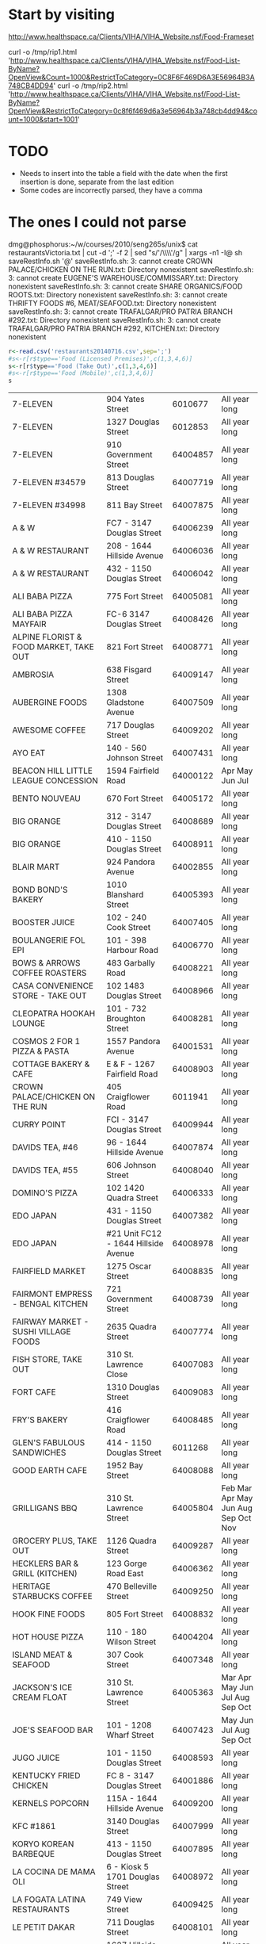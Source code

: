 #+name: sqlite-populate-test
#+header: :dir ~/git.dmg/hacking/restaurans/
#+header: :db rests.db

* Start by visiting

http://www.healthspace.ca/Clients/VIHA/VIHA_Website.nsf/Food-Frameset

curl -o /tmp/rip1.html 'http://www.healthspace.ca/Clients/VIHA/VIHA_Website.nsf/Food-List-ByName?OpenView&Count=1000&RestrictToCategory=0C8F6F469D6A3E56964B3A748CB4DD94'
curl -o /tmp/rip2.html 'http://www.healthspace.ca/Clients/VIHA/VIHA_Website.nsf/Food-List-ByName?OpenView&RestrictToCategory=0c8f6f469d6a3e56964b3a748cb4dd94&count=1000&start=1001'


* TODO

- Needs to insert into the table a field with the date when the first insertion is done, separate from the last edition
- Some codes are incorrectly parsed, they have a comma


* The ones I could not parse

dmg@phosphorus:~/w/courses/2010/seng265s/unix$ cat  restaurantsVictoria.txt | cut -d ';' -f 2 | sed "s/'/\\\\'/g" | xargs -n1 -I@ sh saveRestInfo.sh '@'
saveRestInfo.sh: 3: cannot create CROWN PALACE/CHICKEN ON THE RUN.txt: Directory nonexistent
saveRestInfo.sh: 3: cannot create EUGENE'S WAREHOUSE/COMMISSARY.txt: Directory nonexistent
saveRestInfo.sh: 3: cannot create SHARE ORGANICS/FOOD ROOTS.txt: Directory nonexistent
saveRestInfo.sh: 3: cannot create THRIFTY FOODS #6, MEAT/SEAFOOD.txt: Directory nonexistent
saveRestInfo.sh: 3: cannot create TRAFALGAR/PRO PATRIA BRANCH #292.txt: Directory nonexistent
saveRestInfo.sh: 3: cannot create TRAFALGAR/PRO PATRIA BRANCH #292, KITCHEN.txt: Directory nonexistent


#+begin_src R :results table  :exports both :cache yes 
r<-read.csv('restaurants20140716.csv',sep=';') 
#s<-r[r$type=='Food (Licensed Premises)',c(1,3,4,6)]
s<-r[r$type=='Food (Take Out)',c(1,3,4,6)]
#s<-r[r$type=='Food (Mobile)',c(1,3,4,6)]
s
#+end_src

#+RESULTS[743528416c6ffe40bd02e8fc68f79353b4e5ef0b]:
| 7-ELEVEN                                     | 904 Yates Street                     |  6010677 | All year long                       |
| 7-ELEVEN                                     | 1327 Douglas Street                  |  6012853 | All year long                       |
| 7-ELEVEN                                     | 910 Government Street                | 64004857 | All year long                       |
| 7-ELEVEN #34579                              | 813 Douglas Street                   | 64007719 | All year long                       |
| 7-ELEVEN #34998                              | 811 Bay Street                       | 64007875 | All year long                       |
| A & W                                        | FC7 - 3147 Douglas Street            | 64006239 | All year long                       |
| A & W RESTAURANT                             | 208 - 1644 Hillside Avenue           | 64006036 | All year long                       |
| A & W RESTAURANT                             | 432 - 1150 Douglas Street            | 64006042 | All year long                       |
| ALI BABA PIZZA                               | 775 Fort Street                      | 64005081 | All year long                       |
| ALI BABA PIZZA MAYFAIR                       | FC-6 3147 Douglas Street             | 64008426 | All year long                       |
| ALPINE FLORIST & FOOD MARKET, TAKE OUT       | 821 Fort Street                      | 64008771 | All year long                       |
| AMBROSIA                                     | 638 Fisgard Street                   | 64009147 | All year long                       |
| AUBERGINE FOODS                              | 1308 Gladstone Avenue                | 64007509 | All year long                       |
| AWESOME COFFEE                               | 717 Douglas Street                   | 64009202 | All year long                       |
| AYO EAT                                      | 140 - 560 Johnson Street             | 64007431 | All year long                       |
| BEACON HILL LITTLE LEAGUE CONCESSION         | 1594 Fairfield Road                  | 64000122 | Apr May Jun Jul                     |
| BENTO NOUVEAU                                | 670 Fort Street                      | 64005172 | All year long                       |
| BIG ORANGE                                   | 312 - 3147 Douglas Street            | 64008689 | All year long                       |
| BIG ORANGE                                   | 410 - 1150 Douglas Street            | 64008911 | All year long                       |
| BLAIR MART                                   | 924 Pandora Avenue                   | 64002855 | All year long                       |
| BOND BOND'S BAKERY                           | 1010 Blanshard Street                | 64005393 | All year long                       |
| BOOSTER JUICE                                | 102 - 240 Cook Street                | 64007405 | All year long                       |
| BOULANGERIE FOL EPI                          | 101 - 398 Harbour Road               | 64006770 | All year long                       |
| BOWS & ARROWS COFFEE ROASTERS                | 483 Garbally Road                    | 64008221 | All year long                       |
| CASA CONVENIENCE STORE - TAKE OUT            | 102 1483 Douglas Street              | 64008966 | All year long                       |
| CLEOPATRA HOOKAH LOUNGE                      | 101 - 732 Broughton Street           | 64008281 | All year long                       |
| COSMOS 2 FOR 1 PIZZA & PASTA                 | 1557 Pandora Avenue                  | 64001531 | All year long                       |
| COTTAGE BAKERY & CAFE                        | E & F - 1267 Fairfield Road          | 64008903 | All year long                       |
| CROWN PALACE/CHICKEN ON THE RUN              | 405 Craigflower Road                 |  6011941 | All year long                       |
| CURRY POINT                                  | FCI - 3147 Douglas Street            | 64009944 | All year long                       |
| DAVIDS TEA, #46                              | 96 - 1644 Hillside Avenue            | 64007874 | All year long                       |
| DAVIDS TEA, #55                              | 606 Johnson Street                   | 64008040 | All year long                       |
| DOMINO'S PIZZA                               | 102 1420 Quadra Street               | 64006333 | All year long                       |
| EDO JAPAN                                    | 431 - 1150 Douglas Street            | 64007382 | All year long                       |
| EDO JAPAN                                    | #21 Unit FC12 - 1644 Hillside Avenue | 64008978 | All year long                       |
| FAIRFIELD MARKET                             | 1275 Oscar Street                    | 64008835 | All year long                       |
| FAIRMONT EMPRESS - BENGAL KITCHEN            | 721 Government Street                | 64008739 | All year long                       |
| FAIRWAY MARKET - SUSHI VILLAGE FOODS         | 2635 Quadra Street                   | 64007774 | All year long                       |
| FISH STORE, TAKE OUT                         | 310 St. Lawrence Close               | 64007083 | All year long                       |
| FORT CAFE                                    | 1310 Douglas Street                  | 64009083 | All year long                       |
| FRY'S BAKERY                                 | 416 Craigflower Road                 | 64008485 | All year long                       |
| GLEN'S FABULOUS SANDWICHES                   | 414 - 1150 Douglas Street            |  6011268 | All year long                       |
| GOOD EARTH CAFE                              | 1952 Bay Street                      | 64008088 | All year long                       |
| GRILLIGANS BBQ                               | 310 St. Lawrence Street              | 64005804 | Feb Mar Apr May Jun Aug Sep Oct Nov |
| GROCERY PLUS, TAKE OUT                       | 1126 Quadra Street                   | 64009287 | All year long                       |
| HECKLERS BAR & GRILL (KITCHEN)               | 123 Gorge Road East                  | 64006362 | All year long                       |
| HERITAGE STARBUCKS COFFEE                    | 470 Belleville Street                | 64009250 | All year long                       |
| HOOK FINE FOODS                              | 805 Fort Street                      | 64008832 | All year long                       |
| HOT HOUSE PIZZA                              | 110 - 180 Wilson Street              | 64004204 | All year long                       |
| ISLAND MEAT & SEAFOOD                        | 307 Cook Street                      | 64007348 | All year long                       |
| JACKSON'S ICE CREAM FLOAT                    | 310 St. Lawrence Street              | 64005363 | Mar Apr May Jun Jul Aug Sep Oct     |
| JOE'S SEAFOOD BAR                            | 101 - 1208 Wharf Street              | 64007423 | May Jun Jul Aug Sep Oct             |
| JUGO JUICE                                   | 101 - 1150 Douglas Street            | 64008593 | All year long                       |
| KENTUCKY FRIED CHICKEN                       | FC 8 - 3147 Douglas Street           | 64001886 | All year long                       |
| KERNELS POPCORN                              | 115A - 1644 Hillside Avenue          | 64009200 | All year long                       |
| KFC #1861                                    | 3140 Douglas Street                  | 64007999 | All year long                       |
| KORYO KOREAN BARBEQUE                        | 413 - 1150 Douglas Street            | 64007895 | All year long                       |
| LA COCINA DE MAMA OLI                        | 6 - Kiosk 5 1701 Douglas Street      | 64008972 | All year long                       |
| LA FOGATA LATINA RESTAURANTS                 | 749 View Street                      | 64009425 | All year long                       |
| LE PETIT DAKAR                               | 711 Douglas Street                   | 64008101 | All year long                       |
| LITTLE CAESARS                               | 1627 Hillside Avenue                 | 64008104 | All year long                       |
| LOGANS PUB, KITCHEN                          | 1821 Cook Street                     | 64004534 | All year long                       |
| LOY SING MEAT MARKET & DELI                  | 554 Fisgard Street                   |  6010689 | All year long                       |
| MAC'S CONVENIENCE STORE                      | 324 Cook Street                      | 64000526 | All year long                       |
| MAC'S #11213                                 | 1300 Douglas Street                  | 64008527 | All year long                       |
| MACCHIATO                                    | 1002 Broad Street                    | 64005501 | All year long                       |
| MALEA COFFEE                                 | 769 Fort Street                      | 64008578 | All year long                       |
| MANCHU WOK                                   | FC9 - 3147 Douglas Street            | 64009212 | All year long                       |
| MARBLE SLAB CREAMERY                         | 200C - 1150 Douglas Street           | 64008766 | All year long                       |
| MARKET ON YATES, DELI                        | 903 Yates Street                     |  6012772 | All year long                       |
| MCDONALD PARK MEN'S FASTBALL LEAGUE          | Niagara & Oswego Street              |  6012878 | May Jun Jul Aug                     |
| MESSOB ETHIOPIAN CUISINE                     | 8 - 1109 McKenzie Street             | 64001200 | All year long                       |
| MINATO EXPRESS SUSHI                         | E - 1109 McKenzie Street             | 64008390 | All year long                       |
| MOTHER NATURE'S MARKET & DELI                | 103 - 240 Cook Street                | 64008475 | All year long                       |
| MOUNT ROYAL BAGEL FACTORY                    | 6 - 1115 North Park Street           |  6011420 | All year long                       |
| MRS. VANELLI'S                               | 433 - 1150 Douglas Street            | 64005427 | All year long                       |
| NATIONAL GEOGRAPHIC THEATER                  | 675 Belleville Street                |  6012530 | All year long                       |
| NATIONAL LITTLE LEAGUE CLUBHOUSE             | 1280 Hillside Avenue                 | 64003883 | Mar Apr May Jun Jul                 |
| NEW YORK FRIES                               | FC209 - 1670 Hillside Avenue         |  6012003 | All year long                       |
| NEW YORK FRIES                               | FC 5 3147 Douglas Street             | 64001907 | All year long                       |
| NEW YORK FRIES                               | 411 - 1150 Douglas Street            | 64002578 | All year long                       |
| NIAGARA GROCERY                              | 579 Niagara Street                   | 64007293 | All year long                       |
| NPC TRUST UNIT 32                            | 850 Burdett Avenue                   | 64000354 | All year long                       |
| ODEON THEATRE                                | 780 Yates Street                     | 64003154 | All year long                       |
| OH GELATO                                    | 1013 Government Street               | 64003547 | All year long                       |
| OPA SOUVLAKI OF GREECE                       | FC204 - 1644 Hillside Avenue         | 64008292 | All year long                       |
| OPA! SOUVLAKI                                | 435 - 1150 Douglas Street            | 64006613 | All year long                       |
| OPA! SOUVLAKI                                | F. C. 10 3147 Douglas Street         | 64007621 | All year long                       |
| ORANGE JULIUS                                | FC 12 - 3147 Douglas Street          | 64006580 | All year long                       |
| ORANGE JULIUS DQ                             | 134 - 1644 Hillside Avenue           | 64000278 | All year long                       |
| ORCHARD ON VIEW                              | 205A - 1150 Douglas Street           | 64003228 | All year long                       |
| ORIGIN GLUTEN-FREE BAKERY                    | 1525 Pandora Avenue                  | 64007398 | All year long                       |
| OUR PLACE SOCIETY, NUTRITION BAR             | 919 Pandora Avenue                   | 64006483 | All year long                       |
| PALAGIO                                      | 165 - 2950 Douglas Street            | 64006903 | All year long                       |
| PALAGIO                                      | 2637 Quadra Street                   | 64005912 | All year long                       |
| PALATE                                       | 851 Johnson Street                   | 64008908 | All year long                       |
| PATISSERIE DANIEL                            | 1729 Cook Street                     |  6011769 | All year long                       |
| PHO BOI RESTAURANT                           | FC11 - 3147 Douglas Street           | 64008886 | All year long                       |
| PIZZA AL FORNO                               | 456G Gorge Road East                 | 64009932 | All year long                       |
| PIZZA ALLNITE                                | 106 - 2714 Quadra Street             | 64007378 | All year long                       |
| PIZZA HUT                                    | 182 - 911 Yates Street               | 64005578 | All year long                       |
| PUERTO VALLARTA AMIGOS                       | Dock C-39 - 12 Erie Street           | 64008190 | All year long                       |
| PURDY'S CHOCOLATES                           | 369 3147 Douglas Street              |  6010145 | All year long                       |
| PURDY'S CHOCOLATES                           | 3184 Shelbourne Street               |  6010929 | All year long                       |
| PURDY'S CHOCOLATES                           | 102 - 1150 Douglas Street            |  6011208 | All year long                       |
| QOOLA FROZEN YOGURT BAR                      | CRU 98 - 1644 Hillside Avenue        | 64008800 | All year long                       |
| QUONLEY'S MARKET, ICE CREAM                  | 1628 Government Street               |  6012832 | All year long                       |
| RAVENSTONE FARM ARTISAN MEATS                | 6 1701 Douglas Street                | 64009242 | All year long                       |
| RED FISH BLUE FISH                           | 1006 Wharf Street                    | 64006050 | All year long                       |
| RICA SALSA                                   | 1109 McKenzie Street                 | 64007951 | All year long                       |
| ROAST CARVERY                                | 6 - 1701 Douglas Street              | 64008867 | All year long                       |
| ROCK N' ROLLS                                | C1 - 1 Dallas Road                   | 64009886 | All year long                       |
| ROCKY MOUNTAIN CHOCOLATE FACTORY             | 909 Government Street                | 64008708 | All year long                       |
| ROYAL ATHLETIC PARK CONCESSION 1 & 2         | 1014 Caledonia Avenue                |  6010582 | Apr May Jun Jul Aug Sep             |
| ROYAL ATHLETIC PARK CONCESSION 4, 5 & 6      | 1014 Caledonia Avenue                |  6011045 | All year long                       |
| SALT SPRING ISLAND CHEESE                    | 14 - 1701 Douglas Street             | 64009107 | All year long                       |
| SAN REMO MARKET DELI                         | 1002 Hillside Avenue                 | 64004998 | All year long                       |
| SAVE-ON-FOODS - 921 - DELI                   | 1950 Foul Bay Road                   | 64009553 | All year long                       |
| SAVE-ON-FOODS - 921 - TIM HORTONS            | 1950 Foul Bay Road                   | 64009544 | All year long                       |
| SAVE ON FOODS MEMORIAL CENTRE - CONCESSION 1 | 1925 Blanshard Street                | 64004331 | All year long                       |
| SAVE ON FOODS MEMORIAL CENTRE - CONCESSION 2 | 1925 Blanshard Street                | 64004332 | All year long                       |
| SAVE ON FOODS MEMORIAL CENTRE - CONCESSION 3 | 1925 Blanshard Street                | 64004333 | All year long                       |
| SAVE ON FOODS #973, DELI                     | 100 - 172 Wilson Street              |  6012679 | All year long                       |
| SHANGHAI NOODLE                              | 2224 Quadra Street                   | 64003804 | All year long                       |
| SHATTERBOX COFFEE BAR                        | 950 Yates Street                     | 64008581 | All year long                       |
| SIZZLING WOK                                 | # 434 - 1150 Douglas Street          | 64007395 | All year long                       |
| SOLSTICE CAFE LIMITED                        | 529 Pandora Avenue                   | 64000276 | All year long                       |
| SOUPED UP FOODS                              | 450 Beta Street                      | 64007047 | All year long                       |
| STARBUCKS COFFEE CO. #4223                   | 97 - 1644 Hillside Avenue            |  6012112 | All year long                       |
| STIR IT UP                                   | G1 - 1284 Gladstone Avenue           | 64006421 | All year long                       |
| SUB STOP SHOP                                | 680 Gorge Road East                  | 64008052 | All year long                       |
| SUBWAY                                       | FC4 - 3147 Douglas Street            | 64001872 | All year long                       |
| SUBWAY                                       | 4 - 1952 Bay Street                  | 64007827 | All year long                       |
| SUBWAY                                       | FC11 - 21 - 1644 Hillside Avenue     | 64009027 | All year long                       |
| SUMERIA CAFFE BAR TO GO                      | 1329 Cook Street                     | 64007191 | All year long                       |
| SUPERIOR PIZZA                               | 1B - 425 Simcoe Street               | 64008064 | All year long                       |
| TABOO GOURMET CHEESECAKE                     | 400 - 2950 Douglas Street            | 64007984 | All year long                       |
| TACO TIME                                    | FC3 3147 Douglas Street              | 64005208 | All year long                       |
| TACO TIME                                    | 412 - 1150 Douglas Street            | 64005211 | All year long                       |
| TACO TIME                                    | 207 - 1644 Hillside Avenue           | 64005210 | All year long                       |
| TEA L C  CAFE                                | 2410 Lee Avenue                      | 64000997 | All year long                       |
| TEAVANA #836                                 | 125 3147 Douglas Street              | 64008792 | All year long                       |
| THE APPLE BOX                                | 2 - 1725 Cook Street                 | 64009520 | All year long                       |
| THE BAKED POTATO                             | 69 - 560 Johnson Street              | 64009268 | All year long                       |
| THE FRENCH OVEN                              | 6 - 1701 Douglas Street              | 64009099 | All year long                       |
| THE LITTLE CHEESE SHOP                       | 1034 Fort Street                     | 64008977 | All year long                       |
| THRIFTY FOODS #17, DELI                      | 1580 Hillside Avenue                 | 64006170 | All year long                       |
| THRIFTY FOODS #17, SUSHI BAR                 | 1580 Hillside Avenue                 | 64007708 | All year long                       |
| THRIFTY FOODS #1, DELI                       | 1590 Fairfield Road                  | 64006174 | All year long                       |
| THRIFTY FOODS #6, DELI                       | 475 Simcoe Street                    | 64006201 | All year long                       |
| THRIFTY FOODS, SUSHI BAR                     | 475 Simcoe Street                    | 64007709 | All year long                       |
| THRIFTY FOODS, SUSHI BAR                     | 1590 Fairfield Road                  | 64007837 | All year long                       |
| TIM HORTONS                                  | 280 - 3147 Douglas Street            | 64006735 | All year long                       |
| TIM HORTONS                                  | FF201 - 1644 Hillside Avenue         | 64003307 | All year long                       |
| TIM HORTONS                                  | 1700 Hillside Avenue                 | 64009181 | All year long                       |
| TODAY'S LUNCH CO.                            | 361 Burnside Road East               | 64000457 | All year long                       |
| UMI SUSHI EXPRESS                            | FC2 - 3147 Douglas Street            | 64007534 | All year long                       |
| UMI SUSHI EXPRESS - BAY CENTRE               | 2 - 1150 Douglas Street              | 64007017 | All year long                       |
| UNION PACIFIC COFFEE COMPANY                 | 537 Herald Street                    | 64005151 | All year long                       |
| VEGAS CONVENIENCE STORE                      | 113 - 864 Pembroke Street            | 64009260 | All year long                       |
| VICTORIA BBQ HOUSE & BAKERY                  | 1714 Government Street               | 64000218 | All year long                       |
| VICTORIA ICE CREAM & FUDGE FACTORY           | 905 Government Street                | 64005907 | All year long                       |
| VIHA - ROYAL JUBILEE TIM'S #63244            | 1952 Bay Street                      | 64003795 | All year long                       |
| VIHA ROYAL JUBILEE, 2.MATO #63252            | PCC Room #160A - 1952 Bay Street     | 64008505 | All year long                       |
| VOODOO COFFEE                                | 2950 Douglas Street                  | 64007985 | All year long                       |
| WANNAWAFEL                                   | 102 560 Johnson Street               | 64007345 | All year long                       |
| WELLBURN'S, DELI                             | 1058 Pandora Avenue                  |  6011416 | All year long                       |
| WILLIE'S BAKERY & CAFE                       | 537 Johnson Street                   | 64002413 | All year long                       |
| WRAP N ROLL PIZZA                            | 1885 Fort Street                     | 64009426 | All year long                       |
| YOKA'S COFFEE & HONEY                        | 5 - 1046 Mason Street                | 64007700 | All year long                       |



* Restaurants

|                            | 10 ACRES BISTRO & BAR & FARM                  |                611 | Courtney Street   |        | 64005984 | All year long                                   |   |   |
|                            | ABC COUNTRY RESTAURANT                        |               2900 | Douglas Street    |        | 64006761 | All year long                                   |   |   |
|                            | ABIGAIL'S HOTEL                               |                906 | McClure Street    |        | 64003843 | All year long                                   |   |   |
|                            | AMART, SUSHI                                  |                652 | Yates Street      | Jap    | 64008717 | All year long                                   |   |   |
|                            | ARRIBA COFFEE HOUSE                           |               1610 | Cook Street       |        | 64008606 | All year long                                   |   |   |
| *                          | AURA                                          |                680 | Montreal Street   |        |  6010352 | All year long                                   |   |   |
|                            | AVALON RESTAURANT                             |               1075 | Fort Street       |        | 64004790 | All year long                                   |   |   |
|                            | AZUMA SUSHI                                   |                615 | Yates Street      | Jap    | 64000328 | All year long                                   |   |   |
|                            | BAAN THAI RESTAURANT                          |               1117 | Blanshard Street  |        | 64000156 | All year long                                   |   |   |
|                            | BAGELS ON BROAD                               |               1294 | Broad Street      |        | 64005833 | All year long                                   |   |   |
|                            | BAGELS ON BROUGHTON                           |                851 | Broughton Street  |        | 64008663 | All year long                                   |   |   |
|                            | BARB'S PLACE                                  |            310 St. | Lawrence Street   |        | 64005519 | Feb Mar Apr May Jun Jul Aug Sep Oct             |   |   |
|                            | BE LOVE                                       |               1019 | Blanshard Street  | Veg    | 64008901 | All year long                                   |   |   |
|                            | BEACON DRIVE-IN                               |                126 | Douglas Street    |        | 64004279 | All year long                                   |   |   |
|                            | BEAGLE PUB                                    |                301 | Cook Street       |        | 64000421 | All year long                                   |   |   |
|                            | BEAN BANDITS ON BROUGHTON                     |               711B | Broughton Street  |        | 64002404 | All year long                                   |   |   |
|                            | BENT MAST RESTAURANT                          |                512 | Simcoe Street     |        |  6011877 | All year long                                   |   |   |
|                            | BEST WESTERN PLUS INNER HARBOUR               |                412 | Quebec Street     |        | 64009037 | All year long                                   |   |   |
|                            | BIN 4 BURGER LOUNGE                           |          180 - 911 | Yates Street      |        | 64008133 | All year long                                   |   |   |
|                            | BLACK OLIVE                                   |          737 - 739 | Pandora Avenue    |        | 64000196 | All year long                                   |   |   |
|                            | BLENZ COFFEE HOUSE                            |          G1 - 1001 | Douglas Street    |        | 64006773 | All year long                                   |   |   |
|                            | BLUE CRAB GRILL                               |                146 | Kingston Street   |        |  6011331 | All year long                                   |   |   |
|                            | BON SUSHI                                     |               1467 | Hampshire Road    | Jap    | 64008302 | All year long                                   |   |   |
|                            | BOOSTER JUICE                                 | FCU#27, #21 - 1644 | Hillside Avenue   |        | 64009019 | All year long                                   |   |   |
|                            | BOOSTER JUICE                                 |          110 - 176 | Wilson Street     |        | 64005152 | All year long                                   |   |   |
|                            | BOSTON PIZZA #005                             |           10 - 797 | Hillside Avenue   |        |  6010470 | All year long                                   |   |   |
|                            | BREAKWATER CAFE & BISTRO                      |                199 | Dallas Road       |        | 64008452 | All year long                                   |   |   |
|                            | BROUGHTON STREET DELI                         |                648 | Broughton Street  |        | 64005122 | All year long                                   |   |   |
|                            | BROWNS SOCIAL HOUSE                           |                809 | Douglas Street    |        | 64007379 | All year long                                   |   |   |
|                            | BUBBY ROSE'S BAKERY & CAFE SHOP               |               1022 | Cook Street       |        | 64009519 | All year long                                   |   |   |
|                            | BUBBY'S KITCHEN                               |                355 | Cook Street       |        | 64007791 | All year long                                   |   |   |
|                            | BURGER KING                                   |          105 - 910 | Government Street |        | 64008690 | All year long                                   |   |   |
|                            | BUTTERDELL CAFE 2000                          |               3110 | Douglas Street    |        |  6012822 | All year long                                   |   |   |
|                            | CA VA                                         |               1296 | Gladstone Avenue  |        | 64008702 | All year long                                   |   |   |
|                            | CACTUS CLUB CAFE                              |               1125 | Douglas Street    |        | 64003627 | All year long                                   |   |   |
|                            | CAFE BLISS                                    |              A 556 | Pandora Avenue    |        | 64006482 | All year long                                   |   |   |
|                            | CAFE CASABLANCA                               |               2524 | Bridge Street     |        | 64004952 | All year long                                   |   |   |
|                            | CAFE MEXICO                                   |            130 560 | Johnson Street    |        |  6010474 | All year long                                   |   |   |
|                            | CAFE MEXIGO                                   |          134 - 560 | Johnson Street    |        | 64008691 | All year long                                   |   |   |
|                            | CAFE SPRESSO                                  |          110 - 645 | Tyee Road         |        | 64008257 | All year long                                   |   |   |
|                            | CAFE VENETO                                   |               1450 | Douglas Street    |        | 64007023 | All year long                                   |   |   |
|                            | CAFFE TEATRO                                  |                990 | Blanshard Street  |        | 64009716 | All year long                                   |   |   |
|                            | CAFÉ 932                                      |          101 - 932 | Johnson Street    |        | 64003782 | All year long                                   |   |   |
|                            | CAMELOT                                       |                455 | Kingston Street   |        |  6012849 | All year long                                   |   |   |
| *                          | CANOE BREW PUB MARINA RESTAURANT              |                450 | Swift Street      |        | 64001159 | All year long                                   |   |   |
|                            | CAPRICORN CAFE                                |                888 | Fort Street       |        | 64008198 | All year long                                   |   |   |
|                            | CARAVANA CAFÉ                                 |               2984 | Jutland Road      |        | 64007590 | All year long                                   |   |   |
|                            | CARIBBEAN VILLAGE                             |              2646C | Quadra Street     |        |  6012760 | All year long                                   |   |   |
|                            | CASCADIA BAKERY                               |               1812 | Government Street |        |  6011691 | All year long                                   |   |   |
| www.catalanorestaurant.com | CATALANO                                      |                619 | Courtney Street   |        | 64008831 | All year long                                   |   |   |
|                            | CATALYST WATERFRONT                           |           115 2940 | Jutland Road      |        | 64009156 | All year long                                   |   |   |
|                            | CECELIA CREEK EATERY                          |                123 | Gorge Road East   |        | 64008992 | All year long                                   |   |   |
|                            | CENOTE RESTAURANT & LOUNGE                    |                768 | Yates Street      |        | 64008375 | All year long                                   |   |   |
|                            | CHATEAU VICTORIA VISTA 18                     |                740 | Burdett Avenue    |        |  6010291 | All year long                                   |   |   |
|                            | CHIBA SUSHI                                   |               2706 | Government Street | Jap    | 64006231 | All year long                                   |   |   |
|                            | CHIKARA SUSHI JAPANESE RESTAURANT             |         280 - 2950 | Douglas Street    | Jap    | 64000488 | All year long                                   |   |   |
|                            | CHORIZO & CO. DELICATESSEN                    |                807 | Fort Street       |        | 64008427 | All year long                                   |   |   |
| *                          | CHOUX CHOUX CHARCUTERIE                       |                830 | Fort Street       |        | 64004805 | All year long                                   |   |   |
|                            | CHRISTIAN BOOK & MUSIC                        |               3090 | Nanaimo Street    |        | 64008957 | All year long                                   |   |   |
|                            | CHRISTIE'S CARRIAGE HOUSE                     |               1739 | Fort Street       |        | 64001125 | All year long                                   |   |   |
|                            | CLIVES CLASSIC LOUNGE                         |                740 | Burdett Avenue    |        |  6010366 | All year long                                   |   |   |
|                            | COLONIAL CAFE                                 |                270 | Government Street |        |  6011515 | All year long                                   |   |   |
|                            | COOK N' PAN POLISH DELICATESSEN               |           4 - 1725 | Cook Street       |        | 64007292 | All year long                                   |   |   |
|                            | COOKS CAFE                                    |         104 - 1175 | Cook Street       |        | 64009284 | All year long                                   |   |   |
|                            | COOKS DAY OFF FINE FOODS & CATERING           |               1883 | Fort Street       |        | 64008288 | All year long                                   |   |   |
|                            | CORA BREAKFAST & LUNCH                        |                850 | Douglas Street    |        | 64008577 | All year long                                   |   |   |
|                            | COURTYARD CAFE                                |                463 | Belleville Street |        | 64000139 | All year long                                   |   |   |
|                            | COWICHAN BAY SEAFOOD                          |           6 - 1701 | Douglas Street    |        | 64008876 | All year long                                   |   |   |
|                            | CRIDGE VILLAGE SENIORS CENTRE                 |               1307 | Hillside Avenue   |        | 64005576 | All year long                                   |   |   |
|                            | CRUST BAKERY                                  |                730 | Fort Street       |        | 64009142 | All year long                                   |   |   |
|                            | CUP OF JOE CAFE                               |            1 - 230 | Menzies Street    |        | 64006855 | All year long                                   |   |   |
|                            | DA TANDOOR                                    |               1010 | Fort Street       |        |  6012141 | All year long                                   |   |   |
|                            | DAMN FINE CAKE COMPANY                        |           6 - 1701 | Douglas Street    |        | 64009135 | All year long                                   |   |   |
|                            | DARCY'S PUB                                   |               1127 | Wharf Street      |        | 64007383 | All year long                                   |   |   |
|                            | DENNY'S RESTAURANT                            |               3100 | Douglas Street    | Chain  | 64000772 | All year long                                   |   |   |
|                            | DON MEE RESTAURANT                            |                538 | Fisgard Street    |        |  6010492 | All year long                                   |   |   |
| -                          | DRAGON GATE RESTAURANT                        |              1609D | Fort Street       |        | 64005283 | All year long                                   |   |   |
|                            | DUTCH BAKERY COFFEE SHOP                      |                718 | Fort Street       |        |  6010221 | All year long                                   |   |   |
|                            | DYNASTY VICTORIA RESTAURANT                   |                546 | Fisgard Street    |        | 64007516 | All year long                                   |   |   |
|                            | EARL'S RESTAURANT                             |         100 - 1150 | Douglas Street    |        | 64005195 | All year long                                   |   |   |
|                            | EAST GARDEN RESTAURANT                        |               2888 | Belmont Avenue    |        | 64009708 | All year long                                   |   |   |
|                            | EBIZO JAPANESE RESTAURANT                     |                604 | Broughton Street  | Jap    |  6012021 | All year long                                   |   |   |
| *                          | EFES RESTAURANT                               |                788 | Yates Street      |        | 64009085 | All year long                                   |   |   |
|                            | EUGENE'S GREEK RESTAURANT                     |         103 - 1990 | Fort Street       |        | 64009618 | All year long                                   |   |   |
|                            | FAIRFIELD FISH & CHIPS                        |               1277 | Fairfield Road    |        | 64005180 | All year long                                   |   |   |
|                            | FAIRMONT EMPRESS - BENGAL LOUNGE              |                721 | Government Street |        | 64008740 | All year long                                   |   |   |
|                            | FAIRMONT EMPRESS - THE EMPRESS ROOM           |                721 | Government Street |        | 64008741 | All year long                                   |   |   |
|                            | FAMOSO MARKET SQUARE                          |          128 - 560 | Johnson Street    |        | 64008277 | All year long                                   |   |   |
|                            | FAN TAN CAFE                                  |                549 | Fisgard Street    |        |  6010499 | All year long                                   |   |   |
|                            | FERNWOOD INN                                  |               1302 | Gladstone Avenue  |        | 64005883 | All year long                                   |   |   |
|                            | FERRIS' GRILL                                 |                536 | Yates Street      |        |  6010533 | All year long                                   |   |   |
|                            | FERRIS' OYSTER BAR                            |                536 | Yates Street      |        | 64004830 | All year long                                   |   |   |
|                            | FIAMO ITALIAN KITCHEN                         |                515 | Yates Street      |        | 64003882 | All year long                                   |   |   |
|                            | FIFTH STREET BAR & WOODFIRED GRILL, KITCHEN   |               1028 | Hillside Avenue   |        | 64008416 | All year long                                   |   |   |
|                            | FIRE & WATER FISH AND CHOP HOUSE              |                728 | Humboldt Street   |        | 64001633 | All year long                                   |   |   |
|                            | FLOYD'S DINER                                 |                866 | Yates Street      |        | 64004098 | All year long                                   |   |   |
|                            | FOO ASIAN STREET FOOD                         |                769 | Yates Street      |        | 64007006 | All year long                                   |   |   |
| www.fooramenbar.ca         | FOO RAMEN BAR                                 |                762 | Broughton Street  |        | 64009602 | All year long                                   |   |   |
|                            | FORUM SEAFOOD RESTAURANT                      |                612 | Fisgard Street    |        | 64008618 | All year long                                   |   |   |
|                            | FOUNTAIN RESTAURANT                           |           4 - 2680 | Blanshard Street  |        | 64009307 | All year long                                   |   |   |
|                            | FRANK'S HONEYBUN CAFE                         |                605 | Yates Street      |        |  6012834 | All year long                                   |   |   |
|                            | FRESH                                         |              1 415 | Dunedin Street    |        | 64006854 | All year long                                   |   |   |
|                            | FRESKO FINE FOODS                             |               642B | Yates Street      |        | 64007263 | All year long                                   |   |   |
|                            | FRIENDS OF BEARS                              |               1310 | Douglas Street    |        | 64008913 | All year long                                   |   |   |
|                            | FUTABA JAPANESE RESTAURANT                    |               1205 | Quadra Street     | Jap    | 64001813 | All year long                                   |   |   |
|                            | GATHERING PLACE CAFE, THE                     |                832 | Cormorant Street  |        |  6012275 | All year long                                   |   |   |
|                            | GATSBY MANSION                                |                309 | Belleville Street |        | 64009405 | All year long                                   |   |   |
|                            | GLO EURO PUB & GRILL RESTAURANT               |         104 - 2940 | Jutland Road      |        | 64005141 | All year long                                   |   |   |
|                            | GOLDEN CITY RESTAURANT                        |                721 | Fisgard Street    |        |  6010510 | All year long                                   |   |   |
|                            | GOLDEN GATE CHINESE RESTAURANT                |               456D | Gorge Road East   |        | 64003696 | All year long                                   |   |   |
|                            | GP DONAIR & PIZZA                             |        3009 & 3011 | Gosworth Road     |        | 64009526 | All year long                                   |   |   |
|                            | GREEN CUISINE                                 |            5 - 560 | Johnson Street    |        |  6010602 | All year long                                   |   |   |
|                            | GREEN LEAF VIETNAMESE BISTRO                  |               1684 | Douglas Street    | Viet   | 64007481 | All year long                                   |   |   |
| *                          | HANK'S UNTRADITIONAL BBQ                      |         62A - 1001 | Douglas Street    |        | 64009160 | All year long                                   |   |   |
|                            | HAULTAIN FISH & CHIP CAFE                     |               1127 | Haultain Street   |        |  6010762 | All year long                                   |   |   |
|                            | HEIST COFFEE COMPANY                          |                727 | Courtney Street   |        | 64008029 | All year long                                   |   |   |
|                            | HERNANDE'Z                                    |            130 737 | Yates Street      | Mex    | 64005340 | All year long                                   |   |   |
| *                          | HERNANDE'Z (ON BAY)                           |         101 - 1600 | Bay Street        |        | 64006745 | All year long                                   |   |   |
|                            | HERON ROCK BISTRO                             |            4 - 435 | Simcoe Street     |        | 64004595 | All year long                                   |   |   |
|                            | HIDEAWAY RESTAURANT                           |               3020 | Douglas Street    |        | 64009089 | All year long                                   |   |   |
|                            | HILLSIDE COFFEE & TEA                         |         103 - 1633 | Hillside Avenue   |        | 64007887 | All year long                                   |   |   |
|                            | HONG KONG WEST                                |               1807 | Fort Street       |        | 64006579 | All year long                                   |   |   |
|                            | HOPE KEY RESTAURANT                           |               1313 | Douglas Street    |        | 64004791 | All year long                                   |   |   |
|                            | HOT HOUSE PIZZA                               |                351 | Cook Street       |        | 64007908 | All year long                                   |   |   |
| *                          | HOTEL GRAND PACIFIC MAIN KITCHEN              |                463 | Belleville Street |        |  6012256 | All year long                                   |   |   |
|                            | I KYU NOODLES                                 |                564 | Fisgard Street    |        | 64006944 | All year long                                   |   |   |
|                            | IL COVO TRATTORIA                             |                106 | Superior Street   |        | 64009776 | All year long                                   |   |   |
|                            | IL TERRAZZO                                   |                555 | Johnson Street    |        |  6011444 | All year long                                   |   |   |
| *                          | INDIA BISTRO                                  |               1245 | Wharf Street      |        | 64008980 | All year long                                   |   |   |
|                            | INGREDIENTS HEALTH FOOD & CAFE                |               2031 | Store Street      |        | 64008089 | All year long                                   |   |   |
|                            | INTERACTIVITY BOARDGAME CAFE                  |                723 | Yates Street      |        | 64008965 | All year long                                   |   |   |
|                            | IRISH TIMES PUB                               |               1200 | Government Street |        | 64002830 | All year long                                   |   |   |
|                            | ITALIAN FOOD IMPORTS                          |               1114 | Blanshard Street  |        |  6010378 | All year long                                   |   |   |
|                            | ITAMI RESTAURANT                              |                708 | View Street       | Jap    | 64008634 | All year long                                   |   |   |
|                            | ITHAKA GREEK RESTAURANT                       |               1102 | Yates Street      |        | 64009400 | All year long                                   |   |   |
|                            | J & J WONTON NOODLE HOUSE                     |               1012 | Fort Street       |        | 64000502 | All year long                                   |   |   |
|                            | JAGASILK                                      |          A17 - 633 | Courtney Street   |        | 64007102 | All year long                                   |   |   |
| *                          | JAM CAFE                                      |                542 | Herald Street     |        | 64008402 | All year long                                   |   |   |
|                            | JAMES BAY FISH & CHIPS                        |                211 | Menzies Street    |        | 64002030 | All year long                                   |   |   |
|                            | JAMES BAY TEA ROOM & RESTAURANT               |                332 | Menzies Street    |        | 64008979 | All year long                                   |   |   |
|                            | JOHN'S NOODLE VILLAGE                         |                823 | Bay Street        |        | 64008095 | All year long                                   |   |   |
|                            | JOHN'S PLACE                                  |                723 | Pandora Avenue    |        |  6010525 | All year long                                   |   |   |
|                            | JOINT PIZZERIA & DELI                         |               1219 | Wharf Street      |        | 64000356 | All year long                                   |   |   |
|                            | JONATHAN'S RESTAURANT                         |                425 | Quebec Street     |        | 64008451 | All year long                                   |   |   |
|                            | JUGO JUICE                                    |          K4 - 3147 | Douglas Street    |        | 64005594 | All year long                                   |   |   |
|                            | KEG STEAKHOUSE AT THE HARBOUR                 |                500 | Fort Street       |        |  6010263 | All year long                                   |   |   |
|                            | KEN'S CAFE                                    |         105 - 1120 | Yates Street      |        | 64006793 | All year long                                   |   |   |
|                            | KFC #1860                                     |               1555 | Hillside Avenue   |        | 64007996 | All year long                                   |   |   |
|                            | KIM'S VIETNAMESE RESTAURANT                   |                748 | Johnson Street    |        |  6012394 | All year long                                   |   |   |
|                            | KING SEJONG RESTAURANT                        |                650 | Yates Street      | Kor    | 64005059 | All year long                                   |   |   |
|                            | KISSAKO GREEN TEA CAFE                        |               2027 | Oak Bay Avenue    |        | 64005499 | All year long                                   |   |   |
|                            | KITTY'S CAFE                                  |               1961 | Douglas Street    |        | 64009735 | All year long                                   |   |   |
|                            | KOTO JAPANESE RESTAURANT                      |                510 | Fort Street       |        | 64008573 | All year long                                   |   |   |
|                            | KUNG PAO WOK                                  |        FCU3 - 1644 | Hillside Avenue   |        | 64008920 | All year long                                   |   |   |
|                            | LA FIESTA CAFE                                |        G-12 - 1001 | Douglas Street    |        | 64005443 | All year long                                   |   |   |
| *                          | LA FOGATA LATINA RESTAURANTS                  |                749 | View Street       |        | 64009425 | All year long                                   |   |   |
|                            | LA TAQUISA                                    |               1017 | Blanshard Street  | Mex    | 64008990 | All year long                                   |   |   |
|                            | LA TAQUISA                                    |          120 - 176 | Wilson Street     |        | 64007855 | All year long                                   |   |   |
|                            | LA TEA AH! TEA HOUSE                          |                774 | Fort Street       |        | 64007913 | All year long                                   |   |   |
|                            | LACEY-LOU TAPAS LOUNGE                        |               1320 | Broad Street      |        | 64009119 | All year long                                   |   |   |
|                            | LADY MARMALADE                                |                608 | Johnson Street    |        | 64004416 | All year long                                   |   |   |
|                            | LE PETIT DAKAR                                |                711 | Douglas Street    |        | 64008101 | All year long                                   |   |   |
|                            | LE PETIT SAIGON VIETNAMESE RESTAURANT         |               1010 | Langley Street    |        | 64005899 | All year long                                   |   |   |
|                            | LIDO WATERFRONT BISTRO                        |               1234 | Wharf Street      |        | 64006958 | All year long                                   |   |   |
|                            | LIFESTYLE MARKETS, DELI                       |         180 - 2950 | Douglas Street    |        |  6011950 | All year long                                   |   |   |
|                            | LITTLE THAI PLACE                             |               1839 | Cook Street       | Thai   | 64005546 | All year long                                   |   |   |
|                            | LOTUS POND VEGETARIAN RESTAURANT              |                617 | Johnson Street    |        |  6012506 | All year long                                   |   |   |
| *                          | LURE SEAFOOD RESTAURANT                       |                 45 | Songhees Road     |        |  6011379 | All year long                                   |   |   |
| masalabites.ca             | MASALA BITES                                  |               1015 | Fort Street       |        | 64009704 | All year long                                   |   |   |
|                            | MEE WAH RESTAURANT                            |             A 1950 | Oak Bay Avenue    |        | 64007511 | All year long                                   |   |   |
|                            | MILESTONE'S - THE DECK                        |                812 | Wharf Street      |        | 64001006 | All year long                                   |   |   |
|                            | MILESTONE'S OPEN WATER GRILL                  |                812 | Wharf Street      |        | 64005224 | Jun Jul Aug Sep                                 |   |   |
|                            | MILESTONE'S RESTAURANT                        |                812 | Wharf Street      |        | 64001005 | All year long                                   |   |   |
|                            | MILLOS RESTAURANT                             |                716 | Burdett Avenue    | Greek  | 64009442 | All year long                                   |   |   |
|                            | MING'S RESTAURANT                             |               1321 | Quadra Street     | Chi    |  6011492 | All year long                                   |   |   |
|                            | MINT RESTAURANT                               |              1414B | Douglas Street    |        | 64000269 | All year long                                   |   |   |
| *                          | MO:LÉ RESTAURANT                              |                554 | Pandora Avenue    |        | 64007506 | All year long                                   |   |   |
|                            | MOXIE'S                                       |           1 - 1010 | Yates Street      |        | 64008507 | All year long                                   |   |   |
|                            | MY BAR & GRILL                                |                310 | Gorge Road East   |        | 64008250 | All year long                                   |   |   |
|                            | MY THAI CAFE                                  |               1020 | Cook Street       | Thai   | 64006930 | All year long                                   |   |   |
| *                          | NAANRAJ COFFEE & CURRY                        |               1921 | Quadra Street     |        | 64009125 | All year long                                   |   |   |
|                            | NAUTICAL NELLIES RESTAURANT & OYSTER BAR      |               1001 | Wharf Street      |        |  6012276 | All year long                                   |   |   |
|                            | NOODLE BOX                                    |                626 | Fisgard Street    |        | 64001875 | All year long                                   |   |   |
|                            | NOODLECART                                    |               1018 | Blanshard Street  |        | 64008009 | All year long                                   |   |   |
| * T-S                      | NORTH FORTY-EIGHT RESTAURANT                  |               1005 | Langley Street    |        | 64009750 | All year long                                   |   |   |
|                            | NORWAY HOUSE                                  |               1110 | Hillside Avenue   |        |  6010554 | All year long                                   |   |   |
|                            | O BISTRO                                      |                500 | Oswego Street     |        | 64005174 | All year long                                   |   |   |
|                            | O'BEANS CAFE                                  |               1609 | Fort Street       |        | 64008692 | All year long                                   |   |   |
|                            | OCEAN GARDEN RESTAURANT                       |                568 | Fisgard Street    |        | 64008301 | All year long                                   |   |   |
|                            | OCEAN POINTE RESORT, KITCHEN 1ST              |                 45 | Songhees Road     |        |  6011381 | All year long                                   |   |   |
|                            | OLD SPAGHETTI FACTORY                         |                703 | Douglas Street    |        |  6012695 | All year long                                   |   |   |
|                            | OLD VIC FISH & CHIPS                          |               1316 | Broad Street      |        | 64008747 | All year long                                   |   |   |
|                            | OREGANO'S PIZZA AND BISTRO                    |           1 - 1516 | Fairfield Road    |        | 64006780 | All year long                                   |   |   |
|                            | OSAKA SUSHI VICTORIA                          |               1951 | Oak Bay Avenue    | Jap    | 64008112 | All year long                                   |   |   |
|                            | PACIFIC RESTAURANT                            |                463 | Belleville Street |        |  6012255 | All year long                                   |   |   |
|                            | PAGLIACCI'S                                   |               1011 | Broad Street      |        |  6010290 | All year long                                   |   |   |
|                            | PANAGOPOULOS PIZZA PLACE                      |               1108 | Yates Street      |        |  6011963 | All year long                                   |   |   |
|                            | PARIDISO DI STELLE                            |                 10 | Bastion Square    |        | 64009759 | All year long                                   |   |   |
| *                          | PARLIAMENTARY DINING ROOM                     |       Room 6 - 501 | Belleville Street |        |  6010196 | All year long                                   |   |   |
|                            | PARSONAGE CAFE                                |     1 - 1115 North | Park Street       |        | 64005573 | All year long                                   |   |   |
|                            | PAUL'S RESTAURANT                             |               1900 | Douglas Street    |        | 64009826 | All year long                                   |   |   |
|                            | PEACOCK BILLIARDS & JAMES JOYCE BISTRO        |              1175C | Douglas Street    |        | 64005722 | All year long                                   |   |   |
|                            | PESCATORE'S FISH HOUSE                        |                614 | Humboldt Street   |        |  6011664 | All year long                                   |   |   |
|                            | PHO BOI A TASTE OF VIETNAM                    |                765 | Fort Street       | Viet   | 64000038 | All year long                                   |   |   |
|                            | PHO VUONG RESTAURANT                          |                622 | Fisgard Street    |        | 64008520 | All year long                                   |   |   |
|                            | PIZZERIA PRIMA STRADA                         |              2960C | Bridge Street     |        | 64007256 | All year long                                   |   |   |
|                            | PLUTO'S RESTAURANT                            |               1150 | Cook Street       |        |  6010187 | All year long                                   |   |   |
|                            | PODIUM SPORTS GRILL                           |                531 | Yates Street      |        | 64007063 | All year long                                   |   |   |
|                            | POINT ELLICE HOUSE                            |               2616 | Pleasant Street   |        | 64007018 | May Jun Jul Aug Sep Dec                         |   |   |
|                            | PRIMA STRADA PIZZERIA                         |          105 - 230 | Cook Street       |        | 64006576 | All year long                                   |   |   |
|                            | QV CAFE & BAKERY                              |               1701 | Government Street |        | 64004992 | All year long                                   |   |   |
|                            | RATHSKELLER RESTAURANT                        |               1517 | Quadra Street     |        |  6012784 | All year long                                   |   |   |
|                            | RE-BAR MODERN FOODS                           |                 50 | Bastion Square    |        |  6011356 | All year long                                   |   |   |
|                            | RED KETTLE RESTAURANT                         |               2630 | Bridge Street     |        | 64001078 | All year long                                   |   |   |
|                            | REEF RESTAURANT                               |                533 | Yates Street      |        | 64001874 | All year long                                   |   |   |
|                            | RELISH FOOD AND COFFEE                        |                920 | Pandora Avenue    |        | 64007617 | All year long                                   |   |   |
|                            | RESTAURANT MATISSE                            |                512 | Yates Street      |        |  6012565 | All year long                                   |   |   |
|                            | ROMEO'S                                       |               1703 | Blanshard Street  |        | 64008109 | All year long                                   |   |   |
|                            | ROMEO'S                                       |               1581 | Hillside Avenue   |        |  6010801 | All year long                                   |   |   |
|                            | ROOF TOP KITCHEN                              |                919 | Douglas Street    |        |  6012819 | May Jun Jul Aug Sep                             |   |   |
|                            | ROSEWOOD INN                                  |                595 | Michigan Street   |        | 64008649 | All year long                                   |   |   |
|                            | ROSIE'S DINER                                 |                253 | Cook Street       |        | 64004861 | All year long                                   |   |   |
|                            | ROSS BAY PUB KITCHEN                          |           7 - 1516 | Fairfield Road    |        | 64004638 | All year long                                   |   |   |
| *                          | SAAZ RESTAURANT LOUNGE                        |          103 - 535 | Yates Street      |        | 64009221 | All year long                                   |   |   |
|                            | SAIGON HARBOUR RESTAURANT                     |               1012 | Blanshard Street  | Vie    | 64009518 | All year long                                   |   |   |
|                            | SAIGON NIGHT                                  |          102 - 915 | Fort Street       |        | 64004979 | All year long                                   |   |   |
|                            | SALLY BUN                                     |               1030 | Fort Street       |        | 64007567 | All year long                                   |   |   |
|                            | SAM'S DELI                                    |                805 | Government Street |        | 64007495 | All year long                                   |   |   |
|                            | SAMMICH CAFE                                  |        200A - 1150 | Douglas Street    |        | 64008810 | All year long                                   |   |   |
|                            | SAN REMO                                      |               2709 | Quadra Street     |        |  6010585 | All year long                                   |   |   |
|                            | SANDWICH CORNER CAFE                          |                610 | Courtney Street   |        | 64009055 | All year long                                   |   |   |
|                            | SANDWICH CORNER CAFE & BISTRO                 |              2960C | Jutland Road      |        | 64007532 | All year long                                   |   |   |
|                            | SANTE GLUTEN-FREE CAFE                        |               2630 | Quadra Street     |        | 64007841 | All year long                                   |   |   |
|                            | SANTIAGO'S CAFE                               |                660 | Oswego Street     |        |  6011911 | All year long                                   |   |   |
|                            | SAVOURY CAFE, THE                             |           106 1841 | Oak Bay Avenue    |        | 64007805 | All year long                                   |   |   |
|                            | SECOND SLICE PIZZA                            |               1680 | Douglas Street    |        | 64001711 | All year long                                   |   |   |
|                            | SENZUSHI JAPANESE RESTAURANT                  |         100 - 1619 | Store Street      | Jap    | 64009943 | All year long                                   |   |   |
|                            | SEVEN VALLEYS FINE FOOD & DELI                |               2506 | Douglas Street    |        | 64005323 | All year long                                   |   |   |
|                            | SHAHRAZAD RESTAURANT                          |               1813 | Douglas Street    |        | 64008531 | All year long                                   |   |   |
|                            | SHANGHAI CITY SEAFOOD RESTAURANT              |                548 | Fisgard Street    |        |  6010614 | All year long                                   |   |   |
|                            | SHARK CLUB BAR & GRILL                        |               2852 | Douglas Street    |        |  6012785 | All year long                                   |   |   |
|                            | SHIKI SUSHI                                   |               1113 | Blanshard Street  | Jap    | 64007229 | All year long                                   |   |   |
|                            | SHIMA VILLAGE JAPANESE RESTAURANT             |               1218 | Wharf Street      |        | 64009460 | All year long                                   |   |   |
|                            | SHIZEN JAPANESE RESTAURANT                    |               1706 | Government Street | Jap    | 64005376 | All year long                                   |   |   |
| Bad                        | SIAM THAI RESTAURANT                          |                512 | Fort Street       |        |  6011841 | All year long                                   |   |   |
| *                          | SIDE DISH RESTAURANT                          |               1008 | Langley Street    |        | 64004378 | All year long                                   |   |   |
|                            | SITKA CAFE                                    |                570 | Yates Street      |        | 64008173 | All year long                                   |   |   |
|                            | SIZZLING TANDOOR RESTAURANT                   |                637 | Johnson Street    |        | 64007701 | All year long                                   |   |   |
|                            | SKINNYTATO                                    |                615 | Johnson Street    |        | 64007746 | All year long                                   |   |   |
|                            | SMITH'S GREEN ROOM RESTAURANT                 |                850 | Blanshard Street  |        | 64005511 | All year long                                   |   |   |
|                            | SMOKEN BONES COOKSHACK                        |           7 - 1701 | Douglas Street    |        | 64008219 | All year long                                   |   |   |
| *                          | SO-YA JAPANESE BAR & DINING                   |                606 | Trounce Alley     | Jap    | 64008997 | All year long                                   |   |   |
|                            | SOCKEYE SUSHI                                 |                726 | Johnson Street    | Jap    | 64005772 | All year long                                   |   |   |
|                            | SOL FOOD DELI CAFE CATERING                   |         100 - 2955 | Jutland Road      |        |  6012807 | All year long                                   |   |   |
|                            | SOOKJAI THAI RESTAURANT                       |                893 | Fort Street       | Thai   | 64008918 | All year long                                   |   |   |
|                            | SOUNDS LIKE COFFEE                            |                915 | Gordon Street     |        | 64007243 | All year long                                   |   |   |
|                            | SOUPED UP FOODS                               |          145 - 736 | View Street       |        | 64007002 | All year long                                   |   |   |
|                            | SOUR PICKLE CAFE                              |               1623 | Store Street      |        | 64003897 | All year long                                   |   |   |
|                            | SPECIAL TEAS                                  |                803 | Fort Street       |        | 64000300 | All year long                                   |   |   |
|                            | SPICE JAMMER RESTAURANT                       |                852 | Fort Street       |        |  6011748 | All year long                                   |   |   |
|                            | SPINNAKER'S                                   |                308 | Catherine Street  |        |  6010069 | All year long                                   |   |   |
|                            | SPIRAL CAFE                                   |                418 | Craigflower Road  |        | 64001483 | All year long                                   |   |   |
|                            | SPLASH POOLSIDE LOUNGE                        |               1961 | Douglas Street    |        | 64009737 | All year long                                   |   |   |
|                            | SPOONS DINER                                  |               2915 | Douglas Street    |        | 64006417 | All year long                                   |   |   |
|                            | STAGE WINE BAR                                |               1307 | Gladstone Avenue  |        | 64005779 | All year long                                   |   |   |
|                            | STEAMSHIP GRILL & TAP HOUSE                   |                470 | Belleville Street |        | 64009031 | All year long                                   |   |   |
|                            | STONE'S THROW                                 |                642 | Johnson Street    |        | 64008377 | All year long                                   |   |   |
|                            | STRATHCONA HOTEL MAIN FLOOR KITCHEN           |                919 | Douglas Street    |        |  6012090 | All year long                                   |   |   |
|                            | SUN WAH RESTAURANT                            |               1515 | Cook Street       | Chi    | 64006222 | All year long                                   |   |   |
|                            | SURA KOREAN RESTAURANT                        |               1696 | Douglas Street    | Korean | 64006689 | All year long                                   |   |   |
|                            | SUSHI FIELD                                   |           5 - 1594 | Fairfield Road    |        | 64008521 | All year long                                   |   |   |
|                            | SUSHI ISLAND JAPANESE RESTAURANT              |         105 - 1633 | Hillside Avenue   |        | 64009133 | All year long                                   |   |   |
|                            | SUSHI MATSURI                                 |          100 - 239 | Menzies Street    |        | 64007961 | All year long                                   |   |   |
|                            | SUSHI PLUS RESTAURANT                         |                766 | Yates Street      | Jap| 64000036 | All year long                                   |   |   |
|                            | SUSHI TIME EXPRESS                            |          120 - 735 | Yates Street      | Jap    | 64009262 | All year long                                   |   |   |
|                            | SUTRA                                         |               1701 | Douglas Street    | Indian | 64009053 | All year long                                   |   |   |
|                            | SWAN'S PUB KITCHEN                            |                506 | Pandora Avenue    |        |  6011136 | All year long                                   |   |   |
|                            | SWIFTSURE RESTAURANT                          |                427 | Belleville Street |        |  6012466 | All year long                                   |   |   |
|                            | SZECHUAN RESTAURANT                           |                853 | Caledonia Avenue  | Chi    |  6011647 | All year long                                   |   |   |
|                            | TACO TIME                                     |                942 | Hillside Avenue   |        | 64005218 | All year long                                   |   |   |
|                            | TAPA BAR RESTAURANT                           |                620 | Trounce Alley     |        |  6012513 | All year long                                   |   |   |
|                            | TARTAN TOQUE                                  |               1507 | Pandora Avenue    |        | 64008763 | All year long                                   |   |   |
|                            | TASTE OF EUROPE                               |              1412A | Douglas Street    |        | 64009368 | All year long                                   |   |   |
| Never again                | THE BARD & BANKER PUB                         |         208 - 1022 | Government Street |        | 64006452 | All year long                                   |   |   |
|                            | THE BAY - BON APPETIT #63182                  |           1 - 1150 | Douglas Street    |        | 64008021 | All year long                                   |   |   |
|                            | THE BINGE EATERY                              |                787 | Fort Street       |        | 64008987 | All year long                                   |   |   |
|                            | THE BLUE FOX CAFE                             |          101 - 919 | Fort Street       |        |  6010967 | All year long                                   |   |   |
|                            | THE BRICKYARD RESTAURANT                      |                784 | Yates Street      |        |  6012298 | All year long                                   |   |   |
|                            | THE BUBBLE TEA PLACE                          |                532 | Fisgard Street    |        |  6012836 | All year long                                   |   |   |
|                            | THE CLAY PIGEON                               |               1002 | Blanshard Street  |        | 64008371 | All year long                                   |   |   |
|                            | THE COZY PLACE                                |               1692 | Douglas Street    |        | 64009694 | All year long                                   |   |   |
|                            | THE DOCKS                                     |         203 - 1208 | Wharf Street      |        | 64009610 | All year long                                   |   |   |
|                            | THE FLYING OTTER GRILL                        |                950 | Wharf Street      |        | 64007008 | All year long                                   |   |   |
|                            | THE GLENSHIEL                                 |                606 | Douglas Street    |        |  6011600 | All year long                                   |   |   |
|                            | THE GRINDSTONE CAFE                           |                504 | Herald Street     |        | 64009094 | All year long                                   |   |   |
|                            | THE GUILD FREEHOUSE                           |               1250 | Wharf Street      |        | 64008950 | All year long                                   |   |   |
|                            | THE HOT & COLD CAFE                           |            1 - 313 | Cook Street       |        | 64008627 | All year long                                   |   |   |
|                            | THE JAPANESE VILLAGE RESTAURANT               |                734 | Broughton Street  | Jap    | 64008882 | All year long                                   |   |   |
|                            | THE KING'S DELI & FINE FOODS                  |                773 | Fort Street       |        | 64009137 | All year long                                   |   |   |
|                            | THE LOCAL BAR & GRILL                         |               1205 | Wharf Street      |        | 64005915 | All year long                                   |   |   |
|                            | THE MINT RESTAURANT FOR LUNCH                 |              1412B | Douglas Street    |        | 64007880 | All year long                                   |   |   |
|                            | THE NOODLE BOX                                |                818 | Douglas Street    |        | 64004523 | All year long                                   |   |   |
|                            | THE OLD COACHMAN EATERY                       |                229 | Gorge Road East   |        | 64010000 | All year long                                   |   |   |
|                            | THE OYSTER AT PESCATORES                      |                614 | Humboldt Street   |        | 64007139 | All year long                                   |   |   |
|                            | THE PARKSIDE HOTEL & SPA                      |                810 | Humboldt Street   |        | 64009022 | All year long                                   |   |   |
|                            | THE PINK BICYCLE GOURMET BURGER JOINT         |               1008 | Blanshard Street  |        | 64006796 | All year long                                   |   |   |
|                            | THE TEAHOUSE AT ABKHAZI GARDEN                |               1964 | Fairfield Road    |        | 64008863 | All year long                                   |   |   |
|                            | THE TIN ROOF                                  |               1075 | Pendergast Street |        | 64007944 | All year long                                   |   |   |
|                            | THE WHITE HEATHER TEA ROOM                    |               1885 | Oak Bay Avenue    |        | 64007099 | All year long                                   |   |   |
|                            | THE YATES ST. TAPHOUSE BAR & GRILLE - KITCHEN |                759 | Yates Street      |        | 64008696 | All year long                                   |   |   |
|                            | TIBETAN KITCHEN CAFE                          |                680 | Broughton Street  |        | 64007285 | All year long                                   |   |   |
|                            | TOOKS ON COOK                                 |               1031 | Cook Street       |        |  6012277 | All year long                                   |   |   |
|                            | TOUCH OF EUROPA DELI                          |         105 - 2504 | Government Street |        |  6011366 | All year long                                   |   |   |
|                            | TRAFALGAR/PRO PATRIA BRANCH #292, KITCHEN     |                411 | Gorge Road East   |        |  6011290 | All year long                                   |   |   |
|                            | UCHIDA EATERY                                 |          A22 - 633 | Courtney Street   | Jap    | 64008463 | All year long                                   |   |   |
|                            | UNION CLUB OF BRITISH COLUMBIA                |                805 | Gordon Street     |        |  6010322 | All year long                                   |   |   |
| www.varsha.ca              | VARSHA                                        |         101 - 1600 | Government Street |        | 64006963 | All year long                                   |   |   |
|                            | VENETO TAPA LOUNGE                            |               1450 | Douglas Street    |        | 64007022 | All year long                                   |   |   |
|                            | VENUS SOPHIA TEA ROOM & VEGETARIAN EATERY     |                540 | Fisgard Street    |        | 64007863 | All year long                                   |   |   |
|                            | VIC'S STEAKHOUSE & BAR                        |                345 | Quebec Street     |        | 64006869 | All year long                                   |   |   |
|                            | VICTORIA CYBER CAFE                           |               1803 | Fort Street       |        | 64009709 | All year long                                   |   |   |
|                            | VICTORIA HARBOUR HOUSE RESTAURANT             |                607 | Oswego Street     |        | 64006125 | All year long                                   |   |   |
|                            | VICTORIA PIE COMPANY                          |           6 - 1701 | Douglas Street    |        | 64008848 | All year long                                   |   |   |
|                            | VICTORIA REGENT HOTEL                         |               1234 | Wharf Street      |        |  6010325 | All year long                                   |   |   |
|                            | VIETNAM HOUSE RESTAURANT                      |               3189 | Quadra Street     |        | 64008936 | All year long                                   |   |   |
|                            | WAH LAI YUEN RESTAURANT & BAKERY              |                560 | Fisgard Street    |        | 64005355 | All year long                                   |   |   |
|                            | WEST COAST WAFFLES                            |                631 | Yates Street      |        | 64007531 | All year long                                   |   |   |
|                            | WHEELIES MOTORCYCLES                          |               2620 | Rock Bay Avenue   |        | 64009237 | Jan Feb Mar Apr May Jun Jul Aug Sep Oct Nov Dec |   |   |
|                            | WHITE SPOT # 643                              |               1871 | Fort Street       |        | 64006931 | All year long                                   |   |   |
|                            | WHITE SPOT RESTAURANT                         |                710 | Caledonia Avenue  |        |  6012916 | All year long                                   |   |   |
|                            | WILDFIRE BREAD & PASTRY                       |         101 - 1420 | Quadra Street     |        | 64005423 | All year long                                   |   |   |
|                            | WOW! SUSHI & SALAD BAR                        |               1012 | Government Street |        | 64009295 | All year long                                   |   |   |
|                            | XIANG RUI RESTAURANT                          |                980 | Blanshard Street  | Chi    | 64009208 | All year long                                   |   |   |
|                            | YOUNG'S RESTAURANT                            |               2638 | Quadra Street     |        |  6010613 | All year long                                   |   |   |
| *                          | ZAMBRI'S RESTAURANT                           |                820 | Yates Street      |        | 64007493 | All year long                                   |   |   |
|                            | ZAZU                                          |               1028 | Blanshard Street  |        | 64008515 | All year long                                   |   |   |


* Coffee

| 2% JAZZ COFFEE                |     1 1701 | Douglas Street    | 64008295 | All year long |   |   |   |
| 2% JAZZ ESPRESSO BAR          |       2631 | Douglas Street    | 64001352 | All year long |   |   |   |
| AJ'S ORGANIC CAFE             |    109 800 | Yates Street      | 64007501 | All year long |   |   |   |
| BEAN AROUND THE WORLD         |        533 | Fisgard Street    |  6012142 | All year long |   |   |   |
| CAFE MELA                     |        784 | Humboldt Street   | 64009825 | All year long |   |   |   |
| CAFFE FANTASTICO              |        965 | Kings Road        |  6012515 | All year long |   |   |   |
| CAFFE FANTASTICO              |  102 - 398 | Harbour Road      | 64006800 | All year long |   |   |   |
| CAFFE FANTASTICO              | B601 - 810 | Humboldt Street   | 64007674 | All year long |   |   |   |
| DISCOVERY COFFEE              |        281 | Menzies Street    | 64008035 | All year long |   |   |   |
| DISCOVERY COFFEE              |        660 | Discovery Street  | 64006620 | All year long |   |   |   |
| DISCOVERY COFFEE              |   1964 Oak | Bay Avenue        | 64007076 | All year long |   |   |   |
| DOLCE VITA COFFEE ART         |       1213 | Douglas Street    | 64005368 | All year long |   |   |   |
| DOLCE VITA COFFEE ART         |  160 - 911 | Yates Street      |  6011675 | All year long |   |   |   |
| MACCHIATO CAFFE               |        780 | Johnson Street    | 64008284 | All year long |   |   |   |
| MIRAGE COFFEE                 |        733 | Yates Street      | 64008263 | All year long |   |   |   |
| MIRAGE COFFEE                 |        817 | Government Street | 64009272 | All year long |   |   |   |
| MIRAGE COFFEE ON BLANSHARD    |       1122 | Blanshard Street  | 64008937 | All year long |   |   |   |
| MOKA HOUSE                    |        345 | Cook Street       | 64006849 | All year long |   |   |   |
| MOKA HOUSE                    |   110 - 19 | Dallas Road       | 64006091 | All year long |   |   |   |
| MOKA HOUSE JUBILEE            |       1769 | Fort Street       | 64008967 | All year long |   |   |   |
| MURCHIE'S TEA & COFFEE        |       1110 | Government Street | 64006485 | All year long |   |   |   |
| MUSEUM CAFE                   |        675 | Belleville Street | 64009267 | All year long |   |   |   |
| PICNIC                        |       1019 | Fort Street       | 64008777 | All year long |   |   |   |
| PICNIC                        |  103 - 506 | Fort Street       | 64006924 | All year long |   |   |   |
| SERIOUS COFFEE                |   4 - 3075 | Douglas Street    | 64005010 | All year long |   |   |   |
| SERIOUS COFFEE                |  103 - 225 | Menzies Street    | 64009275 | All year long |   |   |   |
| SERIOUS COFFEE # 3            |       1280 | Broad Street      | 64007306 | All year long |   |   |   |
| SERIOUS COFFEE #06            |  107 - 230 | Cook Street       | 64009407 | All year long |   |   |   |
| SERIOUS COFFEE - BLANSHARD    | 100 - 1609 | Blanshard Street  | 64008477 | All year long |   |   |   |
| SHINE CAFE                    |       1320 | Blanshard Street  | 64008053 | All year long |   |   |   |
| SHINE CAFE                    |       1548 | Fort Street       | 64003226 | All year long |   |   |   |
| STARBUCKS COFFEE #4936        |   1 - 1689 | Government Street | 64006422 | All year long |   |   |   |
| STARBUCKS COFFEE CO. #132     |        320 | Cook Street       |  6011920 | All year long |   |   |   |
| STARBUCKS COFFEE CO. #190     |        801 | Fort Street       |  6011596 | All year long |   |   |   |
| STARBUCKS COFFEE CO. #192     | 316 - 3147 | Douglas Street    |  6011595 | All year long |   |   |   |
| STARBUCKS COFFEE CO. #4234    |       1959 | Fort Street       |  6012188 | All year long |   |   |   |
| STARBUCKS COFFEE CO. #4326    |       1301 | Government Street |  6012531 | All year long |   |   |   |
| STARBUCKS COFFEE CO. #4328    |  140 - 176 | Wilson Street     |  6012661 | All year long |   |   |   |
| STARBUCKS COFFEE CO. #4500    | 230 - 1150 | Douglas Street    | 64002628 | All year long |   |   |   |
| STARBUCKS COFFEE CO. #4545    |        425 | Simcoe Street     | 64004027 | All year long |   |   |   |
| STARBUCKS COFFEE CO. #4569    |  10 - 1548 | Fairfield Road    | 64004050 | All year long |   |   |   |
| STARBUCKS COFFEE CO. #4708    |        865 | Yates Street      | 64005420 | All year long |   |   |   |
| STREET LEVEL ESPRESSO         |        714 | Fort Street       | 64009134 | All year long |   |   |   |
| TIM HORTON'S                  |   2 - 2680 | Blanshard Street  | 64007925 | All year long |   |   |   |
| TIM HORTONS                   |       1410 | Blanshard Street  | 64006758 | All year long |   |   |   |
| TIM HORTONS                   |       456A | Gorge Road East   |  6011598 | All year long |   |   |   |
| THE SODA SHOPPE               |        801 | Government Street | 64007494 | All year long |   |   |   |
| CORNERSTONE CAFE              |       1301 | Gladstone Avenue  | 64005426 | All year long |   |   |   |
| WILD COFFEE                   |        632 | Yates Street      | 64008718 | All year long |   |   |   |
| KOFFI                         |       1441 | Haultain Street   | 64005990 | All year long |   |   |   |
| LIBERTY CAFE                  |        708 | Douglas Street    | 64008146 | All year long |   |   |   |
| CHAPTERS STARBUCKS            |       1212 | Douglas Street    | 64000561 | All year long |   |   |   |
| CASTELLO COFFEE               |       1802 | Douglas Street    | 64006300 | All year long |   |   |   |
| JAMES BAY COFFEE & BOOKS ETC. |        143 | Menzies Street    | 64006119 | All year long |   |   |   |
| TEAVANA, #837                 |        616 | Fort Street       | 64008767 | All year long |   |   |   |



* Fast food

| WENDY'S                        |        776 | Bay Street       |  6010611 | All year long |   |   |   |
| SUBWAY                         |    1 - 774 | Bay Street       |  6012778 | All year long |   |   |   |
| SUBWAY                         | 101 - 1111 | Blanshard Street |  6011742 | All year long |   |   |   |
| PIG BBQ JOINT                  |       1325 | Blanshard Street | 64007474 | All year long |   |   |   |
| SUBWAY                         |       1106 | Cook Street      | 64008242 | All year long |   |   |   |
| SUBWAY                         |  103 - 230 | Cook Street      | 64009627 | All year long |   |   |   |
| BIG WHEEL BURGER               |        341 | Cook Street      | 64008075 | All year long |   |   |   |
| SUBWAY SANDWICHES              |       1324 | Douglas Street   | 64006873 | All year long |   |   |   |
| QUIZNO'S SUB                   | 170 - 2950 | Douglas Street   | 64007878 | All year long |   |   |   |
| MCDONALD'S                     |       1200 | Douglas Street   | 64007397 | All year long |   |   |   |
| FATBURGER                      |       1209 | Douglas Street   | 64007844 | All year long |   |   |   |
| SUBWAY                         |       1568 | Fort Street      |  6012509 | All year long |   |   |   |
| SUBWAY                         |       1964 | Fort Street      | 64003402 | All year long |   |   |   |
| SUBWAY SANDWICHES & SALADS     |       456B | Gorge Road East  | 64003351 | All year long |   |   |   |
| SUBWAY                         | 100 - 1633 | Hillside Avenue  | 64005153 | All year long |   |   |   |
| MCDONALD'S                     | 102 - 1581 | Hillside Avenue  | 64007400 | All year long |   |   |   |
| SUBWAY                         |        239 | Menzies Street   |  6011778 | All year long |   |   |   |
| MCDONALD'S                     |        980 | Pandora Avenue   | 64007396 | All year long |   |   |   |
| SUBWAY                         | 104 - 1420 | Quadra Street    | 64009088 | All year long |   |   |   |
| PITA PIT                       |       1221 | Wharf Street     |  6012675 | All year long |   |   |   |
| QUIZNOS                        |  210 - 172 | Wilson Street    | 64009149 | All year long |   |   |   |
| SECOND SLICE PIZZA #1          |       1322 | Douglas Street   | 64005349 | All year long |   |   |   |
| BURGER KING                    |       1328 | Douglas Street   | 64007977 | All year long |   |   |   |
| DAIRY QUEEN                    |       2350 | Douglas Street   |  6010496 | All year long |   |   |   |
| TARGET STORE T3548 - STARBUCKS |       1610 | Hillside Avenue  | 64009473 | All year long |   |   |   |
| DAIRY QUEEN                    |       1605 | Hillside Avenue  |  6010743 | All year long |   |   |   |



* Other

| AIDS VANCOUVER ISLAND             | 3rd Floor 713 | Johnson Street   | 64007341 | All year long                           |   |   |
| CANADIAN CANCER SOCIETY LODGE     |          2202 | Richmond Road    |  6010730 | All year long                           |   |   |
| OCEAN ISLAND BACKPACKER'S INN     |           791 | Pandora Avenue   |  6012667 | All year long                           |   |   |
| TEMPLE EVENT & CATERING CENTRE    |           525 | Fort Street      | 64008149 | All year long                           |   |   |
| QOOLA FROZEN YOGURT BAR           |           550 | Yates Street     | 64008018 | All year long                           |   |   |
| HERMANN'S JAZZ CLUB               |           753 | View Street      |  6010190 | All year long                           |   |   |
| VICTORIA CURLING CLUB, KITCHEN    |          1952 | Quadra Street    |  6010608 | All year long                           |   |   |
| EMBASSY MOTOR INN                 |           520 | Menzies Street   |  6010225 | All year long                           |   |   |
| THE LONDON CHEF                   |           947 | Fort Street      | 64007733 | All year long                           |   |   |
| CHOCOLAT CHOCOLATIÉRE DE VICTORIA |           703 | Fort Street      | 64008293 | All year long                           |   |   |
| SAKURA JAPANESE PRODUCTS          |          1213 | Quadra Street    |  6012508 | All year long                           |   |   |
| JAMES BAY COMMUNITY CAFE          |           140 | Oswego Street    |  6010254 | All year long                           |   |   |
| JAMES BAY COMMUNITY SCHOOL, LUNCH |           140 | Oswego Street    |  6011576 | Jan Feb Mar Apr May Jun Sep Oct Nov Dec |   |   |
| MCCALL BROS., RECEPTION ROOM      |          1400 | Vancouver Street |  6012915 | All year long                           |   |   |
| FAIRWAY MARKET #11 DELI           |          2635 | Quadra Street    | 64005428 | All year long                           |   |   |


* Dinner only

| CHONGO'S RESTAURANT     |  225 | Quebec Street     | 64009049 | All year long |   |   |   |
| WILD SAFFRON BISTRO     |  506 | Pandora Avenue    | 64000123 | All year long |   |   |   |
| CAMILLE'S RESTAURANT    |   45 | Bastion Square    |  6010200 | All year long |   |   |   |
| BRASSERIE L'ECOLE       | 1715 | Government Street | 64000415 | All year long |   |   |   |
| ULLA RESTAURANT         |  509 | Fisgard Street    | 64007604 | All year long |   |   |   |
| CHEZ MICHEL RESTAURANT  | 1871 | Oak Bay Avenue    | 64002629 | All year long |   |   |   |
| LITTLE JUMBO RESTAURANT |  506 | Fort Street       | 64009021 | All year long |   |   |   |
| CAFE BRIO               |  944 | Fort Street       |  6012205 | All year long |   |   |   |

* Sqlite


#+begin_src sqlite :db rests.db :header 
select zone, address, apt, number, street, lat, long from addrs;
#+end_src

#+name: addr
| zone | address                                     |            apt |      number | street                            |       lat |        long |
|------+---------------------------------------------+----------------+-------------+-----------------------------------+-----------+-------------|
|      | 302 - 885 Craigflower Road                  |            302 |         885 | Craigflower Rd                    |           |             |
|      | 2631 Douglas Street                         |                |        2631 | Douglas St                        |           |             |
|      | 1 - 1115 North Park Street                  |              1 |        1115 | North Park St                     |           |             |
|      | 101 - 1075 Pendergast Street                |            101 |        1075 | Pendergast St                     |           |             |
|      | Usual Location: Special Events              |                |             |                                   |           |             |
|      | Broughton St. Pier                          |                |             | Broughton St. Pier                |           |             |
|      | Capital Regional District                   |                |             | Capital Regional District         |           |             |
|      | Usual Location: Sturdies Bay Ferry Terminal |                |             | Ferry Terminal                    |           |             |
|      | 110 Ross Road                               |                |         110 | Ross Rd                           |           |             |
|      | Ship's Point                                |                |             | Ship's Point                      |           |             |
|      | Vancouver Island Health Authority           |                |             | Vancouver Island Health Authority |           |             |
| BC   | 10 Bastion Square                           |                |          10 | Bastion Square                    | 48.426114 | -123.369671 |
| BC   | 15 Bastion Square                           |                |          15 | Bastion Square                    | 48.425723 | -123.369465 |
| BC   | 45 Bastion Square                           |                |          45 | Bastion Square                    | 48.425586 | -123.368756 |
| BC   | 50 Bastion Square                           |                |          50 | Bastion Square                    | 48.425874 |  -123.36802 |
| BC   | 626 Blanshard Street                        |                |         626 | Blanshard St                      | 48.420501 | -123.364455 |
| BC   | 850 Blanshard Street                        |                |         850 | Blanshard St                      | 48.422563 | -123.363274 |
| BC   | 980 Blanshard Street                        |                |         980 | Blanshard St                      | 48.423364 | -123.362978 |
| BC   | 1002 Blanshard Street                       |                |        1002 | Blanshard St                      | 48.423651 | -123.362941 |
| BC   | 1008 Blanshard Street                       |                |        1008 | Blanshard St                      | 48.423767 | -123.362862 |
| BC   | 1010 Blanshard Street                       |                |        1010 | Blanshard St                      | 48.423783 |  -123.36266 |
| BC   | 1011 Blanshard Street                       |                |        1011 | Blanshard St                      | 48.423826 | -123.362321 |
| BC   | 1012 Blanshard Street                       |                |        1012 | Blanshard St                      |  48.42384 | -123.362844 |
| BC   | 1017 Blanshard Street                       |                |        1017 | Blanshard St                      | 48.424096 | -123.362225 |
| BC   | 1018 Blanshard Street                       |                |        1018 | Blanshard St                      | 48.423894 | -123.362935 |
| BC   | 1019 Blanshard Street                       |                |        1019 | Blanshard St                      | 48.424327 |  -123.36249 |
| BC   | 1028 Blanshard Street                       |                |        1028 | Blanshard St                      | 48.424036 |   -123.3629 |
| BC   | 101 - 1111 Blanshard Street                 |            101 |        1111 | Blanshard St                      |  48.42441 |  -123.36247 |
| BC   | 1113 Blanshard Street                       |                |        1113 | Blanshard St                      | 48.424624 | -123.362089 |
| BC   | 1114 Blanshard Street                       |                |        1114 | Blanshard St                      | 48.424753 | -123.362422 |
| BC   | 1117 Blanshard Street                       |                |        1117 | Blanshard St                      | 48.424732 |  -123.36217 |
| BC   | 1121 Blanshard Street                       |                |        1121 | Blanshard St                      | 48.424916 | -123.362343 |
| BC   | 1122 Blanshard Street                       |                |        1122 | Blanshard St                      | 48.424997 |  -123.36236 |
| BC   | 1320 Blanshard Street                       |                |        1320 | Blanshard St                      |  48.42667 |  -123.36194 |
| BC   | 1325 Blanshard Street                       |                |        1325 | Blanshard St                      | 48.426637 | -123.361638 |
| BC   | 1002 Broad Street                           |                |        1002 | Broad St                          | 48.424095 | -123.366664 |
| BC   | 1011 Broad Street                           |                |        1011 | Broad St                          | 48.424439 | -123.366382 |
| BC   | 1012 Broad Street                           |                |        1012 | Broad St                          | 48.424454 | -123.366661 |
| BC   | 1210 Broad Street                           |                |        1210 | Broad St                          | 48.425969 | -123.366678 |
| BC   | 1235 Broad Street                           |                |        1235 | Broad St                          | 48.426245 | -123.366222 |
| BC   | 1280 Broad Street                           |                |        1280 | Broad St                          | 48.426069 | -123.366501 |
| BC   | 1294 Broad Street                           |                |        1294 | Broad St                          | 48.426279 | -123.366511 |
| BC   | 1316 Broad Street                           |                |        1316 | Broad St                          | 48.426977 | -123.366091 |
| BC   | 1320 Broad Street                           |                |        1320 | Broad St                          |  48.42706 |  -123.36607 |
| BC   | 1415 Broad Street                           |                |        1415 | Broad St                          | 48.427718 | -123.365871 |
| BC   | 604 Broughton Street                        |                |         604 | Broughton St                      | 48.424169 | -123.367732 |
| BC   | 4 - 619 Broughton Street                    |              4 |         619 | Broughton St                      | 48.424079 | -123.367044 |
| BC   | 621 Broughton Street                        |                |         621 | Broughton St                      | 48.424068 | -123.366922 |
| BC   | 648 Broughton Street                        |                |         648 | Broughton St                      | 48.424228 | -123.366159 |
| BC   | 680 Broughton Street                        |                |         680 | Broughton St                      | 48.424223 | -123.366077 |
| BC   | 711B Broughton Street                       |              B |         711 | Broughton St                      |  48.42355 | -123.364787 |
| BC   | 101 - 732 Broughton Street                  |            101 |         732 | Broughton St                      | 48.423782 | -123.364279 |
| BC   | 734 Broughton Street                        |                |         734 | Broughton St                      | 48.423738 | -123.363994 |
| BC   | 762 Broughton Street                        |                |         762 | Broughton St                      | 48.423605 |  -123.36241 |
| BC   | 805 Broughton Street                        |                |         805 | Broughton St                      | 48.423338 | -123.362304 |
| BC   | 851 Broughton Street                        |                |         851 | Broughton St                      |  48.42283 | -123.361037 |
| BC   | 716 Burdett Avenue                          |                |         716 | Burdett Av                        | 48.422314 | -123.364825 |
| BC   | 740 Burdett Avenue                          |                |         740 | Burdett Av                        | 48.422405 | -123.364227 |
| BC   | 923 Burdett Avenue                          |                |         923 | Burdett Av                        |  48.42134 | -123.358947 |
| BC   | 610 Courtney Street                         |                |         610 | Courtney St                       | 48.423498 | -123.367417 |
| BC   | 611 Courtney Street                         |                |         611 | Courtney St                       | 48.423293 | -123.367614 |
| BC   | 619 Courtney Street                         |                |         619 | Courtney St                       | 48.423436 | -123.367133 |
| BC   | A17 - 633 Courtney Street                   |            A17 |         633 | Courtney St                       | 48.423241 | -123.366402 |
| BC   | A22 - 633 Courtney Street                   |            A22 |         633 | Courtney St                       | 48.423241 | -123.366402 |
| BC   | 680 Courtney Street                         |                |         680 | Courtney St                       | 48.423445 | -123.366357 |
| BC   | 727 Courtney Street                         |                |         727 | Courtney St                       |  48.42278 | -123.364902 |
| BC   | 777 Courtney Street                         |                |         777 | Courtney St                       | 48.422659 |  -123.36353 |
| BC   | Broughton & Douglas Street                  |                | Broughton & | Douglas St                        | 48.423855 | -123.365556 |
| BC   | 606 Douglas Street                          |                |         606 | Douglas St                        |  48.41922 | -123.366234 |
| BC   | 703 Douglas Street                          |                |         703 | Douglas St                        |  48.42075 | -123.366054 |
| BC   | 708 Douglas Street                          |                |         708 | Douglas St                        | 48.421221 | -123.366472 |
| BC   | 711 Douglas Street                          |                |         711 | Douglas St                        | 48.420591 | -123.366129 |
| BC   | 713 Douglas Street                          |                |         713 | Douglas St                        |  48.42075 | -123.365936 |
| BC   | 717 Douglas Street                          |                |         717 | Douglas St                        |  48.42062 | -123.366323 |
| BC   | 720 Douglas Street                          |                |         720 | Douglas St                        | 48.420483 | -123.366383 |
| BC   | 736 Douglas Street                          |                |         736 | Douglas St                        | 48.421744 | -123.366339 |
| BC   | 777 Douglas Street                          |                |         777 | Douglas St                        | 48.421859 | -123.365215 |
| BC   | 809 Douglas Street                          |                |         809 | Douglas St                        | 48.422342 | -123.365555 |
| BC   | 813 Douglas Street                          |                |         813 | Douglas St                        | 48.422428 | -123.365574 |
| BC   | 818 Douglas Street                          |                |         818 | Douglas St                        | 48.422788 | -123.366313 |
| BC   | 850 Douglas Street                          |                |         850 | Douglas St                        | 48.422877 | -123.366093 |
| BC   | 919 Douglas Street                          |                |         919 | Douglas St                        |   48.4234 |    -123.365 |
| BC   | G1 - 1001 Douglas Street                    |             G1 |        1001 | Douglas St                        | 48.424167 | -123.365019 |
| BC   | 62A - 1001 Douglas Street                   |            62A |        1001 | Douglas St                        | 48.424167 | -123.365019 |
| BC   | G-12 - 1001 Douglas Street                  |           G-12 |        1001 | Douglas St                        | 48.424167 | -123.365019 |
| BC   | 1125 Douglas Street                         |                |        1125 | Douglas St                        | 48.424893 | -123.364927 |
| BC   | 432 - 1150 Douglas Street                   |            432 |        1150 | Douglas St                        |  48.42502 | -123.365663 |
| BC   | 410 - 1150 Douglas Street                   |            410 |        1150 | Douglas St                        |  48.42502 | -123.365663 |
| BC   | 412 - 1150 Douglas Street                   |            412 |        1150 | Douglas St                        |  48.42502 | -123.365663 |
| BC   | 100 - 1150 Douglas Street                   |            100 |        1150 | Douglas St                        |  48.42502 | -123.365663 |
| BC   | 431 - 1150 Douglas Street                   |            431 |        1150 | Douglas St                        |  48.42502 | -123.365663 |
| BC   | 414 - 1150 Douglas Street                   |            414 |        1150 | Douglas St                        |  48.42502 | -123.365663 |
| BC   | 101 - 1150 Douglas Street                   |            101 |        1150 | Douglas St                        |  48.42502 | -123.365663 |
| BC   | 413 - 1150 Douglas Street                   |            413 |        1150 | Douglas St                        |  48.42502 | -123.365663 |
| BC   | 200C - 1150 Douglas Street                  |           200C |        1150 | Douglas St                        |  48.42502 | -123.365663 |
| BC   | 433 - 1150 Douglas Street                   |            433 |        1150 | Douglas St                        |  48.42502 | -123.365663 |
| BC   | 411A - 1150 Douglas Street                  |           411A |        1150 | Douglas St                        |  48.42502 | -123.365663 |
| BC   | 435 - 1150 Douglas Street                   |            435 |        1150 | Douglas St                        |  48.42502 | -123.365663 |
| BC   | 205A - 1150 Douglas Street                  |           205A |        1150 | Douglas St                        |  48.42502 | -123.365663 |
| BC   | 102 - 1150 Douglas Street                   |            102 |        1150 | Douglas St                        |  48.42502 | -123.365663 |
| BC   | 200A - 1150 Douglas Street                  |           200A |        1150 | Douglas St                        |  48.42502 | -123.365663 |
| BC   | # 434 - 1150 Douglas Street                 |          # 434 |        1150 | Douglas St                        |  48.42502 | -123.365663 |
| BC   | 230 - 1150 Douglas Street                   |            230 |        1150 | Douglas St                        |  48.42502 | -123.365663 |
| BC   | 1 - 1150 Douglas Street                     |              1 |        1150 | Douglas St                        |  48.42502 | -123.365663 |
| BC   | 2 - 1150 Douglas Street                     |              2 |        1150 | Douglas St                        |  48.42502 | -123.365663 |
| BC   | 1175C Douglas Street                        |              C |        1175 | Douglas St                        | 48.425136 | -123.364641 |
| BC   | 1200 Douglas Street                         |                |        1200 | Douglas St                        | 48.425622 | -123.365493 |
| BC   | 1209 Douglas Street                         |                |        1209 | Douglas St                        | 48.425754 | -123.364801 |
| BC   | 1212 Douglas Street                         |                |        1212 | Douglas St                        | 48.425746 | -123.365426 |
| BC   | 1213 Douglas Street                         |                |        1213 | Douglas St                        | 48.425773 | -123.364835 |
| BC   | 1300 Douglas Street                         |                |        1300 | Douglas St                        | 48.426375 | -123.364951 |
| BC   | 1310 Douglas Street                         |                |        1310 | Douglas St                        | 48.426688 | -123.364879 |
| BC   | 1313 Douglas Street                         |                |        1313 | Douglas St                        | 48.426917 | -123.364418 |
| BC   | 1322 Douglas Street                         |                |        1322 | Douglas St                        | 48.426967 |  -123.36507 |
| BC   | 1324 Douglas Street                         |                |        1324 | Douglas St                        | 48.427016 | -123.364802 |
| BC   | 1327 Douglas Street                         |                |        1327 | Douglas St                        | 48.427162 |  -123.36473 |
| BC   | 1328 Douglas Street                         |                |        1328 | Douglas St                        | 48.427086 | -123.365035 |
| BC   | 1412A Douglas Street                        |              A |        1412 | Douglas St                        | 48.427488 | -123.364875 |
| BC   | 1412B Douglas Street                        |              B |        1412 | Douglas St                        | 48.427488 | -123.364875 |
| BC   | 1414B Douglas Street                        |              B |        1414 | Douglas St                        | 48.427731 | -123.364898 |
| BC   | 1450 Douglas Street                         |                |        1450 | Douglas St                        | 48.428016 | -123.364539 |
| BC   | 102 1483 Douglas Street                     |            102 |        1483 | Douglas St                        | 48.427662 | -123.364192 |
| BC   | 861 Fairfield Road                          |                |         861 | Fairfield Rd                      | 48.419946 | -123.360884 |
| BC   | 500 Fort Street                             |                |         500 | Fort St                           | 48.425227 | -123.369542 |
| BC   | 506 Fort Street                             |                |         506 | Fort St                           | 48.425142 | -123.369293 |
| BC   | 103 - 506 Fort Street                       |            103 |         506 | Fort St                           | 48.425142 | -123.369293 |
| BC   | 510 Fort Street                             |                |         510 | Fort St                           | 48.425248 | -123.369116 |
| BC   | 512 Fort Street                             |                |         512 | Fort St                           | 48.425111 |    -123.369 |
| BC   | 616 Fort Street                             |                |         616 | Fort St                           | 48.424945 | -123.367363 |
| BC   | 670 Fort Street                             |                |         670 | Fort St                           |  48.42483 | -123.366058 |
| BC   | 703 Fort Street                             |                |         703 | Fort St                           | 48.424469 | -123.364791 |
| BC   | 714 Fort Street                             |                |         714 | Fort St                           | 48.424773 |  -123.36466 |
| BC   | 718 Fort Street                             |                |         718 | Fort St                           | 48.424807 | -123.364543 |
| BC   | 730 Fort Street                             |                |         730 | Fort St                           | 48.424539 | -123.364321 |
| BC   | 765 Fort Street                             |                |         765 | Fort St                           | 48.424434 | -123.363557 |
| BC   | 769 Fort Street                             |                |         769 | Fort St                           | 48.424324 | -123.363474 |
| BC   | 772 Fort Street                             |                |         772 | Fort St                           | 48.424441 | -123.363269 |
| BC   | 774 Fort Street                             |                |         774 | Fort St                           | 48.424437 |  -123.36321 |
| BC   | 775 Fort Street                             |                |         775 | Fort St                           | 48.424418 | -123.363304 |
| BC   | Ground Floor, 777 Fort Street               |                |         777 | Fort St                           | 48.424347 | -123.363234 |
| BC   | 787 Fort Street                             |                |         787 | Fort St                           | 48.424397 |    -123.363 |
| BC   | 799 Fort Street                             |                |         799 | Fort St                           | 48.424371 | -123.362644 |
| BC   | 801 Fort Street                             |                |         801 | Fort St                           | 48.424071 | -123.362245 |
| BC   | 805 Fort Street                             |                |         805 | Fort St                           | 48.424152 | -123.362148 |
| BC   | 807 Fort Street                             |                |         807 | Fort St                           | 48.424304 | -123.362051 |
| BC   | 821 Fort Street                             |                |         821 | Fort St                           | 48.424235 | -123.361495 |
| BC   | 830 Fort Street                             |                |         830 | Fort St                           | 48.424225 | -123.361207 |
| BC   | 832 Fort Street                             |                |         832 | Fort St                           | 48.424217 | -123.361144 |
| BC   | 838 Fort Street                             |                |         838 | Fort St                           | 48.424391 | -123.360897 |
| BC   | 852 Fort Street                             |                |         852 | Fort St                           |  48.42427 | -123.360525 |
| BC   | 888 Fort Street                             |                |         888 | Fort St                           | 48.424327 | -123.360023 |
| BC   | 893 Fort Street                             |                |         893 | Fort St                           | 48.423961 | -123.360217 |
| BC   | 805 Gordon Street                           |                |         805 | Gordon St                         | 48.422856 | -123.367047 |
| BC   | 915 Gordon Street                           |                |         915 | Gordon St                         | 48.423906 | -123.367071 |
| BC   | 721 Government Street                       |                |         721 | Government St                     | 48.421576 | -123.366741 |
| BC   | 801 Government Street                       |                |         801 | Government St                     | 48.423054 | -123.368149 |
| BC   | 805 Government Street                       |                |         805 | Government St                     | 48.423126 | -123.368272 |
| BC   | 817 Government Street                       |                |         817 | Government St                     | 48.423434 | -123.368223 |
| BC   | 905 Government Street                       |                |         905 | Government St                     |   48.4237 |    -123.368 |
| BC   | 909 Government Street                       |                |         909 | Government St                     | 48.423763 | -123.368021 |
| BC   | 910 Government Street                       |                |         910 | Government St                     | 48.423894 | -123.368405 |
| BC   | 105 - 910 Government Street                 |            105 |         910 | Government St                     | 48.423894 | -123.368405 |
| BC   | 913 Government Street                       |                |         913 | Government St                     | 48.423896 | -123.367857 |
| BC   | 602 - 1001 Government Street                |            602 |        1001 | Government St                     | 48.424218 | -123.367987 |
| BC   | 1013 Government Street                      |                |        1013 | Government St                     | 48.424563 | -123.367598 |
| BC   | 208 - 1022 Government Street                |            208 |        1022 | Government St                     | 48.424858 | -123.368182 |
| BC   | 1110 Government Street                      |                |        1110 | Government St                     | 48.425417 | -123.368147 |
| BC   | 1140 Government Street                      |                |        1140 | Government St                     | 48.425614 |  -123.36812 |
| BC   | 1200 Government Street                      |                |        1200 | Government St                     | 48.425856 |  -123.36795 |
| BC   | 1301 Government Street                      |                |        1301 | Government St                     |  48.42669 |  -123.36725 |
| BC   | 1316 Government Street                      |                |        1316 | Government St                     | 48.427151 | -123.367484 |
| BC   | 614 Humboldt Street                         |                |         614 | Humboldt St                       | 48.422976 | -123.368046 |
| BC   | 728 Humboldt Street                         |                |         728 | Humboldt St                       | 48.421505 | -123.364682 |
| BC   | 784 Humboldt Street                         |                |         784 | Humboldt St                       | 48.420901 | -123.364064 |
| BC   | B601 - 810 Humboldt Street                  |           B601 |         810 | Humboldt St                       | 48.420257 | -123.362886 |
| BC   | 810 Humboldt Street                         |                |         810 | Humboldt St                       | 48.420257 | -123.362886 |
| BC   | 1005 Langley Street                         |                |        1005 | Langley St                        | 48.424505 | -123.368698 |
| BC   | 1008 Langley Street                         |                |        1008 | Langley St                        | 48.424481 | -123.368866 |
| BC   | 1010 Langley Street                         |                |        1010 | Langley St                        | 48.424622 |  -123.36909 |
| BC   | 857 Rupert Terrace                          |                |         857 | Rupert Terrace                    | 48.420681 | -123.360976 |
| BC   | 606 Trounce Alley                           |                |         606 | Trounce Alley                     | 48.425956 | -123.367494 |
| BC   | 620 Trounce Alley                           |                |         620 | Trounce Alley                     | 48.425932 | -123.366621 |
| BC   | 708 View Street                             |                |         708 | View St                           | 48.425615 |  -123.36449 |
| BC   | 145 - 736 View Street                       |            145 |         736 | View St                           | 48.425376 |  -123.36362 |
| BC   | 740 View Street                             |                |         740 | View St                           | 48.425384 |  -123.36331 |
| BC   | 749 View Street                             |                |         749 | View St                           | 48.425158 | -123.363097 |
| BC   | 751 View Street                             |                |         751 | View St                           | 48.425349 | -123.364104 |
| BC   | 753 View Street                             |                |         753 | View St                           | 48.425114 | -123.362914 |
| BC   | 812 Wharf Street                            |                |         812 | Wharf St                          |  48.42287 | -123.370235 |
| BC   | 950 Wharf Street                            |                |         950 | Wharf St                          | 48.423621 | -123.370508 |
| BC   | 1001 Wharf Street                           |                |        1001 | Wharf St                          | 48.424478 | -123.369394 |
| BC   | 1006 Wharf Street                           |                |        1006 | Wharf St                          | 48.424343 | -123.370271 |
| BC   | 1127 Wharf Street                           |                |        1127 | Wharf St                          | 48.425702 | -123.369627 |
| BC   | 1205 Wharf Street                           |                |        1205 | Wharf St                          | 48.425988 | -123.369943 |
| BC   | 302 - 1208 Wharf Street                     |            302 |        1208 | Wharf St                          | 48.426338 |  -123.37022 |
| BC   | 101 - 1208 Wharf Street                     |            101 |        1208 | Wharf St                          | 48.426338 |  -123.37022 |
| BC   | 203 - 1208 Wharf Street                     |            203 |        1208 | Wharf St                          | 48.426338 |  -123.37022 |
| BC   | 1218 Wharf Street                           |                |        1218 | Wharf St                          | 48.426445 | -123.370475 |
| BC   | 1219 Wharf Street                           |                |        1219 | Wharf St                          |  48.42656 | -123.370049 |
| BC   | 1221 Wharf Street                           |                |        1221 | Wharf St                          | 48.426559 | -123.370182 |
| BC   | 1234 Wharf Street                           |                |        1234 | Wharf St                          | 48.426612 | -123.370224 |
| BC   | 1245 Wharf Street                           |                |        1245 | Wharf St                          | 48.426506 | -123.369913 |
| BC   | 1250 Wharf Street                           |                |        1250 | Wharf St                          | 48.426792 |  -123.37063 |
| BC   | 512 Yates Street                            |                |         512 | Yates St                          | 48.426905 | -123.369978 |
| BC   | 515 Yates Street                            |                |         515 | Yates St                          | 48.426869 | -123.369722 |
| BC   | 517 Yates Street                            |                |         517 | Yates St                          | 48.426866 | -123.369638 |
| BC   | 100 - 531 Yates Street                      |            100 |         531 | Yates St                          | 48.426605 | -123.369481 |
| BC   | 533 Yates Street                            |                |         533 | Yates St                          |  48.42653 | -123.369294 |
| BC   | 103 - 535 Yates Street                      |            103 |         535 | Yates St                          | 48.426568 | -123.369158 |
| BC   | 536 Yates Street                            |                |         536 | Yates St                          | 48.427064 | -123.369019 |
| BC   | 550 Yates Street                            |                |         550 | Yates St                          | 48.426927 | -123.368515 |
| BC   | 576 Yates Street                            |                |         576 | Yates St                          | 48.426643 |  -123.36751 |
| BC   | 605 Yates Street                            |                |         605 | Yates St                          | 48.426604 | -123.367398 |
| BC   | 609 Yates Street                            |                |         609 | Yates St                          | 48.426426 | -123.366909 |
| BC   | 610 Yates Street                            |                |         610 | Yates St                          | 48.426628 | -123.366837 |
| BC   | 615 Yates Street                            |                |         615 | Yates St                          | 48.426396 | -123.366705 |
| BC   | 632 Yates Street                            |                |         632 | Yates St                          | 48.426477 | -123.366131 |
| BC   | 642B Yates Street                           |              B |         642 | Yates St                          | 48.426591 | -123.365676 |
| BC   | 650 Yates Street                            |                |         650 | Yates St                          | 48.426378 | -123.365254 |
| BC   | 652 Yates Street                            |                |         652 | Yates St                          | 48.426363 | -123.365128 |
| BC   | 706 Yates Street                            |                |         706 | Yates St                          | 48.426294 | -123.364543 |
| BC   | 721 Yates Street                            |                |         721 | Yates St                          | 48.426046 | -123.363929 |
| BC   | 723 Yates Street                            |                |         723 | Yates St                          | 48.426026 | -123.363863 |
| BC   | 732 Yates Street                            |                |         732 | Yates St                          | 48.426174 | -123.363548 |
| BC   | 733 Yates Street                            |                |         733 | Yates St                          | 48.426137 | -123.363448 |
| BC   | 120 - 735 Yates Street                      |            120 |         735 | Yates St                          | 48.426136 |  -123.36344 |
| BC   | 130 737 Yates Street                        |            130 |         737 | Yates St                          | 48.425951 | -123.363476 |
| BC   | 759 Yates Street                            |                |         759 | Yates St                          | 48.425901 | -123.362629 |
| BC   | 760A Yates Street                           |              A |         760 | Yates St                          | 48.426106 | -123.362884 |
| BC   | 762 Yates Street                            |                |         762 | Yates St                          | 48.426104 | -123.362863 |
| BC   | 766 Yates Street                            |                |         766 | Yates St                          | 48.426101 | -123.362822 |
| BC   | 768 Yates Street                            |                |         768 | Yates St                          | 48.426099 | -123.362801 |
| BC   | 769 Yates Street                            |                |         769 | Yates St                          |   48.4258 |    -123.362 |
| BC   | 780 Yates Street                            |                |         780 | Yates St                          | 48.426361 | -123.362629 |
| BC   | 784 Yates Street                            |                |         784 | Yates St                          | 48.426077 | -123.362522 |
| BC   | 788 Yates Street                            |                |         788 | Yates St                          | 48.426065 | -123.362367 |
| BC   | 109 800 Yates Street                        |            109 |         800 | Yates St                          | 48.426028 | -123.361945 |
| BC   | 800 Yates Street                            |                |         800 | Yates St                          | 48.426028 | -123.361945 |
| BC   | 808 Yates Street                            |                |         808 | Yates St                          | 48.426115 | -123.361677 |
| BC   | 820 Yates Street                            |                |         820 | Yates St                          | 48.426087 |  -123.36134 |
| BC   | 858 Yates Street                            |                |         858 | Yates St                          | 48.425791 | -123.359792 |
| BC   | 860 Yates Street                            |                |         860 | Yates St                          |  48.42578 | -123.359694 |
| BC   | 865 Yates Street                            |                |         865 | Yates St                          | 48.425422 | -123.359578 |
| BC   | 866 Yates Street                            |                |         866 | Yates St                          | 48.426012 | -123.359468 |
| BY   | 2831 Aldwynd Road                           |                |        2831 | Aldwynd Rd                        | 48.445787 |  -123.49515 |
| BY   | 100 Arbutus Place                           |                |         100 | Arbutus Pl                        |  48.45804 | -123.278655 |
| BY   | 1010 Arcadia Street                         |                |        1010 | Arcadia St                        | 48.442836 | -123.397253 |
| BY   | 2726 Asquith Street                         |                |        2726 | Asquith St                        | 48.438815 | -123.341326 |
| BY   | 811 Bay Street                              |                |         811 | Bay St                            |  48.43546 | -123.362291 |
| BY   | 823 Bay Street                              |                |         823 | Bay St                            | 48.435416 | -123.361243 |
| BY   | 101 - 1600 Bay Street                       |            101 |        1600 | Bay St                            | 48.434338 | -123.335971 |
| BY   | 1611 Bay Street                             |                |        1611 | Bay St                            | 48.433936 | -123.335208 |
| BY   | 1754 Bay Street                             |                |        1754 | Bay St                            | 48.433961 | -123.330701 |
| BY   | 1952 Bay Street                             |                |        1952 | Bay St                            |  48.43355 | -123.326898 |
| BY   | 4 - 1952 Bay Street                         |              4 |        1952 | Bay St                            |  48.43355 | -123.326898 |
| BY   | PCC Room #160A - 1952 Bay Street            | PCC Room #160A |        1952 | Bay St                            |  48.43355 | -123.326898 |
| BY   | 1431 Beaver Point Road                      |                |        1431 | Beaver Point Rd                   |           |             |
| BY   | 7 - 4301 Bedwell Harbour Road               |              7 |        4301 | Bedwell Harbour Rd                |           |             |
| BY   | 1 - 2827 Belmont Avenue                     |              1 |        2827 | Belmont Av                        | 48.440988 | -123.338468 |
| BY   | 2888 Belmont Avenue                         |                |        2888 | Belmont Av                        | 48.442099 | -123.339262 |
| BY   | 101 Bittancourt Road                        |                |         101 | Bittancourt Rd                    |           |             |
| BY   | 4 - 2680 Blanshard Street                   |              4 |        2680 | Blanshard St                      | 48.438057 |  -123.36429 |
| BY   | 2 - 2680 Blanshard Street                   |              2 |        2680 | Blanshard St                      | 48.438057 |  -123.36429 |
| BY   | 2800 Blanshard Street                       |                |        2800 | Blanshard St                      | 48.439888 | -123.364015 |
| BY   | 24 Burnside Road                            |                |          24 | Burnside Rd                       |  48.44997 | -123.385335 |
| BY   | 1870 Burnside Road West                     |                |        1870 | Burnside Rd West                  |  48.47197 | -123.439647 |
| BY   | 304 - 2535 Cadboro Bay Road                 |            304 |        2535 | Cadboro Bay Rd                    | 48.437363 | -123.312628 |
| BY   | 209 Carmanah Place                          |                |         209 | Carmanah Pl                       |   48.4661 | -123.487812 |
| BY   | 138 Castle Cross Road                       |                |         138 | Castle Cross Rd                   |           |             |
| BY   | 3034 Cedar Hill Road                        |                |        3034 | Cedar Hill Rd                     | 48.446252 | -123.345586 |
| BY   | 6481 Cedarview Place                        |                |        6481 | Cedarview Pl                      |           |             |
| BY   | 409 - 2626 Cook Street                      |            409 |        2626 | Cook St                           | 48.439088 | -123.352178 |
| BY   | 3033 Cook Street                            |                |        3033 | Cook St                           | 48.446416 | -123.349367 |
| BY   | 4 - 4341 Crownwood Lane                     |              4 |        4341 | Crownwood Lane                    | 48.487938 | -123.377012 |
| BY   | 913 Dunn Avenue                             |                |         913 | Dunn Av                           | 48.459292 | -123.367254 |
| BY   | 5611 East Sooke Road                        |                |        5611 | East Sooke Rd                     | 48.346813 | -123.588713 |
| BY   | 6436 East Sooke Road                        |                |        6436 | East Sooke Rd                     | 48.350635 | -123.583368 |
| BY   | 4648 Elk Lake Drive                         |                |        4648 | Elk Lake Drive                    | 48.501319 |  -123.38686 |
| BY   | 347 Fulford Ganges Road                     |                |         347 | Fulford Ganges Rd                 |           |             |
| BY   | 1451 Fulford Ganges Road                    |                |        1451 | Fulford Ganges Rd                 |           |             |
| BY   | 2 10025 Galaran Road                        |              2 |       10025 | Galaran Rd                        |           |             |
| BY   | 61 Georgeson Bay Road                       |                |          61 | Georgeson  Bay Rd                 |           |             |
| BY   | 207 - 344 Goldstream Avenue                 |            207 |         344 | Goldstream Av                     | 48.444006 | -123.476193 |
| BY   | 801 Goldstream Avenue                       |                |         801 | Goldstream Av                     | 48.449372 |  -123.50084 |
| BY   | 3009 & 3011 Gosworth Road                   |                |        3009 | Gosworth Rd                       | 48.446807 | -123.344712 |
| BY   | 1127 Haultain Street                        |                |        1127 | Haultain St                       | 48.436235 | -123.350324 |
| BY   | 2060 Haultain Street                        |                |        2060 | Haultain St                       | 48.435821 | -123.320206 |
| BY   | Unit 2 - 555 Hillside Avenue                |         Unit 2 |         555 | Hillside Av                       | 48.437247 | -123.370974 |
| BY   | 942 Hillside Avenue                         |                |         942 | Hillside Av                       |  48.43953 | -123.360414 |
| BY   | 1028 Hillside Avenue                        |                |        1028 | Hillside Av                       | 48.439889 | -123.358263 |
| BY   | 1110 Hillside Avenue                        |                |        1110 | Hillside Av                       | 48.439996 | -123.356093 |
| BY   | 1280 Hillside Avenue                        |                |        1280 | Hillside Av                       | 48.441074 | -123.350171 |
| BY   | 1307 Hillside Avenue                        |                |        1307 | Hillside Av                       | 48.440438 |  -123.35015 |
| BY   | 1391A Hillside Avenue                       |              A |        1391 | Hillside Av                       | 48.440896 | -123.345151 |
| BY   | 1395 Hillside Avenue                        |                |        1395 | Hillside Av                       | 48.440897 | -123.344853 |
| BY   | 1450 Hillside Avenue                        |                |        1450 | Hillside Av                       |   48.4419 |    -123.343 |
| BY   | 1460 Hillside Avenue                        |                |        1460 | Hillside Av                       | 48.442386 | -123.342438 |
| BY   | 1555 Hillside Avenue                        |                |        1555 | Hillside Av                       | 48.443785 | -123.337389 |
| BY   | 1580 Hillside Avenue                        |                |        1580 | Hillside Av                       | 48.444892 | -123.336005 |
| BY   | 1581 Hillside Avenue                        |                |        1581 | Hillside Av                       | 48.443878 | -123.336261 |
| BY   | 102 - 1581 Hillside Avenue                  |            102 |        1581 | Hillside Av                       | 48.443878 | -123.336261 |
| BY   | 1605 Hillside Avenue                        |                |        1605 | Hillside Av                       | 48.444416 | -123.335465 |
| BY   | 1627 Hillside Avenue                        |                |        1627 | Hillside Av                       | 48.444836 |   -123.3356 |
| BY   | 103 - 1633 Hillside Avenue                  |            103 |        1633 | Hillside Av                       | 48.444987 | -123.334342 |
| BY   | 100 - 1633 Hillside Avenue                  |            100 |        1633 | Hillside Av                       | 48.444987 | -123.334342 |
| BY   | 1633 Hillside Avenue                        |                |        1633 | Hillside Av                       | 48.444987 | -123.334342 |
| BY   | 110 - 1641 Hillside Avenue                  |            110 |        1641 | Hillside Av                       | 48.445093 | -123.333813 |
| BY   | 208 - 1644 Hillside Avenue                  |            208 |        1644 | Hillside Av                       | 48.446135 | -123.335908 |
| BY   | 21 - 1644 Hillside Avenue                   |             21 |        1644 | Hillside Av                       | 48.446135 | -123.335908 |
| BY   | FCU 25 - 1644 Hillside Avenue               |         FCU 25 |        1644 | Hillside Av                       | 48.446135 | -123.335908 |
| BY   | 96 - 1644 Hillside Avenue                   |             96 |        1644 | Hillside Av                       | 48.446135 | -123.335908 |
| BY   | FCU#12 - 1644 Hillside Avenue               |         FCU#12 |        1644 | Hillside Av                       | 48.446135 | -123.335908 |
| BY   | 115A - 1644 Hillside Avenue                 |           115A |        1644 | Hillside Av                       | 48.446135 | -123.335908 |
| BY   | FCU3 - 1644 Hillside Avenue                 |           FCU3 |        1644 | Hillside Av                       | 48.446135 | -123.335908 |
| BY   | FC09 - 1644 Hillside Avenue                 |           FC09 |        1644 | Hillside Av                       | 48.446135 | -123.335908 |
| BY   | FC204 - 1644 Hillside Avenue                |          FC204 |        1644 | Hillside Av                       | 48.446135 | -123.335908 |
| BY   | 134 - 1644 Hillside Avenue                  |            134 |        1644 | Hillside Av                       | 48.446135 | -123.335908 |
| BY   | CRU 98 - 1644 Hillside Avenue               |         CRU 98 |        1644 | Hillside Av                       | 48.446135 | -123.335908 |
| BY   | 83 - 1644 Hillside Avenue                   |             83 |        1644 | Hillside Av                       | 48.446135 | -123.335908 |
| BY   | 97 - 1644 Hillside Avenue                   |             97 |        1644 | Hillside Av                       | 48.446135 | -123.335908 |
| BY   | FC11 - 21 - 1644 Hillside Avenue            |        FC11 21 |        1644 | Hillside Av                       | 48.446135 | -123.335908 |
| BY   | 207 - 1644 Hillside Avenue                  |            207 |        1644 | Hillside Av                       | 48.446135 | -123.335908 |
| BY   | FC#13 - 1644 Hillside Avenue                |          FC#13 |        1644 | Hillside Av                       | 48.446135 | -123.335908 |
| BY   | FF201 - 1644 Hillside Avenue                |          FF201 |        1644 | Hillside Av                       | 48.446135 | -123.335908 |
| BY   | 1700 Hillside Avenue                        |                |        1700 | Hillside Av                       | 48.446306 | -123.332809 |
| BY   | 1545 Keating X Road                         |                |        1545 | Keating Cross Rd                  | 48.565114 |  -123.40348 |
| BY   | 4445 King Alfred Court                      |                |        4445 | King Alfred Court                 | 48.486299 | -123.315888 |
| BY   | 3 6824 Kirkpatrick Crescent                 |              3 |        6824 | Kirkpatrick Crescent              |           |             |
| BY   | 2861 Knotty Pine Road                       |                |        2861 | Knotty Pine Rd                    |   48.4469 | -123.508916 |
| BY   | 855 Langford Parkway                        |                |         855 | Langford Parkway                  | 48.442315 | -123.506394 |
| BY   | 4073 Larchwood Drive                        |                |        4073 | Larchwood Drive                   | 48.475032 | -123.326097 |
| BY   | 2410 Lee Avenue                             |                |        2410 | Lee Av                            | 48.434328 | -123.326198 |
| BY   | 4484 Lindholm Road                          |                |        4484 | Lindholm Rd                       | 48.391509 | -123.571141 |
| BY   | Saanich Historical Society Artifacts Museum |                |        7321 | Lochside Dr                       | 48.541019 | -123.381846 |
| BY   | 5020 Lochside Drive                         |                |        5020 | Lochside Drive                    | 48.517816 | -123.369289 |
| BY   | 8 - 1109 McKenzie Street                    |              8 |        1109 | McKenzie St                       | 48.414662 |   -123.3557 |
| BY   | E - 1109 McKenzie Street                    |              E |        1109 | McKenzie St                       | 48.414662 |   -123.3557 |
| BY   | 1109 McKenzie Street                        |                |        1109 | McKenzie St                       | 48.414662 |   -123.3557 |
| BY   | 524 Meredith Crescent                       |                |         524 | Meredith Crescent                 | 48.463913 | -123.393282 |
| BY   | 2015 Millstream Road                        |                |        2015 | Millstream Rd                     | 48.476139 | -123.509922 |
| BY   | 161 Norton Road                             |                |         161 | Norton Rd                         |           |             |
| BY   | 6181B Old West Saanich Road                 |              B |        6181 | Old West Saanich Rd               | 48.553973 | -123.431602 |
| BY   | 4967 Patricia Bay Highway                   |                |        4967 | Patricia Bay Highway              | 48.515719 | -123.384346 |
| BY   | 2625 Peatt Road                             |                |        2625 | Peatt Rd                          | 48.454505 | -123.496988 |
| BY   | 4920 Prospect Lake Road                     |                |        4920 | Prospect Lake Rd                  | 48.516145 |  -123.44677 |
| BY   | 2576 Quadra Street                          |                |        2576 | Quadra St                         | 48.436964 | -123.358527 |
| BY   | 2618 Quadra Street                          |                |        2618 | Quadra St                         | 48.438006 | -123.358965 |
| BY   | 2625 Quadra Street                          |                |        2625 | Quadra St                         | 48.437889 | -123.358829 |
| BY   | 2630 Quadra Street                          |                |        2630 | Quadra St                         | 48.438274 | -123.359127 |
| BY   | 2635 Quadra Street                          |                |        2635 | Quadra St                         | 48.438119 | -123.358901 |
| BY   | 2637 Quadra Street                          |                |        2637 | Quadra St                         | 48.438803 | -123.359133 |
| BY   | 2638 Quadra Street                          |                |        2638 | Quadra St                         | 48.438402 |  -123.35916 |
| BY   | 2646C Quadra Street                         |              C |        2646 | Quadra St                         | 48.438815 | -123.359354 |
| BY   | 2656 Quadra Street                          |                |        2656 | Quadra St                         | 48.439089 | -123.359338 |
| BY   | 2709 Quadra Street                          |                |        2709 | Quadra St                         | 48.439555 | -123.359315 |
| BY   | 106 - 2714 Quadra Street                    |            106 |        2714 | Quadra St                         | 48.439902 | -123.359555 |
| BY   | 3185 Quadra Street                          |                |        3185 | Quadra St                         | 48.448576 |  -123.36145 |
| BY   | 3189 Quadra Street                          |                |        3189 | Quadra St                         | 48.448685 | -123.361482 |
| BY   | 3197 Quadra Street                          |                |        3197 | Quadra St                         |  48.44878 |  -123.36163 |
| BY   | 3198 Quadra Street                          |                |        3198 | Quadra St                         |   48.4488 |    -123.362 |
| BY   | 3568 Quadra Street                          |                |        3568 | Quadra St                         |  48.45707 | -123.359818 |
| BY   | 2676 Queenswood Drive                       |                |        2676 | Queenswood Drive                  |  48.46524 | -123.283043 |
| BY   | 4015 Rainbow Street                         |                |        4015 | Rainbow St                        | 48.470037 | -123.377305 |
| BY   | 679 Ralph Street                            |                |         679 | Ralph St                          | 48.465148 | -123.381579 |
| BY   | 3659 Raymond Street South                   |                |        3659 | Raymond Street South              | 48.458842 | -123.390686 |
| BY   | 3710 Savannah Avenue                        |                |        3710 | Savannah Av                       | 48.459188 |  -123.36396 |
| BY   | 834 Sayward Road                            |                |         834 | Sayward Rd                        | 48.538779 | -123.384472 |
| BY   | 18 - 788 Shawnee Road                       |             18 |         788 | Shawnee Rd                        | 48.495301 | -123.390047 |
| BY   | 3000 Shelbourne Street                      |                |        3000 | Shelbourne St                     | 48.444225 | -123.333839 |
| BY   | 3051 Shelbourne Street                      |                |        3051 | Shelbourne St                     | 48.444424 | -123.332962 |
| BY   | 3184 Shelbourne Street                      |                |        3184 | Shelbourne St                     | 48.447878 | -123.333358 |
| BY   | 202 3749 Shelbourne Street                  |            202 |        3749 | Shelbourne St                     | 48.461488 | -123.331958 |
| BY   | 1327 Slater Street                          |                |        1327 | Slater St                         | 48.448786 | -123.352527 |
| BY   | 1913 Sooke Road                             |                |        1913 | Sooke Rd                          | 48.441307 | -123.470342 |
| BY   | 2901 Sooke Road                             |                |        2901 | Sooke Rd                          | 48.428825 | -123.539525 |
| BY   | 5187 Sooke Road                             |                |        5187 | Sooke Rd                          | 48.397322 |   -123.6194 |
| BY   | 101 - 721 Station Avenue                    |            101 |         721 | Station Av                        | 48.446351 | -123.497013 |
| BY   | 1528 Stellys X Road                         |                |        1528 | Stellys Cross Rd                  |           |             |
| BY   | 6540 Throup Road                            |                |        6540 | Throup Rd                         |           |             |
| BY   | 923 Topaz Avenue                            |                |         923 | Topaz Av                          | 48.441406 | -123.362507 |
| BY   | 2451 Twin View Drive                        |                |        2451 | Twin View Drive                   | 48.558492 | -123.398366 |
| BY   | 227 - 531 West Bay Terrace                  |            227 |         531 | West Bay Terrace                  | 48.429021 | -123.397529 |
| BY   | 26 8177 West Coast Road                     |             26 |        8177 | West Coast Rd                     | 48.457512 | -123.497501 |
| BY   | Box # 3 - 10398 West Coast Road             |        Box # 3 |       10398 | West Coast Rd                     | 48.457512 | -123.497501 |
| BY   | 11950 West Coast Road                       |                |       11950 | West Coast Rd                     | 48.457512 | -123.497501 |
| BY   | 5451 West Saanich Road                      |                |        5451 | West Saanich Rd                   | 48.529458 | -123.438189 |
| BY   | 5550 West Saanich Road                      |                |        5550 | West Saanich Rd                   | 48.533019 | -123.438052 |
| BY   | 3023 Westdowne Road                         |                |        3023 | Westdowne Rd                      | 48.444869 | -123.319732 |
| BY   | 2910 Young Lake Road                        |                |        2910 | Young Lake Rd                     |           |             |
| CS   | 105 - 230 Cook Street                       |            105 |         230 | Cook St                           | 48.414007 | -123.356766 |
| CS   | 107 - 230 Cook Street                       |            107 |         230 | Cook St                           | 48.414007 | -123.356766 |
| CS   | 103 - 230 Cook Street                       |            103 |         230 | Cook St                           | 48.414007 | -123.356766 |
| CS   | 102 - 240 Cook Street                       |            102 |         240 | Cook St                           |  48.41443 | -123.357378 |
| CS   | 104 - 240 Cook Street                       |            104 |         240 | Cook St                           |  48.41443 | -123.357378 |
| CS   | 103 - 240 Cook Street                       |            103 |         240 | Cook St                           |  48.41443 | -123.357378 |
| CS   | 253 Cook Street                             |                |         253 | Cook St                           | 48.413812 | -123.356851 |
| CS   | 271 Cook Street                             |                |         271 | Cook St                           | 48.414012 | -123.356751 |
| CS   | 301 Cook Street                             |                |         301 | Cook St                           | 48.414053 | -123.356732 |
| CS   | 307 Cook Street                             |                |         307 | Cook St                           | 48.414348 |  -123.35637 |
| CS   | 1 - 313 Cook Street                         |              1 |         313 | Cook St                           | 48.414405 | -123.356209 |
| CS   | 320 Cook Street                             |                |         320 | Cook St                           | 48.415349 | -123.356806 |
| CS   | 324 Cook Street                             |                |         324 | Cook St                           |  48.41545 | -123.356124 |
| CS   | 333 Cook Street                             |                |         333 | Cook St                           | 48.414782 | -123.356211 |
| CS   | 341 Cook Street                             |                |         341 | Cook St                           | 48.415076 | -123.355875 |
| CS   | 343 Cook Street                             |                |         343 | Cook St                           | 48.415154 | -123.355839 |
| CS   | 345 Cook Street                             |                |         345 | Cook St                           | 48.415301 | -123.355902 |
| CS   | 351 Cook Street                             |                |         351 | Cook St                           | 48.415397 | -123.356106 |
| CS   | 355 Cook Street                             |                |         355 | Cook St                           | 48.415941 |  -123.35589 |
| CS   | 1 - 380 Cook Street                         |              1 |         380 | Cook St                           | 48.415968 | -123.356226 |
| CS   | 451 Cook Street                             |                |         451 | Cook St                           |  48.41782 | -123.355056 |
| CS   | 1128 Dallas Road                            |                |        1128 | Dallas Rd                         | 48.407925 | -123.355945 |
| CS   | 930 Fairfield Road                          |                |         930 | Fairfield Rd                      | 48.419202 | -123.359614 |
| CS   | E & F - 1267 Fairfield Road                 |          E & F |        1267 | Fairfield Rd                      | 48.415305 | -123.348877 |
| CS   | 1267 Fairfield Road                         |                |        1267 | Fairfield Rd                      | 48.415305 | -123.348877 |
| CS   | 1273 Fairfield Road                         |                |        1273 | Fairfield Rd                      | 48.415294 | -123.348863 |
| CS   | 1277 Fairfield Road                         |                |        1277 | Fairfield Rd                      | 48.415375 | -123.349348 |
| CS   | 920 Humboldt Street                         |                |         920 | Humboldt St                       | 48.418733 | -123.360711 |
| CS   | 90 Linden Avenue                            |                |          90 | Linden Av                         | 48.409674 |  -123.35423 |
| CS   | 906 McClure Street                          |                |         906 | McClure St                        | 48.421001 | -123.359879 |
| CS   | 1019 Oliphant Avenue                        |                |        1019 | Oliphant Av                       | 48.413816 | -123.358194 |
| CS   | 1075 Pendergast Street                      |            101 |        1075 | Pendergast St                     | 48.415393 | -123.356682 |
| CS   | 1070 Southgate Road                         |                |        1070 | Southgate Rd                      | 48.416542 | -123.356461 |
| CS   | 212 Vancouver Street                        |                |         212 | Vancouver St                      | 48.413211 | -123.359376 |
| CT   | 1410 Blanshard Street                       |                |        1410 | Blanshard St                      | 48.427137 | -123.361832 |
| CT   | 100 - 1609 Blanshard Street                 |            100 |        1609 | Blanshard St                      | 48.429148 | -123.361916 |
| CT   | 1703 Blanshard Street                       |                |        1703 | Blanshard St                      | 48.429407 | -123.361812 |
| CT   | 1709 Blanshard Street                       |                |        1709 | Blanshard St                      | 48.429503 | -123.361795 |
| CT   | 1925 Blanshard Street                       |                |        1925 | Blanshard St                      | 48.431454 | -123.360966 |
| CT   | 710 Caledonia Avenue                        |                |         710 | Caledonia Av                      | 48.431371 | -123.363837 |
| CT   | 3 Centennial Square                         |                |           3 | Centennial Square                 | 48.428613 | -123.364912 |
| CT   | 502 Discovery Street                        |                |         502 | Discovery St                      | 48.431877 | -123.369532 |
| CT   | 660 Discovery Street                        |                |         660 | Discovery St                      | 48.431952 |  -123.36487 |
| CT   | 712 Discovery Street                        |                |         712 | Discovery St                      | 48.432101 | -123.363946 |
| CT   | 1680 Douglas Street                         |                |        1680 | Douglas St                        |  48.42909 | -123.364668 |
| CT   | 1684 Douglas Street                         |                |        1684 | Douglas St                        | 48.429153 | -123.364671 |
| CT   | 1692 Douglas Street                         |                |        1692 | Douglas St                        | 48.429225 | -123.364674 |
| CT   | 1696 Douglas Street                         |                |        1696 | Douglas St                        | 48.429295 | -123.364668 |
| CT   | 1 1701 Douglas Street                       |              1 |        1701 | Douglas St                        | 48.429843 | -123.363881 |
| CT   | 1701 Douglas Street                         |                |        1701 | Douglas St                        | 48.429843 | -123.363881 |
| CT   | 6 - 1701 Douglas Street                     |              6 |        1701 | Douglas St                        | 48.429843 | -123.363881 |
| CT   | 6 - Kiosk 5 1701 Douglas Street             |      6 Kiosk 5 |        1701 | Douglas St                        | 48.429843 | -123.363881 |
| CT   | 6 1701 Douglas Street                       |              6 |        1701 | Douglas St                        | 48.429843 | -123.363881 |
| CT   | 9 - 1701 Douglas Street                     |              9 |        1701 | Douglas St                        | 48.429843 | -123.363881 |
| CT   | 14 - 1701 Douglas Street                    |             14 |        1701 | Douglas St                        | 48.429843 | -123.363881 |
| CT   | S8&9, 6 - 1701 Douglas Street               |        S8&9, 6 |        1701 | Douglas St                        | 48.429843 | -123.363881 |
| CT   | 1710 Douglas Street                         |                |        1710 | Douglas St                        | 48.429768 | -123.364524 |
| CT   | 1724 Douglas Street                         |                |        1724 | Douglas St                        | 48.429956 | -123.364528 |
| CT   | 1802 Douglas Street                         |                |        1802 | Douglas St                        | 48.430469 | -123.364921 |
| CT   | 1813 Douglas Street                         |                |        1813 | Douglas St                        | 48.430707 | -123.364171 |
| CT   | 1900 Douglas Street                         |                |        1900 | Douglas St                        | 48.431484 | -123.364925 |
| CT   | 1961 Douglas Street                         |                |        1961 | Douglas St                        | 48.431763 | -123.364153 |
| CT   | 2008 Douglas Street                         |                |        2008 | Douglas St                        | 48.432103 | -123.364806 |
| CT   | 2022 Douglas Street                         |                |        2022 | Douglas St                        | 48.432433 | -123.364626 |
| CT   | 2340 Douglas Street                         |                |        2340 | Douglas St                        |   48.4349 |    -123.365 |
| CT   | 2350 Douglas Street                         |                |        2350 | Douglas St                        | 48.435005 | -123.365515 |
| CT   | 2506 Douglas Street                         |                |        2506 | Douglas St                        | 48.435987 |  -123.36586 |
| CT   | 101 - 3 Fan Tan Alley                       |            101 |           3 | Fan Tan Alley                     | 48.428779 | -123.367817 |
| CT   | 102 - 3 Fan Tan Alley                       |            102 |           3 | Fan Tan Alley                     | 48.428779 | -123.367817 |
| CT   | 103 3 Fan Tan Alley                         |                |       103 3 | Fan Tan Alley                     | 48.428779 | -123.367817 |
| CT   | 509 Fisgard Street                          |                |         509 | Fisgard St                        | 48.429253 | -123.369151 |
| CT   | 513 Fisgard Street                          |                |         513 | Fisgard St                        | 48.429247 | -123.368895 |
| CT   | 532 Fisgard Street                          |                |         532 | Fisgard St                        | 48.429373 | -123.368639 |
| CT   | 533 Fisgard Street                          |                |         533 | Fisgard St                        | 48.429352 | -123.368416 |
| CT   | 538 Fisgard Street                          |                |         538 | Fisgard St                        | 48.429379 | -123.368327 |
| CT   | 540 Fisgard Street                          |                |         540 | Fisgard St                        | 48.429453 | -123.368174 |
| CT   | 546 Fisgard Street                          |                |         546 | Fisgard St                        | 48.429387 | -123.367893 |
| CT   | 548 Fisgard Street                          |                |         548 | Fisgard St                        | 48.429388 | -123.367845 |
| CT   | 549 Fisgard Street                          |                |         549 | Fisgard St                        | 48.429363 | -123.367893 |
| CT   | 552 Fisgard Street                          |                |         552 | Fisgard St                        |  48.42939 | -123.367738 |
| CT   | 554 Fisgard Street                          |                |         554 | Fisgard St                        | 48.429391 | -123.367681 |
| CT   | 560 Fisgard Street                          |                |         560 | Fisgard St                        | 48.429393 | -123.367507 |
| CT   | 561 Fisgard Street                          |                |         561 | Fisgard St                        | 48.429292 | -123.367496 |
| CT   | 564 Fisgard Street                          |                |         564 | Fisgard St                        | 48.429395 | -123.367392 |
| CT   | 568 Fisgard Street                          |                |         568 | Fisgard St                        | 48.429396 | -123.367276 |
| CT   | 612 Fisgard Street                          |                |         612 | Fisgard St                        | 48.429481 | -123.366501 |
| CT   | 614 Fisgard Street                          |                |         614 | Fisgard St                        |  48.42949 | -123.366422 |
| CT   | 622 Fisgard Street                          |                |         622 | Fisgard St                        | 48.429526 | -123.366107 |
| CT   | 626 Fisgard Street                          |                |         626 | Fisgard St                        |   48.4295 | -123.365947 |
| CT   | 638 Fisgard Street                          |                |         638 | Fisgard St                        | 48.429537 | -123.365416 |
| CT   | 721 Fisgard Street                          |                |         721 | Fisgard St                        | 48.429323 | -123.363291 |
| CT   | 770 Fisgard Street                          |                |         770 | Fisgard St                        | 48.429465 | -123.362695 |
| CT   | 140 - 780 Fisgard Street                    |            140 |         780 | Fisgard St                        | 48.429737 | -123.362709 |
| CT   | 837 Fisgard Street                          |                |         837 | Fisgard St                        | 48.429173 | -123.359927 |
| CT   | 101 - 1600 Government Street                |            101 |        1600 | Government St                     | 48.428796 | -123.367274 |
| CT   | 102 1600 Government Street                  |            102 |        1600 | Government St                     | 48.428796 | -123.367274 |
| CT   | 1628 Government Street                      |                |        1628 | Government St                     | 48.429386 | -123.367139 |
| CT   | 1 - 1689 Government Street                  |              1 |        1689 | Government St                     | 48.429215 | -123.366509 |
| CT   | 1701 Government Street                      |                |        1701 | Government St                     | 48.429573 | -123.366763 |
| CT   | 1706 Government Street                      |                |        1706 | Government St                     |  48.42943 | -123.367139 |
| CT   | 1714 Government Street                      |                |        1714 | Government St                     | 48.429574 | -123.367139 |
| CT   | 1715 Government Street                      |                |        1715 | Government St                     |  48.42984 | -123.366741 |
| CT   | 1717 Government Street                      |                |        1717 | Government St                     | 48.429891 | -123.366741 |
| CT   | 1812 Government Street                      |                |        1812 | Government St                     | 48.430573 | -123.367175 |
| CT   | 504 Herald Street                           |                |         504 | Herald St                         | 48.430196 | -123.369685 |
| CT   | 537 Herald Street                           |                |         537 | Herald St                         | 48.430234 | -123.368412 |
| CT   | 542 Herald Street                           |                |         542 | Herald St                         | 48.430379 | -123.367716 |
| CT   | 555 Herald Street                           |                |         555 | Herald St                         |  48.42988 | -123.367641 |
| CT   | 658 Herald Street                           |                |         658 | Herald St                         | 48.430442 |  -123.36533 |
| CT   | 525 Johnson Street                          |                |         525 | Johnson St                        | 48.427646 | -123.369703 |
| CT   | 537 Johnson Street                          |                |         537 | Johnson St                        | 48.427614 | -123.369225 |
| CT   | 555 Johnson Street                          |                |         555 | Johnson St                        | 48.427676 | -123.368671 |
| CT   | 140 - 560 Johnson Street                    |            140 |         560 | Johnson St                        | 48.427854 | -123.368874 |
| CT   | 128 - 560 Johnson Street                    |            128 |         560 | Johnson St                        | 48.427854 | -123.368874 |
| CT   | 134 - 560 Johnson Street                    |            134 |         560 | Johnson St                        | 48.427854 | -123.368874 |
| CT   | 5 - 560 Johnson Street                      |              5 |         560 | Johnson St                        | 48.427854 | -123.368874 |
| CT   | 122 560 Johnson Street                      |            122 |         560 | Johnson St                        | 48.427854 | -123.368874 |
| CT   | 69 - 560 Johnson Street                     |             69 |         560 | Johnson St                        | 48.427854 | -123.368874 |
| CT   | 102 560 Johnson Street                      |            102 |         560 | Johnson St                        | 48.427854 | -123.368874 |
| CT   | 101 - 561 Johnson Street                    |            101 |         561 | Johnson St                        | 48.427481 | -123.368595 |
| CT   | 606 Johnson Street                          |                |         606 | Johnson St                        | 48.427637 | -123.366734 |
| CT   | 617 Johnson Street                          |                |         617 | Johnson St                        | 48.427397 | -123.366442 |
| CT   | 637 Johnson Street                          |                |         637 | Johnson St                        | 48.427282 | -123.365542 |
| CT   | 642 Johnson Street                          |                |         642 | Johnson St                        | 48.427289 | -123.365382 |
| CT   | 3rd Floor 713 Johnson Street                |      3rd Floor |         713 | Johnson St                        |  48.42716 | -123.364207 |
| CT   | 716 Johnson Street                          |                |         716 | Johnson St                        | 48.427299 | -123.363808 |
| CT   | 726 Johnson Street                          |                |         726 | Johnson St                        | 48.427192 |  -123.36345 |
| CT   | 748 Johnson Street                          |                |         748 | Johnson St                        | 48.427141 | -123.363124 |
| CT   | 780 Johnson Street                          |                |         780 | Johnson St                        | 48.426903 | -123.361859 |
| CT   | 851 Johnson Street                          |                |         851 | Johnson St                        | 48.426424 | -123.360763 |
| CT   | 506 Pandora Avenue                          |                |         506 | Pandora Av                        | 48.428668 | -123.369223 |
| CT   | 517 Pandora Avenue                          |                |         517 | Pandora Av                        | 48.428411 | -123.369061 |
| CT   | 522 Pandora Avenue                          |                |         522 | Pandora Av                        |  48.42868 |  -123.36847 |
| CT   | 529 Pandora Avenue                          |                |         529 | Pandora Av                        | 48.428516 | -123.368776 |
| CT   | 554 Pandora Avenue                          |                |         554 | Pandora Av                        | 48.428736 | -123.367601 |
| CT   | A 556 Pandora Avenue                        |              A |         556 | Pandora Av                        | 48.428656 |  -123.36752 |
| CT   | 723 Pandora Avenue                          |                |         723 | Pandora Av                        | 48.427854 | -123.363765 |
| CT   | 737 - 739 Pandora Avenue                    |            737 |         739 | Pandora Av                        | 48.427825 | -123.363421 |
| CT   | 791 Pandora Avenue                          |                |         791 | Pandora Av                        |  48.42766 | -123.361978 |
| CT   | 113 864 Pembroke Street                     |            113 |         864 | Pembroke St                       | 48.432465 | -123.359231 |
| CT   | 100 1619 Store Street                       |            100 |        1619 | Store St                          | 48.429045 | -123.369244 |
| CT   | 1623 Store Street                           |                |        1623 | Store St                          | 48.429109 |  -123.36932 |
| CT   | 2031 Store Street                           |                |        2031 | Store St                          | 48.432099 | -123.369594 |
| CT   | 450 Swift Street                            |                |         450 | Swift St                          | 48.429638 | -123.369857 |
| CT   | 467 Swift Street                            |                |         467 | Swift St                          |  48.42953 | -123.369806 |
| FA   | 801 Bank Street                             |                |         801 | Bank St                           | 48.420317 | -123.330146 |
| FA   | 1303 Fairfield Road                         |                |        1303 | Fairfield Rd                      | 48.414633 | -123.348913 |
| FA   | 1330 Fairfield Road                         |                |        1330 | Fairfield Rd                      | 48.415119 | -123.347592 |
| FA   | 1 - 1516 Fairfield Road                     |              1 |        1516 | Fairfield Rd                      | 48.412375 | -123.339482 |
| FA   | 7 - 1516 Fairfield Road                     |              7 |        1516 | Fairfield Rd                      | 48.412375 | -123.339482 |
| FA   | 10 - 1548 Fairfield Road                    |             10 |        1548 | Fairfield Rd                      | 48.412322 | -123.338606 |
| FA   | 1590 Fairfield Road                         |                |        1590 | Fairfield Rd                      | 48.412227 | -123.337352 |
| FA   | 5 - 1594 Fairfield Road                     |              5 |        1594 | Fairfield Rd                      | 48.413029 |  -123.33884 |
| FA   | 1700 Fairfield Road                         |                |        1700 | Fairfield Rd                      | 48.413188 | -123.335321 |
| FA   | 1780 Fairfield Road                         |                |        1780 | Fairfield Rd                      | 48.415283 | -123.331886 |
| FA   | 1961 Fairfield Road                         |                |        1961 | Fairfield Rd                      |   48.4156 |    -123.325 |
| FA   | 1964 Fairfield Road                         |                |        1964 | Fairfield Rd                      | 48.415688 | -123.326191 |
| FA   | 550 Foul Bay Road                           |                |         550 | Foul Bay Rd                       |  48.41738 | -123.327627 |
| FA   | 630 Foul Bay Road                           |                |         630 | Foul Bay Rd                       | 48.419084 | -123.324775 |
| FA   | 1275 Oscar Street                           |                |        1275 | Oscar St                          | 48.415028 | -123.349327 |
| FA   | 600 Richmond Road                           |                |         600 | Richmond Rd                       | 48.417692 | -123.332286 |
| FA   | 1335 Thurlow Road                           |                |        1335 | Thurlow Rd                        | 48.415979 | -123.347794 |
| FA   | 107 - 505 Trutch Street                     |            107 |         505 | Trutch St                         | 48.417796 | -123.353208 |
| FE   | 1230 Balmoral Road                          |                |        1230 | Balmoral Rd                       | 48.428132 | -123.348906 |
| FE   | 1240 Gladstone Avenue                       |                |        1240 | Gladstone Av                      | 48.430746 | -123.348019 |
| FE   | F - 1284 Gladstone Avenue                   |              F |        1284 | Gladstone Av                      | 48.430548 | -123.345771 |
| FE   | 1294 Gladstone Avenue                       |                |        1294 | Gladstone Av                      | 48.430483 | -123.345978 |
| FE   | 1296 Gladstone Avenue                       |                |        1296 | Gladstone Av                      | 48.430483 | -123.345978 |
| FE   | 1301 Gladstone Avenue                       |                |        1301 | Gladstone Av                      | 48.430408 | -123.345027 |
| FE   | 1302 Gladstone Avenue                       |                |        1302 | Gladstone Av                      | 48.430533 | -123.344898 |
| FE   | 1307 Gladstone Avenue                       |                |        1307 | Gladstone Av                      | 48.430506 | -123.344849 |
| FE   | 1308 Gladstone Avenue                       |                |        1308 | Gladstone Av                      | 48.430512 | -123.344598 |
| FE   | 1440 Haultain Street                        |                |        1440 | Haultain St                       | 48.436181 | -123.340972 |
| FE   | 1441 Haultain Street                        |                |        1441 | Haultain St                       | 48.436052 | -123.339977 |
| FE   | 1446 Haultain Street                        |                |        1446 | Haultain St                       | 48.436277 | -123.340042 |
| UCS  | 1020 Cook Street                            |                |        1020 | Cook St                           | 48.422697 | -123.354458 |
| UCS  | 1022 Cook Street                            |                |        1022 | Cook St                           | 48.422736 | -123.354561 |
| UCS  | 1023 Cook Street                            |                |        1023 | Cook St                           | 48.422764 | -123.353999 |
| UCS  | 1031 Cook Street                            |                |        1031 | Cook St                           | 48.423285 | -123.354057 |
| UCS  | 1106 Cook Street                            |                |        1106 | Cook St                           | 48.423657 | -123.354206 |
| UCS  | 1150 Cook Street                            |                |        1150 | Cook St                           | 48.424009 | -123.354408 |
| UCS  | 104 - 1175 Cook Street                      |            104 |        1175 | Cook St                           | 48.423927 | -123.353544 |
| UCS  | 1329 Cook Street                            |                |        1329 | Cook St                           | 48.425805 | -123.353221 |
| GO   | 350B Bay Street                             |              B |         350 | Bay St                            | 48.435205 | -123.375495 |
| GO   | 476 Bay Street                              |                |         476 | Bay St                            | 48.435256 | -123.373631 |
| GO   | 587C Bay Street                             |              C |         587 | Bay St                            | 48.435908 | -123.369269 |
| GO   | E 589 Bay Street                            |              E |         589 | Bay St                            |  48.43513 |  -123.36977 |
| GO   | 1 - 770 Bay Street                          |              1 |         770 | Bay St                            | 48.436127 | -123.363608 |
| GO   | 1 - 774 Bay Street                          |              1 |         774 | Bay St                            | 48.435639 | -123.363263 |
| GO   | 776 Bay Street                              |                |         776 | Bay St                            | 48.435631 | -123.363098 |
| GO   | 450 Beta Street                             |                |         450 | Beta St                           | 48.446294 | -123.375591 |
| GO   | 2524 Bridge Street                          |                |        2524 | Bridge St                         | 48.436079 | -123.373098 |
| GO   | 104 - 2612 Bridge Street                    |            104 |        2612 | Bridge St                         | 48.436428 | -123.373218 |
| GO   | 101 2612 Bridge Street                      |            101 |        2612 | Bridge St                         | 48.436428 | -123.373218 |
| GO   | 2630 Bridge Street                          |                |        2630 | Bridge St                         | 48.436834 | -123.373401 |
| GO   | 2960C Bridge Street                         |              C |        2960 | Bridge St                         | 48.440025 | -123.373811 |
| GO   | 361 Burnside Road East                      |                |         361 | Burnside Rd East                  | 48.447597 | -123.381181 |
| GO   | 471 Cecelia Road                            |                |         471 | Cecelia Rd                        | 48.444172 |  -123.37851 |
| GO   | 612 David Street                            |                |         612 | David St                          | 48.438635 | -123.369636 |
| GO   | 2852 Douglas Street                         |                |        2852 | Douglas St                        | 48.439548 | -123.368327 |
| GO   | 2900 Douglas Street                         |                |        2900 | Douglas St                        | 48.442419 | -123.369635 |
| GO   | 2915 Douglas Street                         |                |        2915 | Douglas St                        | 48.442003 | -123.368296 |
| GO   | 2925 Douglas Street                         |                |        2925 | Douglas St                        | 48.442285 | -123.368618 |
| GO   | 280 - 2950 Douglas Street                   |            280 |        2950 | Douglas St                        | 48.443071 | -123.370496 |
| GO   | 180 - 2950 Douglas Street                   |            180 |        2950 | Douglas St                        | 48.443071 | -123.370496 |
| GO   | 165 - 2950 Douglas Street                   |            165 |        2950 | Douglas St                        | 48.443071 | -123.370496 |
| GO   | 170 - 2950 Douglas Street                   |            170 |        2950 | Douglas St                        | 48.443071 | -123.370496 |
| GO   | 400 - 2950 Douglas Street                   |            400 |        2950 | Douglas St                        | 48.443071 | -123.370496 |
| GO   | 100 - 2950 Douglas Street                   |            100 |        2950 | Douglas St                        | 48.443071 | -123.370496 |
| GO   | 2950 Douglas Street                         |                |        2950 | Douglas St                        | 48.443071 | -123.370496 |
| GO   | 290 - 2950 Douglas Street                   |            290 |        2950 | Douglas St                        | 48.443071 | -123.370496 |
| GO   | 3020 Douglas Street                         |                |        3020 | Douglas St                        | 48.443963 | -123.371105 |
| GO   | 3050 Douglas Street                         |                |        3050 | Douglas St                        |  48.44497 | -123.370903 |
| GO   | 4 - 3075 Douglas Street                     |              4 |        3075 | Douglas St                        |   48.4444 | -123.370354 |
| GO   | 3100 Douglas Street                         |                |        3100 | Douglas St                        | 48.445091 | -123.370955 |
| GO   | 3110 Douglas Street                         |                |        3110 | Douglas St                        | 48.446081 |  -123.37167 |
| GO   | 3140 Douglas Street                         |                |        3140 | Douglas St                        | 48.446387 | -123.371572 |
| GO   | FC7 - 3147 Douglas Street                   |            FC7 |        3147 | Douglas St                        | 48.446225 | -123.369627 |
| GO   | FC-6 3147 Douglas Street                    |           FC 6 |        3147 | Douglas St                        | 48.446225 | -123.369627 |
| GO   | 312 - 3147 Douglas Street                   |            312 |        3147 | Douglas St                        | 48.446225 | -123.369627 |
| GO   | FCI - 3147 Douglas Street                   |            FCI |        3147 | Douglas St                        | 48.446225 | -123.369627 |
| GO   | K4 - 3147 Douglas Street                    |             K4 |        3147 | Douglas St                        | 48.446225 | -123.369627 |
| GO   | 414 - 3147 Douglas Street                   |            414 |        3147 | Douglas St                        | 48.446225 | -123.369627 |
| GO   | FC 8 - 3147 Douglas Street                  |           FC 8 |        3147 | Douglas St                        | 48.446225 | -123.369627 |
| GO   | FC-9 - 3147 Douglas Street                  |           FC-9 |        3147 | Douglas St                        | 48.446225 | -123.369627 |
| GO   | FC5 - 3147 Douglas Street                   |            FC5 |        3147 | Douglas St                        | 48.446225 | -123.369627 |
| GO   | FC 10 - 3147 Douglas Street                 |          FC 10 |        3147 | Douglas St                        | 48.446225 | -123.369627 |
| GO   | FC 12 - 3147 Douglas Street                 |          FC 12 |        3147 | Douglas St                        | 48.446225 | -123.369627 |
| GO   | FC11 - 3147 Douglas Street                  |           FC11 |        3147 | Douglas St                        | 48.446225 | -123.369627 |
| GO   | 369 3147 Douglas Street                     |            369 |        3147 | Douglas St                        | 48.446225 | -123.369627 |
| GO   | 316 - 3147 Douglas Street                   |            316 |        3147 | Douglas St                        | 48.446225 | -123.369627 |
| GO   | FC4 - 3147 Douglas Street                   |            FC4 |        3147 | Douglas St                        | 48.446225 | -123.369627 |
| GO   | 335 - 3147 Douglas Street                   |            335 |        3147 | Douglas St                        | 48.446225 | -123.369627 |
| GO   | FC3 3147 Douglas Street                     |            FC3 |        3147 | Douglas St                        | 48.446225 | -123.369627 |
| GO   | 125 3147 Douglas Street                     |            125 |        3147 | Douglas St                        | 48.446225 | -123.369627 |
| GO   | 280 - 3147 Douglas Street                   |            280 |        3147 | Douglas St                        | 48.446225 | -123.369627 |
| GO   | FC2 - 3147 Douglas Street                   |            FC2 |        3147 | Douglas St                        | 48.446225 | -123.369627 |
| GO   | 1 415 Dunedin Street                        |              1 |         415 | Dunedin St                        | 48.440908 | -123.375873 |
| GO   | 535 Ellice Street                           |                |         535 | Ellice St                         | 48.438821 | -123.371648 |
| GO   | 483 Garbally Road                           |                |         483 | Garbally Rd                       | 48.440362 | -123.373654 |
| GO   | 100 - 626 Gorge Road                        |            100 |         626 | Gorge Rd                          | 48.439545 |  -123.36941 |
| GO   | 63 Gorge Road East                          |                |          63 | Gorge Rd East                     |  48.44221 | -123.388352 |
| GO   | 123 Gorge Road East                         |                |         123 | Gorge Rd East                     | 48.442837 | -123.386053 |
| GO   | 212 - 131 Gorge Road East                   |            212 |         131 | Gorge Rd East                     | 48.441102 | -123.385981 |
| GO   | 229 Gorge Road East                         |                |         229 | Gorge Rd East                     |  48.44251 | -123.382639 |
| GO   | 310 Gorge Road East                         |                |         310 | Gorge Rd East                     | 48.442853 | -123.379383 |
| GO   | 411 Gorge Road East                         |                |         411 | Gorge Rd East                     | 48.441487 | -123.375698 |
| GO   | 456D Gorge Road East                        |              D |         456 | Gorge Rd East                     |  48.44103 |  -123.37349 |
| GO   | 456F Gorge Road East                        |              F |         456 | Gorge Rd East                     |  48.44103 |  -123.37349 |
| GO   | 456G Gorge Road East                        |              G |         456 | Gorge Rd East                     |  48.44103 |  -123.37349 |
| GO   | 456B Gorge Road East                        |              B |         456 | Gorge Rd East                     |  48.44103 |  -123.37349 |
| GO   | 456A Gorge Road East                        |              A |         456 | Gorge Rd East                     |  48.44103 |  -123.37349 |
| GO   | 680 Gorge Road East                         |                |         680 | Gorge Rd East                     | 48.438673 | -123.367879 |
| GO   | 105 - 2504 Government Street                |            105 |        2504 | Government St                     | 48.436124 | -123.367726 |
| GO   | 2527 Government Street                      |                |        2527 | Government St                     | 48.436706 | -123.366939 |
| GO   | 2706 Government Street                      |                |        2706 | Government St                     | 48.438777 | -123.367742 |
| GO   | 4 616 Hillside Avenue                       |              4 |         616 | Hillside Av                       | 48.437942 | -123.369347 |
| GO   | 3 625 Hillside Avenue                       |              3 |         625 | Hillside Av                       | 48.437683 | -123.368915 |
| GO   | 1A 625 Hillside Avenue                      |             1A |         625 | Hillside Av                       | 48.437683 | -123.368915 |
| GO   | 10 - 797 Hillside Avenue                    |             10 |         797 | Hillside Av                       |   48.4388 | -123.363758 |
| GO   | 3 - 797 Hillside Avenue                     |              3 |         797 | Hillside Av                       |   48.4388 | -123.363758 |
| GO   | 20 - 797 Hillside Avenue                    |             20 |         797 | Hillside Av                       |   48.4388 | -123.363758 |
| GO   | 104 - 2940 Jutland Road                     |            104 |        2940 | Jutland Rd                        | 48.439156 | -123.378768 |
| GO   | 100 - 2955 Jutland Road                     |            100 |        2955 | Jutland Rd                        |   48.4393 |  -123.37857 |
| GO   | C - 2960 Jutland Road                       |              C |        2960 | Jutland Rd                        | 48.439778 |   -123.3789 |
| GO   | 2984 Jutland Road                           |                |        2984 | Jutland Rd                        |  48.44132 | -123.377751 |
| GO   | 3090 Nanaimo Street                         |                |        3090 | Nanaimo St                        | 48.443928 | -123.368591 |
| GO   | 2616 Pleasant Street                        |                |        2616 | Pleasant St                       | 48.435969 | -123.377227 |
| GO   | 625 Queens Avenue                           |                |         625 | Queens Av                         | 48.434139 | -123.366052 |
| GO   | 2821 Quesnel Street                         |                |        2821 | Quesnel St                        | 48.440236 | -123.365654 |
| GO   | A - 2740 Rock Bay Avenue                    |              A |        2740 | Rock  Bay Av                      | 48.438267 | -123.370301 |
| GO   | B - 2519 Rock Bay Avenue                    |              B |        2519 | Rock Bay Av                       | 48.436534 | -123.369168 |
| GO   | 2620 Rock Bay Avenue                        |                |        2620 | Rock Bay Av                       | 48.437132 | -123.369922 |
| GO   | 2638 Ross Lane                              |                |        2638 | Ross Lane                         | 48.438364 | -123.364934 |
| GO   | 698 Sumas Street                            |                |         698 | Sumas St                          | 48.440735 | -123.371996 |
| GO   | 780 Summit Avenue                           |                |         780 | Summit Av                         |  48.44326 | -123.366728 |
| GO   | 304 - 2560 Wark Street                      |            304 |        2560 | Wark St                           |   48.4369 | -123.360247 |
| GO   | 385 Waterfront Crescent                     |                |         385 | Waterfront Crescent               | 48.441914 | -123.377976 |
| GO   | 3111 Woodpark Drive                         |                |        3111 | Woodpark Drive                    | 48.430655 | -123.489496 |
| JB   | 254 Belleville Street                       |                |         254 | Belleville St                     | 48.422353 | -123.374759 |
| JB   | 309 Belleville Street                       |                |         309 | Belleville St                     | 48.421592 | -123.374554 |
| JB   | 427 Belleville Street                       |                |         427 | Belleville St                     | 48.421118 | -123.373152 |
| JB   | 463 Belleville Street                       |                |         463 | Belleville St                     | 48.420682 | -123.372434 |
| JB   | 470 Belleville Street                       |                |         470 | Belleville St                     | 48.421064 | -123.371395 |
| JB   | Room 6 - 501 Belleville Street              |         Room 6 |         501 | Belleville St                     | 48.419617 | -123.370285 |
| JB   | 675 Belleville Street                       |                |         675 | Belleville St                     |  48.41982 | -123.367397 |
| JB   | B1 - 1 Dallas Road                          |             B1 |           1 | Dallas Rd                         | 48.422485 | -123.384452 |
| JB   | C1 - 1 Dallas Road                          |             C1 |           1 | Dallas Rd                         | 48.422485 | -123.384452 |
| JB   | 110 - 19 Dallas Road                        |            110 |          19 | Dallas Rd                         | 48.410309 | -123.374347 |
| JB   | 89 Dallas Road                              |                |          89 | Dallas Rd                         | 48.418111 | -123.386172 |
| JB   | 199 Dallas Road                             |                |         199 | Dallas Rd                         | 48.416354 | -123.384888 |
| JB   | 540 Dallas Road                             |                |         540 | Dallas Rd                         | 48.411887 | -123.376185 |
| JB   | 90 Dock Street                              |                |          90 | Dock St                           |  48.41677 |  -123.38246 |
| JB   | 50 Douglas Street                           |                |          50 | Douglas St                        | 48.410378 | -123.369052 |
| JB   | 126 Douglas Street                          |                |         126 | Douglas St                        | 48.411528 | -123.368674 |
| JB   | 202 - 228 Douglas Street                    |            202 |         228 | Douglas St                        | 48.413362 | -123.367633 |
| JB   | Dock C-39 - 12 Erie Street                  |       Dock C39 |          12 | Erie St                           | 48.422772 | -123.383914 |
| JB   | 27 Erie Street                              |                |          27 | Erie St                           |  48.42131 |  -123.38364 |
| JB   | 31 Erie Street                              |                |          31 | Erie St                           |  48.42121 | -123.383441 |
| JB   | 270 Government Street                       |                |         270 | Government St                     | 48.415333 | -123.369364 |
| JB   | 501 Government Street                       |                |         501 | Government St                     | 48.417232 |  -123.36885 |
| JB   | 507 Government Street                       |                |         507 | Government St                     | 48.417741 | -123.368678 |
| JB   | 901 Kings Road                              |                |         901 | Kings Rd                          | 48.436989 | -123.361176 |
| JB   | 965 Kings Road                              |                |         965 | Kings Rd                          | 48.437401 | -123.359087 |
| JB   | 146 Kingston Street                         |                |         146 | Kingston St                       | 48.422202 | -123.379626 |
| JB   | 455 Kingston Street                         |                |         455 | Kingston St                       | 48.419615 | -123.373919 |
| JB   | 99 Menzies Street                           |                |          99 | Menzies St                        | 48.413792 | -123.375636 |
| JB   | 421 - 118 Menzies Street                    |            421 |         118 | Menzies St                        | 48.414417 | -123.374993 |
| JB   | 143 Menzies Street                          |                |         143 | Menzies St                        | 48.415103 |  -123.37404 |
| JB   | 211 Menzies Street                          |                |         211 | Menzies St                        | 48.415398 | -123.373871 |
| JB   | 103 - 225 Menzies Street                    |            103 |         225 | Menzies St                        | 48.416009 | -123.373295 |
| JB   | 1 - 230 Menzies Street                      |              1 |         230 | Menzies St                        | 48.415758 | -123.373921 |
| JB   | 239 Menzies Street                          |                |         239 | Menzies St                        | 48.416344 | -123.373138 |
| JB   | 103 - 239 Menzies Street                    |            103 |         239 | Menzies St                        | 48.416344 | -123.373138 |
| JB   | 265 Menzies Street                          |                |         265 | Menzies St                        | 48.416582 | -123.372823 |
| JB   | 281 Menzies Street                          |                |         281 | Menzies St                        | 48.416934 | -123.373002 |
| JB   | 332 Menzies Street                          |                |         332 | Menzies St                        | 48.417993 | -123.372767 |
| JB   | 520 Menzies Street                          |                |         520 | Menzies St                        | 48.419914 | -123.371408 |
| JB   | 511 Michigan Street                         |                |         511 | Michigan St                       | 48.416698 | -123.372602 |
| JB   | 547 Michigan Street                         |                |         547 | Michigan St                       | 48.416759 | -123.371276 |
| JB   | 595 Michigan Street                         |                |         595 | Michigan St                       | 48.417032 | -123.369117 |
| JB   | 680 Montreal Street                         |                |         680 | Montreal St                       | 48.423357 | -123.376622 |
| JB   | 108 Niagara Street                          |                |         108 | Niagara St                        | 48.418211 | -123.384438 |
| JB   | 579 Niagara Street                          |                |         579 | Niagara St                        |  48.41223 | -123.372457 |
| JB   | 657 Niagara Street                          |                |         657 | Niagara St                        | 48.411036 | -123.370133 |
| JB   | 140 Oswego Street                           |                |         140 | Oswego St                         | 48.417503 | -123.378572 |
| JB   | 500 Oswego Street                           |                |         500 | Oswego St                         | 48.420658 | -123.375808 |
| JB   | 607 Oswego Street                           |                |         607 | Oswego St                         | 48.421572 | -123.374166 |
| JB   | 660 Oswego Street                           |                |         660 | Oswego St                         | 48.421379 |  -123.37475 |
| JB   | 408 Parry Street                            |                |         408 | Parry St                          | 48.415746 |   -123.3724 |
| JB   | 225 Quebec Street                           |                |         225 | Quebec St                         | 48.421702 | -123.376804 |
| JB   | 330 Quebec Street                           |                |         330 | Quebec St                         | 48.421473 | -123.375308 |
| JB   | 345 Quebec Street                           |                |         345 | Quebec St                         | 48.421024 | -123.375546 |
| JB   | 412 Quebec Street                           |                |         412 | Quebec St                         | 48.420935 | -123.374035 |
| JB   | 425 Quebec Street                           |                |         425 | Quebec St                         | 48.420062 | -123.373467 |
| JB   | 205 Simcoe Street                           |                |         205 | Simcoe St                         | 48.418644 |  -123.38135 |
| JB   | 336 Simcoe Street                           |                |         336 | Simcoe St                         | 48.417299 |  -123.37694 |
| JB   | 425 Simcoe Street                           |                |         425 | Simcoe St                         | 48.415572 | -123.375403 |
| JB   | 4 - 435 Simcoe Street                       |              4 |         435 | Simcoe St                         | 48.415699 | -123.375902 |
| JB   | 1B - 455 Simcoe Street                      |             1B |         455 | Simcoe St                         | 48.415668 | -123.375161 |
| JB   | 475 Simcoe Street                           |                |         475 | Simcoe St                         | 48.415417 | -123.373991 |
| JB   | 512 Simcoe Street                           |                |         512 | Simcoe St                         | 48.415312 | -123.373502 |
| JB   | 530 Simcoe Street                           |                |         530 | Simcoe St                         | 48.415112 | -123.372392 |
| JB   | 310 St. Lawrence Street                     |                |         310 | St. Lawrence St                   | 48.421843 | -123.381778 |
| JB   | 106 Superior Street                         |                |         106 | Superior St                       | 48.421825 | -123.380576 |
| JB   | 148 Superior Street                         |                |         148 | Superior St                       | 48.421402 | -123.379679 |
| JB   | 635 Superior Street                         |                |         635 | Superior St                       | 48.418227 | -123.367071 |
| OB   | 106 - 1841 Oak Bay Avenue                   |            106 |        1841 | Oak Bay Av                        | 48.426282 | -123.327606 |
| OB   | 1871 Oak Bay Avenue                         |                |        1871 | Oak Bay Av                        | 48.426353 | -123.326417 |
| OB   | 1885 Oak Bay Avenue                         |                |        1885 | Oak Bay Av                        | 48.426315 | -123.326249 |
| OB   | 1945 Oak Bay Avenue                         |                |        1945 | Oak Bay Av                        | 48.426267 | -123.324001 |
| OB   | 1950A Oak Bay Avenue                        |              A |        1950 | Oak Bay Av                        | 48.426671 | -123.324112 |
| OB   | 1951 Oak Bay Avenue                         |                |        1951 | Oak Bay Av                        | 48.426213 | -123.323641 |
| OB   | 1964 Oak Bay Avenue                         |                |        1964 | Oak Bay Av                        | 48.426544 | -123.323709 |
| OB   | 1969 Oak Bay Avenue                         |                |        1969 | Oak Bay Av                        |  48.42635 |  -123.32283 |
| OB   | 1971 Oak Bay Avenue                         |                |        1971 | Oak Bay Av                        | 48.426458 | -123.322779 |
| OBJ  | 1530 Belcher Avenue                         |                |        1530 | Belcher Av                        | 48.427405 | -123.333316 |
| OBJ  | 1048 Craigdarroch Road                      |                |        1048 | Craigdarroch Rd                   | 48.422968 | -123.345062 |
| OBJ  | 1452 Elford Street                          |                |        1452 | Elford St                         | 48.426332 | -123.341574 |
| OBJ  | 1537 Fort Street                            |                |        1537 | Fort St                           | 48.426061 | -123.337436 |
| OBJ  | 1548 Fort Street                            |                |        1548 | Fort St                           | 48.426363 | -123.337452 |
| OBJ  | 1568 Fort Street                            |                |        1568 | Fort St                           | 48.426071 |  -123.33853 |
| OBJ  | 1609D Fort Street                           |              D |        1609 | Fort St                           | 48.426755 | -123.335658 |
| OBJ  | 1650 Fort Street                            |                |        1650 | Fort St                           | 48.427449 | -123.336284 |
| OBJ  | 1739 Fort Street                            |                |        1739 | Fort St                           | 48.428716 | -123.331592 |
| OBJ  | 1769 Fort Street                            |                |        1769 | Fort St                           | 48.429129 | -123.330707 |
| OBJ  | 1803 Fort Street                            |                |        1803 | Fort St                           | 48.429521 | -123.329954 |
| OBJ  | 1807 Fort Street                            |                |        1807 | Fort St                           | 48.429536 | -123.329841 |
| OBJ  | 1871 Fort Street                            |                |        1871 | Fort St                           | 48.430723 | -123.327404 |
| OBJ  | 1883 Fort Street                            |                |        1883 | Fort St                           | 48.431155 | -123.326937 |
| OBJ  | 1885 Fort Street                            |                |        1885 | Fort St                           | 48.431189 | -123.326794 |
| OBJ  | 1959 Fort Street                            |                |        1959 | Fort St                           |  48.43153 |  -123.32392 |
| OBJ  | 1964 Fort Street                            |                |        1964 | Fort St                           |  48.43221 | -123.323481 |
| OBJ  | 103 - 1990 Fort Street                      |            103 |        1990 | Fort St                           | 48.432135 | -123.322455 |
| OBJ  | 104 & 105 - 1990 Fort Street                |      104 & 105 |        1990 | Fort St                           | 48.432135 | -123.322455 |
| OBJ  | 1950 Foul Bay Road                          |                |        1950 | Foul Bay Rd                       | 48.430753 | -123.323931 |
| OBJ  | 1507 Pandora Avenue                         |                |        1507 | Pandora Av                        | 48.426534 | -123.339827 |
| OBJ  | 1525 Pandora Avenue                         |                |        1525 | Pandora Av                        | 48.426532 | -123.339411 |
| OBJ  | 1557 Pandora Avenue                         |                |        1557 | Pandora Av                        | 48.426529 | -123.338637 |
| OBJ  | 1563 Pandora Avenue                         |                |        1563 | Pandora Av                        | 48.426528 | -123.338475 |
| OBJ  | 2202 Richmond Road                          |                |        2202 | Richmond Rd                       | 48.431809 | -123.329987 |
| OBJ  | 1401 Rockland Avenue                        |                |        1401 | Rockland Av                       | 48.418013 | -123.341356 |
| OBJ  | 1006 St. Charles Street                     |                |        1006 | St. Charles St                    | 48.424137 | -123.339091 |
| OBJ  | 1321 Yates Street                           |                |        1321 | Yates St                          | 48.424103 | -123.345022 |
| SS   | 160 Grantville Street                       |                |         160 | Grantville St                     | 49.262326 | -123.099108 |
| SS   | 133 Hereford Avenue                         |                |         133 | Hereford Av                       |           |             |
| SS   | 140 Lee Road                                |                |         140 | Lee Rd                            | 48.431469 | -123.325715 |
| SS   | 230 Old Divine Road                         |                |         230 | Old Divide Rd                     |           |             |
| SS   | 151 Rainbow Road                            |                |         151 | Rainbow Rd                        | 48.468454 | -123.377063 |
| SS   | 232 Rainbow Road                            |                |         232 | Rainbow Rd                        | 48.468454 | -123.377063 |
| SS   | 183 Shepherd Hills Road                     |                |         183 | Shepherd Hills Rd                 |           |             |
| SS   | 2 - 2418 South Otter Bay Road               |              2 |        2418 | South Otter Bay Rd                |           |             |
| SS   | 250 Upper Ganges Road                       |                |         250 | Upper Ganges Rd                   |           |             |
| SY   | 2188 Bradford Avenue                        |                |        2188 | Bradford Av                       |           |             |
| UCS  | 853 Caledonia Avenue                        |                |         853 | Caledonia Av                      | 48.430813 | -123.359581 |
| UCS  | 1014 Caledonia Avenue                       |                |        1014 | Caledonia Av                      | 48.430558 | -123.354273 |
| UCS  | 1110 Caledonia Avenue                       |                |        1110 | Caledonia Av                      | 48.430592 | -123.352417 |
| UCS  | 1515 Cook Street                            |                |        1515 | Cook St                           | 48.427455 | -123.352913 |
| UCS  | Unit B - 1515 Cook Street                   |         Unit B |        1515 | Cook St                           | 48.427455 | -123.352913 |
| UCS  | 1580 Cook Street                            |                |        1580 | Cook St                           | 48.428006 | -123.353562 |
| UCS  | 1610 Cook Street                            |                |        1610 | Cook St                           | 48.428364 |  -123.35345 |
| UCS  | 4 - 1725 Cook Street                        |              4 |        1725 | Cook St                           | 48.429184 | -123.352721 |
| UCS  | 2 - 1725 Cook Street                        |              2 |        1725 | Cook St                           | 48.429184 | -123.352721 |
| UCS  | 1725 Cook Street                            |                |        1725 | Cook St                           | 48.429184 | -123.352721 |
| UCS  | 1729 Cook Street                            |                |        1729 | Cook St                           | 48.429374 | -123.352902 |
| UCS  | 1806 Cook Street                            |                |        1806 | Cook St                           | 48.429745 | -123.353117 |
| UCS  | 1821 Cook Street                            |                |        1821 | Cook St                           | 48.429863 | -123.352585 |
| UCS  | 1839 Cook Street                            |                |        1839 | Cook St                           |  48.43022 | -123.352726 |
| UCS  | 832 Cormorant Street                        |                |         832 | Cormorant St                      | 48.428797 | -123.360455 |
| UCS  | 102 - 915 Fort Street                       |            102 |         915 | Fort St                           | 48.423796 | -123.358935 |
| UCS  | 101 - 919 Fort Street                       |            101 |         919 | Fort St                           | 48.423808 | -123.358776 |
| UCS  | 944 Fort Street                             |                |         944 | Fort St                           | 48.424055 | -123.357597 |
| UCS  | 947 Fort Street                             |                |         947 | Fort St                           | 48.423725 |  -123.35811 |
| UCS  | 1010 Fort Street                            |                |        1010 | Fort St                           |  48.42388 | -123.356272 |
| UCS  | 1012 Fort Street                            |                |        1012 | Fort St                           | 48.423856 | -123.356096 |
| UCS  | 1015 Fort Street                            |                |        1015 | Fort St                           | 48.423347 | -123.356201 |
| UCS  | 1019 Fort Street                            |                |        1019 | Fort St                           | 48.423426 |  -123.35605 |
| UCS  | 1021 Fort Street                            |                |        1021 | Fort St                           | 48.423495 |  -123.35603 |
| UCS  | 1030 Fort Street                            |                |        1030 | Fort St                           | 48.423677 | -123.355455 |
| UCS  | 1034 Fort Street                            |                |        1034 | Fort St                           | 48.423584 | -123.355342 |
| UCS  | 1075 Fort Street                            |                |        1075 | Fort St                           | 48.423505 | -123.354861 |
| UCS  | 1280 Fort Street                            |                |        1280 | Fort St                           | 48.423957 | -123.347514 |
| UCS  | 101 - 932 Johnson Street                    |            101 |         932 | Johnson St                        | 48.426636 |  -123.35726 |
| UCS  | 106 - 1090 Johnson Street                   |            106 |        1090 | Johnson St                        | 48.426252 | -123.353798 |
| UCS  | 5 - 1046 Mason Street                       |              5 |        1046 | Mason St                          | 48.428361 | -123.354262 |
| UCS  | 6 - 1115 North Park Road                    |              6 |        1115 | North Park Rd                     | 48.429247 | -123.352375 |
| UCS  | 207 - 826 North Park Street                 |            207 |         826 | North Park St                     |  48.43008 | -123.360573 |
| UCS  | 875 North Park Street                       |                |         875 | North Park St                     | 48.429764 | -123.359707 |
| UCS  | 1035B North Park Street                     |              B |        1035 | North Park St                     | 48.429402 | -123.353697 |
| UCS  | 2 - 1115 North Park Street                  |              2 |        1115 | North Park St                     | 48.429247 | -123.352375 |
| UCS  | 5 - 1115 North Park Street                  |              5 |        1115 | North Park St                     | 48.429247 | -123.352375 |
| UCS  | 6 - 1115 North Park Street                  |              6 |        1115 | North Park St                     | 48.429247 | -123.352375 |
| UCS  | 1115 North Park Street                      |              1 |        1115 | North Park St                     | 48.429247 | -123.352375 |
| UCS  | 916 Pandora Avenue                          |                |         916 | Pandora Av                        | 48.427641 | -123.358118 |
| UCS  | 919 Pandora Avenue                          |                |         919 | Pandora Av                        | 48.427142 | -123.357553 |
| UCS  | 920 Pandora Avenue                          |                |         920 | Pandora Av                        | 48.427783 | -123.358001 |
| UCS  | 924 Pandora Avenue                          |                |         924 | Pandora Av                        |  48.42748 | -123.357691 |
| UCS  | 980 Pandora Avenue                          |                |         980 | Pandora Av                        |  48.42774 | -123.356767 |
| UCS  | 1058 Pandora Avenue                         |                |        1058 | Pandora Av                        | 48.427313 | -123.353462 |
| UCS  | 1360 Pandora Avenue                         |                |        1360 | Pandora Av                        | 48.426993 | -123.344125 |
| UCS  | 1123 Pembroke Street                        |                |        1123 | Pembroke St                       | 48.431905 | -123.352794 |
| UCS  | 1205 Quadra Street                          |                |        1205 | Quadra St                         | 48.424943 | -123.359207 |
| UCS  | 1213 Quadra Street                          |                |        1213 | Quadra St                         |  48.42533 | -123.359337 |
| UCS  | 1321 Quadra Street                          |                |        1321 | Quadra St                         | 48.426367 | -123.358846 |
| UCS  | 102 1420 Quadra Street                      |            102 |        1420 | Quadra St                         | 48.427144 | -123.359445 |
| UCS  | 101 1420 Quadra Street                      |            101 |        1420 | Quadra St                         | 48.427144 | -123.359445 |
| UCS  | 104 - 1420 Quadra Street                    |            104 |        1420 | Quadra St                         | 48.427144 | -123.359445 |
| UCS  | 1517 Quadra Street                          |                |        1517 | Quadra St                         | 48.427994 | -123.358703 |
| UCS  | 1803 Quadra Street                          |                |        1803 | Quadra St                         | 48.430086 | -123.358569 |
| UCS  | 1921 Quadra Street                          |                |        1921 | Quadra St                         | 48.431281 | -123.358379 |
| UCS  | 1952 Quadra Street                          |                |        1952 | Quadra St                         | 48.431513 | -123.359006 |
| UCS  | 2100 Quadra Street                          |                |        2100 | Quadra St                         | 48.432514 | -123.358733 |
| UCS  | 2224 Quadra Street                          |                |        2224 | Quadra St                         |  48.43375 | -123.358498 |
| UCS  | 1400 Vancouver Street                       |                |        1400 | Vancouver St                      | 48.426691 | -123.356368 |
| UCS  | 903 Yates Street                            |                |         903 | Yates St                          | 48.425668 | -123.358939 |
| UCS  | 904 Yates Street                            |                |         904 | Yates St                          | 48.425732 | -123.359256 |
| UCS  | 180 - 911 Yates Street                      |            180 |         911 | Yates St                          | 48.425084 | -123.357295 |
| UCS  | 140A - 911 Yates Street                     |           140A |         911 | Yates St                          | 48.425084 | -123.357295 |
| UCS  | 160 - 911 Yates Street                      |            160 |         911 | Yates St                          | 48.425084 | -123.357295 |
| UCS  | 182 - 911 Yates Street                      |            182 |         911 | Yates St                          | 48.425084 | -123.357295 |
| UCS  | 1 - 1010 Yates Street                       |              1 |        1010 | Yates St                          |  48.42556 | -123.355897 |
| UCS  | 1102 Yates Street                           |                |        1102 | Yates St                          | 48.425225 | -123.353192 |
| UCS  | 1108 Yates Street                           |                |        1108 | Yates St                          | 48.425246 | -123.352946 |
| UCS  | 105 - 1120 Yates Street                     |            105 |        1120 | Yates St                          | 48.425427 | -123.352416 |
| VW   | 195 Bay Street                              |                |         195 | Bay St                            | 48.432322 | -123.382414 |
| VW   | 308 Catherine Street                        |                |         308 | Catherine St                      | 48.429248 | -123.385087 |
| VW   | 810 Catherine Street                        |                |         810 | Catherine St                      | 48.434116 | -123.385049 |
| VW   | 865 Catherine Street                        |                |         865 | Catherine St                      | 48.434354 | -123.384568 |
| VW   | 405 Craigflower Road                        |                |         405 | Craigflower Rd                    | 48.436225 | -123.387512 |
| VW   | 416 Craigflower Road                        |                |         416 | Craigflower Rd                    | 48.436526 | -123.388201 |
| VW   | 418 Craigflower Road                        |                |         418 | Craigflower Rd                    | 48.436566 | -123.388217 |
| VW   | 521 Craigflower Road                        |                |         521 | Craigflower Rd                    | 48.437284 | -123.388331 |
| VW   | 885 Craigflower Road                        |            302 |         885 | Craigflower Rd                    | 48.440603 | -123.398156 |
| VW   | 101 - 398 Harbour Road                      |            101 |         398 | Harbour Rd                        | 48.431706 | -123.378246 |
| VW   | 102 - 398 Harbour Road                      |            102 |         398 | Harbour Rd                        | 48.431706 | -123.378246 |
| VW   | 45 Songhees Road                            |                |          45 | Songhees Rd                       | 48.427052 | -123.374752 |
| VW   | 1230 Styles Street                          |                |        1230 | Styles St                         |  48.43881 | -123.388889 |
| VW   | 120 - 645 Tyee Road                         |            120 |         645 | Tyee Rd                           | 48.432694 | -123.379324 |
| VW   | 740 Tyee Street                             |                |         740 | Tyee St                           | 48.435841 | -123.382455 |
| VW   | 819 Walker Street                           |                |         819 | Walker St                         | 48.433279 | -123.392597 |
| VW   | 210 - 172 Wilson Street                     |            210 |         172 | Wilson St                         | 48.432234 | -123.380487 |
| VW   | 172 Wilson Street                           |                |         172 | Wilson St                         | 48.432234 | -123.380487 |
| VW   | 100 - 172 Wilson Street                     |            100 |         172 | Wilson St                         | 48.432234 | -123.380487 |
| VW   | 110 - 176 Wilson Street                     |            110 |         176 | Wilson St                         | 48.432646 | -123.381196 |
| VW   | 120 - 176 Wilson Street                     |            120 |         176 | Wilson St                         | 48.432646 | -123.381196 |
| VW   | 140 - 176 Wilson Street                     |            140 |         176 | Wilson St                         | 48.432646 | -123.381196 |
| VW   | 100 - 176 Wilson Street                     |            100 |         176 | Wilson St                         | 48.432646 | -123.381196 |
| VW   | 110 - 180 Wilson Street                     |            110 |         180 | Wilson St                         | 48.432631 | -123.381271 |
| WV   | 8 - 626 Esquimalt Road                      |              8 |         626 | Esquimalt Rd                      | 48.430889 | -123.389555 |
| WV   | 7 - 626 Esquimalt Road                      |              7 |         626 | Esquimalt Rd                      | 48.430889 | -123.389555 |
| WV   | 9 - 626 Esquimalt Road                      |              9 |         626 | Esquimalt Rd                      | 48.430889 | -123.389555 |
| WV   | 204 - 1007 Esquimalt Road                   |            204 |        1007 | Esquimalt Rd                      |  48.42896 | -123.404161 |


#+name: addrSave
| zone | address                                     |            apt |      number | street                            |
|------+---------------------------------------------+----------------+-------------+-----------------------------------|
|      | Usual Location: Special Events              |                |             |                                   |
|      | Broughton St. Pier                          |                |             | Broughton St. Pier                |
|      | Capital Regional District                   |                |             | Capital Regional District         |
|      | Usual Location: Sturdies Bay Ferry Terminal |                |             | Ferry Terminal                    |
|      | 110 Ross Road                               |                |         110 | Ross Rd                           |
|      | Ship's Point                                |                |             | Ship's Point                      |
|      | Vancouver Island Health Authority           |                |             | Vancouver Island Health Authority |
| BC   | 10 Bastion Square                           |                |          10 | Bastion Square                    |
| BC   | 15 Bastion Square                           |                |          15 | Bastion Square                    |
| BC   | 45 Bastion Square                           |                |          45 | Bastion Square                    |
| BC   | 50 Bastion Square                           |                |          50 | Bastion Square                    |
| BC   | 626 Blanshard Street                        |                |         626 | Blanshard St                      |
| BC   | 850 Blanshard Street                        |                |         850 | Blanshard St                      |
| BC   | 980 Blanshard Street                        |                |         980 | Blanshard St                      |
| BC   | 1002 Blanshard Street                       |                |        1002 | Blanshard St                      |
| BC   | 1008 Blanshard Street                       |                |        1008 | Blanshard St                      |
| BC   | 1010 Blanshard Street                       |                |        1010 | Blanshard St                      |
| BC   | 1011 Blanshard Street                       |                |        1011 | Blanshard St                      |
| BC   | 1012 Blanshard Street                       |                |        1012 | Blanshard St                      |
| BC   | 1017 Blanshard Street                       |                |        1017 | Blanshard St                      |
| BC   | 1018 Blanshard Street                       |                |        1018 | Blanshard St                      |
| BC   | 1019 Blanshard Street                       |                |        1019 | Blanshard St                      |
| BC   | 1028 Blanshard Street                       |                |        1028 | Blanshard St                      |
| BC   | 101 - 1111 Blanshard Street                 |            101 |        1111 | Blanshard St                      |
| BC   | 1113 Blanshard Street                       |                |        1113 | Blanshard St                      |
| BC   | 1114 Blanshard Street                       |                |        1114 | Blanshard St                      |
| BC   | 1117 Blanshard Street                       |                |        1117 | Blanshard St                      |
| BC   | 1121 Blanshard Street                       |                |        1121 | Blanshard St                      |
| BC   | 1122 Blanshard Street                       |                |        1122 | Blanshard St                      |
| BC   | 1320 Blanshard Street                       |                |        1320 | Blanshard St                      |
| BC   | 1325 Blanshard Street                       |                |        1325 | Blanshard St                      |
| BC   | 1002 Broad Street                           |                |        1002 | Broad St                          |
| BC   | 1011 Broad Street                           |                |        1011 | Broad St                          |
| BC   | 1012 Broad Street                           |                |        1012 | Broad St                          |
| BC   | 1210 Broad Street                           |                |        1210 | Broad St                          |
| BC   | 1235 Broad Street                           |                |        1235 | Broad St                          |
| BC   | 1280 Broad Street                           |                |        1280 | Broad St                          |
| BC   | 1294 Broad Street                           |                |        1294 | Broad St                          |
| BC   | 1316 Broad Street                           |                |        1316 | Broad St                          |
| BC   | 1320 Broad Street                           |                |        1320 | Broad St                          |
| BC   | 1415 Broad Street                           |                |        1415 | Broad St                          |
| BC   | 604 Broughton Street                        |                |         604 | Broughton St                      |
| BC   | 4 - 619 Broughton Street                    |              4 |         619 | Broughton St                      |
| BC   | 621 Broughton Street                        |                |         621 | Broughton St                      |
| BC   | 648 Broughton Street                        |                |         648 | Broughton St                      |
| BC   | 680 Broughton Street                        |                |         680 | Broughton St                      |
| BC   | 711B Broughton Street                       |              B |         711 | Broughton St                      |
| BC   | 101 - 732 Broughton Street                  |            101 |         732 | Broughton St                      |
| BC   | 734 Broughton Street                        |                |         734 | Broughton St                      |
| BC   | 762 Broughton Street                        |                |         762 | Broughton St                      |
| BC   | 805 Broughton Street                        |                |         805 | Broughton St                      |
| BC   | 851 Broughton Street                        |                |         851 | Broughton St                      |
| BC   | 716 Burdett Avenue                          |                |         716 | Burdett Av                        |
| BC   | 740 Burdett Avenue                          |                |         740 | Burdett Av                        |
| BC   | 923 Burdett Avenue                          |                |         923 | Burdett Av                        |
| BC   | 610 Courtney Street                         |                |         610 | Courtney St                       |
| BC   | 611 Courtney Street                         |                |         611 | Courtney St                       |
| BC   | 619 Courtney Street                         |                |         619 | Courtney St                       |
| BC   | A17 - 633 Courtney Street                   |            A17 |         633 | Courtney St                       |
| BC   | A22 - 633 Courtney Street                   |            A22 |         633 | Courtney St                       |
| BC   | 680 Courtney Street                         |                |         680 | Courtney St                       |
| BC   | 727 Courtney Street                         |                |         727 | Courtney St                       |
| BC   | 777 Courtney Street                         |                |         777 | Courtney St                       |
| BC   | Broughton & Douglas Street                  |                | Broughton & | Douglas St                        |
| BC   | 606 Douglas Street                          |                |         606 | Douglas St                        |
| BC   | 703 Douglas Street                          |                |         703 | Douglas St                        |
| BC   | 708 Douglas Street                          |                |         708 | Douglas St                        |
| BC   | 711 Douglas Street                          |                |         711 | Douglas St                        |
| BC   | 713 Douglas Street                          |                |         713 | Douglas St                        |
| BC   | 717 Douglas Street                          |                |         717 | Douglas St                        |
| BC   | 720 Douglas Street                          |                |         720 | Douglas St                        |
| BC   | 736 Douglas Street                          |                |         736 | Douglas St                        |
| BC   | 777 Douglas Street                          |                |         777 | Douglas St                        |
| BC   | 809 Douglas Street                          |                |         809 | Douglas St                        |
| BC   | 813 Douglas Street                          |                |         813 | Douglas St                        |
| BC   | 818 Douglas Street                          |                |         818 | Douglas St                        |
| BC   | 850 Douglas Street                          |                |         850 | Douglas St                        |
| BC   | 919 Douglas Street                          |                |         919 | Douglas St                        |
| BC   | G1 - 1001 Douglas Street                    |             G1 |        1001 | Douglas St                        |
| BC   | 62A - 1001 Douglas Street                   |            62A |        1001 | Douglas St                        |
| BC   | G-12 - 1001 Douglas Street                  |           G-12 |        1001 | Douglas St                        |
| BC   | 1125 Douglas Street                         |                |        1125 | Douglas St                        |
| BC   | 432 - 1150 Douglas Street                   |            432 |        1150 | Douglas St                        |
| BC   | 410 - 1150 Douglas Street                   |            410 |        1150 | Douglas St                        |
| BC   | 412 - 1150 Douglas Street                   |            412 |        1150 | Douglas St                        |
| BC   | 100 - 1150 Douglas Street                   |            100 |        1150 | Douglas St                        |
| BC   | 431 - 1150 Douglas Street                   |            431 |        1150 | Douglas St                        |
| BC   | 414 - 1150 Douglas Street                   |            414 |        1150 | Douglas St                        |
| BC   | 101 - 1150 Douglas Street                   |            101 |        1150 | Douglas St                        |
| BC   | 413 - 1150 Douglas Street                   |            413 |        1150 | Douglas St                        |
| BC   | 200C - 1150 Douglas Street                  |           200C |        1150 | Douglas St                        |
| BC   | 433 - 1150 Douglas Street                   |            433 |        1150 | Douglas St                        |
| BC   | 411A - 1150 Douglas Street                  |           411A |        1150 | Douglas St                        |
| BC   | 435 - 1150 Douglas Street                   |            435 |        1150 | Douglas St                        |
| BC   | 205A - 1150 Douglas Street                  |           205A |        1150 | Douglas St                        |
| BC   | 102 - 1150 Douglas Street                   |            102 |        1150 | Douglas St                        |
| BC   | 200A - 1150 Douglas Street                  |           200A |        1150 | Douglas St                        |
| BC   | # 434 - 1150 Douglas Street                 |          # 434 |        1150 | Douglas St                        |
| BC   | 230 - 1150 Douglas Street                   |            230 |        1150 | Douglas St                        |
| BC   | 1 - 1150 Douglas Street                     |              1 |        1150 | Douglas St                        |
| BC   | 2 - 1150 Douglas Street                     |              2 |        1150 | Douglas St                        |
| BC   | 1175C Douglas Street                        |              C |        1175 | Douglas St                        |
| BC   | 1200 Douglas Street                         |                |        1200 | Douglas St                        |
| BC   | 1209 Douglas Street                         |                |        1209 | Douglas St                        |
| BC   | 1212 Douglas Street                         |                |        1212 | Douglas St                        |
| BC   | 1213 Douglas Street                         |                |        1213 | Douglas St                        |
| BC   | 1300 Douglas Street                         |                |        1300 | Douglas St                        |
| BC   | 1310 Douglas Street                         |                |        1310 | Douglas St                        |
| BC   | 1313 Douglas Street                         |                |        1313 | Douglas St                        |
| BC   | 1322 Douglas Street                         |                |        1322 | Douglas St                        |
| BC   | 1324 Douglas Street                         |                |        1324 | Douglas St                        |
| BC   | 1327 Douglas Street                         |                |        1327 | Douglas St                        |
| BC   | 1328 Douglas Street                         |                |        1328 | Douglas St                        |
| BC   | 1412A Douglas Street                        |              A |        1412 | Douglas St                        |
| BC   | 1412B Douglas Street                        |              B |        1412 | Douglas St                        |
| BC   | 1414B Douglas Street                        |              B |        1414 | Douglas St                        |
| BC   | 1450 Douglas Street                         |                |        1450 | Douglas St                        |
| BC   | 102 1483 Douglas Street                     |            102 |        1483 | Douglas St                        |
| BC   | 861 Fairfield Road                          |                |         861 | Fairfield Rd                      |
| BC   | 500 Fort Street                             |                |         500 | Fort St                           |
| BC   | 506 Fort Street                             |                |         506 | Fort St                           |
| BC   | 103 - 506 Fort Street                       |            103 |         506 | Fort St                           |
| BC   | 510 Fort Street                             |                |         510 | Fort St                           |
| BC   | 512 Fort Street                             |                |         512 | Fort St                           |
| BC   | 616 Fort Street                             |                |         616 | Fort St                           |
| BC   | 670 Fort Street                             |                |         670 | Fort St                           |
| BC   | 703 Fort Street                             |                |         703 | Fort St                           |
| BC   | 714 Fort Street                             |                |         714 | Fort St                           |
| BC   | 718 Fort Street                             |                |         718 | Fort St                           |
| BC   | 730 Fort Street                             |                |         730 | Fort St                           |
| BC   | 765 Fort Street                             |                |         765 | Fort St                           |
| BC   | 769 Fort Street                             |                |         769 | Fort St                           |
| BC   | 772 Fort Street                             |                |         772 | Fort St                           |
| BC   | 774 Fort Street                             |                |         774 | Fort St                           |
| BC   | 775 Fort Street                             |                |         775 | Fort St                           |
| BC   | Ground Floor, 777 Fort Street               |                |         777 | Fort St                           |
| BC   | 787 Fort Street                             |                |         787 | Fort St                           |
| BC   | 799 Fort Street                             |                |         799 | Fort St                           |
| BC   | 801 Fort Street                             |                |         801 | Fort St                           |
| BC   | 805 Fort Street                             |                |         805 | Fort St                           |
| BC   | 807 Fort Street                             |                |         807 | Fort St                           |
| BC   | 821 Fort Street                             |                |         821 | Fort St                           |
| BC   | 830 Fort Street                             |                |         830 | Fort St                           |
| BC   | 832 Fort Street                             |                |         832 | Fort St                           |
| BC   | 838 Fort Street                             |                |         838 | Fort St                           |
| BC   | 852 Fort Street                             |                |         852 | Fort St                           |
| BC   | 888 Fort Street                             |                |         888 | Fort St                           |
| BC   | 893 Fort Street                             |                |         893 | Fort St                           |
| BC   | 805 Gordon Street                           |                |         805 | Gordon St                         |
| BC   | 915 Gordon Street                           |                |         915 | Gordon St                         |
| BC   | 721 Government Street                       |                |         721 | Government St                     |
| BC   | 801 Government Street                       |                |         801 | Government St                     |
| BC   | 805 Government Street                       |                |         805 | Government St                     |
| BC   | 817 Government Street                       |                |         817 | Government St                     |
| BC   | 905 Government Street                       |                |         905 | Government St                     |
| BC   | 909 Government Street                       |                |         909 | Government St                     |
| BC   | 910 Government Street                       |                |         910 | Government St                     |
| BC   | 105 - 910 Government Street                 |            105 |         910 | Government St                     |
| BC   | 913 Government Street                       |                |         913 | Government St                     |
| BC   | 602 - 1001 Government Street                |            602 |        1001 | Government St                     |
| BC   | 1013 Government Street                      |                |        1013 | Government St                     |
| BC   | 208 - 1022 Government Street                |            208 |        1022 | Government St                     |
| BC   | 1110 Government Street                      |                |        1110 | Government St                     |
| BC   | 1140 Government Street                      |                |        1140 | Government St                     |
| BC   | 1200 Government Street                      |                |        1200 | Government St                     |
| BC   | 1301 Government Street                      |                |        1301 | Government St                     |
| BC   | 1316 Government Street                      |                |        1316 | Government St                     |
| BC   | 614 Humboldt Street                         |                |         614 | Humboldt St                       |
| BC   | 728 Humboldt Street                         |                |         728 | Humboldt St                       |
| BC   | 784 Humboldt Street                         |                |         784 | Humboldt St                       |
| BC   | B601 - 810 Humboldt Street                  |           B601 |         810 | Humboldt St                       |
| BC   | 810 Humboldt Street                         |                |         810 | Humboldt St                       |
| BC   | 1005 Langley Street                         |                |        1005 | Langley St                        |
| BC   | 1008 Langley Street                         |                |        1008 | Langley St                        |
| BC   | 1010 Langley Street                         |                |        1010 | Langley St                        |
| BC   | 857 Rupert Terrace                          |                |         857 | Rupert Terrace                    |
| BC   | 606 Trounce Alley                           |                |         606 | Trounce Alley                     |
| BC   | 620 Trounce Alley                           |                |         620 | Trounce Alley                     |
| BC   | 708 View Street                             |                |         708 | View St                           |
| BC   | 145 - 736 View Street                       |            145 |         736 | View St                           |
| BC   | 740 View Street                             |                |         740 | View St                           |
| BC   | 749 View Street                             |                |         749 | View St                           |
| BC   | 751 View Street                             |                |         751 | View St                           |
| BC   | 753 View Street                             |                |         753 | View St                           |
| BC   | 812 Wharf Street                            |                |         812 | Wharf St                          |
| BC   | 950 Wharf Street                            |                |         950 | Wharf St                          |
| BC   | 1001 Wharf Street                           |                |        1001 | Wharf St                          |
| BC   | 1006 Wharf Street                           |                |        1006 | Wharf St                          |
| BC   | 1127 Wharf Street                           |                |        1127 | Wharf St                          |
| BC   | 1205 Wharf Street                           |                |        1205 | Wharf St                          |
| BC   | 302 - 1208 Wharf Street                     |            302 |        1208 | Wharf St                          |
| BC   | 101 - 1208 Wharf Street                     |            101 |        1208 | Wharf St                          |
| BC   | 203 - 1208 Wharf Street                     |            203 |        1208 | Wharf St                          |
| BC   | 1218 Wharf Street                           |                |        1218 | Wharf St                          |
| BC   | 1219 Wharf Street                           |                |        1219 | Wharf St                          |
| BC   | 1221 Wharf Street                           |                |        1221 | Wharf St                          |
| BC   | 1234 Wharf Street                           |                |        1234 | Wharf St                          |
| BC   | 1245 Wharf Street                           |                |        1245 | Wharf St                          |
| BC   | 1250 Wharf Street                           |                |        1250 | Wharf St                          |
| BC   | 512 Yates Street                            |                |         512 | Yates St                          |
| BC   | 515 Yates Street                            |                |         515 | Yates St                          |
| BC   | 517 Yates Street                            |                |         517 | Yates St                          |
| BC   | 100 - 531 Yates Street                      |            100 |         531 | Yates St                          |
| BC   | 533 Yates Street                            |                |         533 | Yates St                          |
| BC   | 103 - 535 Yates Street                      |            103 |         535 | Yates St                          |
| BC   | 536 Yates Street                            |                |         536 | Yates St                          |
| BC   | 550 Yates Street                            |                |         550 | Yates St                          |
| BC   | 576 Yates Street                            |                |         576 | Yates St                          |
| BC   | 605 Yates Street                            |                |         605 | Yates St                          |
| BC   | 609 Yates Street                            |                |         609 | Yates St                          |
| BC   | 610 Yates Street                            |                |         610 | Yates St                          |
| BC   | 615 Yates Street                            |                |         615 | Yates St                          |
| BC   | 632 Yates Street                            |                |         632 | Yates St                          |
| BC   | 642B Yates Street                           |              B |         642 | Yates St                          |
| BC   | 650 Yates Street                            |                |         650 | Yates St                          |
| BC   | 652 Yates Street                            |                |         652 | Yates St                          |
| BC   | 706 Yates Street                            |                |         706 | Yates St                          |
| BC   | 721 Yates Street                            |                |         721 | Yates St                          |
| BC   | 723 Yates Street                            |                |         723 | Yates St                          |
| BC   | 732 Yates Street                            |                |         732 | Yates St                          |
| BC   | 733 Yates Street                            |                |         733 | Yates St                          |
| BC   | 120 - 735 Yates Street                      |            120 |         735 | Yates St                          |
| BC   | 130 737 Yates Street                        |            130 |         737 | Yates St                          |
| BC   | 759 Yates Street                            |                |         759 | Yates St                          |
| BC   | 760A Yates Street                           |              A |         760 | Yates St                          |
| BC   | 762 Yates Street                            |                |         762 | Yates St                          |
| BC   | 766 Yates Street                            |                |         766 | Yates St                          |
| BC   | 768 Yates Street                            |                |         768 | Yates St                          |
| BC   | 769 Yates Street                            |                |         769 | Yates St                          |
| BC   | 780 Yates Street                            |                |         780 | Yates St                          |
| BC   | 784 Yates Street                            |                |         784 | Yates St                          |
| BC   | 788 Yates Street                            |                |         788 | Yates St                          |
| BC   | 109 800 Yates Street                        |            109 |         800 | Yates St                          |
| BC   | 800 Yates Street                            |                |         800 | Yates St                          |
| BC   | 808 Yates Street                            |                |         808 | Yates St                          |
| BC   | 820 Yates Street                            |                |         820 | Yates St                          |
| BC   | 858 Yates Street                            |                |         858 | Yates St                          |
| BC   | 860 Yates Street                            |                |         860 | Yates St                          |
| BC   | 865 Yates Street                            |                |         865 | Yates St                          |
| BC   | 866 Yates Street                            |                |         866 | Yates St                          |
| BY   | 2831 Aldwynd Road                           |                |        2831 | Aldwynd Rd                        |
| BY   | 100 Arbutus Place                           |                |         100 | Arbutus Pl                        |
| BY   | 1010 Arcadia Street                         |                |        1010 | Arcadia St                        |
| BY   | 2726 Asquith Street                         |                |        2726 | Asquith St                        |
| BY   | 811 Bay Street                              |                |         811 | Bay St                            |
| BY   | 823 Bay Street                              |                |         823 | Bay St                            |
| BY   | 101 - 1600 Bay Street                       |            101 |        1600 | Bay St                            |
| BY   | 1611 Bay Street                             |                |        1611 | Bay St                            |
| BY   | 1754 Bay Street                             |                |        1754 | Bay St                            |
| BY   | 1952 Bay Street                             |                |        1952 | Bay St                            |
| BY   | 4 - 1952 Bay Street                         |              4 |        1952 | Bay St                            |
| BY   | PCC Room #160A - 1952 Bay Street            | PCC Room #160A |        1952 | Bay St                            |
| BY   | 1431 Beaver Point Road                      |                |        1431 | Beaver Point Rd                   |
| BY   | 7 - 4301 Bedwell Harbour Road               |              7 |        4301 | Bedwell Harbour Rd                |
| BY   | 1 - 2827 Belmont Avenue                     |              1 |        2827 | Belmont Av                        |
| BY   | 2888 Belmont Avenue                         |                |        2888 | Belmont Av                        |
| BY   | 101 Bittancourt Road                        |                |         101 | Bittancourt Rd                    |
| BY   | 4 - 2680 Blanshard Street                   |              4 |        2680 | Blanshard St                      |
| BY   | 2 - 2680 Blanshard Street                   |              2 |        2680 | Blanshard St                      |
| BY   | 2800 Blanshard Street                       |                |        2800 | Blanshard St                      |
| BY   | 24 Burnside Road                            |                |          24 | Burnside Rd                       |
| BY   | 1870 Burnside Road West                     |                |        1870 | Burnside Rd West                  |
| BY   | 304 - 2535 Cadboro Bay Road                 |            304 |        2535 | Cadboro Bay Rd                    |
| BY   | 209 Carmanah Place                          |                |         209 | Carmanah Pl                       |
| BY   | 138 Castle Cross Road                       |                |         138 | Castle Cross Rd                   |
| BY   | 3034 Cedar Hill Road                        |                |        3034 | Cedar Hill Rd                     |
| BY   | 6481 Cedarview Place                        |                |        6481 | Cedarview Pl                      |
| BY   | 409 - 2626 Cook Street                      |            409 |        2626 | Cook St                           |
| BY   | 3033 Cook Street                            |                |        3033 | Cook St                           |
| BY   | 4 - 4341 Crownwood Lane                     |              4 |        4341 | Crownwood Lane                    |
| BY   | 913 Dunn Avenue                             |                |         913 | Dunn Av                           |
| BY   | 5611 East Sooke Road                        |                |        5611 | East Sooke Rd                     |
| BY   | 6436 East Sooke Road                        |                |        6436 | East Sooke Rd                     |
| BY   | 4648 Elk Lake Drive                         |                |        4648 | Elk Lake Drive                    |
| BY   | 347 Fulford Ganges Road                     |                |         347 | Fulford Ganges Rd                 |
| BY   | 1451 Fulford Ganges Road                    |                |        1451 | Fulford Ganges Rd                 |
| BY   | 2 10025 Galaran Road                        |              2 |       10025 | Galaran Rd                        |
| BY   | 61 Georgeson Bay Road                       |                |          61 | Georgeson  Bay Rd                 |
| BY   | 207 - 344 Goldstream Avenue                 |            207 |         344 | Goldstream Av                     |
| BY   | 801 Goldstream Avenue                       |                |         801 | Goldstream Av                     |
| BY   | 3009 & 3011 Gosworth Road                   |                |        3009 | Gosworth Rd                       |
| BY   | 1127 Haultain Street                        |                |        1127 | Haultain St                       |
| BY   | 2060 Haultain Street                        |                |        2060 | Haultain St                       |
| BY   | Unit 2 - 555 Hillside Avenue                |         Unit 2 |         555 | Hillside Av                       |
| BY   | 942 Hillside Avenue                         |                |         942 | Hillside Av                       |
| BY   | 1028 Hillside Avenue                        |                |        1028 | Hillside Av                       |
| BY   | 1110 Hillside Avenue                        |                |        1110 | Hillside Av                       |
| BY   | 1280 Hillside Avenue                        |                |        1280 | Hillside Av                       |
| BY   | 1307 Hillside Avenue                        |                |        1307 | Hillside Av                       |
| BY   | 1391A Hillside Avenue                       |              A |        1391 | Hillside Av                       |
| BY   | 1395 Hillside Avenue                        |                |        1395 | Hillside Av                       |
| BY   | 1450 Hillside Avenue                        |                |        1450 | Hillside Av                       |
| BY   | 1460 Hillside Avenue                        |                |        1460 | Hillside Av                       |
| BY   | 1555 Hillside Avenue                        |                |        1555 | Hillside Av                       |
| BY   | 1580 Hillside Avenue                        |                |        1580 | Hillside Av                       |
| BY   | 1581 Hillside Avenue                        |                |        1581 | Hillside Av                       |
| BY   | 102 - 1581 Hillside Avenue                  |            102 |        1581 | Hillside Av                       |
| BY   | 1605 Hillside Avenue                        |                |        1605 | Hillside Av                       |
| BY   | 1627 Hillside Avenue                        |                |        1627 | Hillside Av                       |
| BY   | 103 - 1633 Hillside Avenue                  |            103 |        1633 | Hillside Av                       |
| BY   | 100 - 1633 Hillside Avenue                  |            100 |        1633 | Hillside Av                       |
| BY   | 1633 Hillside Avenue                        |                |        1633 | Hillside Av                       |
| BY   | 110 - 1641 Hillside Avenue                  |            110 |        1641 | Hillside Av                       |
| BY   | 208 - 1644 Hillside Avenue                  |            208 |        1644 | Hillside Av                       |
| BY   | 21 - 1644 Hillside Avenue                   |             21 |        1644 | Hillside Av                       |
| BY   | FCU 25 - 1644 Hillside Avenue               |         FCU 25 |        1644 | Hillside Av                       |
| BY   | 96 - 1644 Hillside Avenue                   |             96 |        1644 | Hillside Av                       |
| BY   | FCU#12 - 1644 Hillside Avenue               |         FCU#12 |        1644 | Hillside Av                       |
| BY   | 115A - 1644 Hillside Avenue                 |           115A |        1644 | Hillside Av                       |
| BY   | FCU3 - 1644 Hillside Avenue                 |           FCU3 |        1644 | Hillside Av                       |
| BY   | FC09 - 1644 Hillside Avenue                 |           FC09 |        1644 | Hillside Av                       |
| BY   | FC204 - 1644 Hillside Avenue                |          FC204 |        1644 | Hillside Av                       |
| BY   | 134 - 1644 Hillside Avenue                  |            134 |        1644 | Hillside Av                       |
| BY   | CRU 98 - 1644 Hillside Avenue               |         CRU 98 |        1644 | Hillside Av                       |
| BY   | 83 - 1644 Hillside Avenue                   |             83 |        1644 | Hillside Av                       |
| BY   | 97 - 1644 Hillside Avenue                   |             97 |        1644 | Hillside Av                       |
| BY   | FC11 - 21 - 1644 Hillside Avenue            |        FC11 21 |        1644 | Hillside Av                       |
| BY   | 207 - 1644 Hillside Avenue                  |            207 |        1644 | Hillside Av                       |
| BY   | FC#13 - 1644 Hillside Avenue                |          FC#13 |        1644 | Hillside Av                       |
| BY   | FF201 - 1644 Hillside Avenue                |          FF201 |        1644 | Hillside Av                       |
| BY   | 1700 Hillside Avenue                        |                |        1700 | Hillside Av                       |
| BY   | 1545 Keating X Road                         |                |        1545 | Keating Cross Rd                  |
| BY   | 4445 King Alfred Court                      |                |        4445 | King Alfred Court                 |
| BY   | 3 6824 Kirkpatrick Crescent                 |              3 |        6824 | Kirkpatrick Crescent              |
| BY   | 2861 Knotty Pine Road                       |                |        2861 | Knotty Pine Rd                    |
| BY   | 855 Langford Parkway                        |                |         855 | Langford Parkway                  |
| BY   | 4073 Larchwood Drive                        |                |        4073 | Larchwood Drive                   |
| BY   | 2410 Lee Avenue                             |                |        2410 | Lee Av                            |
| BY   | 4484 Lindholm Road                          |                |        4484 | Lindholm Rd                       |
| BY   | Saanich Historical Society Artifacts Museum |                |        7321 | Lochside Dr                       |
| BY   | 5020 Lochside Drive                         |                |        5020 | Lochside Drive                    |
| BY   | 8 - 1109 McKenzie Street                    |              8 |        1109 | McKenzie St                       |
| BY   | E - 1109 McKenzie Street                    |              E |        1109 | McKenzie St                       |
| BY   | 1109 McKenzie Street                        |                |        1109 | McKenzie St                       |
| BY   | 524 Meredith Crescent                       |                |         524 | Meredith Crescent                 |
| BY   | 2015 Millstream Road                        |                |        2015 | Millstream Rd                     |
| BY   | 161 Norton Road                             |                |         161 | Norton Rd                         |
| BY   | 6181B Old West Saanich Road                 |              B |        6181 | Old West Saanich Rd               |
| BY   | 4967 Patricia Bay Highway                   |                |        4967 | Patricia Bay Highway              |
| BY   | 2625 Peatt Road                             |                |        2625 | Peatt Rd                          |
| BY   | 4920 Prospect Lake Road                     |                |        4920 | Prospect Lake Rd                  |
| BY   | 2576 Quadra Street                          |                |        2576 | Quadra St                         |
| BY   | 2618 Quadra Street                          |                |        2618 | Quadra St                         |
| BY   | 2625 Quadra Street                          |                |        2625 | Quadra St                         |
| BY   | 2630 Quadra Street                          |                |        2630 | Quadra St                         |
| BY   | 2635 Quadra Street                          |                |        2635 | Quadra St                         |
| BY   | 2637 Quadra Street                          |                |        2637 | Quadra St                         |
| BY   | 2638 Quadra Street                          |                |        2638 | Quadra St                         |
| BY   | 2646C Quadra Street                         |              C |        2646 | Quadra St                         |
| BY   | 2656 Quadra Street                          |                |        2656 | Quadra St                         |
| BY   | 2709 Quadra Street                          |                |        2709 | Quadra St                         |
| BY   | 106 - 2714 Quadra Street                    |            106 |        2714 | Quadra St                         |
| BY   | 3185 Quadra Street                          |                |        3185 | Quadra St                         |
| BY   | 3189 Quadra Street                          |                |        3189 | Quadra St                         |
| BY   | 3197 Quadra Street                          |                |        3197 | Quadra St                         |
| BY   | 3198 Quadra Street                          |                |        3198 | Quadra St                         |
| BY   | 3568 Quadra Street                          |                |        3568 | Quadra St                         |
| BY   | 2676 Queenswood Drive                       |                |        2676 | Queenswood Drive                  |
| BY   | 4015 Rainbow Street                         |                |        4015 | Rainbow St                        |
| BY   | 679 Ralph Street                            |                |         679 | Ralph St                          |
| BY   | 3659 Raymond Street South                   |                |        3659 | Raymond Street South              |
| BY   | 3710 Savannah Avenue                        |                |        3710 | Savannah Av                       |
| BY   | 834 Sayward Road                            |                |         834 | Sayward Rd                        |
| BY   | 18 - 788 Shawnee Road                       |             18 |         788 | Shawnee Rd                        |
| BY   | 3000 Shelbourne Street                      |                |        3000 | Shelbourne St                     |
| BY   | 3051 Shelbourne Street                      |                |        3051 | Shelbourne St                     |
| BY   | 3184 Shelbourne Street                      |                |        3184 | Shelbourne St                     |
| BY   | 202 3749 Shelbourne Street                  |            202 |        3749 | Shelbourne St                     |
| BY   | 1327 Slater Street                          |                |        1327 | Slater St                         |
| BY   | 1913 Sooke Road                             |                |        1913 | Sooke Rd                          |
| BY   | 2901 Sooke Road                             |                |        2901 | Sooke Rd                          |
| BY   | 5187 Sooke Road                             |                |        5187 | Sooke Rd                          |
| BY   | 101 - 721 Station Avenue                    |            101 |         721 | Station Av                        |
| BY   | 1528 Stellys X Road                         |                |        1528 | Stellys Cross Rd                  |
| BY   | 6540 Throup Road                            |                |        6540 | Throup Rd                         |
| BY   | 923 Topaz Avenue                            |                |         923 | Topaz Av                          |
| BY   | 2451 Twin View Drive                        |                |        2451 | Twin View Drive                   |
| BY   | 227 - 531 West Bay Terrace                  |            227 |         531 | West Bay Terrace                  |
| BY   | 26 8177 West Coast Road                     |             26 |        8177 | West Coast Rd                     |
| BY   | Box # 3 - 10398 West Coast Road             |        Box # 3 |       10398 | West Coast Rd                     |
| BY   | 11950 West Coast Road                       |                |       11950 | West Coast Rd                     |
| BY   | 5451 West Saanich Road                      |                |        5451 | West Saanich Rd                   |
| BY   | 5550 West Saanich Road                      |                |        5550 | West Saanich Rd                   |
| BY   | 3023 Westdowne Road                         |                |        3023 | Westdowne Rd                      |
| BY   | 2910 Young Lake Road                        |                |        2910 | Young Lake Rd                     |
| CS   | 105 - 230 Cook Street                       |            105 |         230 | Cook St                           |
| CS   | 107 - 230 Cook Street                       |            107 |         230 | Cook St                           |
| CS   | 103 - 230 Cook Street                       |            103 |         230 | Cook St                           |
| CS   | 102 - 240 Cook Street                       |            102 |         240 | Cook St                           |
| CS   | 104 - 240 Cook Street                       |            104 |         240 | Cook St                           |
| CS   | 103 - 240 Cook Street                       |            103 |         240 | Cook St                           |
| CS   | 253 Cook Street                             |                |         253 | Cook St                           |
| CS   | 271 Cook Street                             |                |         271 | Cook St                           |
| CS   | 301 Cook Street                             |                |         301 | Cook St                           |
| CS   | 307 Cook Street                             |                |         307 | Cook St                           |
| CS   | 1 - 313 Cook Street                         |              1 |         313 | Cook St                           |
| CS   | 320 Cook Street                             |                |         320 | Cook St                           |
| CS   | 324 Cook Street                             |                |         324 | Cook St                           |
| CS   | 333 Cook Street                             |                |         333 | Cook St                           |
| CS   | 341 Cook Street                             |                |         341 | Cook St                           |
| CS   | 343 Cook Street                             |                |         343 | Cook St                           |
| CS   | 345 Cook Street                             |                |         345 | Cook St                           |
| CS   | 351 Cook Street                             |                |         351 | Cook St                           |
| CS   | 355 Cook Street                             |                |         355 | Cook St                           |
| CS   | 1 - 380 Cook Street                         |              1 |         380 | Cook St                           |
| CS   | 451 Cook Street                             |                |         451 | Cook St                           |
| CS   | 1128 Dallas Road                            |                |        1128 | Dallas Rd                         |
| CS   | 930 Fairfield Road                          |                |         930 | Fairfield Rd                      |
| CS   | E & F - 1267 Fairfield Road                 |          E & F |        1267 | Fairfield Rd                      |
| CS   | 1267 Fairfield Road                         |                |        1267 | Fairfield Rd                      |
| CS   | 1273 Fairfield Road                         |                |        1273 | Fairfield Rd                      |
| CS   | 1277 Fairfield Road                         |                |        1277 | Fairfield Rd                      |
| CS   | 920 Humboldt Street                         |                |         920 | Humboldt St                       |
| CS   | 90 Linden Avenue                            |                |          90 | Linden Av                         |
| CS   | 906 McClure Street                          |                |         906 | McClure St                        |
| CS   | 1019 Oliphant Avenue                        |                |        1019 | Oliphant Av                       |
| CS   | 1075 Pendergast Street                      |            101 |        1075 | Pendergast St                     |
| CS   | 1070 Southgate Road                         |                |        1070 | Southgate Rd                      |
| CS   | 212 Vancouver Street                        |                |         212 | Vancouver St                      |
| CT   | 1410 Blanshard Street                       |                |        1410 | Blanshard St                      |
| CT   | 100 - 1609 Blanshard Street                 |            100 |        1609 | Blanshard St                      |
| CT   | 1703 Blanshard Street                       |                |        1703 | Blanshard St                      |
| CT   | 1709 Blanshard Street                       |                |        1709 | Blanshard St                      |
| CT   | 1925 Blanshard Street                       |                |        1925 | Blanshard St                      |
| CT   | 710 Caledonia Avenue                        |                |         710 | Caledonia Av                      |
| CT   | 3 Centennial Square                         |                |           3 | Centennial Square                 |
| CT   | 502 Discovery Street                        |                |         502 | Discovery St                      |
| CT   | 660 Discovery Street                        |                |         660 | Discovery St                      |
| CT   | 712 Discovery Street                        |                |         712 | Discovery St                      |
| CT   | 1680 Douglas Street                         |                |        1680 | Douglas St                        |
| CT   | 1684 Douglas Street                         |                |        1684 | Douglas St                        |
| CT   | 1692 Douglas Street                         |                |        1692 | Douglas St                        |
| CT   | 1696 Douglas Street                         |                |        1696 | Douglas St                        |
| CT   | 1 1701 Douglas Street                       |              1 |        1701 | Douglas St                        |
| CT   | 1701 Douglas Street                         |                |        1701 | Douglas St                        |
| CT   | 6 - 1701 Douglas Street                     |              6 |        1701 | Douglas St                        |
| CT   | 6 - Kiosk 5 1701 Douglas Street             |      6 Kiosk 5 |        1701 | Douglas St                        |
| CT   | 6 1701 Douglas Street                       |              6 |        1701 | Douglas St                        |
| CT   | 9 - 1701 Douglas Street                     |              9 |        1701 | Douglas St                        |
| CT   | 14 - 1701 Douglas Street                    |             14 |        1701 | Douglas St                        |
| CT   | S8&9, 6 - 1701 Douglas Street               |        S8&9, 6 |        1701 | Douglas St                        |
| CT   | 1710 Douglas Street                         |                |        1710 | Douglas St                        |
| CT   | 1724 Douglas Street                         |                |        1724 | Douglas St                        |
| CT   | 1802 Douglas Street                         |                |        1802 | Douglas St                        |
| CT   | 1813 Douglas Street                         |                |        1813 | Douglas St                        |
| CT   | 1900 Douglas Street                         |                |        1900 | Douglas St                        |
| CT   | 1961 Douglas Street                         |                |        1961 | Douglas St                        |
| CT   | 2008 Douglas Street                         |                |        2008 | Douglas St                        |
| CT   | 2022 Douglas Street                         |                |        2022 | Douglas St                        |
| CT   | 2340 Douglas Street                         |                |        2340 | Douglas St                        |
| CT   | 2350 Douglas Street                         |                |        2350 | Douglas St                        |
| CT   | 2506 Douglas Street                         |                |        2506 | Douglas St                        |
| CT   | 101 - 3 Fan Tan Alley                       |            101 |           3 | Fan Tan Alley                     |
| CT   | 102 - 3 Fan Tan Alley                       |            102 |           3 | Fan Tan Alley                     |
| CT   | 103 3 Fan Tan Alley                         |                |       103 3 | Fan Tan Alley                     |
| CT   | 509 Fisgard Street                          |                |         509 | Fisgard St                        |
| CT   | 513 Fisgard Street                          |                |         513 | Fisgard St                        |
| CT   | 532 Fisgard Street                          |                |         532 | Fisgard St                        |
| CT   | 533 Fisgard Street                          |                |         533 | Fisgard St                        |
| CT   | 538 Fisgard Street                          |                |         538 | Fisgard St                        |
| CT   | 540 Fisgard Street                          |                |         540 | Fisgard St                        |
| CT   | 546 Fisgard Street                          |                |         546 | Fisgard St                        |
| CT   | 548 Fisgard Street                          |                |         548 | Fisgard St                        |
| CT   | 549 Fisgard Street                          |                |         549 | Fisgard St                        |
| CT   | 552 Fisgard Street                          |                |         552 | Fisgard St                        |
| CT   | 552 Fisgard Street                          |                |         552 | Fisgard St                        |
| CT   | 554 Fisgard Street                          |                |         554 | Fisgard St                        |
| CT   | 560 Fisgard Street                          |                |         560 | Fisgard St                        |
| CT   | 561 Fisgard Street                          |                |         561 | Fisgard St                        |
| CT   | 564 Fisgard Street                          |                |         564 | Fisgard St                        |
| CT   | 568 Fisgard Street                          |                |         568 | Fisgard St                        |
| CT   | 612 Fisgard Street                          |                |         612 | Fisgard St                        |
| CT   | 614 Fisgard Street                          |                |         614 | Fisgard St                        |
| CT   | 622 Fisgard Street                          |                |         622 | Fisgard St                        |
| CT   | 626 Fisgard Street                          |                |         626 | Fisgard St                        |
| CT   | 638 Fisgard Street                          |                |         638 | Fisgard St                        |
| CT   | 721 Fisgard Street                          |                |         721 | Fisgard St                        |
| CT   | 770 Fisgard Street                          |                |         770 | Fisgard St                        |
| CT   | 140 - 780 Fisgard Street                    |            140 |         780 | Fisgard St                        |
| CT   | 837 Fisgard Street                          |                |         837 | Fisgard St                        |
| CT   | 101 - 1600 Government Street                |            101 |        1600 | Government St                     |
| CT   | 102 1600 Government Street                  |            102 |        1600 | Government St                     |
| CT   | 1628 Government Street                      |                |        1628 | Government St                     |
| CT   | 1 - 1689 Government Street                  |              1 |        1689 | Government St                     |
| CT   | 1701 Government Street                      |                |        1701 | Government St                     |
| CT   | 1706 Government Street                      |                |        1706 | Government St                     |
| CT   | 1714 Government Street                      |                |        1714 | Government St                     |
| CT   | 1715 Government Street                      |                |        1715 | Government St                     |
| CT   | 1717 Government Street                      |                |        1717 | Government St                     |
| CT   | 1812 Government Street                      |                |        1812 | Government St                     |
| CT   | 504 Herald Street                           |                |         504 | Herald St                         |
| CT   | 537 Herald Street                           |                |         537 | Herald St                         |
| CT   | 542 Herald Street                           |                |         542 | Herald St                         |
| CT   | 555 Herald Street                           |                |         555 | Herald St                         |
| CT   | 658 Herald Street                           |                |         658 | Herald St                         |
| CT   | 525 Johnson Street                          |                |         525 | Johnson St                        |
| CT   | 537 Johnson Street                          |                |         537 | Johnson St                        |
| CT   | 555 Johnson Street                          |                |         555 | Johnson St                        |
| CT   | 140 - 560 Johnson Street                    |            140 |         560 | Johnson St                        |
| CT   | 128 - 560 Johnson Street                    |            128 |         560 | Johnson St                        |
| CT   | 134 - 560 Johnson Street                    |            134 |         560 | Johnson St                        |
| CT   | 5 - 560 Johnson Street                      |              5 |         560 | Johnson St                        |
| CT   | 122 560 Johnson Street                      |            122 |         560 | Johnson St                        |
| CT   | 69 - 560 Johnson Street                     |             69 |         560 | Johnson St                        |
| CT   | 102 560 Johnson Street                      |            102 |         560 | Johnson St                        |
| CT   | 101 - 561 Johnson Street                    |            101 |         561 | Johnson St                        |
| CT   | 606 Johnson Street                          |                |         606 | Johnson St                        |
| CT   | 617 Johnson Street                          |                |         617 | Johnson St                        |
| CT   | 637 Johnson Street                          |                |         637 | Johnson St                        |
| CT   | 642 Johnson Street                          |                |         642 | Johnson St                        |
| CT   | 3rd Floor 713 Johnson Street                |      3rd Floor |         713 | Johnson St                        |
| CT   | 716 Johnson Street                          |                |         716 | Johnson St                        |
| CT   | 726 Johnson Street                          |                |         726 | Johnson St                        |
| CT   | 748 Johnson Street                          |                |         748 | Johnson St                        |
| CT   | 780 Johnson Street                          |                |         780 | Johnson St                        |
| CT   | 851 Johnson Street                          |                |         851 | Johnson St                        |
| CT   | 506 Pandora Avenue                          |                |         506 | Pandora Av                        |
| CT   | 517 Pandora Avenue                          |                |         517 | Pandora Av                        |
| CT   | 522 Pandora Avenue                          |                |         522 | Pandora Av                        |
| CT   | 529 Pandora Avenue                          |                |         529 | Pandora Av                        |
| CT   | 554 Pandora Avenue                          |                |         554 | Pandora Av                        |
| CT   | A 556 Pandora Avenue                        |              A |         556 | Pandora Av                        |
| CT   | 723 Pandora Avenue                          |                |         723 | Pandora Av                        |
| CT   | 737 - 739 Pandora Avenue                    |            737 |         739 | Pandora Av                        |
| CT   | 791 Pandora Avenue                          |                |         791 | Pandora Av                        |
| CT   | 113 864 Pembroke Street                     |            113 |         864 | Pembroke St                       |
| CT   | 100 1619 Store Street                       |            100 |        1619 | Store St                          |
| CT   | 1623 Store Street                           |                |        1623 | Store St                          |
| CT   | 2031 Store Street                           |                |        2031 | Store St                          |
| CT   | 450 Swift Street                            |                |         450 | Swift St                          |
| CT   | 467 Swift Street                            |                |         467 | Swift St                          |
| FA   | 801 Bank Street                             |                |         801 | Bank St                           |
| FA   | 1303 Fairfield Road                         |                |        1303 | Fairfield Rd                      |
| FA   | 1330 Fairfield Road                         |                |        1330 | Fairfield Rd                      |
| FA   | 1 - 1516 Fairfield Road                     |              1 |        1516 | Fairfield Rd                      |
| FA   | 7 - 1516 Fairfield Road                     |              7 |        1516 | Fairfield Rd                      |
| FA   | 10 - 1548 Fairfield Road                    |             10 |        1548 | Fairfield Rd                      |
| FA   | 1590 Fairfield Road                         |                |        1590 | Fairfield Rd                      |
| FA   | 5 - 1594 Fairfield Road                     |              5 |        1594 | Fairfield Rd                      |
| FA   | 1700 Fairfield Road                         |                |        1700 | Fairfield Rd                      |
| FA   | 1780 Fairfield Road                         |                |        1780 | Fairfield Rd                      |
| FA   | 1961 Fairfield Road                         |                |        1961 | Fairfield Rd                      |
| FA   | 1964 Fairfield Road                         |                |        1964 | Fairfield Rd                      |
| FA   | 550 Foul Bay Road                           |                |         550 | Foul Bay Rd                       |
| FA   | 630 Foul Bay Road                           |                |         630 | Foul Bay Rd                       |
| FA   | 1275 Oscar Street                           |                |        1275 | Oscar St                          |
| FA   | 600 Richmond Road                           |                |         600 | Richmond Rd                       |
| FA   | 1335 Thurlow Road                           |                |        1335 | Thurlow Rd                        |
| FA   | 107 - 505 Trutch Street                     |            107 |         505 | Trutch St                         |
| FE   | 1230 Balmoral Road                          |                |        1230 | Balmoral Rd                       |
| FE   | 1240 Gladstone Avenue                       |                |        1240 | Gladstone Av                      |
| FE   | F - 1284 Gladstone Avenue                   |              F |        1284 | Gladstone Av                      |
| FE   | 1294 Gladstone Avenue                       |                |        1294 | Gladstone Av                      |
| FE   | 1296 Gladstone Avenue                       |                |        1296 | Gladstone Av                      |
| FE   | 1301 Gladstone Avenue                       |                |        1301 | Gladstone Av                      |
| FE   | 1302 Gladstone Avenue                       |                |        1302 | Gladstone Av                      |
| FE   | 1307 Gladstone Avenue                       |                |        1307 | Gladstone Av                      |
| FE   | 1308 Gladstone Avenue                       |                |        1308 | Gladstone Av                      |
| FE   | 1440 Haultain Street                        |                |        1440 | Haultain St                       |
| FE   | 1441 Haultain Street                        |                |        1441 | Haultain St                       |
| FE   | 1446 Haultain Street                        |                |        1446 | Haultain St                       |
| UCS   | 1020 Cook Street                            |                |        1020 | Cook St                           |
| UCS  | 1022 Cook Street                            |                |        1022 | Cook St                           |
| UCS  | 1023 Cook Street                            |                |        1023 | Cook St                           |
| UCS  | 1031 Cook Street                            |                |        1031 | Cook St                           |
| UCS  | 1106 Cook Street                            |                |        1106 | Cook St                           |
| UCS  | 1150 Cook Street                            |                |        1150 | Cook St                           |
| UCS  | 104 - 1175 Cook Street                      |            104 |        1175 | Cook St                           |
| UCS  | 1329 Cook Street                            |                |        1329 | Cook St                           |
| GO   | 350B Bay Street                             |              B |         350 | Bay St                            |
| GO   | 476 Bay Street                              |                |         476 | Bay St                            |
| GO   | 587C Bay Street                             |              C |         587 | Bay St                            |
| GO   | E 589 Bay Street                            |              E |         589 | Bay St                            |
| GO   | 1 - 770 Bay Street                          |              1 |         770 | Bay St                            |
| GO   | 1 - 774 Bay Street                          |              1 |         774 | Bay St                            |
| GO   | 776 Bay Street                              |                |         776 | Bay St                            |
| GO   | 450 Beta Street                             |                |         450 | Beta St                           |
| GO   | 2524 Bridge Street                          |                |        2524 | Bridge St                         |
| GO   | 104 - 2612 Bridge Street                    |            104 |        2612 | Bridge St                         |
| GO   | 101 2612 Bridge Street                      |            101 |        2612 | Bridge St                         |
| GO   | 2630 Bridge Street                          |                |        2630 | Bridge St                         |
| GO   | 2960C Bridge Street                         |              C |        2960 | Bridge St                         |
| GO   | 361 Burnside Road East                      |                |         361 | Burnside Rd East                  |
| GO   | 471 Cecelia Road                            |                |         471 | Cecelia Rd                        |
| GO   | 612 David Street                            |                |         612 | David St                          |
| GO   | 2852 Douglas Street                         |                |        2852 | Douglas St                        |
| GO   | 2900 Douglas Street                         |                |        2900 | Douglas St                        |
| GO   | 2915 Douglas Street                         |                |        2915 | Douglas St                        |
| GO   | 2925 Douglas Street                         |                |        2925 | Douglas St                        |
| GO   | 280 - 2950 Douglas Street                   |            280 |        2950 | Douglas St                        |
| GO   | 180 - 2950 Douglas Street                   |            180 |        2950 | Douglas St                        |
| GO   | 165 - 2950 Douglas Street                   |            165 |        2950 | Douglas St                        |
| GO   | 170 - 2950 Douglas Street                   |            170 |        2950 | Douglas St                        |
| GO   | 400 - 2950 Douglas Street                   |            400 |        2950 | Douglas St                        |
| GO   | 100 - 2950 Douglas Street                   |            100 |        2950 | Douglas St                        |
| GO   | 2950 Douglas Street                         |                |        2950 | Douglas St                        |
| GO   | 290 - 2950 Douglas Street                   |            290 |        2950 | Douglas St                        |
| GO   | 3020 Douglas Street                         |                |        3020 | Douglas St                        |
| GO   | 3050 Douglas Street                         |                |        3050 | Douglas St                        |
| GO   | 4 - 3075 Douglas Street                     |              4 |        3075 | Douglas St                        |
| GO   | 3100 Douglas Street                         |                |        3100 | Douglas St                        |
| GO   | 3110 Douglas Street                         |                |        3110 | Douglas St                        |
| GO   | 3140 Douglas Street                         |                |        3140 | Douglas St                        |
| GO   | FC7 - 3147 Douglas Street                   |            FC7 |        3147 | Douglas St                        |
| GO   | FC-6 3147 Douglas Street                    |           FC 6 |        3147 | Douglas St                        |
| GO   | 312 - 3147 Douglas Street                   |            312 |        3147 | Douglas St                        |
| GO   | FCI - 3147 Douglas Street                   |            FCI |        3147 | Douglas St                        |
| GO   | K4 - 3147 Douglas Street                    |             K4 |        3147 | Douglas St                        |
| GO   | 414 - 3147 Douglas Street                   |            414 |        3147 | Douglas St                        |
| GO   | FC 8 - 3147 Douglas Street                  |           FC 8 |        3147 | Douglas St                        |
| GO   | FC-9 - 3147 Douglas Street                  |           FC-9 |        3147 | Douglas St                        |
| GO   | FC5 - 3147 Douglas Street                   |            FC5 |        3147 | Douglas St                        |
| GO   | FC 10 - 3147 Douglas Street                 |          FC 10 |        3147 | Douglas St                        |
| GO   | FC 12 - 3147 Douglas Street                 |          FC 12 |        3147 | Douglas St                        |
| GO   | FC11 - 3147 Douglas Street                  |           FC11 |        3147 | Douglas St                        |
| GO   | 369 3147 Douglas Street                     |            369 |        3147 | Douglas St                        |
| GO   | 316 - 3147 Douglas Street                   |            316 |        3147 | Douglas St                        |
| GO   | FC4 - 3147 Douglas Street                   |            FC4 |        3147 | Douglas St                        |
| GO   | 335 - 3147 Douglas Street                   |            335 |        3147 | Douglas St                        |
| GO   | FC3 3147 Douglas Street                     |            FC3 |        3147 | Douglas St                        |
| GO   | 125 3147 Douglas Street                     |            125 |        3147 | Douglas St                        |
| GO   | 280 - 3147 Douglas Street                   |            280 |        3147 | Douglas St                        |
| GO   | FC2 - 3147 Douglas Street                   |            FC2 |        3147 | Douglas St                        |
| GO   | 1 415 Dunedin Street                        |              1 |         415 | Dunedin St                        |
| GO   | 535 Ellice Street                           |                |         535 | Ellice St                         |
| GO   | 483 Garbally Road                           |                |         483 | Garbally Rd                       |
| GO   | 100 - 626 Gorge Road                        |            100 |         626 | Gorge Rd                          |
| GO   | 63 Gorge Road East                          |                |          63 | Gorge Rd East                     |
| GO   | 123 Gorge Road East                         |                |         123 | Gorge Rd East                     |
| GO   | 212 - 131 Gorge Road East                   |            212 |         131 | Gorge Rd East                     |
| GO   | 229 Gorge Road East                         |                |         229 | Gorge Rd East                     |
| GO   | 310 Gorge Road East                         |                |         310 | Gorge Rd East                     |
| GO   | 411 Gorge Road East                         |                |         411 | Gorge Rd East                     |
| GO   | 456D Gorge Road East                        |              D |         456 | Gorge Rd East                     |
| GO   | 456F Gorge Road East                        |              F |         456 | Gorge Rd East                     |
| GO   | 456G Gorge Road East                        |              G |         456 | Gorge Rd East                     |
| GO   | 456B Gorge Road East                        |              B |         456 | Gorge Rd East                     |
| GO   | 456A Gorge Road East                        |              A |         456 | Gorge Rd East                     |
| GO   | 680 Gorge Road East                         |                |         680 | Gorge Rd East                     |
| GO   | 105 - 2504 Government Street                |            105 |        2504 | Government St                     |
| GO   | 2527 Government Street                      |                |        2527 | Government St                     |
| GO   | 2706 Government Street                      |                |        2706 | Government St                     |
| GO   | 4 616 Hillside Avenue                       |              4 |         616 | Hillside Av                       |
| GO   | 3 625 Hillside Avenue                       |              3 |         625 | Hillside Av                       |
| GO   | 1A 625 Hillside Avenue                      |             1A |         625 | Hillside Av                       |
| GO   | 10 - 797 Hillside Avenue                    |             10 |         797 | Hillside Av                       |
| GO   | 3 - 797 Hillside Avenue                     |              3 |         797 | Hillside Av                       |
| GO   | 20 - 797 Hillside Avenue                    |             20 |         797 | Hillside Av                       |
| GO   | 104 - 2940 Jutland Road                     |            104 |        2940 | Jutland Rd                        |
| GO   | 100 - 2955 Jutland Road                     |            100 |        2955 | Jutland Rd                        |
| GO   | C - 2960 Jutland Road                       |              C |        2960 | Jutland Rd                        |
| GO   | 2984 Jutland Road                           |                |        2984 | Jutland Rd                        |
| GO   | 3090 Nanaimo Street                         |                |        3090 | Nanaimo St                        |
| GO   | 2616 Pleasant Street                        |                |        2616 | Pleasant St                       |
| GO   | 625 Queens Avenue                           |                |         625 | Queens Av                         |
| GO   | 2821 Quesnel Street                         |                |        2821 | Quesnel St                        |
| GO   | A - 2740 Rock Bay Avenue                    |              A |        2740 | Rock  Bay Av                      |
| GO   | B - 2519 Rock Bay Avenue                    |              B |        2519 | Rock Bay Av                       |
| GO   | 2620 Rock Bay Avenue                        |                |        2620 | Rock Bay Av                       |
| GO   | 2638 Ross Lane                              |                |        2638 | Ross Lane                         |
| GO   | 698 Sumas Street                            |                |         698 | Sumas St                          |
| GO   | 780 Summit Avenue                           |                |         780 | Summit Av                         |
| GO   | 304 - 2560 Wark Street                      |            304 |        2560 | Wark St                           |
| GO   | 385 Waterfront Crescent                     |                |         385 | Waterfront Crescent               |
| GO   | 3111 Woodpark Drive                         |                |        3111 | Woodpark Drive                    |
| JB   | 254 Belleville Street                       |                |         254 | Belleville St                     |
| JB   | 309 Belleville Street                       |                |         309 | Belleville St                     |
| JB   | 427 Belleville Street                       |                |         427 | Belleville St                     |
| JB   | 463 Belleville Street                       |                |         463 | Belleville St                     |
| JB   | 470 Belleville Street                       |                |         470 | Belleville St                     |
| JB   | Room 6 - 501 Belleville Street              |         Room 6 |         501 | Belleville St                     |
| JB   | 675 Belleville Street                       |                |         675 | Belleville St                     |
| JB   | B1 - 1 Dallas Road                          |             B1 |           1 | Dallas Rd                         |
| JB   | C1 - 1 Dallas Road                          |             C1 |           1 | Dallas Rd                         |
| JB   | 110 - 19 Dallas Road                        |            110 |          19 | Dallas Rd                         |
| JB   | 89 Dallas Road                              |                |          89 | Dallas Rd                         |
| JB   | 199 Dallas Road                             |                |         199 | Dallas Rd                         |
| JB   | 540 Dallas Road                             |                |         540 | Dallas Rd                         |
| JB   | 90 Dock Street                              |                |          90 | Dock St                           |
| JB   | 50 Douglas Street                           |                |          50 | Douglas St                        |
| JB   | 126 Douglas Street                          |                |         126 | Douglas St                        |
| JB   | 202 - 228 Douglas Street                    |            202 |         228 | Douglas St                        |
| JB   | Dock C-39 - 12 Erie Street                  |       Dock C39 |          12 | Erie St                           |
| JB   | 27 Erie Street                              |                |          27 | Erie St                           |
| JB   | 31 Erie Street                              |                |          31 | Erie St                           |
| JB   | 270 Government Street                       |                |         270 | Government St                     |
| JB   | 501 Government Street                       |                |         501 | Government St                     |
| JB   | 507 Government Street                       |                |         507 | Government St                     |
| JB   | 901 Kings Road                              |                |         901 | Kings Rd                          |
| JB   | 965 Kings Road                              |                |         965 | Kings Rd                          |
| JB   | 146 Kingston Street                         |                |         146 | Kingston St                       |
| JB   | 455 Kingston Street                         |                |         455 | Kingston St                       |
| JB   | 99 Menzies Street                           |                |          99 | Menzies St                        |
| JB   | 421 - 118 Menzies Street                    |            421 |         118 | Menzies St                        |
| JB   | 143 Menzies Street                          |                |         143 | Menzies St                        |
| JB   | 211 Menzies Street                          |                |         211 | Menzies St                        |
| JB   | 103 - 225 Menzies Street                    |            103 |         225 | Menzies St                        |
| JB   | 1 - 230 Menzies Street                      |              1 |         230 | Menzies St                        |
| JB   | 239 Menzies Street                          |                |         239 | Menzies St                        |
| JB   | 103 - 239 Menzies Street                    |            103 |         239 | Menzies St                        |
| JB   | 265 Menzies Street                          |                |         265 | Menzies St                        |
| JB   | 281 Menzies Street                          |                |         281 | Menzies St                        |
| JB   | 332 Menzies Street                          |                |         332 | Menzies St                        |
| JB   | 520 Menzies Street                          |                |         520 | Menzies St                        |
| JB   | 511 Michigan Street                         |                |         511 | Michigan St                       |
| JB   | 547 Michigan Street                         |                |         547 | Michigan St                       |
| JB   | 595 Michigan Street                         |                |         595 | Michigan St                       |
| JB   | 680 Montreal Street                         |                |         680 | Montreal St                       |
| JB   | 108 Niagara Street                          |                |         108 | Niagara St                        |
| JB   | 579 Niagara Street                          |                |         579 | Niagara St                        |
| JB   | 657 Niagara Street                          |                |         657 | Niagara St                        |
| JB   | 140 Oswego Street                           |                |         140 | Oswego St                         |
| JB   | 500 Oswego Street                           |                |         500 | Oswego St                         |
| JB   | 607 Oswego Street                           |                |         607 | Oswego St                         |
| JB   | 660 Oswego Street                           |                |         660 | Oswego St                         |
| JB   | 408 Parry Street                            |                |         408 | Parry St                          |
| JB   | 225 Quebec Street                           |                |         225 | Quebec St                         |
| JB   | 330 Quebec Street                           |                |         330 | Quebec St                         |
| JB   | 345 Quebec Street                           |                |         345 | Quebec St                         |
| JB   | 412 Quebec Street                           |                |         412 | Quebec St                         |
| JB   | 425 Quebec Street                           |                |         425 | Quebec St                         |
| JB   | 205 Simcoe Street                           |                |         205 | Simcoe St                         |
| JB   | 336 Simcoe Street                           |                |         336 | Simcoe St                         |
| JB   | 425 Simcoe Street                           |                |         425 | Simcoe St                         |
| JB   | 4 - 435 Simcoe Street                       |              4 |         435 | Simcoe St                         |
| JB   | 1B - 455 Simcoe Street                      |             1B |         455 | Simcoe St                         |
| JB   | 475 Simcoe Street                           |                |         475 | Simcoe St                         |
| JB   | 512 Simcoe Street                           |                |         512 | Simcoe St                         |
| JB   | 530 Simcoe Street                           |                |         530 | Simcoe St                         |
| JB   | 310 St. Lawrence Street                     |                |         310 | St. Lawrence St                   |
| JB   | 106 Superior Street                         |                |         106 | Superior St                       |
| JB   | 148 Superior Street                         |                |         148 | Superior St                       |
| JB   | 635 Superior Street                         |                |         635 | Superior St                       |
| OB   | 106 - 1841 Oak Bay Avenue                   |            106 |        1841 | Oak Bay Av                        |
| OB   | 1871 Oak Bay Avenue                         |                |        1871 | Oak Bay Av                        |
| OB   | 1885 Oak Bay Avenue                         |                |        1885 | Oak Bay Av                        |
| OB   | 1945 Oak Bay Avenue                         |                |        1945 | Oak Bay Av                        |
| OB   | 1950A Oak Bay Avenue                        |              A |        1950 | Oak Bay Av                        |
| OB   | 1951 Oak Bay Avenue                         |                |        1951 | Oak Bay Av                        |
| OB   | 1964 Oak Bay Avenue                         |                |        1964 | Oak Bay Av                        |
| OB   | 1969 Oak Bay Avenue                         |                |        1969 | Oak Bay Av                        |
| OB   | 1971 Oak Bay Avenue                         |                |        1971 | Oak Bay Av                        |
| OBJ  | 1530 Belcher Avenue                         |                |        1530 | Belcher Av                        |
| OBJ  | 1048 Craigdarroch Road                      |                |        1048 | Craigdarroch Rd                   |
| OBJ  | 1452 Elford Street                          |                |        1452 | Elford St                         |
| OBJ  | 1537 Fort Street                            |                |        1537 | Fort St                           |
| OBJ  | 1548 Fort Street                            |                |        1548 | Fort St                           |
| OBJ  | 1568 Fort Street                            |                |        1568 | Fort St                           |
| OBJ  | 1609D Fort Street                           |              D |        1609 | Fort St                           |
| OBJ  | 1650 Fort Street                            |                |        1650 | Fort St                           |
| OBJ  | 1739 Fort Street                            |                |        1739 | Fort St                           |
| OBJ  | 1769 Fort Street                            |                |        1769 | Fort St                           |
| OBJ  | 1803 Fort Street                            |                |        1803 | Fort St                           |
| OBJ  | 1807 Fort Street                            |                |        1807 | Fort St                           |
| OBJ  | 1871 Fort Street                            |                |        1871 | Fort St                           |
| OBJ  | 1883 Fort Street                            |                |        1883 | Fort St                           |
| OBJ  | 1885 Fort Street                            |                |        1885 | Fort St                           |
| OBJ  | 1959 Fort Street                            |                |        1959 | Fort St                           |
| OBJ  | 1964 Fort Street                            |                |        1964 | Fort St                           |
| OBJ  | 103 - 1990 Fort Street                      |            103 |        1990 | Fort St                           |
| OBJ  | 104 & 105 - 1990 Fort Street                |      104 & 105 |        1990 | Fort St                           |
| OBJ  | 1950 Foul Bay Road                          |                |        1950 | Foul Bay Rd                       |
| OBJ  | 1507 Pandora Avenue                         |                |        1507 | Pandora Av                        |
| OBJ  | 1525 Pandora Avenue                         |                |        1525 | Pandora Av                        |
| OBJ  | 1557 Pandora Avenue                         |                |        1557 | Pandora Av                        |
| OBJ  | 1563 Pandora Avenue                         |                |        1563 | Pandora Av                        |
| OBJ  | 2202 Richmond Road                          |                |        2202 | Richmond Rd                       |
| OBJ  | 1401 Rockland Avenue                        |                |        1401 | Rockland Av                       |
| OBJ  | 1006 St. Charles Street                     |                |        1006 | St. Charles St                    |
| OBJ  | 1321 Yates Street                           |                |        1321 | Yates St                          |
| SS   | 160 Grantville Street                       |                |         160 | Grantville St                     |
| SS   | 133 Hereford Avenue                         |                |         133 | Hereford Av                       |
| SS   | 140 Lee Road                                |                |         140 | Lee Rd                            |
| SS   | 230 Old Divine Road                         |                |         230 | Old Divide Rd                     |
| SS   | 151 Rainbow Road                            |                |         151 | Rainbow Rd                        |
| SS   | 232 Rainbow Road                            |                |         232 | Rainbow Rd                        |
| SS   | 183 Shepherd Hills Road                     |                |         183 | Shepherd Hills Rd                 |
| SS   | 2 - 2418 South Otter Bay Road               |              2 |        2418 | South Otter Bay Rd                |
| SS   | 250 Upper Ganges Road                       |                |         250 | Upper Ganges Rd                   |
| SY   | 2188 Bradford Avenue                        |                |        2188 | Bradford Av                       |
| UCS  | 853 Caledonia Avenue                        |                |         853 | Caledonia Av                      |
| UCS  | 1014 Caledonia Avenue                       |                |        1014 | Caledonia Av                      |
| UCS  | 1110 Caledonia Avenue                       |                |        1110 | Caledonia Av                      |
| UCS  | 1515 Cook Street                            |                |        1515 | Cook St                           |
| UCS  | Unit B - 1515 Cook Street                   |         Unit B |        1515 | Cook St                           |
| UCS  | 1580 Cook Street                            |                |        1580 | Cook St                           |
| UCS  | 1610 Cook Street                            |                |        1610 | Cook St                           |
| UCS  | 4 - 1725 Cook Street                        |              4 |        1725 | Cook St                           |
| UCS  | 2 - 1725 Cook Street                        |              2 |        1725 | Cook St                           |
| UCS  | 1725 Cook Street                            |                |        1725 | Cook St                           |
| UCS  | 1729 Cook Street                            |                |        1729 | Cook St                           |
| UCS  | 1806 Cook Street                            |                |        1806 | Cook St                           |
| UCS  | 1821 Cook Street                            |                |        1821 | Cook St                           |
| UCS  | 1839 Cook Street                            |                |        1839 | Cook St                           |
| UCS  | 832 Cormorant Street                        |                |         832 | Cormorant St                      |
| UCS  | 102 - 915 Fort Street                       |            102 |         915 | Fort St                           |
| UCS  | 101 - 919 Fort Street                       |            101 |         919 | Fort St                           |
| UCS  | 944 Fort Street                             |                |         944 | Fort St                           |
| UCS  | 947 Fort Street                             |                |         947 | Fort St                           |
| UCS  | 1010 Fort Street                            |                |        1010 | Fort St                           |
| UCS  | 1012 Fort Street                            |                |        1012 | Fort St                           |
| UCS  | 1015 Fort Street                            |                |        1015 | Fort St                           |
| UCS  | 1019 Fort Street                            |                |        1019 | Fort St                           |
| UCS  | 1021 Fort Street                            |                |        1021 | Fort St                           |
| UCS  | 1030 Fort Street                            |                |        1030 | Fort St                           |
| UCS  | 1034 Fort Street                            |                |        1034 | Fort St                           |
| UCS  | 1075 Fort Street                            |                |        1075 | Fort St                           |
| UCS  | 1280 Fort Street                            |                |        1280 | Fort St                           |
| UCS  | 101 - 932 Johnson Street                    |            101 |         932 | Johnson St                        |
| UCS  | 106 - 1090 Johnson Street                   |            106 |        1090 | Johnson St                        |
| UCS  | 5 - 1046 Mason Street                       |              5 |        1046 | Mason St                          |
| UCS  | 6 - 1115 North Park Road                    |              6 |        1115 | North Park Rd                     |
| UCS  | 207 - 826 North Park Street                 |            207 |         826 | North Park St                     |
| UCS  | 875 North Park Street                       |                |         875 | North Park St                     |
| UCS  | 1035B North Park Street                     |              B |        1035 | North Park St                     |
| UCS  | 2 - 1115 North Park Street                  |              2 |        1115 | North Park St                     |
| UCS  | 5 - 1115 North Park Street                  |              5 |        1115 | North Park St                     |
| UCS  | 6 - 1115 North Park Street                  |              6 |        1115 | North Park St                     |
| UCS  | 1115 North Park Street                      |              1 |        1115 | North Park St                     |
| UCS  | 916 Pandora Avenue                          |                |         916 | Pandora Av                        |
| UCS  | 919 Pandora Avenue                          |                |         919 | Pandora Av                        |
| UCS  | 920 Pandora Avenue                          |                |         920 | Pandora Av                        |
| UCS  | 924 Pandora Avenue                          |                |         924 | Pandora Av                        |
| UCS  | 980 Pandora Avenue                          |                |         980 | Pandora Av                        |
| UCS  | 1058 Pandora Avenue                         |                |        1058 | Pandora Av                        |
| UCS  | 1360 Pandora Avenue                         |                |        1360 | Pandora Av                        |
| UCS  | 1123 Pembroke Street                        |                |        1123 | Pembroke St                       |
| UCS  | 1205 Quadra Street                          |                |        1205 | Quadra St                         |
| UCS  | 1213 Quadra Street                          |                |        1213 | Quadra St                         |
| UCS  | 1321 Quadra Street                          |                |        1321 | Quadra St                         |
| UCS  | 102 1420 Quadra Street                      |            102 |        1420 | Quadra St                         |
| UCS  | 101 1420 Quadra Street                      |            101 |        1420 | Quadra St                         |
| UCS  | 104 - 1420 Quadra Street                    |            104 |        1420 | Quadra St                         |
| UCS  | 1517 Quadra Street                          |                |        1517 | Quadra St                         |
| UCS  | 1803 Quadra Street                          |                |        1803 | Quadra St                         |
| UCS  | 1921 Quadra Street                          |                |        1921 | Quadra St                         |
| UCS  | 1952 Quadra Street                          |                |        1952 | Quadra St                         |
| UCS  | 2100 Quadra Street                          |                |        2100 | Quadra St                         |
| UCS  | 2224 Quadra Street                          |                |        2224 | Quadra St                         |
| UCS  | 1400 Vancouver Street                       |                |        1400 | Vancouver St                      |
| UCS  | 903 Yates Street                            |                |         903 | Yates St                          |
| UCS  | 904 Yates Street                            |                |         904 | Yates St                          |
| UCS  | 180 - 911 Yates Street                      |            180 |         911 | Yates St                          |
| UCS  | 140A - 911 Yates Street                     |           140A |         911 | Yates St                          |
| UCS  | 160 - 911 Yates Street                      |            160 |         911 | Yates St                          |
| UCS  | 182 - 911 Yates Street                      |            182 |         911 | Yates St                          |
| UCS  | 1 - 1010 Yates Street                       |              1 |        1010 | Yates St                          |
| UCS  | 1102 Yates Street                           |                |        1102 | Yates St                          |
| UCS  | 1108 Yates Street                           |                |        1108 | Yates St                          |
| UCS  | 105 - 1120 Yates Street                     |            105 |        1120 | Yates St                          |
| VW   | 195 Bay Street                              |                |         195 | Bay St                            |
| VW   | 308 Catherine Street                        |                |         308 | Catherine St                      |
| VW   | 810 Catherine Street                        |                |         810 | Catherine St                      |
| VW   | 865 Catherine Street                        |                |         865 | Catherine St                      |
| VW   | 405 Craigflower Road                        |                |         405 | Craigflower Rd                    |
| VW   | 416 Craigflower Road                        |                |         416 | Craigflower Rd                    |
| VW   | 418 Craigflower Road                        |                |         418 | Craigflower Rd                    |
| VW   | 521 Craigflower Road                        |                |         521 | Craigflower Rd                    |
| VW   | 885 Craigflower Road                        |            302 |         885 | Craigflower Rd                    |
| VW   | 101 - 398 Harbour Road                      |            101 |         398 | Harbour Rd                        |
| VW   | 102 - 398 Harbour Road                      |            102 |         398 | Harbour Rd                        |
| VW   | 45 Songhees Road                            |                |          45 | Songhees Rd                       |
| VW   | 1230 Styles Street                          |                |        1230 | Styles St                         |
| VW   | 120 - 645 Tyee Road                         |            120 |         645 | Tyee Rd                           |
| VW   | 740 Tyee Street                             |                |         740 | Tyee St                           |
| VW   | 819 Walker Street                           |                |         819 | Walker St                         |
| VW   | 210 - 172 Wilson Street                     |            210 |         172 | Wilson St                         |
| VW   | 172 Wilson Street                           |                |         172 | Wilson St                         |
| VW   | 100 - 172 Wilson Street                     |            100 |         172 | Wilson St                         |
| VW   | 110 - 176 Wilson Street                     |            110 |         176 | Wilson St                         |
| VW   | 120 - 176 Wilson Street                     |            120 |         176 | Wilson St                         |
| VW   | 140 - 176 Wilson Street                     |            140 |         176 | Wilson St                         |
| VW   | 100 - 176 Wilson Street                     |            100 |         176 | Wilson St                         |
| VW   | 110 - 180 Wilson Street                     |            110 |         180 | Wilson St                         |
| WV   | 8 - 626 Esquimalt Road                      |              8 |         626 | Esquimalt Rd                      |
| WV   | 7 - 626 Esquimalt Road                      |              7 |         626 | Esquimalt Rd                      |
| WV   | 9 - 626 Esquimalt Road                      |              9 |         626 | Esquimalt Rd                      |
| WV   | 204 - 1007 Esquimalt Road                   |            204 |        1007 | Esquimalt Rd                      |


#+begin_src perl :results output :var data=addr
  # first we need to define two functions that will make your life easier
  sub org_columns
  {
      my ($table) = @_;
      my $y = $$table[0];
      return scalar(@$y);
  }
  
  sub org_rows
  {
      my ($table) = @_;
      return scalar(@$table);
  }
  
  #  for (my $i=0;$i<org_columns($data); $i++) {
  #      for (my $j=0;$j<org_rows($data); $j++) {
  #          print "| $$data[$j][$i] ";
  #      }
  #      print "|\n";
  #  }


  use strict;
  use DBI;

  my $dbh = DBI->connect(          
                         "dbi:SQLite:dbname=rests.db", 
                         "",                          
                         "",                          
                         { RaiseError => 1 },         
                        ) or die $DBI::errstr;

  my $sth = $dbh->prepare("SELECT SQLITE_VERSION()");
  $sth->execute();

  my $ver = $sth->fetch();

  print @$ver;
  print "\n";

  my $sth = $dbh->prepare("INSERT OR REPLACE INTO addrs(zone, address, apt, number, street, lat, long) VALUES (?, ?,?,?,?, ?, ?);");


  for (my $j=0;$j<org_rows($data); $j++) {

      $sth->execute($$data[$j][0],$$data[$j][1],$$data[$j][2],$$data[$j][3],$$data[$j][4],$$data[$j][5],$$data[$j][6]);
  }


  $sth->finish();
  $dbh->disconnect();


#+end_src

#+RESULTS:
#+begin_example
3.8.11.1
#+end_example




#+begin_src sqlite :db rests.db
drop table if exists  addrs;
create table addrs(
   address varchar(200), 
   apt varchar(50), 
   number bigint, 
   street varchar(100), 
   primary key (address)
);
#+end_src

#+RESULTS:

#+begin_src sqlite :db rests.db
select rtype, count(*) from rests group by rtype;
#+end_src

#+RESULTS:
| Food (Institution)       |  33 |
| Food (Kitchen)           |  51 |
| Food (Licensed Premises) |  54 |
| Food (Mobile)            | 124 |
| Food (Other)             |  85 |
| Food (Restaurant)        | 451 |
| Food (Store)             |  79 |
| Food (Take Out)          | 178 |

#+begin_src sqlite :db rests.db
update rests set rtype = 'Food (Take Out)' 
where rtype = 'Food (Take Out), Food (Take Out)';
update rests set rtype = 'Food (Restaurant)' 
where rtype = 'Food (Restaurant), Food (Restaurant)';
update rests set rtype = 'Food (Mobile)' 
where rtype = 'Food (Mobile), Food (Mobile)';
update rests set code = 64006333
where code = '64006333, 64006333';
update rests set code = 64007844
where code = '64007844, 64007844';
update rests set code = 64007503
where code = '64007503, 64007503';
update rests set code = 64009610
where code = '64009610, 64009610';

update rests set rtype = 'Take Out' where rtype = 'Food (Take Out)';
update rests set rtype = 'Restaurant' where rtype = 'Food (Restaurant)';
update rests set rtype = 'Mobile' where rtype = 'Food (Mobile)';

#+end_src

#+RESULTS:


#+begin_src sqlite :db rests.db
select 'T' as class, name, address, code, rhash, street, number from rests natural join addrs where rtype = Take Out';
#+end_src


dadf


| T   | 7-ELEVEN #34998                                           | 811 Bay Street                   | 64007875 | C16461429636809C88257853005D52E5 | Bay St           |  811 |           |                                                                 |   |             |
| T   | GOOD EARTH CAFE                                           | 1952 Bay Street                  | 64008088 | 6ACC0762B12C1C18882578D20069403E | Bay St           | 1952 |           |                                                                 |   |             |
| Caf | SUBWAY                                                    | 4 - 1952 Bay Street              | 64007827 | 349B0B92E7AA775E8825782A005F7CEF | Bay St           | 1952 |           |                                                                 |   |             |
| T   | VIHA - ROYAL JUBILEE TIM'S #63244                         | 1952 Bay Street                  | 64003795 | 66BF68E9B42119B888256ED70055CDC5 | Bay St           | 1952 |           |                                                                 |   |             |
| T   | VIHA ROYAL JUBILEE, 2.MATO #63252                         | PCC Room #160A - 1952 Bay Street | 64008505 | D7D98E30D8DA51A088257A140075ABFF | Bay St           | 1952 |           |                                                                 |   |             |
| T   | HERITAGE STARBUCKS COFFEE                                 | 470 Belleville Street            | 64009250 | 8AF46EA119E6D74B88257C310000DA42 | Belleville St    |  470 |           |                                                                 |   |             |
| T   | NATIONAL GEOGRAPHIC THEATER                               | 675 Belleville Street            |  6012530 | 826ACDD098408AE1882569B7000CE6F2 | Belleville St    |  675 |           |                                                                 |   |             |
| T   | EAST GARDEN RESTAURANT                                    | 2888 Belmont Avenue              | 64010232 | DE8D78CD583EFE6B88257DA90064E90E | Belmont Av       | 2888 |           |                                                                 |   |             |
| T   | SOUPED UP FOODS                                           | 450 Beta Street                  | 64007047 | 092BCC0C808CAE4C882575B5005FD616 | Beta St          |  450 |           |                                                                 |   |             |
| T   | BOND BOND'S BAKERY                                        | 1010 Blanshard Street            | 64005393 | 13EE4B07C76AF6868825718B00714A49 | Blanshard St     | 1010 |           |                                                                 |   |             |
| C   | DISCOVERY COFFEE                                          | 1011 Blanshard Street            | 64010178 | 71CDDB750CB2F41688257D66005E6F28 | Blanshard St     | 1011 |           |                                                                 |   |             |
| T   | SAVE ON FOODS MEMORIAL CENTRE - CONCESSION 1              | 1925 Blanshard Street            | 64004331 | 65ABA1F51496615A88256F94007A9127 | Blanshard St     | 1925 |           |                                                                 |   |             |
| T   | SAVE ON FOODS MEMORIAL CENTRE - CONCESSION 2              | 1925 Blanshard Street            | 64004332 | 47AF97C7E6AF8D7D88256F94007BF17C | Blanshard St     | 1925 |           |                                                                 |   |             |
| T   | SAVE ON FOODS MEMORIAL CENTRE - CONCESSION 3              | 1925 Blanshard Street            | 64004333 | 9F3998794CCC616E88256F94007D03F0 | Blanshard St     | 1925 |           |                                                                 |   |             |
| C   | MACCHIATO                                                 | 1002 Broad Street                | 64005501 | 4E732E9259056624882571BE00642904 | Broad St         | 1002 |           |                                                                 |   |             |
| T   | HEAVENLY CREPES                                           | 101 - 732 Broughton Street       | 64010583 | A4BB430CE91EFD9F88257E8C0072F97B | Broughton St     |  732 |           |                                                                 |   |             |
| T   | TODAY'S LUNCH CO.                                         | 361 Burnside Road East           | 64000457 | 408B82084DA0303088256B280060308B | Burnside Rd East |  361 |           |                                                                 |   |             |
| T   | ROYAL ATHLETIC PARK CONCESSION 1 & 2                      | 1014 Caledonia Avenue            |  6010582 | FBFD1CF0BB0DD8CF882569B7000CE350 | Caledonia Av     | 1014 |           |                                                                 |   |             |
| T   | ROYAL ATHLETIC PARK CONCESSION 4, 5 & 6                   | 1014 Caledonia Avenue            |  6011045 | D9AB7AB5CB15EEFC882569B7000CE3FA | Caledonia Av     | 1014 |           |                                                                 |   |             |
| T   | BOOSTER JUICE                                             | 102 - 240 Cook Street            | 64007405 | 90018ED8EC9E4E9F882576BD0064BA5A | Cook St          |  240 |           |                                                                 |   |             |
| T   | MOTHER NATURE'S MARKET & DELI                             | 103 - 240 Cook Street            | 64008475 | 402829B00B37FC6988257A01005907A0 | Cook St          |  240 |           |                                                                 |   |             |
| T   | ISLAND MEAT & SEAFOOD                                     | 307 Cook Street                  | 64007348 | F7B78D0CBB9A94FE8825768E000233EF | Cook St          |  307 |           |                                                                 |   |             |
| T   | MAC'S CONVENIENCE STORE                                   | 324 Cook Street                  | 64000526 | CBC5C9A89A1643C588256B660082650C | Cook St          |  324 |           |                                                                 |   |             |
| T   | SUMERIA CAFFE BAR TO GO                                   | 1329 Cook Street                 | 64007191 | DC693893D089EB708825760A006911D2 | Cook St          | 1329 |           |                                                                 |   |             |
| T   | STANDARD PIZZA                                            | Unit B - 1515 Cook Street        | 64010297 | 86140FFDF732CB3488257DE80061538E | Cook St          | 1515 |           |                                                                 |   |             |
| T   | THE APPLE BOX                                             | 2 - 1725 Cook Street             | 64009520 | 03030CC3B56267A588257C9900559A55 | Cook St          | 1725 |           |                                                                 |   |             |
| T   | PATISSERIE DANIEL                                         | 1729 Cook Street                 |  6011769 | 05D812AFFEBA5233882569B7000CE4A6 | Cook St          | 1729 |           |                                                                 |   |             |
| T   | PIZZA ZONE                                                | 1806 Cook Street                 | 64010189 | 7480F36B02EB90F088257D7300662592 | Cook St          | 1806 |           |                                                                 |   |             |
| T   | CROWN PALACE/CHICKEN ON THE RUN                           | 405 Craigflower Road             |  6011941 | E1907A132A4E6248882569B7000CE4D8 | Craigflower Rd   |  405 |           |                                                                 |   |             |
| T   | FRY'S BAKERY                                              | 416 Craigflower Road             | 64008485 | 8D6721398419C58F88257A08007370D1 | Craigflower Rd   |  416 |           |                                                                 |   |             |
| T   | ROCK N' ROLLS                                             | C1 - 1 Dallas Road               | 64009886 | FDE4C3D4774BE37488257CF6006C8766 | Dallas Rd        |    1 |           |                                                                 |   |             |
| T   | OGDEN POINT ICE CREAM & COFFEE                            | 89 Dallas Road                   | 64010416 | 05DCFED8F07E2D6F88257E2F0078A79B | Dallas Rd        |   89 |           |                                                                 |   |             |
| T   | 7-ELEVEN #34579                                           | 813 Douglas Street               | 64007719 | 65FF2A4435C182AA882577B300680DE8 | Douglas St       |  813 |           |                                                                 |   |             |
| FC  | A & W RESTAURANT                                          | 432 - 1150 Douglas Street        | 64006042 | 9302590C9EE0F9C48825730F00677A3A | Douglas St       | 1150 |           |                                                                 |   |             |
| FC  | BIG ORANGE                                                | 410 - 1150 Douglas Street        | 64008911 | 3963F9206056A17C88257B5C0055E450 | Douglas St       | 1150 |           |                                                                 |   |             |
| FC  | CURRY FLAVOUR                                             | 412 - 1150 Douglas Street        | 64010267 | F37370353A2BA68888257DD2005FF648 | Douglas St       | 1150 |           |                                                                 |   |             |
| FC  | EDO JAPAN                                                 | 431 - 1150 Douglas Street        | 64007382 | 07B6ABC7DAA108CB882576B0005E426E | Douglas St       | 1150 |           |                                                                 |   |             |
| FC  | GLEN'S FABULOUS SANDWICHES                                | 414 - 1150 Douglas Street        |  6011268 | 11BBAB2BBC3848F5882569B7000CE423 | Douglas St       | 1150 |           |                                                                 |   |             |
| FC  | JUGO JUICE                                                | 101 - 1150 Douglas Street        | 64008593 | 233D54E10088283B88257A4F00743458 | Douglas St       | 1150 |           |                                                                 |   |             |
| FC  | KORYO KOREAN BARBEQUE                                     | 413 - 1150 Douglas Street        | 64007895 | A864EBB7ACD641C98825785A007F5703 | Douglas St       | 1150 |           |                                                                 |   |             |
| FC  | MARBLE SLAB CREAMERY                                      | 200C - 1150 Douglas Street       | 64008766 | AF6CEDB62BA160A488257AF6005D9CFE | Douglas St       | 1150 |           |                                                                 |   |             |
| FC  | MRS. VANELLI'S                                            | 433 - 1150 Douglas Street        | 64005427 | BC931D8682F67FBA882571960072B425 | Douglas St       | 1150 |           |                                                                 |   |             |
| FC  | NEW YORK FRIES                                            | 411A - 1150 Douglas Street       | 64010261 | C739CF227371B7A488257DCC007EC98A | Douglas St       | 1150 |           |                                                                 |   |             |
| FC  | OPA! SOUVLAKI                                             | 435 - 1150 Douglas Street        | 64006613 | 37376C65C64110C288257463007939B2 | Douglas St       | 1150 |           |                                                                 |   |             |
| FC  | ORCHARD ON VIEW                                           | 205A - 1150 Douglas Street       | 64003228 | F32BAA18A8C30A2E88256E45007B227C | Douglas St       | 1150 |           |                                                                 |   |             |
| FC  | PURDY'S CHOCOLATES                                        | 102 - 1150 Douglas Street        |  6011208 | 3344A23244AA3BAC882569B7000CE419 | Douglas St       | 1150 |           |                                                                 |   |             |
| FC  | SIZZLING WOK                                              | # 434 - 1150 Douglas Street      | 64007395 | C397939193D6C9EB882576B700831235 | Douglas St       | 1150 |           |                                                                 |   |             |
| FC  | UMI SUSHI EXPRESS - BAY CENTRE                            | 2 - 1150 Douglas Street          | 64007017 | 973359FD64373CD0882575A1006E6C34 | Douglas St       | 1150 |           |                                                                 |   |             |
| T   | MAC'S #11213                                              | 1300 Douglas Street              | 64008527 | 1C02D1AF1FC4825988257A25006462B5 | Douglas St       | 1300 |           |                                                                 |   |             |
| T   | 7-ELEVEN                                                  | 1327 Douglas Street              |  6012853 | 24DA9F6FFFE2B2C8882569B7000CE8F1 | Douglas St       | 1327 |           |                                                                 |   |             |
| T   | CASA CONVENIENCE STORE - TAKE OUT                         | 102 1483 Douglas Street          | 64008966 | E6DB40DD2069AE6188257B780067237F | Douglas St       | 1483 |           |                                                                 |   |             |
| R   | LA COCINA DE MAMA OLI                                     | 6 - Kiosk 5 1701 Douglas Street  | 64008972 | F955A696C662FE0B88257B790065F768 | Douglas St       | 1701 |           |                                                                 |   |             |
| T   | RAVENSTONE FARM ARTISAN MEATS                             | 6 1701 Douglas Street            | 64009242 | DA1A613A864F3A4288257C2B00677F53 | Douglas St       | 1701 |           |                                                                 |   |             |
| T   | ROAST SANDWICH SHOP                                       | 6 - 1701 Douglas Street          | 64008867 | 60F75469415D84C188257B390079D12D | Douglas St       | 1701 |           |                                                                 |   |             |
| T   | SALT SPRING ISLAND CHEESE                                 | 14 - 1701 Douglas Street         | 64009107 | B783B56D9E46105F88257BC6006724F1 | Douglas St       | 1701 |           |                                                                 |   |             |
| T   | THE FRENCH OVEN                                           | 6 - 1701 Douglas Street          | 64009099 | 6C9198E942E022BE88257BBF006959EC | Douglas St       | 1701 |           |                                                                 |   |             |
| T   | PALAGIO                                                   | 165 - 2950 Douglas Street        | 64006903 | 60869CDC8F9663B88825755F005D16D0 | Douglas St       | 2950 |           |                                                                 |   |             |
| T   | TABOO GOURMET CHEESECAKE                                  | 400 - 2950 Douglas Street        | 64007984 | 504D55899B2B92DA882578950059BBD5 | Douglas St       | 2950 |           |                                                                 |   |             |
| T   | VOODOO COFFEE                                             | 2950 Douglas Street              | 64007985 | AF0188BCC2CE704D88257895005A796B | Douglas St       | 2950 |           |                                                                 |   |             |
| T   | COOK'S DAY OFF FINE FOODS & CATERING @ METRO LEXUS TOYOTA | 3050 Douglas Street              | 64010233 | 1A503E47492B125D88257DA900769EB8 | Douglas St       | 3050 |           |                                                                 |   |             |
| T   | KFC #1861                                                 | 3140 Douglas Street              | 64007999 | 0FF04B114FAC680F8825789D007F4052 | Douglas St       | 3140 |           |                                                                 |   |             |
| FC  | A & W                                                     | FC7 - 3147 Douglas Street        | 64006239 | 51A6FA64E759A9D8882573610057DFBF | Douglas St       | 3147 |           |                                                                 |   |             |
| FC  | ALI BABA PIZZA MAYFAIR                                    | FC-6 3147 Douglas Street         | 64008426 | E0ACC9319C785C37882579DF007F2EED | Douglas St       | 3147 |           |                                                                 |   |             |
| FC  | BIG ORANGE                                                | 312 - 3147 Douglas Street        | 64008689 | 83A43AF6F414C8E288257AA6006A422D | Douglas St       | 3147 |           |                                                                 |   |             |
| FC  | CURRY POINT                                               | FCI - 3147 Douglas Street        | 64009944 | 3D196302AA3A1E6C88257D01006FF2E3 | Douglas St       | 3147 |           |                                                                 |   |             |
| FC  | KFC - VICTORIA                                            | FC 8 - 3147 Douglas Street       | 64010048 | 91E7950F2F4D5BAE88257D170077A021 | Douglas St       | 3147 |           |                                                                 |   |             |
| FC  | NEW YORK FRIES                                            | FC5 - 3147 Douglas Street        | 64010260 | AA2D3F463B0041C988257DCC007C1CE8 | Douglas St       | 3147 |           |                                                                 |   |             |
| FC  | OPA! SOUVLAKI                                             | FC 10 - 3147 Douglas Street      | 64007621 | 089EF3FBB33F14E48825774D007975E4 | Douglas St       | 3147 |           |                                                                 |   |             |
| FC  | ORANGE JULIUS                                             | FC 12 - 3147 Douglas Street      | 64006580 | F4A98F7D56D6F16088257451007BBB26 | Douglas St       | 3147 |           |                                                                 |   |             |
| FC  | PHO BOI RESTAURANT                                        | FC11 - 3147 Douglas Street       | 64008886 | E3A6B71C19F8138688257B4800581154 | Douglas St       | 3147 |           |                                                                 |   |             |
| FC  | PURDY'S CHOCOLATES                                        | 369 3147 Douglas Street          |  6010145 | 6FBA7DFE34103DC5882569B7000CE2B6 | Douglas St       | 3147 |           |                                                                 |   |             |
| FC  | SUBWAY                                                    | FC4 - 3147 Douglas Street        | 64001872 | 31B221F978FAFB1588256CC300015B27 | Douglas St       | 3147 | Sandwich  |                                                                 |   |             |
| FC  | TACO TIME                                                 | FC3 3147 Douglas Street          | 64005208 | 79E47BBB66A268BD8825712300616D1B | Douglas St       | 3147 | Mexican   |                                                                 |   |             |
| FC  | TEAVANA #836                                              | 125 3147 Douglas Street          | 64008792 | 21B60C7CB070A09988257B09006721D5 | Douglas St       | 3147 |           |                                                                 |   |             |
| FC  | TIM HORTONS                                               | 280 - 3147 Douglas Street        | 64006735 | 427D88F5E046FDBB882574B9006E1987 | Douglas St       | 3147 |           |                                                                 |   |             |
| FC  | UMI SUSHI EXPRESS                                         | FC2 - 3147 Douglas Street        | 64007534 | 569CAA013B1F78828825771C00584703 | Douglas St       | 3147 | Japanese  |                                                                 |   |             |
| FC  | PUERTO VALLARTA AMIGOS                                    | Dock C-39 - 12 Erie Street       | 64008190 | 2BB06DCAB5B6221A88257929007CC0B1 | Erie St          |   12 | Mexican   |                                                                 |   |             |
| T   | COTTAGE BAKERY & CAFE                                     | E & F - 1267 Fairfield Road      | 64008903 | 913F4321D04B9A7988257B56005C1A0F | Fairfield Rd     | 1267 |           |                                                                 |   |             |
| T   | AL-RAHMAN SAMOSA KING                                     | 1330 Fairfield Road              | 64010525 | B8A6D0CBF0156BEF88257E66007152FA | Fairfield Rd     | 1330 |           | https://www.facebook.com/Al-Rahman-Samosa-King-492759847401875/ |   |             |
| T   | THRIFTY FOODS #1, DELI                                    | 1590 Fairfield Road              | 64006174 | 7EBAB8370F42339E88257352006E5B0C | Fairfield Rd     | 1590 |           |                                                                 |   |             |
| T   | THRIFTY FOODS, SUSHI BAR                                  | 1590 Fairfield Road              | 64007837 | 2C7288E9725C74DF88257833005D2ED5 | Fairfield Rd     | 1590 |           |                                                                 |   |             |
| T   | BEACON HILL LITTLE LEAGUE CONCESSION                      | 1700 Fairfield Road              | 64000122 | 70913057D499CB6588256A2A007F3D77 | Fairfield Rd     | 1700 |           |                                                                 |   |             |
| T   | LA TANA                                                   | 101 - 3 Fan Tan Alley            | 64009527 | 117F3A0DF4B1301088257C9A00624CFF | Fan Tan Alley    |    3 | Italian   |                                                                 |   |             |
| T   | LOY SING MEAT MARKET & DELI                               | 554 Fisgard Street               |  6010689 | B7E566C7AB6DD08A882569B7000CE376 | Fisgard St       |  554 |           |                                                                 |   |             |
| T   | AMBROSIA                                                  | 638 Fisgard Street               | 64009147 | 669A524E9EEE723288257BE90056CD12 | Fisgard St       |  638 |           |                                                                 |   |             |
| T   | OX KING FOOD                                              | 140 - 780 Fisgard Street         | 64010173 | 3EB887BEEF6CC3EF88257D620063ECCD | Fisgard St       |  780 |           |                                                                 |   |             |
| T   | BENTO NOUVEAU                                             | 670 Fort Street                  | 64005172 | C4299D6512C02F10882571060077FB79 | Fort St          |  670 | Japanese  |                                                                 |   |             |
| Caf | ALI BABA PIZZA                                            | 775 Fort Street                  | 64005081 | FE9620D844B8A231882570CF00013681 | Fort St          |  775 |           |                                                                 |   |             |
| T   | ALPINE FLORIST & FOOD MARKET, TAKE OUT                    | 821 Fort Street                  | 64008771 | 64CB41F5D390624488257AF700783FE7 | Fort St          |  821 |           |                                                                 |   |             |
| Caf | CHOUX CHOUX CHARCUTERIE                                   | 830 Fort Street                  | 64004805 | FBD2D0BCB7BFA85988257015007B8812 | Fort St          |  830 |           |                                                                 |   |             |
| T   | THE LITTLE CHEESE SHOP                                    | 1034 Fort Street                 | 64008977 | 2155DD41F78C4F6E88257B7A00623AAD | Fort St          | 1034 |           |                                                                 |   |             |
| T   | WRAP N ROLL PIZZA                                         | 1885 Fort Street                 | 64009426 | BEE8D074A45CCA9C88257C7E0079E840 | Fort St          | 1885 |           |                                                                 |   |             |
| T   | SAVE-ON-FOODS, 921, DELI                                  | 1950 Foul Bay Road               | 64009553 | 712BDEBCD81B43CC88257C9B007821A8 | Foul Bay Rd      | 1950 |           |                                                                 |   |             |
| T   | SAVE-ON-FOODS, 921, TIM HORTONS                           | 1950 Foul Bay Road               | 64009544 | BF6AD933D3DDCABE88257C9B0075FAF9 | Foul Bay Rd      | 1950 |           |                                                                 |   |             |
| T   | BOWS & ARROWS COFFEE ROASTERS                             | 483 Garbally Road                | 64008221 | AEB8DCEE279BDD1288257951007B9605 | Garbally Rd      |  483 |           |                                                                 |   |             |
| T   | ESPRESSO CLUB                                             | 100 - 626 Gorge Road             | 64010771 | 1D446C8F47B1A79388257ED50064994D | Gorge Rd         |  626 |           |                                                                 |   |             |
| T   | HECKLERS BAR & GRILL (KITCHEN)                            | 123 Gorge Road East              | 64006362 | 532D8A2E61C33AD9882573A20062021B | Gorge Rd East    |  123 |           |                                                                 |   |             |
| T   | PIZZA AL FORNO                                            | 456G Gorge Road East             | 64009932 | 1199F6DC553AEAFD88257CFD0060B435 | Gorge Rd East    |  456 |           |                                                                 |   |             |
| T   | SUB STOP SHOP                                             | 680 Gorge Road East              | 64008052 | 8E635089118CFCA9882578BC00686A8D | Gorge Rd East    |  680 |           |                                                                 |   |             |
| T   | FAIRMONT EMPRESS - BENGAL KITCHEN                         | 721 Government Street            | 64008739 | 8423AEDF0AF5820D88257AD10077C903 | Government St    |  721 |           |                                                                 |   |             |
| T   | VICTORIA ICE CREAM & FUDGE FACTORY                        | 905 Government Street            | 64005907 | CFB9AC861F5B4C10882572C30061ED65 | Government St    |  905 |           |                                                                 |   |             |
| T   | ROCKY MOUNTAIN CHOCOLATE FACTORY                          | 909 Government Street            | 64008708 | AD20E79AE318849388257AB600767AD1 | Government St    |  909 |           |                                                                 |   |             |
| T   | 7-ELEVEN                                                  | 910 Government Street            | 64004857 | 2C08CD118CC305A688257029007E95D5 | Government St    |  910 |           |                                                                 |   |             |
| T   | BEAVERTAILS PASTRY                                        | 602 - 1001 Government Street     | 64010263 | 3EAEAC1A6D2C919788257DCD0064E271 | Government St    | 1001 |           |                                                                 |   |             |
| T   | OH GELATO                                                 | 1013 Government Street           | 64003547 | B3AC3EDF13AB3BD188256E910067380D | Government St    | 1013 |           |                                                                 |   |             |
| T   | QUONLEY'S MARKET, ICE CREAM                               | 1628 Government Street           |  6012832 | 7F98DE74DED67A47882569B7000CE8BE | Government St    | 1628 |           |                                                                 |   |             |
| T   | VICTORIA BBQ HOUSE & BAKERY                               | 1714 Government Street           | 64000218 | 2D7AE93E81C564C488256A7A00674CBE | Government St    | 1714 |           |                                                                 |   |             |
| T   | BOULANGERIE FOL EPI                                       | 101 - 398 Harbour Road           | 64006770 | 7A177D2193635C0B882574D5007C5A14 | Harbour Rd       |  398 |           |                                                                 |   |             |
| T   | UNION PACIFIC COFFEE COMPANY                              | 537 Herald Street                | 64005151 | E69C5BD7711EBAA3882570F8007F7F94 | Herald St        |  537 |           |                                                                 |   |             |
| T   | NATIONAL LITTLE LEAGUE CLUBHOUSE                          | 1280 Hillside Avenue             | 64003883 | 75E77C0E91561A7D88256EF400609C16 | Hillside Av      | 1280 |           |                                                                 |   |             |
| T   | THRIFTY FOODS #17, DELI                                   | 1580 Hillside Avenue             | 64006170 | 3A49297AD388F41188257352006275D5 | Hillside Av      | 1580 |           |                                                                 |   |             |
| T   | THRIFTY FOODS #17, SUSHI BAR                              | 1580 Hillside Avenue             | 64007708 | 53C20A9A6811E2EF882577A6005841B2 | Hillside Av      | 1580 |           |                                                                 |   |             |
| T   | LITTLE CAESARS                                            | 1627 Hillside Avenue             | 64008104 | 088C516C50826184882578DC005CD383 | Hillside Av      | 1627 |           |                                                                 |   |             |
| FC  | A & W RESTAURANT                                          | 208 - 1644 Hillside Avenue       | 64006036 | BA61E43E8A1093A58825730E006613E1 | Hillside Av      | 1644 |           |                                                                 |   |             |
| FC  | BOOSTER JUICE                                             | 21 - 1644 Hillside Avenue        | 64010141 | 4857E1B748583A7A88257D490075B909 | Hillside Av      | 1644 |           |                                                                 |   |             |
| FC  | CREPE DELICIOUS                                           | FCU 25 - 1644 Hillside Avenue    | 64010501 | BE3D100F7A724CC688257E58005CF884 | Hillside Av      | 1644 |           |                                                                 |   |             |
| FC  | DAVIDS TEA, #46                                           | 96 - 1644 Hillside Avenue        | 64007874 | A0099BF540ED04068825784E006C3795 | Hillside Av      | 1644 |           |                                                                 |   |             |
| FC  | EDO JAPAN                                                 | FCU#12 - 1644 Hillside Avenue    | 64010204 | 897869BE7C7EEE7788257D86006F1248 | Hillside Av      | 1644 |           |                                                                 |   |             |
| FC  | KERNELS POPCORN                                           | 115A - 1644 Hillside Avenue      | 64010132 | BAF3696894DEDDD788257D4000620B8E | Hillside Av      | 1644 |           |                                                                 |   |             |
| FC  | NEW YORK FRIES                                            | FC09 - 1644 Hillside Avenue      | 64010262 | F6C1C2B70239688F88257DCC007FCD9B | Hillside Av      | 1644 |           |                                                                 |   |             |
| FC  | OPA SOUVLAKI OF GREECE                                    | FC204 - 1644 Hillside Avenue     | 64008292 | 3E4FE293ACD9A18B88257992006BD7D6 | Hillside Av      | 1644 |           |                                                                 |   |             |
| FC  | ORANGE JULIUS DQ                                          | 134 - 1644 Hillside Avenue       | 64000278 | 10A1B177948D3AD388256A9500670248 | Hillside Av      | 1644 |           |                                                                 |   |             |
| FC  | QOOLA FROZEN YOGURT BAR                                   | CRU 98 - 1644 Hillside Avenue    | 64008800 | 6EB10F81B0B60C9788257B10006F0C7E | Hillside Av      | 1644 |           |                                                                 |   |             |
| C   | STARBUCKS COFFEE CO. #4223                                | 97 - 1644 Hillside Avenue        |  6012112 | 00C3BB95AA9BD0AD882569B7000CE538 | Hillside Av      | 1644 |           |                                                                 |   |             |
| FC  | SUBWAY                                                    | FC11 - 21 - 1644 Hillside Avenue | 64009027 | EC5477A093CA878A88257B9400760423 | Hillside Av      | 1644 |           |                                                                 |   |             |
| FC  | TACO TIME                                                 | 207 - 1644 Hillside Avenue       | 64005210 | 0EA381F785DC3FBF88257123006F802D | Hillside Av      | 1644 |           |                                                                 |   |             |
| FC  | THAIGO                                                    | FC#13 - 1644 Hillside Avenue     | 64010415 | 74F4508BE103872F88257E2F00733C1B | Hillside Av      | 1644 |           |                                                                 |   |             |
| FC  | TIM HORTONS                                               | FF201 - 1644 Hillside Avenue     | 64003307 | C3E07DEBF8533D2388256E5C00676D9E | Hillside Av      | 1644 |           |                                                                 |   |             |
| C   | TIM HORTONS                                               | 1700 Hillside Avenue             | 64009181 | 9ED430714F66F70588257BF90058DBB4 | Hillside Av      | 1700 |           |                                                                 |   |             |
| T   | WILLIE'S CAFE & BAKERY                                    | 537 Johnson Street               | 64002413 | A856D349F78A25B388256D58005A3C69 | Johnson St       |  537 |           |                                                                 |   |             |
| T   | AYO EAT                                                   | 140 - 560 Johnson Street         | 64007431 | 789D18EEC866FC8B882576CE00695CF4 | Johnson St       |  560 |           |                                                                 |   |             |
| T   | PEMBA'S KITCHEN                                           | 69 - 560 Johnson Street          | 64010354 | 283CA8C38D9687D488257E0D00605E02 | Johnson St       |  560 |           |                                                                 |   |             |
| T   | WANNAWAFEL                                                | 102 560 Johnson Street           | 64007345 | 83B98ACDC9AB5F0F8825768D00793C5C | Johnson St       |  560 |           |                                                                 |   |             |
| Tea | DAVIDS TEA, #55                                           | 606 Johnson Street               | 64008040 | EE1148C0CC29C7F6882578B600688700 | Johnson St       |  606 |           |                                                                 |   |             |
| T   | TOMLEY'S MARKET - TAKE OUT                                | 716 Johnson Street               | 64008641 | 6E4B1830C6E3289E88257A780072BB69 | Johnson St       |  716 |           |                                                                 |   |             |
| T   | RASBAR COFFEE & WELLNESS                                  | 106 - 1090 Johnson Street        | 64010413 | 9C4A1D4FCA243E8A88257E2F006E3E1A | Johnson St       | 1090 |           |                                                                 |   |             |
| T   | TEA L C  CAFE                                             | 2410 Lee Avenue                  | 64000997 | BE9AB0E1BA4A34C588256BDF007D62D6 | Lee Av           | 2410 |           |                                                                 |   |             |
| T   | YOKA'S COFFEE & HONEY                                     | 5 - 1046 Mason Street            | 64007700 | A9748C70974A4A5088257799007AF6C4 | Mason St         | 1046 |           |                                                                 |   |             |
| T   | MESSOB ETHIOPIAN CUISINE                                  | 8 - 1109 McKenzie Street         | 64001200 | 22237509D44E89D488256C0900579E56 | McKenzie St      | 1109 | African   |                                                                 |   |             |
| T   | MINATO EXPRESS SUSHI                                      | E - 1109 McKenzie Street         | 64008390 | 97B6F3EFC77D5BDE882579C2007177C2 | McKenzie St      | 1109 | Japanese  |                                                                 |   |             |
| T   | RICA SALSA                                                | 1109 McKenzie Street             | 64007951 | CCCDDC6878190399882578860061C08C | McKenzie St      | 1109 | Mexican   |                                                                 |   |             |
| T   | EMBASSY MOTOR INN                                         | 520 Menzies Street               |  6010225 | 9E4BC6C1C82C48E1882569B7000CE2D2 | Menzies St       |  520 |           |                                                                 |   |             |
| T   | NIAGARA GROCERY                                           | 579 Niagara Street               | 64007293 | 28A5FE3F05E0BF3F88257662006B2946 | Niagara St       |  579 |           |                                                                 |   |             |
| T   | COLD COMFORT                                              | 2 - 1115 North Park Street       | 64009171 | 4FB7F39A8ED1065188257BF70075C833 | North Park St    | 1115 |           |                                                                 |   |             |
| T   | MOUNT ROYAL BAGEL FACTORY                                 | 6 - 1115 North Park Street       |  6011420 | 6F8661DD482C64B9882569B7000CE44E | North Park St    | 1115 |           |                                                                 |   |             |
| T   | JUSU BAR, ORGANIC JUICE BAR                               | 1969 Oak Bay Avenue              | 64010411 | 53A263E5DA0007FC88257E2F0063572F | Oak Bay Av       | 1969 |           |                                                                 |   |             |
| T   | FAIRFIELD MARKET                                          | 1275 Oscar Street                | 64008835 | 88E51B2EDBBC137E88257B2C005E6E74 | Oscar St         | 1275 |           |                                                                 |   |             |
| T   | SOLSTICE CAFE LIMITED                                     | 529 Pandora Avenue               | 64000276 | 40AB5086857F47FD88256A95005F3C54 | Pandora Av       |  529 |           |                                                                 |   |             |
| T   | OUR PLACE SOCIETY, NUTRITION BAR                          | 919 Pandora Avenue               | 64006483 | CAF43FD2B5326EB9882574100074FAEB | Pandora Av       |  919 |           |                                                                 |   |             |
| T   | BLAIR MART                                                | 924 Pandora Avenue               | 64002855 | EC460B79D64CD86F88256DC000718A7C | Pandora Av       |  924 |           |                                                                 |   |             |
| T   | WELLBURN'S, DELI                                          | 1058 Pandora Avenue              |  6011416 | 9087327407344C04882569B7000CE44D | Pandora Av       | 1058 |           |                                                                 |   |             |
| T   | ORIGIN GLUTEN-FREE BAKERY                                 | 1525 Pandora Avenue              | 64007398 | 4B20088465EE0886882576B90068A161 | Pandora Av       | 1525 |           |                                                                 |   |             |
| T   | COSMOS 2 FOR 1 PIZZA & PASTA                              | 1557 Pandora Avenue              | 64010198 | EAA0CBE2E4E68BF988257D80007D1E68 | Pandora Av       | 1557 |           |                                                                 |   |             |
| T   | VEGAS CONVENIENCE STORE                                   | 113 864 Pembroke Street          | 64010139 | 4F11EA0C600683A388257D49005EBFA9 | Pembroke St      |  864 |           |                                                                 |   |             |
| T   | DOMINO'S PIZZA                                            | 102 1420 Quadra Street           | 64006333 | 20BE852959234577882573930076FABE | Quadra St        | 1420 |           |                                                                 |   |             |
| T   | SHANGHAI NOODLE                                           | 2224 Quadra Street               | 64003804 | 31CCE6933FA3D0DE88256ED8007BF379 | Quadra St        | 2224 |           |                                                                 |   |             |
| T   | FAIRWAY MARKET - SUSHI VILLAGE FOODS                      | 2635 Quadra Street               | 64007774 | 849371B6BDAD1641882577E600618E8C | Quadra St        | 2635 |           |                                                                 |   |             |
| T   | PALAGIO                                                   | 2637 Quadra Street               | 64005912 | D3C230D4D2146CAB882572C800689144 | Quadra St        | 2637 |           |                                                                 |   |             |
| T   | PIZZA ALLNITE                                             | 106 - 2714 Quadra Street         | 64007378 | 7AE7D433D58D9D1B882576AB0060E9AC | Quadra St        | 2714 |           |                                                                 |   |             |
| T   | ITALIAN BAKERY                                            | 3197 Quadra Street               |  6010658 | 4FB3F42926A73FB1882569B7000CE369 | Quadra St        | 3197 |           |                                                                 |   |             |
| T   | PURDY'S CHOCOLATES                                        | 3184 Shelbourne Street           |  6010929 | D9A0BC334E613543882569B7000CE3AB | Shelbourne St    | 3184 |           |                                                                 |   |             |
| T   | SUPERIOR PIZZA                                            | 1B - 455 Simcoe Street           | 64008064 | 5B3C2DD74284F774882578C40067E7F0 | Simcoe St        |  455 |           |                                                                 |   |             |
| T   | THRIFTY FOODS #6, DELI                                    | 475 Simcoe Street                | 64006201 | 0C2DBF1603AC1006882573530078640D | Simcoe St        |  475 |           |                                                                 |   |             |
| T   | THRIFTY FOODS, SUSHI BAR                                  | 475 Simcoe Street                | 64007709 | 9FB886FA381FC987882577A600747FA6 | Simcoe St        |  475 |           |                                                                 |   |             |
| T   | FISH STORE, TAKE OUT                                      | 310 St. Lawrence Street          | 64007083 | 5ADE2B2006BB22A0882575D20062BD7D | St. Lawrence St  |  310 |           |                                                                 |   |             |
| T   | GRILLIGANS BBQ                                            | 310 St. Lawrence Street          | 64005804 | 4220DC5525FFAC058825727A006DCFDF | St. Lawrence St  |  310 |           |                                                                 |   |             |
| T   | JACKSON'S ICE CREAM FLOAT                                 | 310 St. Lawrence Street          | 64005363 | 3B43D77231689BB08825717E005C548C | St. Lawrence St  |  310 |           |                                                                 |   |             |
| T   | LA FOGATA LATINA RESTAURANTS                              | 749 View Street                  | 64009425 | 6F853F90A843972388257C7E005F831C | View St          |  749 |           |                                                                 |   |             |
| T   | RED FISH BLUE FISH                                        | 1006 Wharf Street                | 64006050 | BB31650803F8E96E88257314005CD072 | Wharf St         | 1006 |           |                                                                 |   |             |
| T   | JOE'S FOOD BAR                                            | 101 - 1208 Wharf Street          | 64007423 | D881AB906D4A7F51882576C70062CDE4 | Wharf St         | 1208 |           |                                                                 |   |             |
| T   | SAVE ON FOODS #973, DELI                                  | 100 - 172 Wilson Street          |  6012679 | A5EADA41E88C57FC882569B7000CE7C0 | Wilson St        |  172 |           |                                                                 |   |             |
| T   | HOT HOUSE PIZZA                                           | 110 - 180 Wilson Street          | 64004204 | 1680F4D4E3867FCB88256F5D00653B21 | Wilson St        |  180 |           |                                                                 |   |             |
| T   | STIR IT UP AUTHENTIC CARIBBEAN                            | 760A Yates Street                | 64010213 | 49A71A5F7A7D137688257D8F007F7F75 | Yates St         |  760 | Caribbean |                                                                 |   | 11-7, S12-7 |
| T   | CINEPLEX ODEON VICTORIA CINEMAS                           | 780 Yates Street                 | 64003154 | 0015D50AA9DB564288256E2F00014B17 | Yates St         |  780 |           |                                                                 |   |             |
| T   | MARKET ON YATES, DELI                                     | 903 Yates Street                 |  6012772 | 7325FD2BF4997552882569B7000CE85A | Yates St         |  903 |           |                                                                 |   |             |
| T   | 7-ELEVEN                                                  | 904 Yates Street                 |  6010677 | DB56649333940992882569B7000CE371 | Yates St         |  904 |           |                                                                 |   |             |
| T   | PIZZA HUT                                                 | 182 - 911 Yates Street           | 64005578 | C922D331526F8B99882571FC00566BA8 | Yates St         |  911 |           |                                                                 |   |             |



#+begin_src sqlite :db rests.db
select name, address, code, rhash, street, number from rests natural join addrs where rtype = 'Restaurant';
#+end_src

#+RESULTS:
| class | name                                                 | address                        |     code | rhash                            | street          | number |                  | website                           | Menu                                          | Hours                              | Days    | Opens       | Closes      | Facebook                              |                |   |
|-------+------------------------------------------------------+--------------------------------+----------+----------------------------------+-----------------+--------+------------------+-----------------------------------+-----------------------------------------------+------------------------------------+---------+-------------+-------------+---------------------------------------+----------------+---|
| R     | CAMILLE'S RESTAURANT                                 | 45 Bastion Square              |  6010200 | B0ADCF73D0D9D85F882569B7000CE2CB | Bastion Square  |     45 |                  |                                   |                                               |                                    |         |             |             |                                       |                |   |
| R     | RE-BAR MODERN FOODS                                  | 50 Bastion Square              |  6011356 | 20F58FBEB6F98C29882569B7000CE43C | Bastion Square  |     50 |                  |                                   |                                               |                                    |         |             |             |                                       |                |   |
|       | MOON UNDER WATER PUB & BREWERY                       | 350B Bay Street                | 64008974 | 83AB25E3A0D86ECD88257B7900744387 | Bay St          |    350 |                  |                                   |                                               |                                    |         |             |             |                                       |                |   |
|       | JOHN'S NOODLE VILLAGE                                | 823 Bay Street                 | 64008095 | D5A5A05E27354949882578D800617E32 | Bay St          |    823 |                  |                                   |                                               |                                    |         |             |             |                                       |                |   |
|       | HERNANDE'Z (ON BAY)                                  | 101 - 1600 Bay Street          | 64006745 | 96997760284CC4BC882574BF007452EB | Bay St          |   1600 |                  |                                   |                                               |                                    |         |             |             |                                       |                |   |
|       | GATSBY MANSION                                       | 309 Belleville Street          | 64009405 | 34A1E0CAD86F9CB688257C7700676DAE | Belleville St   |    309 |                  |                                   |                                               |                                    |         |             |             |                                       |                |   |
| P     | BELLEVILLE'S PREMIUM QUALITY WATERING HOLE AND DINER | 427 Belleville Street          | 64010408 | C99EFCFF07E5653188257E2F0056FBC8 | Belleville St   |    427 |                  |                                   |                                               |                                    |         |             |             |                                       |                |   |
|       | COURTYARD CAFE                                       | 463 Belleville Street          | 64000139 | E096BA2169C0D67E88256A3900735112 | Belleville St   |    463 |                  |                                   |                                               |                                    |         |             |             |                                       |                |   |
|       | HOTEL GRAND PACIFIC MAIN KITCHEN                     | 463 Belleville Street          |  6012256 | DAB4C14F673C0808882569B7000CE5BD | Belleville St   |    463 |                  |                                   |                                               |                                    |         |             |             |                                       |                |   |
|       | PACIFIC RESTAURANT                                   | 463 Belleville Street          |  6012255 | 223F1251ABBC9A74882569B7000CE5BB | Belleville St   |    463 |                  |                                   |                                               |                                    |         |             |             |                                       |                |   |
|       | STEAMSHIP GRILL & TAP HOUSE                          | 470 Belleville Street          | 64009031 | 1E10A6F30C85CBB988257B9500762F90 | Belleville St   |    470 |                  |                                   |                                               |                                    |         |             |             |                                       |                |   |
| R     | PARLIAMENTARY DINING ROOM                            | Room 6 - 501 Belleville Street |  6010196 | 7B50BE2D1BE58513882569B7000CE9EF | Belleville St   |    501 |                  |                                   |                                               |                                    |         |             |             |                                       |                |   |
|       | ARGYLE ATTIC                                         | 850 Blanshard Street           | 64005511 | 398408FC3EAD7F8C882571C50077DCF5 | Blanshard St    |    850 |                  |                                   |                                               |                                    |         |             |             |                                       |                |   |
| R     | THE CLAY PIGEON                                      | 1002 Blanshard Street          | 64008371 | AACE4546213BAA7A882579B20081E3A5 | Blanshard St    |   1002 |                  |                                   |                                               |                                    |         |             |             |                                       |                |   |
| R     | THE PINK BICYCLE GOURMET BURGER JOINT                | 1008 Blanshard Street          | 64006796 | CABBC843A92150EF882574F300641577 | Blanshard St    |   1008 |                  |                                   |                                               |                                    |         |             |             |                                       |                |   |
|       | NOODLECART                                           | 1018 Blanshard Street          | 64008009 | 6F40ECCA7B608E71882578A3007AC08F | Blanshard St    |   1018 |                  |                                   |                                               |                                    |         |             |             |                                       |                |   |
|       | ZAZU                                                 | 1028 Blanshard Street          | 64008515 | A687A446C664DC3E88257A21006FA53A | Blanshard St    |   1028 |                  |                                   |                                               |                                    |         |             |             |                                       |                |   |
| TR    | LE PETIT DAKAR                                       | 711 Douglas Street             | 64008101 | 6154D102250E0992882578DB006A018F | Douglas St      |    711 |                  |                                   |                                               | 10-17 M-W, 11-18 Th-S              | MTWThFS | 10,11       | 17,18       |                                       |                |   |
|       | ITALIAN FOOD IMPORTS                                 | 1114 Blanshard Street          |  6010378 | F28421AE4C2A4488882569B7000CE2FD | Blanshard St    |   1114 |                  |                                   |                                               |                                    |         |             |             |                                       |                |   |
| R     | BAAN THAI RESTAURANT                                 | 1117 Blanshard Street          | 64000156 | 40BA1DB7DF7772E188256A470076957D | Blanshard St    |   1117 |                  |                                   |                                               |                                    |         |             |             |                                       |                |   |
| R     | ROMEO'S                                              | 1703 Blanshard Street          | 64008109 | 435AFAE43FAD3C08882578E10061C7EE | Blanshard St    |   1703 |                  |                                   |                                               |                                    |         |             |             |                                       |                |   |
|       | FOUNTAIN RESTAURANT                                  | 4 - 2680 Blanshard Street      | 64009307 | 48DCB99A75ECBE2188257C5A0077A506 | Blanshard St    |   2680 |                  |                                   |                                               |                                    |         |             |             |                                       |                |   |
|       | CAFE CASABLANCA                                      | 2524 Bridge Street             | 64004952 | 5A7E153A75B36C91882570670073D214 | Bridge St       |   2524 |                  |                                   |                                               |                                    |         |             |             |                                       |                |   |
| C     | SECOND CRACK COFFEE LAB                              | 101 2612 Bridge Street         | 64009766 | A8FF9772B1A133EE88257CD3005BB901 | Bridge St       |   2612 |                  |                                   |                                               |                                    |         |             |             |                                       |                |   |
|       | RED KETTLE RESTAURANT                                | 2630 Bridge Street             | 64001078 | B4CBDE794BBE541C88256BF4007A848E | Bridge St       |   2630 |                  |                                   |                                               |                                    |         |             |             |                                       |                |   |
| R     | PAGLIACCI'S                                          | 1011 Broad Street              |  6010290 | 79D280EEF0453105882569B7000CE2E0 | Broad St        |   1011 |                  |                                   |                                               |                                    |         |             |             |                                       |                |   |
| R     | BODEGA ON BROAD                                      | 1210 Broad Street              | 64009280 | E5233573E3795FF688257C3F007FFBA8 | Broad St        |   1210 |                  |                                   |                                               |                                    |         |             |             |                                       |                |   |
|       | WEST COAST WAFFLES                                   | 1235 Broad Street              | 64010388 | 42F95E0A33810BF988257E270073CD16 | Broad St        |   1235 |                  |                                   |                                               |                                    |         |             |             |                                       |                |   |
| Caf   | BAGELS ON BROAD                                      | 1294 Broad Street              | 64005833 | C73DD18015D6BB158825728B00671241 | Broad St        |   1294 |                  |                                   |                                               |                                    |         |             |             |                                       |                |   |
|       | SAINT FRANKS                                         | 1320 Broad Street              | 64010805 | 6B305C51D81F1A5B88257EE700717CCD | Broad St        |   1320 | Hotdogs          | saint-franks-jzuj.squarespace.com |                                               |                                    | WThFS   | 17          | 24          |                                       |                |   |
| R     | TIBETAN KITCHEN CAFE                                 | 680 Broughton Street           | 64010833 | 1D77417B342CABE388257F020082F6C1 | Broughton St    |    680 | Indian           | www.tibetankitchen.com            |                                               | T and W no dinner                  | MTWThF  | 11:30,17    | 15,20:30    |                                       |                |   |
| R     | THE JAPANESE VILLAGE RESTAURANT                      | 734 Broughton Street           | 64008882 | 319E9DC8C42FF09288257B4400670BE4 | Broughton St    |    734 | Japanese         |                                   |                                               |                                    |         |             |             |                                       |                |   |
| Caf   | BAGELS ON BROUGHTON                                  | 851 Broughton Street           | 64008663 | 39DD96CD6E39A3FF88257A92005A1A32 | Broughton St    |    851 | Sandwich         |                                   |                                               |                                    |         |             |             |                                       |                |   |
|       | CLIVES CLASSIC LOUNGE                                | 740 Burdett Avenue             |  6010366 | 8285AF269FA71333882569B7000CE2F7 | Burdett Av      |    740 |                  |                                   |                                               |                                    |         |             |             |                                       |                |   |
| R     | CHATEAU VICTORIA VISTA 18                            | 740 Burdett Avenue             |  6010291 | 604364A2D6CC4C14882569B7000CE2E1 | Burdett Av      |    740 |                  |                                   |                                               |                                    |         |             |             |                                       |                |   |
| R     | WHITE SPOT RESTAURANT                                | 710 Caledonia Avenue           |  6012916 | 628E10590A1AD9F4882569B7000CE95D | Caledonia Av    |    710 |                  |                                   |                                               |                                    |         |             |             |                                       |                |   |
| P     | SPINNAKER'S                                          | 308 Catherine Street           |  6010069 | FFF970D247932245882569B7000CE29D | Catherine St    |    308 |                  |                                   |                                               |                                    |         |             |             |                                       |                |   |
| R     | ROSIE'S DINER                                        | 253 Cook Street                | 64004861 | 08863ECA91816C688825702A007DE6E8 | Cook St         |    253 |                  |                                   |                                               |                                    |         |             |             |                                       |                |   |
| P     | BEAGLE PUB                                           | 301 Cook Street                | 64000421 | F8636CF08EAA84B988256B0A0080A49A | Cook St         |    301 |                  |                                   |                                               |                                    |         |             |             |                                       |                |   |
| C     | THE HOT & COLD CAFE                                  | 1 - 313 Cook Street            | 64008627 | 5E294C30A7ECC23088257A700060603F | Cook St         |    313 |                  |                                   |                                               |                                    |         |             |             |                                       |                |   |
| Caf   | HOT HOUSE PIZZA                                      | 351 Cook Street                | 64007908 | 01702EE4F566A5D588257861007A8613 | Cook St         |    351 |                  |                                   |                                               |                                    |         |             |             |                                       |                |   |
| R     | BUBBY'S KITCHEN                                      | 355 Cook Street                | 64007791 | 0A97B86041F6B68B882577FA0000A053 | Cook St         |    355 |                  |                                   |                                               |                                    |         |             |             |                                       |                |   |
| C     | BUBBY ROSE'S BAKERY & CAFE SHOP                      | 1022 Cook Street               | 64009519 | 190E44624913080B88257C98007E4836 | Cook St         |   1022 |                  |                                   |                                               |                                    |         |             |             |                                       |                |   |
|       | TOOKS ON COOK                                        | 1031 Cook Street               | 64010702 | 79DA6E3D59DD84DA88257EA00078D301 | Cook St         |   1031 |                  |                                   |                                               |                                    |         |             |             |                                       |                |   |
| R     | PLUTO'S RESTAURANT                                   | 1150 Cook Street               |  6010187 | 14E80DAA04A55D0B882569B7000CE2C7 | Cook St         |   1150 |                  |                                   |                                               |                                    |         |             |             |                                       |                |   |
|       | COOKS CAFE                                           | 104 - 1175 Cook Street         | 64009284 | 18B80AF3C8005EC288257C44006D2C07 | Cook St         |   1175 |                  |                                   |                                               |                                    |         |             |             |                                       |                |   |
|       | COOK N' PAN POLISH DELICATESSEN                      | 4 - 1725 Cook Street           | 64007292 | 58B6253517AEEB738825765F0062C534 | Cook St         |   1725 |                  |                                   |                                               |                                    |         |             |             |                                       |                |   |
|       | LOGANS PUB, KITCHEN                                  | 1821 Cook Street               | 64004534 | F895F3B77B74E0ED88256FD900814043 | Cook St         |   1821 |                  |                                   |                                               |                                    |         |             |             |                                       |                |   |
|       | LITTLE THAI PLACE                                    | 1839 Cook Street               | 64005546 | 5A97B8D274DC2BE7882571E100818041 | Cook St         |   1839 | Thai             |                                   |                                               |                                    |         |             |             |                                       |                |   |
|       | GATHERING PLACE CAFE, THE                            | 832 Cormorant Street           |  6012275 | 84D49295B3222ACC882569B7000CE5D6 | Cormorant St    |    832 |                  |                                   |                                               |                                    |         |             |             |                                       |                |   |
| R     | SANDWICH CORNER CAFE                                 | 610 Courtney Street            | 64009055 | C395C919C1BFA8B488257BA40077718A | Courtney St     |    610 | Sandwich         |                                   |                                               |                                    |         |             |             |                                       |                |   |
| R     | 10 ACRES BISTRO & BAR & FARM                         | 611 Courtney Street            | 64005984 | FFDF2C6A30DE2BCA882572EB007B99AD | Courtney St     |    611 |                  |                                   |                                               |                                    |         |             |             |                                       |                |   |
| R     | CATALANO                                             | 619 Courtney Street            | 64008831 | 6E143545D683091088257B28006D89D2 | Courtney St     |    619 |                  |                                   |                                               |                                    |         |             |             |                                       |                |   |
|       | JAGASILK                                             | A17 - 633 Courtney Street      | 64007102 | 3DFCA0603197B711882575DD00670A57 | Courtney St     |    633 |                  |                                   |                                               |                                    |         |             |             |                                       |                |   |
|       | HEIST COFFEE COMPANY                                 | 727 Courtney Street            | 64008029 | 807BF73CC502DDBE882578B0005AB0CC | Courtney St     |    727 |                  |                                   |                                               |                                    |         |             |             |                                       |                |   |
|       | SPIRAL CAFE                                          | 418 Craigflower Road           | 64001483 | BB8F4DBB6DCB3B0288256C4800619132 | Craigflower Rd  |    418 |                  |                                   |                                               |                                    |         |             |             |                                       |                |   |
|       | BREAKWATER CAFE & BISTRO                             | 199 Dallas Road                | 64008452 | F8E034F923CA9C6B882579F200792A4A | Dallas Rd       |    199 |                  |                                   |                                               |                                    |         |             |             |                                       |                |   |
| T     | BEACON DRIVE-IN                                      | 126 Douglas Street             | 64004279 | 1642F5D2A16242DE88256F8000754D1C | Douglas St      |    126 |                  |                                   |                                               |                                    |         |             |             |                                       |                |   |
|       | THE GLENSHIEL                                        | 606 Douglas Street             |  6011600 | A48F47343990327E882569B7000CE47A | Douglas St      |    606 |                  |                                   |                                               |                                    |         |             |             |                                       |                |   |
|       | BARTHOLOMEW'S PUB & RESTAURANT                       | 777 Douglas Street             | 64009127 | F0E3CE241448B7CD88257BD600672FDA | Douglas St      |    777 |                  |                                   |                                               |                                    |         |             |             |                                       |                |   |
|       | DOUBLE TREE BY HILTON                                | 777 Douglas Street             | 64010567 | 86AC778C912F2FA588257E83007E5E0F | Douglas St      |    777 |                  |                                   |                                               |                                    |         |             |             |                                       |                |   |
|       | BROWNS SOCIAL HOUSE                                  | 809 Douglas Street             | 64007379 | 4EB5A884A757C653882576AB007F548E | Douglas St      |    809 |                  |                                   |                                               |                                    |         |             |             |                                       |                |   |
|       | NOODLEBOX                                            | 818 Douglas Street             | 64004523 | 82355826347A82A488256FD60069B6AD | Douglas St      |    818 |                  |                                   |                                               |                                    |         |             |             |                                       |                |   |
|       | ROOF TOP KITCHEN                                     | 919 Douglas Street             |  6012819 | C053E0CB0A918075882569B7000CE8AA | Douglas St      |    919 |                  |                                   |                                               |                                    |         |             |             |                                       |                |   |
|       | STRATHCONA HOTEL MAIN FLOOR KITCHEN                  | 919 Douglas Street             |  6012090 | E41B438B1B95A1C4882569B7000CE528 | Douglas St      |    919 |                  |                                   |                                               |                                    |         |             |             |                                       |                |   |
| R     | HANK'S UNTRADITIONAL BBQ                             | 62A - 1001 Douglas Street      | 64009160 | 00CDDC8159B4E98D88257BF2005D37EF | Douglas St      |   1001 |                  |                                   |                                               |                                    |         |             |             |                                       |                |   |
|       | LA FIESTA CAFE                                       | G-12 - 1001 Douglas Street     | 64005443 | 0A3BFB197ED6DA398825719B007F7545 | Douglas St      |   1001 | Mexican          |                                   |                                               |                                    |         |             |             |                                       |                |   |
| R     | CACTUS CLUB CAFE                                     | 1125 Douglas Street            | 64003627 | 08BBE4FBCBE67C2488256EA80061CA82 | Douglas St      |   1125 |                  |                                   |                                               |                                    |         |             |             |                                       |                |   |
| R     | EARL'S RESTAURANT                                    | 100 - 1150 Douglas Street      | 64005195 | CC718F2AF3D270BB8825711B006DE2A9 | Douglas St      |   1150 |                  |                                   |                                               |                                    |         |             |             |                                       |                |   |
|       | SAMMICH CAFE                                         | 200A - 1150 Douglas Street     | 64008810 | EE6661196881EED088257B170001AE89 | Douglas St      |   1150 |                  |                                   |                                               |                                    |         |             |             |                                       |                |   |
|       | THE BAY - BON APPETIT #63182                         | 1 - 1150 Douglas Street        | 64008021 | C90841B6FDF0090F882578AA007405A4 | Douglas St      |   1150 |                  |                                   |                                               |                                    |         |             |             |                                       |                |   |
|       | PEACOCK BILLIARDS & JAMES JOYCE BISTRO               | 1175C Douglas Street           | 64005722 | 31D52FAC34A0F45088257243008030AF | Douglas St      |   1175 |                  |                                   |                                               |                                    |         |             |             |                                       |                |   |
| C     | RUTH & DEAN                                          | 1310 Douglas Street            | 64010719 | C8540C1EA033A1FA88257EAD00672FB9 | Douglas St      |   1310 |                  | www.ruthanddean.com/order         |                                               | T-F: 8-16, S: 9-15                 | TWThFS  | 8,9         | 16,15       |                                       |                |   |
|       | HOPE KEY RESTAURANT                                  | 1313 Douglas Street            | 64004791 | 9BE41600FE4BC44A882570140064BCE6 | Douglas St      |   1313 |                  |                                   |                                               |                                    |         |             |             |                                       |                |   |
|       | TASTE OF EUROPE                                      | 1412A Douglas Street           | 64009368 | F0BD9B3F3A13389E88257C6D0066B378 | Douglas St      |   1412 |                  |                                   |                                               |                                    |         |             |             |                                       |                |   |
|       | THE MINT RESTAURANT FOR LUNCH                        | 1412B Douglas Street           | 64007880 | 02951CE0DB068E7C882578540078109B | Douglas St      |   1412 |                  |                                   |                                               |                                    |         |             |             |                                       |                |   |
|       | CAFE VENETO                                          | 1450 Douglas Street            | 64007023 | 083C8F7160E02F9B882575A50059C545 | Douglas St      |   1450 |                  |                                   |                                               |                                    |         |             |             |                                       |                |   |
| R     | VENETO TAPA LOUNGE                                   | 1450 Douglas Street            | 64007022 | 38AB980818DDFC07882575A5005914C4 | Douglas St      |   1450 |                  |                                   |                                               |                                    |         |             |             |                                       |                |   |
| R     | GREEN LEAF VIETNAMESE BISTRO                         | 1684 Douglas Street            | 64007481 | CBB2F0E3E2E06A6C882576FF0062B473 | Douglas St      |   1684 |                  |                                   |                                               |                                    |         |             |             |                                       |                |   |
|       | THE COZY PLACE                                       | 1692 Douglas Street            | 64009694 | CECCE043AC611AA688257CBC00738AF6 | Douglas St      |   1692 |                  |                                   |                                               |                                    |         |             |             |                                       |                |   |
|       | COWICHAN BAY SEAFOOD                                 | 6 - 1701 Douglas Street        | 64008876 | B1AE33C5118C6E7B88257B410065B3BB | Douglas St      |   1701 |                  |                                   |                                               |                                    |         |             |             |                                       |                |   |
|       | SUTRA                                                | 1701 Douglas Street            | 64009053 | 63168D1D6726CBB888257BA3007C8017 | Douglas St      |   1701 |                  |                                   |                                               |                                    |         |             |             |                                       |                |   |
|       | VICTORIA PIE COMPANY                                 | 6 - 1701 Douglas Street        | 64008848 | 012AF640DFD0CB9B88257B2E0066FA42 | Douglas St      |   1701 |                  |                                   |                                               |                                    |         |             |             |                                       |                |   |
|       | NORTHERN QUARTER                                     | 1724 Douglas Street            | 64010280 | 1B39E5EC4CEB558688257DD9005CFFE4 | Douglas St      |   1724 |                  |                                   |                                               |                                    |         |             |             |                                       |                |   |
|       | @BANGKOK                                             | 1813 Douglas Street            | 64010508 | 22ECE18FB8A5E1C588257E5B007C41FA | Douglas St      |   1813 |                  |                                   |                                               |                                    |         |             |             |                                       |                |   |
|       | PAULS MOTOR INN RESTAURANT                           | 1900 Douglas Street            | 64010329 | A15E2FFCB091914A88257DFC0066DF67 | Douglas St      |   1900 |                  |                                   |                                               |                                    |         |             |             |                                       |                |   |
|       | KITTY'S CAFE                                         | 1961 Douglas Street            | 64009735 | C6C2E3A7E79F11EE88257CCB005EFCFC | Douglas St      |   1961 |                  |                                   |                                               |                                    |         |             |             |                                       |                |   |
|       | SPLASH POOLSIDE LOUNGE                               | 1961 Douglas Street            | 64009737 | EB7A97AC701256F688257CCB0061BD01 | Douglas St      |   1961 |                  |                                   |                                               |                                    |         |             |             |                                       |                |   |
|       | SEVEN VALLEYS FINE FOOD & DELI                       | 2506 Douglas Street            | 64005323 | F3FF88015C0B6F04882571640060EABB | Douglas St      |   2506 |                  |                                   |                                               |                                    |         |             |             |                                       |                |   |
|       | SHARK CLUB BAR & GRILL                               | 2852 Douglas Street            |  6012785 | 67B81CEB2345A1E5882569B7000CE874 | Douglas St      |   2852 |                  |                                   |                                               |                                    |         |             |             |                                       |                |   |
|       | ABC COUNTRY RESTAURANTS                              | 2900 Douglas Street            | 64010410 | 120C36C2B99F158388257E2F005FD513 | Douglas St      |   2900 |                  |                                   |                                               |                                    |         |             |             |                                       |                |   |
|       | SPOONS DINER                                         | 2915 Douglas Street            | 64006417 | 93611B96BAF51D60882573D3007C4E28 | Douglas St      |   2915 |                  |                                   |                                               |                                    |         |             |             |                                       |                |   |
|       | LIFESTYLE MARKETS, DELI                              | 180 - 2950 Douglas Street      |  6011950 | 99AF9C69AD05B891882569B7000CE9FB | Douglas St      |   2950 |                  |                                   |                                               |                                    |         |             |             |                                       |                |   |
|       | QUIZNO'S SUB                                         | 170 - 2950 Douglas Street      | 64007878 | EDFFF8F11F9824C78825785400616EC6 | Douglas St      |   2950 |                  |                                   |                                               |                                    |         |             |             |                                       |                |   |
|       | HIDEAWAY RESTAURANT                                  | 3020 Douglas Street            | 64009089 | E0CBC18921AAD7C888257BB4007EE2CB | Douglas St      |   3020 |                  |                                   |                                               |                                    |         |             |             |                                       |                |   |
|       | DENNY'S RESTAURANT                                   | 3100 Douglas Street            | 64000772 | 91FD2FDEB6386A6888256BBA00719873 | Douglas St      |   3100 |                  |                                   |                                               |                                    |         |             |             |                                       |                |   |
|       | RUBY'S DINER & ROTISSERIE                            | 3110 Douglas Street            | 64010080 | 2AFE2917A053E02188257D250073A5DD | Douglas St      |   3110 |                  |                                   |                                               |                                    |         |             |             |                                       |                |   |
|       | JUGO JUICE                                           | K4 - 3147 Douglas Street       | 64005594 | 48320A4D6865EC1A88257206005DC9AE | Douglas St      |   3147 |                  |                                   |                                               |                                    |         |             |             |                                       |                |   |
|       | MANCHU WOK                                           | FC-9 - 3147 Douglas Street     | 64010464 | 57F44ADE85CB2F3388257E4C007F6DDE | Douglas St      |   3147 |                  |                                   |                                               |                                    |         |             |             |                                       |                |   |
|       | FRESH                                                | 1 415 Dunedin Street           | 64006854 | 6E1CD4BAA385BCBD882575320078F48A | Dunedin St      |    415 |                  |                                   |                                               |                                    |         |             |             |                                       |                |   |
|       | IMAGINE STUDIO CAFE                                  | 31 Erie Street                 | 64010534 | E88C894B37D8653988257E69007B85C8 | Erie St         |     31 |                  |                                   |                                               |                                    |         |             |             |                                       |                |   |
|       | OREGANO'S PIZZA AND BISTRO                           | 1 - 1516 Fairfield Road        | 64006780 | 080D1FC16E315D61882574E400738958 | Fairfield Rd    |   1516 |                  |                                   |                                               |                                    |         |             |             |                                       |                |   |
|       | ROSS BAY PUB KITCHEN                                 | 7 - 1516 Fairfield Road        | 64004638 | A4BABAFEE3E80D4488256FF00075CB13 | Fairfield Rd    |   1516 |                  |                                   |                                               |                                    |         |             |             |                                       |                |   |
|       | THE TEAHOUSE AT ABKHAZI GARDEN                       | 1964 Fairfield Road            | 64008863 | 1D604DCA677A13A088257B39005D4F82 | Fairfield Rd    |   1964 |                  |                                   |                                               |                                    |         |             |             |                                       |                |   |
|       | OLO RESTAURANT                                       | 509 Fisgard Street             | 64007604 | 11E58978F7A11B3B8825774200731464 | Fisgard St      |    509 |                  |                                   |                                               |                                    |         |             |             |                                       |                |   |
|       | JUSU ORGANIC JUICE BAR                               | 513 Fisgard Street             | 64010254 | F8B34FB91E0B1DB388257DC7007EB049 | Fisgard St      |    513 |                  |                                   |                                               |                                    |         |             |             |                                       |                |   |
|       | THE BUBBLE TEA PLACE                                 | 532 Fisgard Street             |  6012836 | B4EDC3AC9CCE6524882569B7000CE8CB | Fisgard St      |    532 |                  |                                   |                                               |                                    |         |             |             |                                       |                |   |
|       | VENUS SOPHIA TEA ROOM & VEGETARIAN EATERY            | 540 Fisgard Street             | 64007863 | 18183FD769280859882578470069F819 | Fisgard St      |    540 |                  |                                   |                                               |                                    |         |             |             |                                       |                |   |
|       | SHANGHAI CITY SEAFOOD RESTAURANT                     | 548 Fisgard Street             |  6010614 | 80C5C0919F87CDD0882569B7000CE35D | Fisgard St      |    548 |                  |                                   |                                               |                                    |         |             |             |                                       |                |   |
| R     | I KYU NOODLES                                        | 564 Fisgard Street             | 64006944 | AF4D1BC10EC62CB2882575740073BBD7 | Fisgard St      |    564 |                  |                                   |                                               |                                    |         |             |             |                                       |                |   |
|       | OCEAN GARDEN RESTAURANT                              | 568 Fisgard Street             | 64008301 | 93671D64CA1F3B3D88257999005EE5C2 | Fisgard St      |    568 |                  |                                   |                                               |                                    |         |             |             |                                       |                |   |
|       | FORUM SEAFOOD RESTAURANT                             | 612 Fisgard Street             | 64008618 | 4FA23FE6DEB5D9CB88257A6700562155 | Fisgard St      |    612 |                  |                                   |                                               |                                    |         |             |             |                                       |                |   |
|       | NOODLE BOX                                           | 626 Fisgard Street             | 64001875 | 3E28DE6AB5B4FBB688256CC3006C794F | Fisgard St      |    626 |                  |                                   |                                               |                                    |         |             |             |                                       |                |   |
|       | KEG STEAKHOUSE AT THE HARBOUR                        | 500 Fort Street                |  6010263 | 0F94B4D80B9F7E44882569B7000CE2DA | Fort St         |    500 |                  |                                   |                                               |                                    |         |             |             |                                       |                |   |
|       | LITTLE JUMBO RESTAURANT                              | 506 Fort Street                | 64009021 | 32D185BCE9ED3F0588257B90005FF238 | Fort St         |    506 |                  |                                   |                                               |                                    |         |             |             |                                       |                |   |
|       | SIAM THAI RESTAURANT                                 | 512 Fort Street                |  6011841 | A17457F0E781D26C882569B7000CE4B8 | Fort St         |    512 |                  |                                   |                                               |                                    |         |             |             |                                       |                |   |
|       | TEAVANA, #837                                        | 616 Fort Street                | 64008767 | 128B7E8BCBA73C3988257AF60066F5EE | Fort St         |    616 |                  |                                   |                                               |                                    |         |             |             |                                       |                |   |
|       | CRUST BAKERY                                         | 730 Fort Street                | 64009142 | B4EF42B9A13BEC8E88257BE4005BFB53 | Fort St         |    730 |                  |                                   |                                               |                                    |         |             |             |                                       |                |   |
| R     | BEIJING BISTRO                                       | 769 Fort Street                | 64010187 | C1020BD454743F3088257D72006E1A52 | Fort St         |    769 | Chinese          |                                   |                                               | 11:30 AM – 2:30 PM, 4:30 – 8:30 PM |         | 11:30,16:30 | 14:30,20:30 |                                       | (250) 385-2688 |   |
|       | LA TEA AH! TEA HOUSE                                 | 774 Fort Street                | 64010824 | 8E2F348B9E93A1FF88257EFC0074F13B | Fort St         |    774 |                  |                                   |                                               |                                    |         |             |             |                                       |                |   |
| C     | AEGEAN CAFE                                          | 799 Fort Street                | 64009828 | D94EF5BB087D252288257CE6005A2C6C | Fort St         |    799 |                  |                                   |                                               |                                    |         |             |             |                                       |                |   |
| Caf/R | FISHHOOK                                             | 805 Fort Street                | 64008832 | F52D590AB96B7A5288257B2B005A54C4 | Fort St         |    805 |                  |                                   |                                               |                                    |         |             |             |                                       |                |   |
| Caf/R | CHORIZO & CO. DELICATESSEN                           | 807 Fort Street                | 64008427 | AF35E7A49D7A6BD4882579E2006E0F1D | Fort St         |    807 | Spanish          |                                   |                                               |                                    |         |             |             |                                       |                |   |
|       | TERROIR TEA SALON                                    | 832 Fort Street                | 64010573 | B528566467620C8588257E89005BBF4E | Fort St         |    832 |                  |                                   |                                               |                                    |         |             |             |                                       |                |   |
|       | DAK                                                  | 838 Fort Street                | 64010535 | 361CF87C625C47BE88257E6C005CB562 | Fort St         |    838 |                  |                                   |                                               |                                    |         |             |             |                                       |                |   |
| R     | SPICE JAMMER RESTAURANT                              | 852 Fort Street                |  6011748 | F4995EBFB3EDC0B3882569B7000CE4A0 | Fort St         |    852 |                  |                                   |                                               |                                    |         |             |             |                                       |                |   |
|       | CAPRICORN CAFE                                       | 888 Fort Street                | 64008198 | 5AD12FA5EF72A59A88257936005B7DE5 | Fort St         |    888 |                  |                                   |                                               |                                    |         |             |             |                                       |                |   |
|       | SOOKJAI THAI RESTAURANT                              | 893 Fort Street                | 64008918 | F9A570898615B07688257B5C0080BC10 | Fort St         |    893 | Thai             |                                   |                                               |                                    |         |             |             |                                       |                |   |
|       | THE BLUE FOX CAFE                                    | 101 - 919 Fort Street          |  6010967 | CAFA4243F61A3BC6882569B7000CE3D6 | Fort St         |    919 |                  |                                   |                                               |                                    |         |             |             |                                       |                |   |
|       | CAFE BRIO                                            | 944 Fort Street                |  6012205 | C405E9DDFCE05A58882569B7000CE590 | Fort St         |    944 |                  |                                   |                                               |                                    |         |             |             |                                       |                |   |
|       | THE LONDON CHEF                                      | 947 Fort Street                | 64007733 | 617589E55A4D5E78882577C80071C566 | Fort St         |    947 |                  |                                   |                                               |                                    |         |             |             |                                       |                |   |
|       | J & J WONTON NOODLE HOUSE                            | 1012 Fort Street               | 64000502 | C2F5DEEB3D19486F88256B560066611D | Fort St         |   1012 | Chinese          |                                   |                                               |                                    |         |             |             |                                       |                |   |
|       | MASALA BITES                                         | 1015 Fort Street               | 64009704 | B4307A027ABF330788257CC3005F1F75 | Fort St         |   1015 | Indian           |                                   |                                               |                                    |         |             |             |                                       |                |   |
| Caf   | SALLY BUN                                            | 1030 Fort Street               | 64007567 | 7CA4A018078702C588257744005D3502 | Fort St         |   1030 |                  |                                   |                                               |                                    |         |             |             |                                       |                |   |
| R     | AVALON RESTAURANT                                    | 1075 Fort Street               | 64010812 | 7BD309A2FA4B2C1988257EEC00735B72 | Fort St         |   1075 |                  |                                   |                                               |                                    |         |             |             |                                       |                |   |
|       | SHINE CAFE                                           | 1548 Fort Street               | 64003226 | 078AB0685F16026988256E45007734B0 | Fort St         |   1548 | Brunch           |                                   |                                               |                                    |         |             |             |                                       |                |   |
| P     | CHRISTIE'S CARRIAGE HOUSE                            | 1739 Fort Street               | 64001125 | 74FD780B89D817CF88256BFA007B2B6D | Fort St         |   1739 |                  |                                   |                                               |                                    |         |             |             |                                       |                |   |
|       | HONG KONG WEST                                       | 1807 Fort Street               | 64006579 | 69831E2F7C54E7B88825745000750312 | Fort St         |   1807 | Chinese          |                                   |                                               |                                    |         |             |             |                                       |                |   |
|       | WHITE SPOT # 643                                     | 1871 Fort Street               | 64006931 | 721A5FB81E85A0288825756A007B6824 | Fort St         |   1871 |                  |                                   |                                               |                                    |         |             |             |                                       |                |   |
|       | COOK'S DAY OFF FINE FOODS & CATERING                 | 1883 Fort Street               | 64008288 | 40FF165E929577E588257991007753F8 | Fort St         |   1883 |                  |                                   |                                               |                                    |         |             |             |                                       |                |   |
|       | CA VA                                                | 1296 Gladstone Avenue          | 64008702 | 76CEE6B5155EC7DE88257AAF0000A47A | Gladstone Av    |   1296 |                  |                                   |                                               |                                    |         |             |             |                                       |                |   |
|       | FERNWOOD INN                                         | 1302 Gladstone Avenue          | 64005883 | 58EB842540EB41D0882572AE006B1C24 | Gladstone Av    |   1302 |                  |                                   |                                               |                                    |         |             |             |                                       |                |   |
| R     | STAGE WINE BAR                                       | 1307 Gladstone Avenue          | 64005779 | 639B89C9C8EE84848825726800692498 | Gladstone Av    |   1307 |                  |                                   |                                               |                                    |         |             |             |                                       |                |   |
|       | UNION CLUB OF BRITISH COLUMBIA                       | 805 Gordon Street              |  6010322 | 6F23C38A99B67BFE882569B7000CE2EA | Gordon St       |    805 |                  |                                   |                                               |                                    |         |             |             |                                       |                |   |
|       | SOUNDS LIKE COFFEE                                   | 915 Gordon Street              | 64007243 | 16B38852D1364BC78825763400718956 | Gordon St       |    915 |                  |                                   |                                               |                                    |         |             |             |                                       |                |   |
|       | CECELIA CREEK EATERY                                 | 123 Gorge Road East            | 64010420 | B69F5AA6177393FC88257E340078AB7C | Gorge Rd East   |    123 |                  |                                   |                                               |                                    |         |             |             |                                       |                |   |
|       | OLD COACHMAN EATERY                                  | 229 Gorge Road East            | 64010764 | 641C440E987B597688257ED00068470A | Gorge Rd East   |    229 |                  |                                   |                                               |                                    |         |             |             |                                       |                |   |
|       | MY BAR & GRILL                                       | 310 Gorge Road East            | 64008250 | A5F650610377E3378825796B00630E8C | Gorge Rd East   |    310 |                  |                                   |                                               |                                    |         |             |             |                                       |                |   |
|       | TRAFALGAR/PRO PATRIA BRANCH #292, KITCHEN            | 411 Gorge Road East            |  6011290 | F39E8A4C1C124749882569B7000CE429 | Gorge Rd East   |    411 |                  |                                   |                                               |                                    |         |             |             |                                       |                |   |
|       | GP DONAIR & PIZZA                                    | 3009 & 3011 Gosworth Road      | 64009526 | 866DB7E707D55DA188257C99007D35E6 | Gosworth Rd     |   3009 |                  |                                   |                                               |                                    |         |             |             |                                       |                |   |
|       | COLONIAL CAFE                                        | 270 Government Street          |  6011515 | 456A7D881955F68D882569B7000CE469 | Government St   |    270 |                  |                                   |                                               |                                    |         |             |             |                                       |                |   |
|       | FAIRMONT EMPRESS - THE EMPRESS ROOM                  | 721 Government Street          | 64008741 | DAB4949AF6E4DB0F88257AD1007896F8 | Government St   |    721 |                  |                                   |                                               |                                    |         |             |             |                                       |                |   |
|       | THE SODA SHOPPE                                      | 801 Government Street          | 64007494 | AFD7CD49BCE1FFAF88257706005BF7A4 | Government St   |    801 |                  |                                   |                                               |                                    |         |             |             |                                       |                |   |
|       | SAM'S DELI                                           | 805 Government Street          | 64007495 | 0A3A0BA5D76A3342882577060067E159 | Government St   |    805 |                  |                                   |                                               |                                    |         |             |             |                                       |                |   |
|       | IRISH TIMES PUB                                      | 1200 Government Street         | 64002830 | 5AA082E472119BAF88256DB900654BC3 | Government St   |   1200 |                  |                                   |                                               |                                    |         |             |             |                                       |                |   |
|       | VARSHA                                               | 101 - 1600 Government Street   | 64006963 | 7700CA94B913B86088257582005769C5 | Government St   |   1600 | Indian           |                                   |                                               |                                    |         |             |             |                                       |                |   |
| C     | QV CAFE & BAKERY                                     | 1701 Government Street         | 64004992 | D5876B2C0B6F980E88257088007EAEC3 | Government St   |   1701 |                  |                                   |                                               |                                    |         |             |             |                                       |                |   |
|       | SHIZEN JAPANESE RESTAURANT                           | 1706 Government Street         | 64005376 | 0F0F9A250CC1770E8825718500772120 | Government St   |   1706 |                  |                                   |                                               |                                    |         |             |             |                                       |                |   |
| C     | CASCADIA BAKERY                                      | 1812 Government Street         |  6011691 | 4B3F788659499706882569B7000CE496 | Government St   |   1812 |                  |                                   |                                               |                                    |         |             |             |                                       |                |   |
|       | KOFFI                                                | 1441 Haultain Street           | 64005990 | 86A15259B96263E3882572F4005B06AE | Haultain St     |   1441 |                  |                                   |                                               |                                    |         |             |             |                                       |                |   |
|       | THE GRINDSTONE CAFE                                  | 504 Herald Street              | 64009094 | 12783CB38E8F094C88257BB90066984F | Herald St       |    504 |                  |                                   |                                               |                                    |         |             |             |                                       |                |   |
|       | JAM CAFE                                             | 542 Herald Street              | 64008402 | F156302CCC2AB4CC882579CD0065F0F5 | Herald St       |    542 |                  |                                   |                                               |                                    |         |             |             |                                       |                |   |
| R     | SAVEUR RESTAURANT                                    | 658 Herald Street              | 64009210 | B593757007B6245D88257C070060BFCE | Herald St       |    658 |                  |                                   |                                               |                                    |         |             |             |                                       |                |   |
|       | FIFTH STREET BAR & WOODFIRED GRILL, KITCHEN          | 1028 Hillside Avenue           | 64008416 | 1FB6ED27A81A8BE9882579D700771882 | Hillside Av     |   1028 |                  |                                   |                                               |                                    |         |             |             |                                       |                |   |
|       | NORWAY HOUSE                                         | 1110 Hillside Avenue           |  6010554 | 4A52D25C1F2BB1E0882569B7000CE34B | Hillside Av     |   1110 |                  |                                   |                                               |                                    |         |             |             |                                       |                |   |
|       | CRIDGE VILLAGE SENIORS CENTRE                        | 1307 Hillside Avenue           | 64005576 | 60FF3E1CB93B3D0F882571FC005CE89C | Hillside Av     |   1307 |                  |                                   |                                               |                                    |         |             |             |                                       |                |   |
| Caf   | KFC #1860                                            | 1555 Hillside Avenue           | 64007996 | 0FBC9CD8ECA0D05F8825789C005E7861 | Hillside Av     |   1555 |                  |                                   |                                               |                                    |         |             |             |                                       |                |   |
|       | ROMEO'S                                              | 1581 Hillside Avenue           |  6010801 | 5B341E6AB1B0096A882569B7000CE393 | Hillside Av     |   1581 |                  |                                   |                                               |                                    |         |             |             |                                       |                |   |
|       | HILLSIDE COFFEE & TEA                                | 103 - 1633 Hillside Avenue     | 64007887 | 6839E36707B6FFBD8825785A00573B85 | Hillside Av     |   1633 |                  |                                   |                                               |                                    |         |             |             |                                       |                |   |
|       | KUNG PAO WOK                                         | FCU3 - 1644 Hillside Avenue    | 64008920 | 083B6CFFA0449F4888257B5E005DFE81 | Hillside Av     |   1644 |                  |                                   |                                               |                                    |         |             |             |                                       |                |   |
|       | FIRE & WATER FISH AND CHOP HOUSE                     | 728 Humboldt Street            | 64001633 | 281D6359A4BAE13288256C7000836F44 | Humboldt St     |    728 |                  |                                   |                                               |                                    |         |             |             |                                       |                |   |
| C     | CAFE MELA                                            | 784 Humboldt Street            | 64009825 | 4A46CD897B717AEB88257CE4007B2402 | Humboldt St     |    784 |                  |                                   |                                               |                                    |         |             |             |                                       |                |   |
|       | THE PARKSIDE HOTEL & SPA                             | 810 Humboldt Street            | 64009022 | 7FFE088C2A3485F188257B900068CC62 | Humboldt St     |    810 |                  |                                   |                                               |                                    |         |             |             |                                       |                |   |
| R     | IL TERRAZZO                                          | 555 Johnson Street             |  6011444 | EF781AF418CE3D96882569B7000CE454 | Johnson St      |    555 |                  |                                   |                                               |                                    |         |             |             |                                       |                |   |
|       | FAMOSO MARKET SQUARE                                 | 128 - 560 Johnson Street       | 64008277 | 8377E1495BE4460D882579880064C483 | Johnson St      |    560 |                  |                                   |                                               |                                    |         |             |             |                                       |                |   |
|       | FUEGO                                                | 134 - 560 Johnson Street       | 64010641 | B901589098238EBE88257E98005B4522 | Johnson St      |    560 |                  |                                   |                                               |                                    |         |             |             |                                       |                |   |
|       | GREEN CUISINE                                        | 5 - 560 Johnson Street         |  6010602 | C8B26634DCAD5F2E882569B7000CE358 | Johnson St      |    560 |                  |                                   |                                               |                                    |         |             |             |                                       |                |   |
|       | HEY HAPPY COFFEE                                     | 122 560 Johnson Street         | 64009635 | E6D8E093BD2F5B4188257CB000673D20 | Johnson St      |    560 |                  |                                   |                                               |                                    |         |             |             |                                       |                |   |
|       | LOTUS POND VEGETARIAN RESTAURANT                     | 617 Johnson Street             |  6012506 | F9E0818525807638882569B7000CE6D8 | Johnson St      |    617 |                  |                                   |                                               |                                    |         |             |             |                                       |                |   |
| R     | SIZZLING TANDOOR RESTAURANT                          | 637 Johnson Street             | 64007701 | 94118A11E877A1A78825779A005E8448 | Johnson St      |    637 | Indian           |                                   |                                               |                                    |         |             |             |                                       |                |   |
|       | THE LONDON TUBE                                      | 642 Johnson Street             | 64010512 | 366A2320571476F188257E61005CB7F4 | Johnson St      |    642 |                  |                                   |                                               |                                    |         |             |             |                                       |                |   |
|       | AIDS VANCOUVER ISLAND                                | 3rd Floor 713 Johnson Street   | 64007341 | 2C3A1B53BBEE843788257689006CC17A | Johnson St      |    713 |                  |                                   |                                               |                                    |         |             |             |                                       |                |   |
| C     | MACCHIATO CAFFE                                      | 780 Johnson Street             | 64008284 | 4E7D1C7733A2B2BE8825798E00799E92 | Johnson St      |    780 |                  |                                   |                                               |                                    |         |             |             |                                       |                |   |
|       | AGELESS LIVING MARKET, CAFE                          | 851 Johnson Street             | 64010221 | E30DB93B3292BA9E88257D9B00638847 | Johnson St      |    851 |                  |                                   |                                               |                                    |         |             |             |                                       |                |   |
|       | CAFÉ 932                                             | 101 - 932 Johnson Street       | 64003782 | F27FD00893ACAE0188256ED0007EDC14 | Johnson St      |    932 |                  |                                   |                                               |                                    |         |             |             |                                       |                |   |
|       | GLO EURO PUB & GRILL RESTAURANT                      | 104 - 2940 Jutland Road        | 64005141 | DF84B6703FBEC68A882570F30063063C | Jutland Rd      |   2940 |                  |                                   |                                               |                                    |         |             |             |                                       |                |   |
|       | SOL FOOD DELI CAFE CATERING                          | 100 - 2955 Jutland Road        |  6012807 | 79DDA2786009F317882569B7000CE898 | Jutland Rd      |   2955 |                  |                                   |                                               |                                    |         |             |             |                                       |                |   |
|       | JEANNIE'S CAFE                                       | C - 2960 Jutland Road          | 64010064 | 904584CF3D944AFF88257D1C006F0565 | Jutland Rd      |   2960 |                  |                                   |                                               |                                    |         |             |             |                                       |                |   |
|       | CARAVANA CAFÉ                                        | 2984 Jutland Road              | 64007590 | 8D8489E2F90ADD8B88257736007927A0 | Jutland Rd      |   2984 |                  |                                   |                                               |                                    |         |             |             |                                       |                |   |
| R     | BLUE CRAB GRILL                                      | 146 Kingston Street            |  6011331 | 402DE48D8137C22F882569B7000CE430 | Kingston St     |    146 |                  |                                   |                                               |                                    |         |             |             |                                       |                |   |
| R     | NORTH FORTY-EIGHT RESTAURANT                         | 1005 Langley Street            | 64009750 | 5189895E621E1B1788257CCC006AD730 | Langley St      |   1005 |                  |                                   |                                               |                                    |         |             |             |                                       |                |   |
|       | SIDE DISH RESTAURANT                                 | 1008 Langley Street            | 64004378 | 40E63499FF7721D688256FA300824C63 | Langley St      |   1008 |                  |                                   |                                               |                                    |         |             |             |                                       |                |   |
|       | ABIGAIL'S HOTEL                                      | 906 McClure Street             | 64010467 | 0FD85400B492DB0E88257E5000728865 | McClure St      |    906 |                  |                                   |                                               |                                    |         |             |             |                                       |                |   |
|       | JAMES BAY COFFEE & BOOKS ETC.                        | 143 Menzies Street             | 64006119 | 2CF356EC987E33A288257333005C6BEF | Menzies St      |    143 |                  |                                   |                                               |                                    |         |             |             |                                       |                |   |
|       | JAMES BAY FISH & CHIPS                               | 211 Menzies Street             | 64002030 | 941AC52978F18C0188256CF40077E537 | Menzies St      |    211 |                  |                                   |                                               |                                    |         |             |             |                                       |                |   |
|       | CUP OF JOE CAFE                                      | 1 - 230 Menzies Street         | 64006855 | 2313C9F23D974EC8882575360000BEBA | Menzies St      |    230 |                  |                                   |                                               |                                    |         |             |             |                                       |                |   |
|       | JAMES BAY TEA ROOM & RESTAURANT                      | 332 Menzies Street             | 64008979 | 2006F5902C521FB088257B7A007CD2BB | Menzies St      |    332 |                  |                                   |                                               |                                    |         |             |             |                                       |                |   |
|       | ROSEWOOD INN                                         | 595 Michigan Street            | 64008649 | 57CFB09756DC032188257A7E0073C534 | Michigan St     |    595 |                  |                                   |                                               |                                    |         |             |             |                                       |                |   |
| R     | AURA                                                 | 680 Montreal Street            |  6010352 | 7DBD4CA9F804425E88256BC700625E36 | Montreal St     |    680 |                  | www.aurarestaurant.ca             | http://www.aurarestaurant.ca/menus/menus.htm  | Break until 11, Lunch until 5      |         | 7           | 21          |                                       | (250) 414-6739 |   |
|       | CHRISTIAN BOOK & MUSIC                               | 3090 Nanaimo Street            | 64008957 | 1D9FCF2474BD572388257B730072C287 | Nanaimo St      |   3090 |                  |                                   |                                               |                                    |         |             |             |                                       |                |   |
|       | PARSONAGE CAFE                                       | 1 - 1115 North Park Street     | 64005573 | 73B51768B6C9ACDE882571FB0075DA93 | North Park St   |   1115 |                  |                                   |                                               |                                    |         |             |             |                                       |                |   |
|       | THE SAVOURY CAFE                                     | 106 - 1841 Oak Bay Avenue      | 64007805 | FEADB8200B51991A8825780F006BD2EB | Oak Bay Av      |   1841 |                  |                                   |                                               |                                    |         |             |             |                                       |                |   |
| R     | CHEZ MICHEL RESTAURANT                               | 1871 Oak Bay Avenue            | 64010253 | 754DF14D4063489288257DC7005F6423 | Oak Bay Av      |   1871 |                  |                                   |                                               |                                    |         |             |             |                                       |                |   |
|       | THE WHITE HEATHER TEA ROOM                           | 1885 Oak Bay Avenue            | 64007099 | 0D985F054C017B2D882575DA007890DF | Oak Bay Av      |   1885 |                  |                                   |                                               |                                    |         |             |             |                                       |                |   |
| R     | `OSAKA SUSHI VICTORIA                                | 1951 Oak Bay Avenue            | 64008112 | 5C75A7A4EDC5511F882578E200631099 | Oak Bay Av      |   1951 |                  |                                   |                                               |                                    |         |             |             |                                       |                |   |
| C     | GOOD EARTH COFFEEHOUSE                               | 1971 Oak Bay Avenue            | 64010278 | CA268B1FC992EFE988257DD6006194E1 | Oak Bay Av      |   1971 |                  |                                   |                                               |                                    |         |             |             |                                       |                |   |
|       | JAMES BAY COMMUNITY CAFE                             | 140 Oswego Street              |  6010254 | 83510F279B7D8AAE882569B7000CE99F | Oswego St       |    140 |                  |                                   |                                               |                                    |         |             |             |                                       |                |   |
|       | JAMES BAY COMMUNITY SCHOOL, LUNCH                    | 140 Oswego Street              |  6011576 | 76BC7A9875940623882569B7000CE9AD | Oswego St       |    140 |                  |                                   |                                               |                                    |         |             |             |                                       |                |   |
|       | O BISTRO                                             | 500 Oswego Street              | 64005174 | C6E736C8574A814E88257107006D864F | Oswego St       |    500 |                  |                                   |                                               |                                    |         |             |             |                                       |                |   |
|       | VICTORIA HARBOUR HOUSE RESTAURANT                    | 607 Oswego Street              | 64006125 | 65555D092F28651A88257337007A50AA | Oswego St       |    607 |                  |                                   |                                               |                                    |         |             |             |                                       |                |   |
|       | SANTIAGO'S CAFE                                      | 660 Oswego Street              |  6011911 | 95958591FC6BE157882569B7000CE4CF | Oswego St       |    660 |                  |                                   |                                               |                                    |         |             |             |                                       |                |   |
| R     | WILD SAFFRON BISTRO                                  | 506 Pandora Avenue             | 64000123 | 2B2DD94FF7FFEEF788256A2B005ADD31 | Pandora Av      |    506 |                  |                                   |                                               |                                    |         |             |             |                                       |                |   |
| R     | THE DRAKE EATERY                                     | 517 Pandora Avenue             | 64009561 | D1F9A58E152EEAB088257C9F005CACBB | Pandora Av      |    517 |                  | http://drakeeatery.com/           | http://drakeeatery.com/menu/                                              |                                    |         |             |             |                                       |                |   |
| R     | CAFE BLISS                                           | A 556 Pandora Avenue           | 64006482 | B2BA27659BED2CC48825740F007C7D4A | Pandora Av      |    556 |                  |                                   |                                               |                                    |         |             |             |                                       |                |   |
|       | OCEAN ISLAND BACKPACKER'S INN                        | 791 Pandora Avenue             |  6012667 | ED75DC54A7A11289882569B7000CE7AA | Pandora Av      |    791 |                  |                                   |                                               |                                    |         |             |             |                                       |                |   |
|       | RELISH FOOD AND COFFEE                               | 920 Pandora Avenue             | 64007617 | 2BAA4B9143192A498825774C00728F98 | Pandora Av      |    920 |                  |                                   |                                               |                                    |         |             |             |                                       |                |   |
| P     | TARTAN TOQUE                                         | 1507 Pandora Avenue            | 64008763 | CC94DCFB92D9858A88257AF30082416B | Pandora Av      |   1507 |                  |                                   |                                               |                                    |         |             |             |                                       |                |   |
|       | THE VILLAGE TAVERNA                                  | 101 - 1075 Pendergast Street   | 64010498 | 3DA47F2CF88E8C7F88257E54007FA014 | Pendergast St   |   1075 |                  |                                   |                                               |                                    |         |             |             |                                       |                |   |
|       | POINT ELLICE HOUSE                                   | 2616 Pleasant Street           | 64007018 | 9B2138A260216DC5882575A10071E1BA | Pleasant St     |   2616 |                  |                                   |                                               |                                    |         |             |             |                                       |                |   |
| R     | RATHSKELLER RESTAURANT                               | 1205 Quadra Street             | 64001813 | 79F380856CA63D0388256CB50061591E | Quadra St       |   1205 | German           |                                   |                                               |                                    |         |             |             |                                       |                |   |
|       | MING'S                                               | 1321 Quadra Street             | 64010727 | 050CB77CB533A7BC88257EB2005A3BC0 | Quadra St       |   1321 | Chinese          |                                   |                                               |                                    |         |             |             |                                       |                |   |
|       | FUTABA RESTAURANT                                    | 101 1420 Quadra Street         | 64010330 | 9D0E5A5664B5413C88257DFC0069E00A | Quadra St       |   1420 | Japanese         |                                   |                                               |                                    |         |             |             |                                       |                |   |
|       | GOOD FELLOWS CAFE                                    | 1952 Quadra Street             | 64010135 | 8F72F568174A4BD888257D4300564C92 | Quadra St       |   1952 |                  |                                   |                                               |                                    |         |             |             |                                       |                |   |
|       | SANTE GLUTEN-FREE CAFE                               | 2630 Quadra Street             | 64007841 | 9CE170EEBCABD4348825783700612F60 | Quadra St       |   2630 |                  |                                   |                                               |                                    |         |             |             |                                       |                |   |
| Caf   | FAIRWAY MARKET #11 DELI                              | 2635 Quadra Street             | 64005428 | 170DF2C48B45DE9B882571960079CFF3 | Quadra St       |   2635 |                  |                                   |                                               |                                    |         |             |             |                                       |                |   |
|       | CARIBBEAN VILLAGE                                    | 2646C Quadra Street            |  6012760 | AB166B4B1823DA02882569B7000CE844 | Quadra St       |   2646 | Caribbean        | www.caribbeanvillagecafe.com      | http://www.caribbeanvillagecafe.com/menu.html |                                    |         |             |             |                                       |                |   |
| Caf   | PART AND PARCEL                                      | 2656 Quadra Street             | 64009775 | 451EC6EF31EDE9C588257CD6005FF54E | Quadra St       |   2656 |                  |                                   |                                               |                                    |         |             |             |                                       |                |   |
|       | SAN REMO RESTAURANT                                  | 2709 Quadra Street             | 64010306 | C12DCB1282EFAE1788257DEA00640DA4 | Quadra St       |   2709 |                  |                                   |                                               |                                    |         |             |             |                                       |                |   |
|       | NOURISH KITCHEN & CAFÉ                               | 225 Quebec Street              | 64010454 | 604901F2AF526B7B88257E43006675CF | Quebec St       |    225 |                  |                                   |                                               |                                    |         |             |             |                                       |                |   |
|       | HUNTER'S CLUB BAR & GRILL                            | 330 Quebec Street              | 64009404 | DEBDBF818E393AC388257C770066743B | Quebec St       |    330 |                  |                                   |                                               |                                    |         |             |             |                                       |                |   |
|       | VIC'S RESTAURANT                                     | 345 Quebec Street              | 64010779 | 9077F4A684CAE78D88257ED90065EB9B | Quebec St       |    345 |                  |                                   |                                               |                                    |         |             |             |                                       |                |   |
|       | BEST WESTERN PLUS INNER HARBOUR                      | 412 Quebec Street              | 64009037 | 8153E68C57D6715588257B9D005B8E46 | Quebec St       |    412 |                  |                                   |                                               |                                    |         |             |             |                                       |                |   |
|       | JONATHAN'S RESTAURANT                                | 425 Quebec Street              | 64008451 | 04F852E9FB929036882579F200751C12 | Quebec St       |    425 |                  |                                   |                                               |                                    |         |             |             |                                       |                |   |
|       | CANADIAN CANCER SOCIETY LODGE                        | 2202 Richmond Road             |  6010730 | F64AB7B9E6C29BC5882569B7000CE9A1 | Richmond Rd     |   2202 |                  |                                   |                                               |                                    |         |             |             |                                       |                |   |
| Caf   | WHEELIES MOTORCYCLES                                 | 2620 Rock Bay Avenue           | 64009237 | 3FA31C8EA6BE05E988257C29006BDE53 | Rock Bay Av     |   2620 |                  |                                   |                                               |                                    |         |             |             |                                       |                |   |
| C     | CARY MEWS TEA ROOM                                   | 1401 Rockland Avenue           | 64010444 | 1507C441A3E0413888257E3D005E57A1 | Rockland Av     |   1401 |                  |                                   |                                               |                                    |         |             |             |                                       |                |   |
|       | HERON ROCK BISTRO                                    | 4 - 435 Simcoe Street          | 64004595 | 6526114D634DF1EB88256FE4005D96AA | Simcoe St       |    435 |                  |                                   |                                               |                                    |         |             |             |                                       |                |   |
| R     | BENT MAST                                            | 512 Simcoe Street              | 64010735 | 2BE35B42FCE7A42288257EB5006FC9F0 | Simcoe St       |    512 |                  |                                   |                                               |                                    |         |             |             |                                       |                |   |
|       | LURE SEAFOOD RESTAURANT                              | 45 Songhees Road               |  6011379 | 64C8E1100253C738882569B7000CE9F6 | Songhees Rd     |     45 |                  |                                   |                                               |                                    |         |             |             |                                       |                |   |
|       | OCEAN POINTE RESORT, KITCHEN 1ST                     | 45 Songhees Road               |  6011381 | 8138F653CB3A0649882569B7000CE9F7 | Songhees Rd     |     45 |                  |                                   |                                               |                                    |         |             |             |                                       |                |   |
| T     | BARB'S PLACE                                         | 310 St. Lawrence Street        | 64005519 | 42311391922FA3B9882571CD00663D5D | St. Lawrence St |    310 |                  |                                   |                                               |                                    |         |             |             |                                       |                |   |
|       | GRACE SUSHI                                          | 100 1619 Store Street          | 64010726 | B6B3803A79237AE188257EAF007CB521 | Store St        |   1619 |                  |                                   |                                               |                                    |         |             |             |                                       |                |   |
|       | SOUR PICKLE CAFE                                     | 1623 Store Street              | 64003897 | 55B237EABE58CD4888256EF9005818C5 | Store St        |   1623 |                  |                                   |                                               |                                    |         |             |             |                                       |                |   |
|       | INGREDIENTS HEALTH FOOD & CAFE                       | 2031 Store Street              | 64008089 | 75661C1B4A03385A882578D20076DF72 | Store St        |   2031 |                  |                                   |                                               |                                    |         |             |             |                                       |                |   |
|       | IL COVO TRATTORIA                                    | 106 Superior Street            | 64009776 | 115E48698D96AA3688257CD600618CC0 | Superior St     |    106 |                  |                                   |                                               |                                    |         |             |             |                                       |                |   |
| P     | CANOE BREW PUB MARINA RESTAURANT                     | 450 Swift Street               | 64001159 | 04D1C6CED355FDCA88256C00007D7B91 | Swift St        |    450 |                  |                                   |                                               |                                    |         |             |             |                                       |                |   |
| R     | TAPA BAR RESTAURANT                                  | 620 Trounce Alley              |  6012513 | 60574E93196C5891882569B7000CE6DF | Trounce Alley   |    620 |                  |                                   |                                               |                                    |         |             |             |                                       |                |   |
|       | LA COLLINA                                           | 120 - 645 Tyee Road            | 64010242 | 06EB686EE093394088257DB30000DA01 | Tyee Rd         |    645 |                  |                                   |                                               |                                    |         |             |             |                                       |                |   |
|       | MCCALL BROS., RECEPTION ROOM                         | 1400 Vancouver Street          |  6012915 | A3F3BA7B8509BF64882569B7000CE95C | Vancouver St    |   1400 |                  |                                   |                                               |                                    |         |             |             |                                       |                |   |
|       | SOUPED UP FOODS                                      | 145 - 736 View Street          | 64007002 | 830ED4CC359C37178825759800646314 | View St         |    736 |                  |                                   |                                               |                                    |         |             |             |                                       |                |   |
|       | HERMANN'S JAZZ CLUB                                  | 753 View Street                |  6010190 | A1616DF891802D2E882569B7000CE2C9 | View St         |    753 |                  |                                   |                                               |                                    |         |             |             |                                       |                |   |
|       | MILESTONE'S - THE DECK                               | 812 Wharf Street               | 64001006 | D74FAD96EADD8DC788256BE3006350CE | Wharf St        |    812 |                  |                                   |                                               |                                    |         |             |             |                                       |                |   |
|       | MILESTONE'S OPEN WATER GRILL                         | 812 Wharf Street               | 64005224 | 35EA7C786FF567518825712A00730EEA | Wharf St        |    812 |                  |                                   |                                               |                                    |         |             |             |                                       |                |   |
|       | MILESTONE'S RESTAURANT                               | 812 Wharf Street               | 64001005 | 904BC6A469D6EDB988256BE30061F880 | Wharf St        |    812 |                  |                                   |                                               |                                    |         |             |             |                                       |                |   |
|       | THE FLYING OTTER GRILL                               | 950 Wharf Street               | 64007008 | F6F1073E77221D4C8825759A0076D4E2 | Wharf St        |    950 |                  |                                   |                                               |                                    |         |             |             |                                       |                |   |
|       | DARCY'S PUB                                          | 1127 Wharf Street              | 64007383 | 27CE6A36BC208AC7882576B0006D0A7D | Wharf St        |   1127 |                  |                                   |                                               |                                    |         |             |             |                                       |                |   |
|       | THE LOCAL BAR & GRILL                                | 1205 Wharf Street              | 64005915 | 7A82747A951B90EA882572CD0061A23D | Wharf St        |   1205 |                  |                                   |                                               |                                    |         |             |             |                                       |                |   |
|       | THE DOCKS                                            | 203 - 1208 Wharf Street        | 64009610 | 4C4C4C6E2B3DE6DF88257CAD007FFE58 | Wharf St        |   1208 |                  |                                   |                                               |                                    |         |             |             |                                       |                |   |
|       | PITA PIT                                             | 1221 Wharf Street              |  6012675 | D1D598AC758CF3F2882569B7000CE7BD | Wharf St        |   1221 |                  |                                   |                                               |                                    |         |             |             |                                       |                |   |
|       | LIDO WATERFRONT BISTRO                               | 1234 Wharf Street              | 64006958 | 18FD366C4BCFD5098825757E00577628 | Wharf St        |   1234 |                  |                                   |                                               |                                    |         |             |             |                                       |                |   |
|       | VICTORIA REGENT HOTEL                                | 1234 Wharf Street              |  6010325 | BDF2B84B39C88A69882569B7000CE382 | Wharf St        |   1234 |                  |                                   |                                               |                                    |         |             |             |                                       |                |   |
|       | THE GUILD FREEHOUSE                                  | 1250 Wharf Street              | 64010385 | A0F01B9500F3F3FE88257E230061EC8E | Wharf St        |   1250 |                  |                                   |                                               |                                    |         |             |             |                                       |                |   |
|       | QUIZNOS                                              | 210 - 172 Wilson Street        | 64009149 | 25D1F4DCC4B0B97488257BE900677E6C | Wilson St       |    172 |                  |                                   |                                               |                                    |         |             |             |                                       |                |   |
|       | RESTAURANT MATISSE                                   | 512 Yates Street               |  6012565 | 6E38E3953706192C882569B7000CE71C | Yates St        |    512 |                  |                                   |                                               |                                    |         |             |             |                                       |                |   |
|       | FIAMO ITALIAN KITCHEN                                | 515 Yates Street               | 64003882 | 726CE872BBAE6E9B88256EF3005FD312 | Yates St        |    515 |                  |                                   |                                               |                                    |         |             |             |                                       |                |   |
|       | HAWK & HEN                                           | 100 - 531 Yates Street         | 64010710 | 2AB6A3C95E5C02B588257EA70065824E | Yates St        |    531 |                  |                                   |                                               |                                    |         |             |             |                                       |                |   |
|       | REEF RESTAURANT                                      | 533 Yates Street               | 64001874 | FD48D6CEE90B9FB388256CC300672139 | Yates St        |    533 |                  |                                   |                                               |                                    |         |             |             |                                       |                |   |
|       | FERRIS' GRILL                                        | 536 Yates Street               |  6010533 | 4FE38B96C9D5C010882569B7000CE344 | Yates St        |    536 |                  |                                   |                                               |                                    |         |             |             |                                       |                |   |
|       | FERRIS' OYSTER BAR                                   | 536 Yates Street               | 64004830 | 9EEAEB475D6E3A2488257020005CCC9B | Yates St        |    536 |                  |                                   |                                               |                                    |         |             |             |                                       |                |   |
|       | QOOLA FROZEN YOGURT BAR                              | 550 Yates Street               | 64008018 | 443E067627F1FC09882578A90065116D | Yates St        |    550 |                  |                                   |                                               |                                    |         |             |             |                                       |                |   |
| Caf   | QUESADA BURRITOS & TACOS                             | 576 Yates Street               | 64010215 | 9629C89596A2C47288257D930082980F | Yates St        |    576 | Mexican          |                                   |                                               |                                    |         |             |             |                                       |                |   |
|       | FRANK'S HONEYBUN CAFE                                | 605 Yates Street               |  6012834 | ADE86E3E08C3A709882569B7000CE8C0 | Yates St        |    605 |                  |                                   |                                               |                                    |         |             |             |                                       |                |   |
|       | SULT PIEROGY BAR                                     | 609 Yates Street               | 64009695 | 3B9E3A901B59935488257CBC00789F5D | Yates St        |    609 |                  |                                   |                                               |                                    |         |             |             |                                       |                |   |
|       | FRESKO FINE FOODS                                    | 642B Yates Street              | 64007263 | A7BD5709BBCB5220882576470060EB7E | Yates St        |    642 |                  |                                   |                                               |                                    |         |             |             |                                       |                |   |
|       | AMART, SUSHI                                         | 652 Yates Street               | 64008717 | 441234623D5EDCE988257ABC005EDA16 | Yates St        |    652 |                  |                                   |                                               |                                    |         |             |             |                                       |                |   |
|       | INTERACTIVITY BOARDGAME CAFE                         | 723 Yates Street               | 64008965 | B8A50E7ED537AA3588257B7800661942 | Yates St        |    723 |                  |                                   |                                               |                                    |         |             |             |                                       |                |   |
| Caf   | HERNANDE'Z                                           | 130 737 Yates Street           | 64005340 | DD68A3F580AB111988257171006CF5EB | Yates St        |    737 |                  |                                   |                                               |                                    |         |             |             |                                       |                |   |
|       | THE YATES ST. TAPHOUSE BAR & GRILLE - KITCHEN        | 759 Yates Street               | 64008696 | 301BBFD2962674AE88257AAD0066359D | Yates St        |    759 |                  |                                   |                                               |                                    |         |             |             |                                       |                |   |
|       | CENOTE RESTAURANT & LOUNGE                           | 768 Yates Street               | 64008375 | 0F1F7BA07516C825882579BA005CFA17 | Yates St        |    768 |                  |                                   |                                               |                                    |         |             |             |                                       |                |   |
|       | FOO ASIAN STREET FOOD                                | 769 Yates Street               | 64007006 | 81C12DDC1FBA5E1D88257599007CCE8C | Yates St        |    769 |                  |                                   |                                               |                                    |         |             |             |                                       |                |   |
|       | THE BRICKYARD RESTAURANT                             | 784 Yates Street               |  6012298 | 024E50E3930D0B87882569B7000CE5F4 | Yates St        |    784 |                  |                                   |                                               |                                    |         |             |             |                                       |                |   |
| R     | ZAMBRI'S RESTAURANT                                  | 820 Yates Street               | 64007493 | 50A0B4D20BEEE22888257706005B161D | Yates St        |    820 |                  |                                   |                                               |                                    |         |             |             |                                       |                |   |
|       | MOXIE'S                                              | 1 - 1010 Yates Street          | 64008507 | 789912A36445CFA588257A1700644957 | Yates St        |   1010 |                  |                                   |                                               |                                    |         |             |             |                                       |                |   |
|       | PANAGOPOULOS PIZZA PLACE                             | 1108 Yates Street              |  6011963 | 5796A22720B04F38882569B7000CE4E2 | Yates St        |   1108 |                  |                                   |                                               |                                    |         |             |             |                                       |                |   |
|       | KEN'S CAFE                                           | 105 - 1120 Yates Street        | 64006793 | 350B7A4EFDC13169882574F00058F15C | Yates St        |   1120 |                  |                                   |                                               |                                    |         |             |             |                                       |                |   |
| R     | SHINE CAFE                                           | 1320 Blanshard Street          | 64008053 | 510E3757783D0287882578BC006A3AC9 | Blanshard St    |   1320 | Brunch           |                                   |                                               |                                    |         |             |             |                                       |                |   |
| R     | CORA BREAKFAST & LUNCH                               | 850 Douglas Street             | 64008577 | 5301955CC56A4A9588257A4500761137 | Douglas St      |    850 | Brunch           |                                   |                                               |                                    |         |             |             |                                       |                |   |
| R     | MO:LÉ RESTAURANT                                     | 554 Pandora Avenue             | 64007506 | 20F0382B8F2BEEBC8825770700732CCB | Pandora Av      |    554 | Brunch           |                                   |                                               |                                    |         |             |             |                                       |                |   |
| R     | JOHN'S PLACE                                         | 723 Pandora Avenue             |  6010525 | 84730DE9DE71CFA6882569B7000CE341 | Pandora Av      |    723 | Brunch           | www.johnsplace.ca                 | http://www.johnsplace.ca/menus_main/          |                                    |         | 8,5         | 17,21       |                                       |                |   |
| R     | FLOYD'S DINER                                        | 866 Yates Street               | 64004098 | 1A5069B2C40CB5CD88256F34005A1671 | Yates St        |    866 | Brunch           |                                   |                                               |                                    |         |             |             |                                       |                |   |
| Caf   | WENDY'S                                              | 776 Bay Street                 |  6010611 | 5A35204620DB6637882569B7000CE35B | Bay St          |    776 | Burger           |                                   |                                               |                                    |         |             |             |                                       |                |   |
| Caf   | BIG WHEEL BURGER                                     | 341 Cook Street                | 64008075 | B9C756BF93B57A47882578C6006A04CE | Cook St         |    341 | Burger           |                                   |                                               |                                    |         |             |             |                                       |                |   |
|       | MCDONALD'S                                           | 1200 Douglas Street            | 64010398 | BD97111A7E1DD96688257E2A005A9822 | Douglas St      |   1200 | Burger           |                                   |                                               |                                    |         |             |             |                                       |                |   |
|       | FATBURGER                                            | 1209 Douglas Street            | 64007844 | B9732CA498B4B4518825783B007B3C28 | Douglas St      |   1209 | Burger           |                                   |                                               |                                    |         |             |             |                                       |                |   |
| Caf   | BURGER KING                                          | 1328 Douglas Street            | 64007977 | F104E06CD033007C8825789300628900 | Douglas St      |   1328 | Burger           |                                   |                                               |                                    |         |             |             |                                       |                |   |
|       | DAIRY QUEEN                                          | 2350 Douglas Street            |  6010496 | 668C26030F792DCF882569B7000CE337 | Douglas St      |   2350 | Burger           |                                   |                                               |                                    |         |             |             |                                       |                |   |
| Caf   | BURGER KING                                          | 105 - 910 Government Street    | 64008690 | F5E3CA5D85730E9D88257AA6006F4C48 | Government St   |    910 | Burger           |                                   |                                               |                                    |         |             |             |                                       |                |   |
|       | MCDONALD'S                                           | 102 - 1581 Hillside Avenue     | 64010399 | CE1DF863E5D70A2D88257E2A005CEE22 | Hillside Av     |   1581 | Burger           |                                   |                                               |                                    |         |             |             |                                       |                |   |
|       | DAIRY QUEEN                                          | 1605 Hillside Avenue           |  6010743 | FF6750970D52A191882569B7000CE387 | Hillside Av     |   1605 | Burger           |                                   |                                               |                                    |         |             |             |                                       |                |   |
|       | MCDONALD'S                                           | 980 Pandora Avenue             | 64010079 | EC4C0C0B81EDF67088257D25005798FE | Pandora Av      |    980 | Burger           |                                   |                                               |                                    |         |             |             |                                       |                |   |
| R     | BIN 4 BURGER LOUNGE                                  | 180 - 911 Yates Street         | 64008133 | 1967BCDBE0939F40882578EF0065DC0C | Yates St        |    911 | Burger           |                                   |                                               |                                    |         |             |             |                                       |                |   |
| R     | XIANG RUI RESTAURANT                                 | 980 Blanshard Street           | 64009208 | 968C95ADE979AAF788257C06006F7887 | Blanshard St    |    980 | Chinese          |                                   |                                               |                                    |         |             |             |                                       |                |   |
| R     | SZECHUAN RESTAURANT                                  | 853 Caledonia Avenue           |  6011647 | 9461F7D8D5C936D6882569B7000CE48B | Caledonia Av    |    853 | Chinese          |                                   |                                               |                                    |         |             |             |                                       |                |   |
| R     | SUN WAH RESTAURANT                                   | 1515 Cook Street               | 64006222 | A4B0D637E76BB6B8882573560078175B | Cook St         |   1515 | Chinese          |                                   |                                               |                                    |         |             |             |                                       |                |   |
|       | DON MEE RESTAURANT                                   | 538 Fisgard Street             |  6010492 | 75575EFD146DD8F6882569B7000CE336 | Fisgard St      |    538 | Chinese          |                                   |                                               |                                    |         |             |             |                                       |                |   |
|       | DYNASTY VICTORIA RESTAURANT                          | 546 Fisgard Street             | 64007516 | E757950983C134498825770E005E3CE9 | Fisgard St      |    546 | Chinese          |                                   |                                               |                                    |         |             |             |                                       |                |   |
|       | FAN TAN CAFE                                         | 549 Fisgard Street             |  6010499 | A5701ECA7C930F43882569B7000CE33A | Fisgard St      |    549 | Chinese          |                                   |                                               |                                    |         |             |             |                                       |                |   |
|       | WAH LAI YUEN RESTAURANT & BAKERY                     | 560 Fisgard Street             | 64005355 | 9B45C75B730601818825717800646987 | Fisgard St      |    560 | Chinese          |                                   |                                               |                                    |         |             |             |                                       |                |   |
| R     | GOLDEN CITY RESTAURANT                               | 721 Fisgard Street             |  6010510 | 00DA3CDABBF43508882569B7000CE33D | Fisgard St      |    721 | Chinese          |                                   |                                               |                                    |         |             |             |                                       |                |   |
|       | DRAGON GATE RESTAURANT                               | 1609D Fort Street              | 64005283 | E565E8D6D2FAB3588825714C006FF0E8 | Fort St         |   1609 | Chinese          |                                   |                                               |                                    |         |             |             |                                       |                |   |
|       | GOLDEN GATE CHINESE RESTAURANT                       | 456D Gorge Road East           | 64003696 | 510EA62E38E6B04F88256EBB006823F3 | Gorge Rd East   |    456 | Chinese          |                                   |                                               |                                    |         |             |             |                                       |                |   |
|       | MEE WAH RESTAURANT                                   | 1950A Oak Bay Avenue           | 64007511 | C0A281F00C5738FA8825770A00806109 | Oak Bay Av      |   1950 | Chinese          |                                   |                                               |                                    |         |             |             |                                       |                |   |
| R     | YOUNG'S RESTAURANT                                   | 2638 Quadra Street             |  6010613 | E1517DB0D1824C43882569B7000CE35C | Quadra St       |   2638 | Chinese          |                                   |                                               |                                    |         |             |             |                                       |                |   |
| C     | MIRAGE COFFEE ON BLANSHARD                           | 1122 Blanshard Street          | 64008937 | 2E91E76E89964D5088257B64006662C3 | Blanshard St    |   1122 | Coffee           |                                   |                                               |                                    |         |             |             |                                       |                |   |
| C     | TIM HORTONS                                          | 1410 Blanshard Street          | 64006758 | 5CA3CA1445108EE6882574C90075089A | Blanshard St    |   1410 | Coffee           |                                   |                                               |                                    |         |             |             |                                       |                |   |
| C     | SERIOUS COFFEE - BLANSHARD                           | 100 - 1609 Blanshard Street    | 64008477 | 2A29B1A65DCCD4F088257A01005FA731 | Blanshard St    |   1609 | Coffee           |                                   |                                               |                                    |         |             |             |                                       |                |   |
| C     | TIM HORTON'S                                         | 2 - 2680 Blanshard Street      | 64007925 | A13B3A5051BF9C4E8825786F006ECFF9 | Blanshard St    |   2680 | Coffee           |                                   |                                               |                                    |         |             |             |                                       |                |   |
| C     | SERIOUS COFFEE # 3                                   | 1280 Broad Street              | 64007306 | 0A7B31A31DF238AF88257671005E790B | Broad St        |   1280 | Coffee           |                                   |                                               |                                    |         |             |             |                                       |                |   |
| C     | BEAN BANDITS ON BROUGHTON                            | 711B Broughton Street          | 64002404 | 866E1DD9614C475388256D51006101C1 | Broughton St    |    711 | Coffee           |                                   |                                               |                                    |         |             |             |                                       |                |   |
| C     | SERIOUS COFFEE #06                                   | 107 - 230 Cook Street          | 64009407 | 50B08E31F57EC6C588257C77006E1933 | Cook St         |    230 | Coffee           |                                   |                                               |                                    |         |             |             |                                       |                |   |
| C     | STARBUCKS COFFEE CO. #132                            | 320 Cook Street                |  6011920 | 3D23A70DE5174F49882569B7000CE4D3 | Cook St         |    320 | Coffee           |                                   |                                               |                                    |         |             |             |                                       |                |   |
| C     | MOKA HOUSE                                           | 345 Cook Street                | 64006849 | 18B719BCB0AE99D88825752400632839 | Cook St         |    345 | Coffee           |                                   |                                               |                                    |         |             |             |                                       |                |   |
| C     | ARRIBA COFFEE HOUSE                                  | 1610 Cook Street               | 64008606 | 1FB9BD210984E62B88257A5A0076FE5F | Cook St         |   1610 | Coffee           |                                   |                                               |                                    |         |             |             |                                       |                |   |
| C     | MOKA HOUSE COFFEE - SHOAL POINT                      | 110 - 19 Dallas Road           | 64010471 | 63AF7F5053DB3DBC88257E52005B81D0 | Dallas Rd       |     19 | Coffee           |                                   |                                               |                                    |         |             |             |                                       |                |   |
| C     | DISCOVERY COFFEE                                     | 660 Discovery Street           | 64006620 | 13DBFA2496DE79298825746A005F3E2F | Discovery St    |    660 | Coffee           |                                   |                                               |                                    |         |             |             |                                       |                |   |
| C     | LIBERTY CAFE                                         | 708 Douglas Street             | 64008146 | D107A7E350E729CA88257905005B427F | Douglas St      |    708 | Coffee           |                                   |                                               |                                    |         |             |             |                                       |                |   |
| C     | BLENZ COFFEE HOUSE                                   | G1 - 1001 Douglas Street       | 64006773 | 442B4998C401BD51882574D7006FF8C5 | Douglas St      |   1001 | Coffee           |                                   |                                               |                                    |         |             |             |                                       |                |   |
| C     | STARBUCKS COFFEE CO. #4500                           | 230 - 1150 Douglas Street      | 64002628 | 69D36A1615B3F1DB88256D8A007E5DA7 | Douglas St      |   1150 | Coffee           |                                   |                                               |                                    |         |             |             |                                       |                |   |
| C     | CHAPTERS STARBUCKS                                   | 1212 Douglas Street            | 64000561 | E539A732BBD26D5688256B8000794670 | Douglas St      |   1212 | Coffee           |                                   |                                               |                                    |         |             |             |                                       |                |   |
|       | DOLCE VITA COFFEE ART                                | 1213 Douglas Street            | 64005368 | 8DA8295F202D83508825717E007D7A4A | Douglas St      |   1213 | Coffee           |                                   |                                               |                                    |         |             |             |                                       |                |   |
| C     | 2% JAZZ COFFEE                                       | 1 1701 Douglas Street          | 64008295 | 74D8CDA11FFDE86F882579950074E2C2 | Douglas St      |   1701 | Coffee           |                                   |                                               |                                    |         |             |             |                                       |                |   |
| C     | CASTELLO COFFEE                                      | 1802 Douglas Street            | 64006300 | D08C58EFD4D63B688825738000783F4B | Douglas St      |   1802 | Coffee           |                                   |                                               |                                    |         |             |             |                                       |                |   |
| C     | 2% JAZZ ESPRESSO BAR                                 | 2631 Douglas Street            | 64001352 | 7A0ED08B6B356AF888256C2C007552EE | Douglas St      |   2631 | Coffee           |                                   |                                               |                                    |         |             |             |                                       |                |   |
| C     | TIM HORTONS                                          | 100 - 2950 Douglas Street      | 64010331 | F45AA6B214CBA76388257DFD00008F57 | Douglas St      |   2950 | Coffee           |                                   |                                               |                                    |         |             |             |                                       |                |   |
| C     | SERIOUS COFFEE                                       | 4 - 3075 Douglas Street        | 64005010 | EE204E2051732F7888257093007E9CF6 | Douglas St      |   3075 | Coffee           |                                   |                                               |                                    |         |             |             |                                       |                |   |
| C     | STARBUCKS COFFEE CO. #192                            | 316 - 3147 Douglas Street      |  6011595 | 85FC8D43D2853365882569B7000CE477 | Douglas St      |   3147 | Coffee           |                                   |                                               |                                    |         |             |             |                                       |                |   |
| C     | STARBUCKS COFFEE CO. #4569                           | 10 - 1548 Fairfield Road       | 64004050 | 37BEAFCC6799D73F88256F23005955F1 | Fairfield Rd    |   1548 | Coffee           |                                   |                                               |                                    |         |             |             |                                       |                |   |
| C     | BEAN AROUND THE WORLD                                | 533 Fisgard Street             |  6012142 | B1DBC3465408C765882569B7000CE55C | Fisgard St      |    533 | Coffee           | beanvictoria.com                  | http://beanvictoria.com/#!/menu/              | 7-18                               |         | 7           | 18          | https://www.facebook.com/beanvictoria |                |   |
| C     | PICNIC                                               | 103 - 506 Fort Street          | 64006924 | BFDC9EDD862E2828882575660080BF65 | Fort St         |    506 | Coffee           |                                   |                                               |                                    |         |             |             |                                       |                |   |
|       | CHOCOLAT CHOCOLATIÉRE DE VICTORIA                    | 703 Fort Street                | 64008293 | 366193D5146EB8C288257995005A177A | Fort St         |    703 | Coffee           |                                   |                                               |                                    |         |             |             |                                       |                |   |
| C     | STREET LEVEL ESPRESSO                                | 714 Fort Street                | 64009134 | B3737A0B9740C20088257BDC0056EDB3 | Fort St         |    714 | Coffee           |                                   |                                               |                                    |         |             |             |                                       |                |   |
| C     | GROUND CONTROL CAFE                                  | Ground Floor, 777 Fort Street  | 64010279 | E836DB30A981E06788257DD60066D9E3 | Fort St         |    777 | Coffee           |                                   |                                               |                                    |         |             |             |                                       |                |   |
| C     | STARBUCKS COFFEE CO. #190                            | 801 Fort Street                |  6011596 | 61BFB9D6355479AE882569B7000CE478 | Fort St         |    801 | Coffee           |                                   |                                               |                                    |         |             |             |                                       |                |   |
| C     | PICNIC                                               | 1021 Fort Street               | 64008777 | 7BC441E0CE16101388257AFF00022C58 | Fort St         |   1021 | Coffee           |                                   |                                               |                                    |         |             |             |                                       |                |   |
| C     | MOKA HOUSE JUBILEE                                   | 1769 Fort Street               | 64008967 | E6F8AD6B8293E34E88257B780075BE9A | Fort St         |   1769 | Coffee           |                                   |                                               |                                    |         |             |             |                                       |                |   |
|       | VICTORIA CYBER CAFE                                  | 1803 Fort Street               | 64009709 | E9E7621702EA320888257CC30078B840 | Fort St         |   1803 | Coffee           |                                   |                                               |                                    |         |             |             |                                       |                |   |
| C     | STARBUCKS COFFEE CO. #4234                           | 1959 Fort Street               |  6012188 | DE9F641CE8EDDB89882569B7000CE580 | Fort St         |   1959 | Coffee           |                                   |                                               |                                    |         |             |             |                                       |                |   |
| C     | CORNERSTONE CAFE                                     | 1301 Gladstone Avenue          | 64005426 | 22F7F716DF44754F882571960062C38C | Gladstone Av    |   1301 | Coffee           |                                   |                                               |                                    |         |             |             |                                       |                |   |
| C     | TIM HORTONS                                          | 456A Gorge Road East           |  6011598 | D983A40A11521594882569B7000CE479 | Gorge Rd East   |    456 | Coffee           |                                   |                                               |                                    |         |             |             |                                       |                |   |
| C     | MIRAGE COFFEE                                        | 817 Government Street          | 64009272 | 878302214882F68288257C3E0066AFEF | Government St   |    817 | Coffee           |                                   |                                               |                                    |         |             |             |                                       |                |   |
| C     | MURCHIE'S TEA & COFFEE                               | 1110 Government Street         | 64006485 | E8A011DFFF108E068825741100723207 | Government St   |   1110 | Coffee           |                                   | https://www.facebook.com/MurchiesTeaCoffee/   |                                    |         |             |             | 7:30--6, 7:30-5 S                     |                |   |
| C     | STARBUCKS COFFEE CO. #4326                           | 1301 Government Street         |  6012531 | 68BE612CDD95DC94882569B7000CE6F3 | Government St   |   1301 | Coffee           |                                   |                                               |                                    |         |             |             |                                       |                |   |
| C     | STARBUCKS COFFEE #4936                               | 1 - 1689 Government Street     | 64006422 | 5EBC683FAFBEAB9D882573DA006506EE | Government St   |   1689 | Coffee           |                                   |                                               |                                    |         |             |             |                                       |                |   |
| C     | CAFFE FANTASTICO                                     | 102 - 398 Harbour Road         | 64006800 | EEAB684D528AD0B5882574F600802793 | Harbour Rd      |    398 | Coffee           |                                   |                                               |                                    |         |             |             |                                       |                |   |
| C     | CAFFE FANTASTICO                                     | B601 - 810 Humboldt Street     | 64007674 | 9CAF663825FABFC6882577700062D53C | Humboldt St     |    810 | Coffee           |                                   |                                               |                                    |         |             |             |                                       |                |   |
| C     | CAFFE FANTASTICO                                     | 965 Kings Road                 |  6012515 | 81E06DB107049AF2882569B7000CE6E0 | Kings Rd        |    965 | Coffee           |                                   |                                               |                                    |         |             |             |                                       |                |   |
| C     | SERIOUS COFFEE                                       | 103 - 225 Menzies Street       | 64009275 | D62CD480587843DB88257C3E006CF079 | Menzies St      |    225 | Coffee           |                                   |                                               |                                    |         |             |             |                                       |                |   |
| C     | DISCOVERY COFFEE                                     | 281 Menzies Street             | 64008035 | 98BE3CCC761DA20B882578B10068C257 | Menzies St      |    281 | Coffee           |                                   |                                               |                                    |         |             |             |                                       |                |   |
| C     | DISCOVERY COFFEE                                     | 1964 Oak Bay Avenue            | 64007076 | 22B5C7ADC468F18A882575CF00771FB2 | Oak Bay Av      |   1964 | Coffee           |                                   |                                               |                                    |         |             |             |                                       |                |   |
| C     | HABIT COFFEE & CULTURE                               | 522 Pandora Avenue             | 64005518 | B1DED5A0DF72516B882571CB007E63B1 | Pandora Av      |    522 | Coffee           |                                   |                                               |                                    |         |             |             |                                       |                |   |
|       | SHATTERBOX COFFEE BAR                                | 916 Pandora Avenue             | 64010374 | BB20159387EBE40688257E18006EBD80 | Pandora Av      |    916 | Coffee           |                                   |                                               |                                    |         |             |             |                                       |                |   |
| C     | WILDFIRE BREAD & PASTRY                              | 1517 Quadra Street             |  6012784 | 8023B392D3D3924E882569B7000CE873 | Quadra St       |   1517 | Coffee           |                                   |                                               |                                    |         |             |             |                                       |                |   |
| C     | STARBUCKS COFFEE CO. #4545                           | 425 Simcoe Street              | 64004027 | 9E41297951D2C3A688256F1C007E7E4D | Simcoe St       |    425 | Coffee           |                                   |                                               |                                    |         |             |             |                                       |                |   |
| C     | STARBUCKS COFFEE CO. #4328                           | 140 - 176 Wilson Street        |  6012661 | 737ABDE8497CC9BD882569B7000CE7A5 | Wilson St       |    176 | Coffee           |                                   |                                               |                                    |         |             |             |                                       |                |   |
| C     | WILD COFFEE                                          | 632 Yates Street               | 64008718 | 2520E7E6AC18BB8688257ABC006303A3 | Yates St        |    632 | Coffee           |                                   |                                               |                                    |         |             |             |                                       |                |   |
| C     | MIRAGE COFFEE                                        | 733 Yates Street               | 64008263 | A8980B7322A78F67882579760060A6A6 | Yates St        |    733 | Coffee           |                                   |                                               |                                    |         |             |             |                                       |                |   |
| C     | AJ'S ORGANIC CAFE                                    | 109 800 Yates Street           | 64007501 | DFB56FEA4D097C128825770700654C92 | Yates St        |    800 | Coffee           |                                   |                                               |                                    |         |             |             |                                       |                |   |
| C     | HABIT COFFEE                                         | 808 Yates Street               | 64007403 | 2B8CDD422AEAE5DB882576BD0063836E | Yates St        |    808 | Coffee           |                                   |                                               |                                    |         |             |             |                                       |                |   |
| C     | STARBUCKS COFFEE CO. #4708                           | 865 Yates Street               | 64005420 | A45B59554F8F704F8825719500735F91 | Yates St        |    865 | Coffee           |                                   |                                               |                                    |         |             |             |                                       |                |   |
|       | DOLCE VITA COFFEE ART                                | 160 - 911 Yates Street         |  6011675 | 2E152AB6F606B619882569B7000CE492 | Yates St        |    911 | Coffee           |                                   |                                               |                                    |         |             |             |                                       |                |   |
| R     | DUTCH BAKERY & DINER                                 | 718 Fort Street                |  6010221 | ABF9AC4EACE4D652882569B7000CE2D1 | Fort St         |    718 | Diner            |                                   |                                               |                                    |         |             |             |                                       |                |   |
|       | OLD VIC FISH & CHIPS                                 | 1316 Broad Street              | 64008747 | 9A0B1521F084AB5688257AE5005FCFE2 | Broad St        |   1316 | Fish & Chips     |                                   |                                               |                                    |         |             |             |                                       |                |   |
| Caf   | FAIRFIELD FISH & CHIPS                               | 1277 Fairfield Road            | 64005180 | 1AA12DA8B87A931A8825710F0077EFB8 | Fairfield Rd    |   1277 | Fish & Chips     |                                   |                                               |                                    |         |             |             |                                       |                |   |
|       | HAULTAIN FISH & CHIP CAFE                            | 1127 Haultain Street           |  6010762 | 802DBEBF32084786882569B7000CE38A | Haultain St     |   1127 | Fish & Chips     |                                   |                                               |                                    |         |             |             |                                       |                |   |
| R     | BRASSERIE L'ECOLE                                    | 1715 Government Street         | 64000415 | C99B314F501806BA88256B0600682E8D | Government St   |   1715 | French           |                                   |                                               |                                    |         |             |             |                                       |                |   |
|       | MILLOS RESTAURANT                                    | 716 Burdett Avenue             | 64009442 | 433C513831FD0B8288257C8300015461 | Burdett Av      |    716 | Greek            |                                   |                                               |                                    |         |             |             |                                       |                |   |
| R     | BLACK OLIVE                                          | 737 - 739 Pandora Avenue       | 64000196 | 36D1D1107E85B50488256A6B006DDF0F | Pandora Av      |    739 | Greek            |                                   |                                               |                                    |         |             |             |                                       |                |   |
|       | ITHAKA GREEK RESTAURANT                              | 1102 Yates Street              | 64009400 | DCD42FDC6633C49588257C750069CFB5 | Yates St        |   1102 | Greek            |                                   |                                               |                                    |         |             |             |                                       |                |   |
| R     | MINT RESTAURANT                                      | 1414B Douglas Street           | 64000269 | 7806A81E433870B288256A9300778D7D | Douglas St      |   1414 | Indian           |                                   |                                               |                                    |         |             |             |                                       |                |   |
| R     | DA TANDOOR                                           | 1010 Fort Street               |  6012141 | D77DF101D2F05230882569B7000CE55E | Fort St         |   1010 | Indian           |                                   |                                               |                                    |         |             |             |                                       |                |   |
|       | DELHI                                                | 105 - 2504 Government Street   | 64010319 | FD17047E0424D47A88257DF1008215B0 | Government St   |   2504 | Indian           |                                   |                                               |                                    |         |             |             |                                       |                |   |
|       | ZAFFRAN CONTEMPORARY INDIAN CUISINE                  | 1245 Wharf Street              | 64010312 | C9D933224F26AF4588257DEF005B3779 | Wharf St        |   1245 | Indian           |                                   |                                               |                                    |         |             |             |                                       |                |   |
| R     | SAAZ RESTAURANT LOUNGE                               | 103 - 535 Yates Street         | 64009221 | 417A88D0F390F50188257C1400705C6F | Yates St        |    535 | Indian           |                                   |                                               |                                    |         |             |             |                                       |                |   |
|       | OLD SPAGHETTI FACTORY                                | 703 Douglas Street             |  6012695 | 7319B12F0228491E882569B7000CE7D6 | Douglas St      |    703 | Italian          |                                   |                                               |                                    |         |             |             |                                       |                |   |
| R     | SHIKI SUSHI                                          | 1113 Blanshard Street          | 64007229 | 17723FB0923E327088257626007462BC | Blanshard St    |   1113 | Japanese         |                                   |                                               |                                    |         |             |             |                                       |                |   |
| R     | EBIZO JAPANESE RESTAURANT                            | 604 Broughton Street           |  6012021 | 2254D00A27C9D8DE882569B7000CE4F3 | Broughton St    |    604 | Japanese         |                                   |                                               |                                    |         |             |             |                                       |                |   |
| R     | JAPANESE MODERN CUISINE THE NEXT                     | 104 - 240 Cook Street          | 64010170 | 8D3EEF20109B54B988257D62005D2DBC | Cook St         |    240 | Japanese         |                                   |                                               |                                    |         |             |             |                                       |                |   |
| Caf   | UCHIDA EATERY                                        | A22 - 633 Courtney Street      | 64008463 | 46AE264D9A4FFAEA882579F7007DD45C | Courtney St     |    633 | Japanese         |                                   |                                               |                                    |         |             |             |                                       |                |   |
|       | ROKU                                                 | 717 Douglas Street             | 64010400 | 1E96B8E77A86595088257E2A006F2D97 | Douglas St      |    717 | Japanese         |                                   |                                               |                                    |         |             |             |                                       |                |   |
|       | CHIKARA SUSHI JAPANESE RESTAURANT                    | 280 - 2950 Douglas Street      | 64000488 | DD4B75F16FA5A90888256B4B0066F9FC | Douglas St      |   2950 | Japanese         |                                   |                                               |                                    |         |             |             |                                       |                |   |
| R     | SUSHI FIELD                                          | 5 - 1594 Fairfield Road        | 64008521 | 01062F9319C74BC988257A240063CA96 | Fairfield Rd    |   1594 | Japanese         |                                   |                                               |                                    |         |             |             |                                       |                |   |
|       | KOTO JAPANESE RESTAURANT                             | 510 Fort Street                | 64008573 | EF693F113FD55B8988257A41007C5981 | Fort St         |    510 | Japanese         |                                   |                                               |                                    |         |             |             |                                       |                |   |
| R     | CHIBA SUSHI                                          | 2706 Government Street         | 64006231 | 9E171B633FC1C06A882573590075D79A | Government St   |   2706 | Japanese         |                                   |                                               |                                    |         |             |             |                                       |                |   |
|       | SUSHI ISLAND JAPANESE RESTAURANT                     | 1633 Hillside Avenue           | 64009133 | 96E159C3BB4B65A288257BDB007E771D | Hillside Av     |   1633 | Japanese         |                                   |                                               |                                    |         |             |             |                                       |                |   |
| R     | SOCKEYE SUSHI                                        | 726 Johnson Street             | 64005772 | 6C7D546CA2F9D341882572640070189A | Johnson St      |    726 | Japanese         |                                   |                                               |                                    |         |             |             |                                       |                |   |
|       | SUSHI MATSURI                                        | 103 - 239 Menzies Street       | 64007961 | 6CB5949253BDFE6D8825788800581772 | Menzies St      |    239 | Japanese         |                                   |                                               |                                    |         |             |             |                                       |                |   |
| Caf   | SAKURA JAPANESE PRODUCTS                             | 1213 Quadra Street             |  6012508 | 01DB266C9137228C882569B7000CE6D4 | Quadra St       |   1213 | Japanese         |                                   |                                               |                                    |         |             |             |                                       |                |   |
|       | MOMO SUSHI TO GO                                     | 1921 Quadra Street             | 64010193 | D82CF824B97583E188257D7A0067EFF0 | Quadra St       |   1921 | Japanese         |                                   |                                               |                                    |         |             |             |                                       |                |   |
|       | ITAMI RESTAURANT                                     | 708 View Street                | 64008634 | E93402CE4EC9D59D88257A750059BDE3 | View St         |    708 | Japanese         |                                   |                                               |                                    |         |             |             |                                       |                |   |
|       | SHIMA VILLAGE JAPANESE RESTAURANT                    | 1218 Wharf Street              | 64009460 | 416586D3A693F84988257C8600635230 | Wharf St        |   1218 | Japanese         |                                   |                                               |                                    |         |             |             |                                       |                |   |
|       | VICTORIA SUSHI                                       | 100 - 176 Wilson Street        | 64010294 | 36DA5713F9342B0C88257DE2006DD75D | Wilson St       |    176 | Japanese         |                                   |                                               |                                    |         |             |             |                                       |                |   |
| R     | AZUMA SUSHI                                          | 615 Yates Street               | 64000328 | 3019DF4B7D248E3188256ABF007983CB | Yates St        |    615 | Japanese         |                                   |                                               |                                    |         |             |             |                                       |                |   |
|       | SUSHI TIME EXPRESS                                   | 120 - 735 Yates Street         | 64009262 | 0D85B102F3A8E09E88257C3800763938 | Yates St        |    735 | Japanese         |                                   |                                               |                                    |         |             |             |                                       |                |   |
|       | SUSHI PLUS RESTAURANT                                | 766 Yates Street               | 64000036 | 66D97FBAEDBEF2F6882569F20067106B | Yates St        |    766 | Japanese         |                                   |                                               |                                    |         |             |             |                                       |                |   |
| R     | PARK'S KITCHEN JAPANESE & KOREAN RESTAURANT          | 606 Trounce Alley              | 64010792 | 2ADF162844559D6488257EE0006000D3 | Trounce Alley   |    606 | Japanese, Korean |                                   |                                               | 11-21, lunch until 5 PM            |         | 11          | 22          |                                       |                |   |
| C     | BOOSTER JUICE                                        | 110 - 176 Wilson Street        | 64005152 | B15DC62A945FB2BA882570F9005BB21F | Wilson St       |    176 | Juice Bar        |                                   |                                               |                                    |         |             |             |                                       |                |   |
| R     | SURA KOREAN RESTAURANT                               | 1696 Douglas Street            | 64006689 | 3D37E94CC69ED2338825748E0076E50F | Douglas St      |   1696 | Korean           |                                   |                                               |                                    |         |             |             |                                       |                |   |
| R     | KING SEJONG RESTAURANT                               | 650 Yates Street               | 64005059 | E47DD7B067BB5199882570BA00828E04 | Yates St        |    650 | Korean           |                                   |                                               |                                    |         |             |             |                                       |                |   |
| Caf   | LA TAQUISA                                           | 1017 Blanshard Street          | 64008990 | 43594B709938620488257B86005A8B96 | Blanshard St    |   1017 | Mexican          |                                   |                                               |                                    |         |             |             |                                       |                |   |
| Caf   | TACOFINO                                             | 787 Fort Street                | 64010175 | 495673A031C3AFA988257D63005CC6CC | Fort St         |    787 | Mexican          |                                   |                                               |                                    |         |             |             |                                       |                |   |
|       | TACO TIME                                            | 942 Hillside Avenue            | 64005218 | B6ED7A7206F35BD0882571250067893E | Hillside Av     |    942 | Mexican          |                                   |                                               |                                    |         |             |             |                                       |                |   |
| Caf   | LA TAQUISA                                           | 120 - 176 Wilson Street        | 64007855 | 55A539E1F67386FB88257841006A39D0 | Wilson St       |    176 | Mexican          |                                   |                                               |                                    |         |             |             |                                       |                |   |
| R     | PIZZERIA PRIMA STRADA                                | 2960C Bridge Street            | 64007256 | 928773C446B2532F88257640006FCB8C | Bridge St       |   2960 | Pizza            |                                   |                                               |                                    |         |             |             |                                       |                |   |
| R     | PIZZERIA PRIMA STRADA                                | 105 - 230 Cook Street          | 64006576 | 01B8107B0E2BCC8C8825744F00786EC8 | Cook St         |    230 | Pizza            |                                   |                                               |                                    |         |             |             |                                       |                |   |
|       | SECOND SLICE PIZZA #1                                | 1322 Douglas Street            | 64005349 | 67FB5DC3E76CDD3A8825717700791C29 | Douglas St      |   1322 | Pizza            |                                   |                                               |                                    |         |             |             |                                       |                |   |
|       | SECOND SLICE PIZZA                                   | 1680 Douglas Street            | 64001711 | DE444F799C71DA1788256C86007D1296 | Douglas St      |   1680 | Pizza            |                                   |                                               |                                    |         |             |             |                                       |                |   |
| R     | PIZZERIA PRIMA STRADA                                | 104 & 105 - 1990 Fort Street   | 64010566 | FDDBA85833CBD72488257E8300677C0E | Fort St         |   1990 | Pizza            |                                   |                                               |                                    |         |             |             |                                       |                |   |
| R     | BOSTON PIZZA #005                                    | 10 - 797 Hillside Avenue       |  6010470 | A1B91AF4BFCE0756882569B7000CE32E | Hillside Av     |    797 | Pizza            |                                   |                                               |                                    |         |             |             |                                       |                |   |
|       | JOINT PIZZERIA & DELI                                | 1219 Wharf Street              | 64000356 | E6CA1C2236B2C5D988256AD200625E6C | Wharf St        |   1219 | Pizza            |                                   |                                               |                                    |         |             |             |                                       |                |   |
| P     | THE BARD & BANKER PUB                                | 208 - 1022 Government Street   | 64006452 | CF56F9473EE178C9882573F600655495 | Government St   |   1022 | Pub              |                                   |                                               |                                    |         |             |             |                                       |                |   |
|       | SWAN'S PUB KITCHEN                                   | 506 Pandora Avenue             |  6011136 | 5A925BF675CC8FF0882569B7000CE408 | Pandora Av      |    506 | Pub              |                                   |                                               |                                    |         |             |             |                                       |                |   |
| Caf   | FOO RAMEN BAR                                        | 762 Broughton Street           | 64009602 | 203C5CC2299C162F88257CAD0075E0AF | Broughton St    |    762 | Ramen            |                                   |                                               |                                    |         |             |             |                                       |                |   |
| Caf   | PARIDISO DI STELLE                                   | 10 Bastion Square              | 64009759 | F475A65B7B7A7B3188257CD0007CCBA3 | Bastion Square  |     10 | Sandwich         |                                   |                                               |                                    |         |             |             |                                       |                |   |
| Caf   | SUBWAY                                               | 1 - 774 Bay Street             |  6012778 | 23A241220D22B80B882569B7000CE86D | Bay St          |    774 | Sandwich         |                                   |                                               |                                    |         |             |             |                                       |                |   |
| Caf   | SUBWAY                                               | 101 - 1111 Blanshard Street    |  6011742 | 2DAE178272348D3A882569B7000CE49F | Blanshard St    |   1111 | Sandwich         |                                   |                                               |                                    |         |             |             |                                       |                |   |
| Caf   | PIG BBQ JOINT                                        | 1325 Blanshard Street          | 64007474 | 8CAA15437FA49453882576F7006192A3 | Blanshard St    |   1325 | Sandwich         |                                   |                                               |                                    |         |             |             |                                       |                |   |
| Caf   | BROUGHTON STREET DELI                                | 648 Broughton Street           | 64005122 | 0C8F6CA2C2AB86C1882570E6006F14E8 | Broughton St    |    648 | Sandwich         |                                   |                                               |                                    |         |             |             |                                       |                |   |
| Caf   | SUBWAY                                               | 103 - 230 Cook Street          | 64009627 | E0EB1245F0B857FF88257CAF008010B0 | Cook St         |    230 | Sandwich         |                                   |                                               |                                    |         |             |             |                                       |                |   |
| Caf   | SUBWAY                                               | 1106 Cook Street               | 64008242 | 060E0EB33D34CCD288257965007B6DD8 | Cook St         |   1106 | Sandwich         |                                   |                                               |                                    |         |             |             |                                       |                |   |
| Caf   | SUBWAY SANDWICHES                                    | 1324 Douglas Street            | 64006873 | 5EAB72F787282C3A8825753D007A03F8 | Douglas St      |   1324 | Sandwich         |                                   |                                               |                                    |         |             |             |                                       |                |   |
| Caf   | SUBWAY                                               | 1568 Fort Street               |  6012509 | 6B8C021B2792932A882569B7000CE6D5 | Fort St         |   1568 | Sandwich         |                                   |                                               |                                    |         |             |             |                                       |                |   |
| Caf   | SUBWAY                                               | 1964 Fort Street               | 64003402 | 28B791B268E148E688256E7000660B06 | Fort St         |   1964 | Sandwich         |                                   |                                               |                                    |         |             |             |                                       |                |   |
| Caf   | SUBWAY SANDWICHES & SALADS                           | 456B Gorge Road East           | 64003351 | 2209D18C2DD3E0AD88256E6300764401 | Gorge Rd East   |    456 | Sandwich         |                                   |                                               |                                    |         |             |             |                                       |                |   |
| Caf   | SUBWAY                                               | 100 - 1633 Hillside Avenue     | 64005153 | A78D6B866541559A882570FA006FC771 | Hillside Av     |   1633 | Sandwich         |                                   |                                               |                                    |         |             |             |                                       |                |   |
| Caf   | SUBWAY                                               | 239 Menzies Street             |  6011778 | C0BEE1ADCAC9EC2B882569B7000CE4A8 | Menzies St      |    239 | Sandwich         |                                   |                                               |                                    |         |             |             |                                       |                |   |
| Caf   | SUBWAY                                               | 104 - 1420 Quadra Street       | 64009088 | D100CE6A26BA5FE388257BB4006FFD31 | Quadra St       |   1420 | Sandwich         |                                   |                                               |                                    |         |             |             |                                       |                |   |
|       | MEAT & BREAD                                         | 721 Yates Street               | 64009721 | B2649B8660DF548D88257CC900616CB6 | Yates St        |    721 | Sandwich         |                                   |                                               |                                    |         |             |             |                                       |                |   |
|       | FOL EPI                                              | 732 Yates Street               | 64010520 | 68B57F6AAB48A8CC88257E62007046BD | Yates St        |    732 | Sandwich,Pizza   |                                   |                                               |                                    |         |             |             |                                       |                |   |
| R     | PESCATORE'S (KITCHEN - RAW BAR - COMMONS)            | 614 Humboldt Street            |  6011664 | 6E4880BF0E6A8CED882569B7000CE490 | Humboldt St     |    614 | Seafood          |                                   |                                               |                                    |         |             |             |                                       |                |   |
| R     | NAUTICAL NELLIES RESTAURANT & OYSTER BAR             | 1001 Wharf Street              |  6012276 | 71A0594FCC421A83882569B7000CE5D7 | Wharf St        |   1001 | Seafood          |                                   |                                               |                                    |         |             |             |                                       |                |   |
| R     | MY THAI CAFE                                         | 1020 Cook Street               | 64006930 | 115D2E480F41799288257569007E0329 | Cook St         |   1020 | Thai             |                                   |                                               |                                    |         |             |             |                                       |                |   |
| Caf   | EFES TURKISH DONER AND KEBAP                         | 788 Yates Street               | 64010171 | 89B30F329BD993B888257D62005F5BBA | Yates St        |    788 | Turkish          |                                   |                                               |                                    |         |             |             |                                       |                |   |
| R     | BE LOVE                                              | 1019 Blanshard Street          | 64008901 | 895AE7498F188D6288257B560055A4B3 | Blanshard St    |   1019 | Vegan            | beloverestaurant.ca               | http://beloverestaurant.ca/#menus             | 11 to 9:30 Su-Th, 11-10 F,S        |         | 11          | 21:30,22    |                                       |                |   |
| R     | PHO NAY RESTAURANT                                   | 1012 Blanshard Street          | 64010791 | F2D0AA768E1CF00A88257EDF007FDA2F | Blanshard St    |   1012 | Vietnamese       |                                   |                                               |                                    |         |             |             |                                       |                |   |
| R     | PHO VUONG RESTAURANT                                 | 622 Fisgard Street             | 64008520 | 63D16444077A7EFF88257A230079C751 | Fisgard St      |    622 | Vietnamese       |                                   |                                               |                                    |         |             |             |                                       |                |   |
| R     | PHO BOI A TASTE OF VIETNAM                           | 765 Fort Street                | 64000038 | 3F349BE7A8AFC5F4882569F2007D1F86 | Fort St         |    765 | Vietnamese       |                                   |                                               |                                    |         |             |             |                                       |                |   |
| R     | PHO VY VIETNAMESE RESTAURANT                         | 772 Fort Street                | 64007631 | ECB1ED09EAA1118788257754007A91BB | Fort St         |    772 | Vietnamese       |                                   |                                               |                                    |         |             |             |                                       |                |   |
| R     | SAIGON NIGHT                                         | 102 - 915 Fort Street          | 64004979 | 78689667CF29FB408825708200573975 | Fort St         |    915 | Vietnamese       |                                   |                                               |                                    |         |             |             |                                       |                |   |
| R     | LE PHO                                               | 103 - 1990 Fort Street         | 64010460 | 969C3AB63B53FC9988257E4600715E2B | Fort St         |   1990 | Vietnamese       |                                   |                                               |                                    |         |             |             |                                       |                |   |
| R     | KIM'S VIETNAMESE RESTAURANT                          | 748 Johnson Street             |  6012394 | 72CB947556773CF8882569B7000CE64D | Johnson St      |    748 | Vietnamese       |                                   |                                               |                                    |         |             |             |                                       |                |   |
| R     | LE PETIT SAIGON VIETNAMESE RESTAURANT                | 1010 Langley Street            | 64005899 | DABABDA8768DD252882572BC005B2DA8 | Langley St      |   1010 | Vietnamese       |                                   |                                               |                                    |         |             |             |                                       |                |   |
|       | VIETNAM HOUSE RESTAURANT                             | 3189 Quadra Street             | 64008936 | CF2372289B2A1A5388257B64006316E8 | Quadra St       |   3189 | Vietnamese       |                                   |                                               |                                    |         |             |             |                                       |                |   |



#+begin_src R
sum(c(3,2))
#+end_src

#+RESULTS:
#+begin_example
5
#+end_example


#+begin_src sqlite :db rests.db
select address, number || ' ' || street from addrs where zone > '     ' order by street, number;
#+end_src


| 1431 Beaver Point Road                      | 1431 Beaver Point Rd      | 1431 Beaver Point Rd      |           |             |
| 7 - 4301 Bedwell Harbour Road               | 4301 Bedwell Harbour Rd   | 4301 Bedwell Harbour Rd   |           |             |
| 101 Bittancourt Road                        | 101 Bittancourt Rd        | 101 Bittancourt Rd        |           |             |
| 2188 Bradford Avenue                        | 2188 Bradford Av          | 2188 Bradford Av          |           |             |
| 138 Castle Cross Road                       | 138 Castle Cross Rd       | 138 Castle Cross Rd       |           |             |
| 6481 Cedarview Place                        | 6481 Cedarview Pl         | 6481 Cedarview Pl         |           |             |
| 347 Fulford Ganges Road                     | 347 Fulford Ganges Rd     | 347 Fulford Ganges Rd     |           |             |
| 1451 Fulford Ganges Road                    | 1451 Fulford Ganges Rd    | 1451 Fulford Ganges Rd    |           |             |
| 61 Georgeson Bay Road                       | 61 Georgeson  Bay Rd      | 61 Georgeson  Bay Rd      |           |             |
| 133 Hereford Avenue                         | 133 Hereford Av           | 133 Hereford Av           |           |             |
| 3 6824 Kirkpatrick Crescent                 | 6824 Kirkpatrick Crescent | 6824 Kirkpatrick Crescent |           |             |
| 161 Norton Road                             | 161 Norton Rd             | 161 Norton Rd             |           |             |
| 230 Old Divine Road                         | 230 Old Divide Rd         | 230 Old Divide Rd         |           |             |
| 183 Shepherd Hills Road                     | 183 Shepherd Hills Rd     | 183 Shepherd Hills Rd     |           |             |
| 2 - 2418 South Otter Bay Road               | 2418 South Otter Bay Rd   | 2418 South Otter Bay Rd   |           |             |
| 1528 Stellys X Road                         | 1528 Stellys Cross Rd     | 1528 Stellys Cross Rd     |           |             |
| 6540 Throup Road                            | 6540 Throup Rd            | 6540 Throup Rd            |           |             |
| 250 Upper Ganges Road                       | 250 Upper Ganges Rd       | 250 Upper Ganges Rd       |           |             |
| 2910 Young Lake Road                        | 2910 Young Lake Rd        | 2910 Young Lake Rd        |           |             |
| 2 10025 Galaran Road                        | 10025 Galaran Rd          | 10025 Galaran Rd          |           |             |

#+name: gps
| address                                     | st1                       | st2                       |      long |         lat |
|---------------------------------------------+---------------------------+---------------------------+-----------+-------------|
| 5611 East Sooke Road                        | 5611 East Sooke Rd        | 5611 East Sooke Rd        | 48.346813 | -123.588713 |
| 6436 East Sooke Road                        | 6436 East Sooke Rd        | 6436 East Sooke Rd        | 48.350635 | -123.583368 |
| 4484 Lindholm Road                          | 4484 Lindholm Rd          | 4484 Lindholm Rd          | 48.391509 | -123.571141 |
| 5187 Sooke Road                             | 5187 Sooke Rd             | 5187 Sooke Rd             | 48.397322 |   -123.6194 |
| 1128 Dallas Road                            | 1128 Dallas Rd            | 1128 Dallas Rd            | 48.407925 | -123.355945 |
| 90 Linden Avenue                            | 90 Linden Av              | 90 Linden Av              | 48.409674 |  -123.35423 |
| 110 - 19 Dallas Road                        | 19 Dallas Rd              | 19 Dallas Rd              | 48.410309 | -123.374347 |
| 50 Douglas Street                           | 50 Douglas St             | 50 Douglas St             | 48.410378 | -123.369052 |
| 657 Niagara Street                          | 657 Niagara St            | 657 Niagara St            | 48.411036 | -123.370133 |
| 126 Douglas Street                          | 126 Douglas St            | 126 Douglas St            | 48.411528 | -123.368674 |
| 540 Dallas Road                             | 540 Dallas Rd             | 540 Dallas Rd             | 48.411887 | -123.376185 |
| 1590 Fairfield Road                         | 1590 Fairfield Rd         | 1590 Fairfield Rd         | 48.412227 | -123.337352 |
| 579 Niagara Street                          | 579 Niagara St            | 579 Niagara St            |  48.41223 | -123.372457 |
| 10 - 1548 Fairfield Road                    | 1548 Fairfield Rd         | 1548 Fairfield Rd         | 48.412322 | -123.338606 |
| 1 - 1516 Fairfield Road                     | 1516 Fairfield Rd         | 1516 Fairfield Rd         | 48.412375 | -123.339482 |
| 7 - 1516 Fairfield Road                     | 1516 Fairfield Rd         | 1516 Fairfield Rd         | 48.412375 | -123.339482 |
| 5 - 1594 Fairfield Road                     | 1594 Fairfield Rd         | 1594 Fairfield Rd         | 48.413029 |  -123.33884 |
| 1700 Fairfield Road                         | 1700 Fairfield Rd         | 1700 Fairfield Rd         | 48.413188 | -123.335321 |
| 212 Vancouver Street                        | 212 Vancouver St          | 212 Vancouver St          | 48.413211 | -123.359376 |
| 202 - 228 Douglas Street                    | 228 Douglas St            | 228 Douglas St            | 48.413362 | -123.367633 |
| 99 Menzies Street                           | 99 Menzies St             | 99 Menzies St             | 48.413792 | -123.375636 |
| 253 Cook Street                             | 253 Cook St               | 253 Cook St               | 48.413812 | -123.356851 |
| 1019 Oliphant Avenue                        | 1019 Oliphant Av          | 1019 Oliphant Av          | 48.413816 | -123.358194 |
| 105 - 230 Cook Street                       | 230 Cook St               | 230 Cook St               | 48.414007 | -123.356766 |
| 107 - 230 Cook Street                       | 230 Cook St               | 230 Cook St               | 48.414007 | -123.356766 |
| 103 - 230 Cook Street                       | 230 Cook St               | 230 Cook St               | 48.414007 | -123.356766 |
| 271 Cook Street                             | 271 Cook St               | 271 Cook St               | 48.414012 | -123.356751 |
| 301 Cook Street                             | 301 Cook St               | 301 Cook St               | 48.414053 | -123.356732 |
| 307 Cook Street                             | 307 Cook St               | 307 Cook St               | 48.414348 |  -123.35637 |
| 1 - 313 Cook Street                         | 313 Cook St               | 313 Cook St               | 48.414405 | -123.356209 |
| 421 - 118 Menzies Street                    | 118 Menzies St            | 118 Menzies St            | 48.414417 | -123.374993 |
| 102 - 240 Cook Street                       | 240 Cook St               | 240 Cook St               |  48.41443 | -123.357378 |
| 104 - 240 Cook Street                       | 240 Cook St               | 240 Cook St               |  48.41443 | -123.357378 |
| 103 - 240 Cook Street                       | 240 Cook St               | 240 Cook St               |  48.41443 | -123.357378 |
| 1303 Fairfield Road                         | 1303 Fairfield Rd         | 1303 Fairfield Rd         | 48.414633 | -123.348913 |
| 8 - 1109 McKenzie Street                    | 1109 McKenzie St          | 1109 McKenzie St          | 48.414662 |   -123.3557 |
| E - 1109 McKenzie Street                    | 1109 McKenzie St          | 1109 McKenzie St          | 48.414662 |   -123.3557 |
| 1109 McKenzie Street                        | 1109 McKenzie St          | 1109 McKenzie St          | 48.414662 |   -123.3557 |
| 333 Cook Street                             | 333 Cook St               | 333 Cook St               | 48.414782 | -123.356211 |
| 1275 Oscar Street                           | 1275 Oscar St             | 1275 Oscar St             | 48.415028 | -123.349327 |
| 341 Cook Street                             | 341 Cook St               | 341 Cook St               | 48.415076 | -123.355875 |
| 143 Menzies Street                          | 143 Menzies St            | 143 Menzies St            | 48.415103 |  -123.37404 |
| 530 Simcoe Street                           | 530 Simcoe St             | 530 Simcoe St             | 48.415112 | -123.372392 |
| 1330 Fairfield Road                         | 1330 Fairfield Rd         | 1330 Fairfield Rd         | 48.415119 | -123.347592 |
| 343 Cook Street                             | 343 Cook St               | 343 Cook St               | 48.415154 | -123.355839 |
| 1780 Fairfield Road                         | 1780 Fairfield Rd         | 1780 Fairfield Rd         | 48.415283 | -123.331886 |
| 1273 Fairfield Road                         | 1273 Fairfield Rd         | 1273 Fairfield Rd         | 48.415294 | -123.348863 |
| 345 Cook Street                             | 345 Cook St               | 345 Cook St               | 48.415301 | -123.355902 |
| E & F - 1267 Fairfield Road                 | 1267 Fairfield Rd         | 1267 Fairfield Rd         | 48.415305 | -123.348877 |
| 1267 Fairfield Road                         | 1267 Fairfield Rd         | 1267 Fairfield Rd         | 48.415305 | -123.348877 |
| 512 Simcoe Street                           | 512 Simcoe St             | 512 Simcoe St             | 48.415312 | -123.373502 |
| 270 Government Street                       | 270 Government St         | 270 Government St         | 48.415333 | -123.369364 |
| 320 Cook Street                             | 320 Cook St               | 320 Cook St               | 48.415349 | -123.356806 |
| 1277 Fairfield Road                         | 1277 Fairfield Rd         | 1277 Fairfield Rd         | 48.415375 | -123.349348 |
| 1075 Pendergast Street                      | 1075 Pendergast St        | 1075 Pendergast St        | 48.415393 | -123.356682 |
| 351 Cook Street                             | 351 Cook St               | 351 Cook St               | 48.415397 | -123.356106 |
| 211 Menzies Street                          | 211 Menzies St            | 211 Menzies St            | 48.415398 | -123.373871 |
| 475 Simcoe Street                           | 475 Simcoe St             | 475 Simcoe St             | 48.415417 | -123.373991 |
| 324 Cook Street                             | 324 Cook St               | 324 Cook St               |  48.41545 | -123.356124 |
| 425 Simcoe Street                           | 425 Simcoe St             | 425 Simcoe St             | 48.415572 | -123.375403 |
| 1961 Fairfield Road                         | 1961 Fairfield Rd         | 1961 Fairfield Rd         |   48.4156 |    -123.325 |
| 1B - 455 Simcoe Street                      | 455 Simcoe St             | 455 Simcoe St             | 48.415668 | -123.375161 |
| 1964 Fairfield Road                         | 1964 Fairfield Rd         | 1964 Fairfield Rd         | 48.415688 | -123.326191 |
| 4 - 435 Simcoe Street                       | 435 Simcoe St             | 435 Simcoe St             | 48.415699 | -123.375902 |
| 408 Parry Street                            | 408 Parry St              | 408 Parry St              | 48.415746 |   -123.3724 |
| 1 - 230 Menzies Street                      | 230 Menzies St            | 230 Menzies St            | 48.415758 | -123.373921 |
| 355 Cook Street                             | 355 Cook St               | 355 Cook St               | 48.415941 |  -123.35589 |
| 1 - 380 Cook Street                         | 380 Cook St               | 380 Cook St               | 48.415968 | -123.356226 |
| 1335 Thurlow Road                           | 1335 Thurlow Rd           | 1335 Thurlow Rd           | 48.415979 | -123.347794 |
| 103 - 225 Menzies Street                    | 225 Menzies St            | 225 Menzies St            | 48.416009 | -123.373295 |
| 239 Menzies Street                          | 239 Menzies St            | 239 Menzies St            | 48.416344 | -123.373138 |
| 103 - 239 Menzies Street                    | 239 Menzies St            | 239 Menzies St            | 48.416344 | -123.373138 |
| 199 Dallas Road                             | 199 Dallas Rd             | 199 Dallas Rd             | 48.416354 | -123.384888 |
| 1070 Southgate Road                         | 1070 Southgate Rd         | 1070 Southgate Rd         | 48.416542 | -123.356461 |
| 265 Menzies Street                          | 265 Menzies St            | 265 Menzies St            | 48.416582 | -123.372823 |
| 511 Michigan Street                         | 511 Michigan St           | 511 Michigan St           | 48.416698 | -123.372602 |
| 547 Michigan Street                         | 547 Michigan St           | 547 Michigan St           | 48.416759 | -123.371276 |
| 90 Dock Street                              | 90 Dock St                | 90 Dock St                |  48.41677 |  -123.38246 |
| 281 Menzies Street                          | 281 Menzies St            | 281 Menzies St            | 48.416934 | -123.373002 |
| 595 Michigan Street                         | 595 Michigan St           | 595 Michigan St           | 48.417032 | -123.369117 |
| 501 Government Street                       | 501 Government St         | 501 Government St         | 48.417232 |  -123.36885 |
| 336 Simcoe Street                           | 336 Simcoe St             | 336 Simcoe St             | 48.417299 |  -123.37694 |
| 550 Foul Bay Road                           | 550 Foul Bay Rd           | 550 Foul Bay Rd           |  48.41738 | -123.327627 |
| 140 Oswego Street                           | 140 Oswego St             | 140 Oswego St             | 48.417503 | -123.378572 |
| 600 Richmond Road                           | 600 Richmond Rd           | 600 Richmond Rd           | 48.417692 | -123.332286 |
| 507 Government Street                       | 507 Government St         | 507 Government St         | 48.417741 | -123.368678 |
| 107 - 505 Trutch Street                     | 505 Trutch St             | 505 Trutch St             | 48.417796 | -123.353208 |
| 451 Cook Street                             | 451 Cook St               | 451 Cook St               |  48.41782 | -123.355056 |
| 332 Menzies Street                          | 332 Menzies St            | 332 Menzies St            | 48.417993 | -123.372767 |
| 1401 Rockland Avenue                        | 1401 Rockland Av          | 1401 Rockland Av          | 48.418013 | -123.341356 |
| 89 Dallas Road                              | 89 Dallas Rd              | 89 Dallas Rd              | 48.418111 | -123.386172 |
| 108 Niagara Street                          | 108 Niagara St            | 108 Niagara St            | 48.418211 | -123.384438 |
| 635 Superior Street                         | 635 Superior St           | 635 Superior St           | 48.418227 | -123.367071 |
| 205 Simcoe Street                           | 205 Simcoe St             | 205 Simcoe St             | 48.418644 |  -123.38135 |
| 920 Humboldt Street                         | 920 Humboldt St           | 920 Humboldt St           | 48.418733 | -123.360711 |
| 630 Foul Bay Road                           | 630 Foul Bay Rd           | 630 Foul Bay Rd           | 48.419084 | -123.324775 |
| 930 Fairfield Road                          | 930 Fairfield Rd          | 930 Fairfield Rd          | 48.419202 | -123.359614 |
| 606 Douglas Street                          | 606 Douglas St            | 606 Douglas St            |  48.41922 | -123.366234 |
| 455 Kingston Street                         | 455 Kingston St           | 455 Kingston St           | 48.419615 | -123.373919 |
| Room 6 - 501 Belleville Street              | 501 Belleville St         | 501 Belleville St         | 48.419617 | -123.370285 |
| 675 Belleville Street                       | 675 Belleville St         | 675 Belleville St         |  48.41982 | -123.367397 |
| 520 Menzies Street                          | 520 Menzies St            | 520 Menzies St            | 48.419914 | -123.371408 |
| 861 Fairfield Road                          | 861 Fairfield Rd          | 861 Fairfield Rd          | 48.419946 | -123.360884 |
| 425 Quebec Street                           | 425 Quebec St             | 425 Quebec St             | 48.420062 | -123.373467 |
| B601 - 810 Humboldt Street                  | 810 Humboldt St           | 810 Humboldt St           | 48.420257 | -123.362886 |
| 810 Humboldt Street                         | 810 Humboldt St           | 810 Humboldt St           | 48.420257 | -123.362886 |
| 801 Bank Street                             | 801 Bank St               | 801 Bank St               | 48.420317 | -123.330146 |
| 720 Douglas Street                          | 720 Douglas St            | 720 Douglas St            | 48.420483 | -123.366383 |
| 626 Blanshard Street                        | 626 Blanshard St          | 626 Blanshard St          | 48.420501 | -123.364455 |
| 711 Douglas Street                          | 711 Douglas St            | 711 Douglas St            | 48.420591 | -123.366129 |
| 717 Douglas Street                          | 717 Douglas St            | 717 Douglas St            |  48.42062 | -123.366323 |
| 500 Oswego Street                           | 500 Oswego St             | 500 Oswego St             | 48.420658 | -123.375808 |
| 857 Rupert Terrace                          | 857 Rupert Terrace        | 857 Rupert Terrace        | 48.420681 | -123.360976 |
| 463 Belleville Street                       | 463 Belleville St         | 463 Belleville St         | 48.420682 | -123.372434 |
| 703 Douglas Street                          | 703 Douglas St            | 703 Douglas St            |  48.42075 | -123.366054 |
| 713 Douglas Street                          | 713 Douglas St            | 713 Douglas St            |  48.42075 | -123.365936 |
| 784 Humboldt Street                         | 784 Humboldt St           | 784 Humboldt St           | 48.420901 | -123.364064 |
| 412 Quebec Street                           | 412 Quebec St             | 412 Quebec St             | 48.420935 | -123.374035 |
| 906 McClure Street                          | 906 McClure St            | 906 McClure St            | 48.421001 | -123.359879 |
| 345 Quebec Street                           | 345 Quebec St             | 345 Quebec St             | 48.421024 | -123.375546 |
| 470 Belleville Street                       | 470 Belleville St         | 470 Belleville St         | 48.421064 | -123.371395 |
| 427 Belleville Street                       | 427 Belleville St         | 427 Belleville St         | 48.421118 | -123.373152 |
| 31 Erie Street                              | 31 Erie St                | 31 Erie St                |  48.42121 | -123.383441 |
| 708 Douglas Street                          | 708 Douglas St            | 708 Douglas St            | 48.421221 | -123.366472 |
| 27 Erie Street                              | 27 Erie St                | 27 Erie St                |  48.42131 |  -123.38364 |
| 923 Burdett Avenue                          | 923 Burdett Av            | 923 Burdett Av            |  48.42134 | -123.358947 |
| 660 Oswego Street                           | 660 Oswego St             | 660 Oswego St             | 48.421379 |  -123.37475 |
| 148 Superior Street                         | 148 Superior St           | 148 Superior St           | 48.421402 | -123.379679 |
| 330 Quebec Street                           | 330 Quebec St             | 330 Quebec St             | 48.421473 | -123.375308 |
| 728 Humboldt Street                         | 728 Humboldt St           | 728 Humboldt St           | 48.421505 | -123.364682 |
| 607 Oswego Street                           | 607 Oswego St             | 607 Oswego St             | 48.421572 | -123.374166 |
| 721 Government Street                       | 721 Government St         | 721 Government St         | 48.421576 | -123.366741 |
| 309 Belleville Street                       | 309 Belleville St         | 309 Belleville St         | 48.421592 | -123.374554 |
| 225 Quebec Street                           | 225 Quebec St             | 225 Quebec St             | 48.421702 | -123.376804 |
| 736 Douglas Street                          | 736 Douglas St            | 736 Douglas St            | 48.421744 | -123.366339 |
| 106 Superior Street                         | 106 Superior St           | 106 Superior St           | 48.421825 | -123.380576 |
| 310 St. Lawrence Street                     | 310 St. Lawrence St       | 310 St. Lawrence St       | 48.421843 | -123.381778 |
| 777 Douglas Street                          | 777 Douglas St            | 777 Douglas St            | 48.421859 | -123.365215 |
| 146 Kingston Street                         | 146 Kingston St           | 146 Kingston St           | 48.422202 | -123.379626 |
| 716 Burdett Avenue                          | 716 Burdett Av            | 716 Burdett Av            | 48.422314 | -123.364825 |
| 809 Douglas Street                          | 809 Douglas St            | 809 Douglas St            | 48.422342 | -123.365555 |
| 254 Belleville Street                       | 254 Belleville St         | 254 Belleville St         | 48.422353 | -123.374759 |
| 740 Burdett Avenue                          | 740 Burdett Av            | 740 Burdett Av            | 48.422405 | -123.364227 |
| 813 Douglas Street                          | 813 Douglas St            | 813 Douglas St            | 48.422428 | -123.365574 |
| B1 - 1 Dallas Road                          | 1 Dallas Rd               | 1 Dallas Rd               | 48.422485 | -123.384452 |
| C1 - 1 Dallas Road                          | 1 Dallas Rd               | 1 Dallas Rd               | 48.422485 | -123.384452 |
| 850 Blanshard Street                        | 850 Blanshard St          | 850 Blanshard St          | 48.422563 | -123.363274 |
| 777 Courtney Street                         | 777 Courtney St           | 777 Courtney St           | 48.422659 |  -123.36353 |
| 1020 Cook Street                            | 1020 Cook St              | 1020 Cook St              | 48.422697 | -123.354458 |
| 1022 Cook Street                            | 1022 Cook St              | 1022 Cook St              | 48.422736 | -123.354561 |
| 1023 Cook Street                            | 1023 Cook St              | 1023 Cook St              | 48.422764 | -123.353999 |
| Dock C-39 - 12 Erie Street                  | 12 Erie St                | 12 Erie St                | 48.422772 | -123.383914 |
| 727 Courtney Street                         | 727 Courtney St           | 727 Courtney St           |  48.42278 | -123.364902 |
| 818 Douglas Street                          | 818 Douglas St            | 818 Douglas St            | 48.422788 | -123.366313 |
| 851 Broughton Street                        | 851 Broughton St          | 851 Broughton St          |  48.42283 | -123.361037 |
| 805 Gordon Street                           | 805 Gordon St             | 805 Gordon St             | 48.422856 | -123.367047 |
| 812 Wharf Street                            | 812 Wharf St              | 812 Wharf St              |  48.42287 | -123.370235 |
| 850 Douglas Street                          | 850 Douglas St            | 850 Douglas St            | 48.422877 | -123.366093 |
| 1048 Craigdarroch Road                      | 1048 Craigdarroch Rd      | 1048 Craigdarroch Rd      | 48.422968 | -123.345062 |
| 614 Humboldt Street                         | 614 Humboldt St           | 614 Humboldt St           | 48.422976 | -123.368046 |
| 801 Government Street                       | 801 Government St         | 801 Government St         | 48.423054 | -123.368149 |
| 805 Government Street                       | 805 Government St         | 805 Government St         | 48.423126 | -123.368272 |
| A17 - 633 Courtney Street                   | 633 Courtney St           | 633 Courtney St           | 48.423241 | -123.366402 |
| A22 - 633 Courtney Street                   | 633 Courtney St           | 633 Courtney St           | 48.423241 | -123.366402 |
| 1031 Cook Street                            | 1031 Cook St              | 1031 Cook St              | 48.423285 | -123.354057 |
| 611 Courtney Street                         | 611 Courtney St           | 611 Courtney St           | 48.423293 | -123.367614 |
| 805 Broughton Street                        | 805 Broughton St          | 805 Broughton St          | 48.423338 | -123.362304 |
| 1015 Fort Street                            | 1015 Fort St              | 1015 Fort St              | 48.423347 | -123.356201 |
| 680 Montreal Street                         | 680 Montreal St           | 680 Montreal St           | 48.423357 | -123.376622 |
| 980 Blanshard Street                        | 980 Blanshard St          | 980 Blanshard St          | 48.423364 | -123.362978 |
| 919 Douglas Street                          | 919 Douglas St            | 919 Douglas St            |   48.4234 |    -123.365 |
| 1019 Fort Street                            | 1019 Fort St              | 1019 Fort St              | 48.423426 |  -123.35605 |
| 817 Government Street                       | 817 Government St         | 817 Government St         | 48.423434 | -123.368223 |
| 619 Courtney Street                         | 619 Courtney St           | 619 Courtney St           | 48.423436 | -123.367133 |
| 680 Courtney Street                         | 680 Courtney St           | 680 Courtney St           | 48.423445 | -123.366357 |
| 1021 Fort Street                            | 1021 Fort St              | 1021 Fort St              | 48.423495 |  -123.35603 |
| 610 Courtney Street                         | 610 Courtney St           | 610 Courtney St           | 48.423498 | -123.367417 |
| 1075 Fort Street                            | 1075 Fort St              | 1075 Fort St              | 48.423505 | -123.354861 |
| 711B Broughton Street                       | 711 Broughton St          | 711 Broughton St          |  48.42355 | -123.364787 |
| 1034 Fort Street                            | 1034 Fort St              | 1034 Fort St              | 48.423584 | -123.355342 |
| 762 Broughton Street                        | 762 Broughton St          | 762 Broughton St          | 48.423605 |  -123.36241 |
| 950 Wharf Street                            | 950 Wharf St              | 950 Wharf St              | 48.423621 | -123.370508 |
| 1002 Blanshard Street                       | 1002 Blanshard St         | 1002 Blanshard St         | 48.423651 | -123.362941 |
| 1106 Cook Street                            | 1106 Cook St              | 1106 Cook St              | 48.423657 | -123.354206 |
| 1030 Fort Street                            | 1030 Fort St              | 1030 Fort St              | 48.423677 | -123.355455 |
| 905 Government Street                       | 905 Government St         | 905 Government St         |   48.4237 |    -123.368 |
| 947 Fort Street                             | 947 Fort St               | 947 Fort St               | 48.423725 |  -123.35811 |
| 734 Broughton Street                        | 734 Broughton St          | 734 Broughton St          | 48.423738 | -123.363994 |
| 909 Government Street                       | 909 Government St         | 909 Government St         | 48.423763 | -123.368021 |
| 1008 Blanshard Street                       | 1008 Blanshard St         | 1008 Blanshard St         | 48.423767 | -123.362862 |
| 101 - 732 Broughton Street                  | 732 Broughton St          | 732 Broughton St          | 48.423782 | -123.364279 |
| 1010 Blanshard Street                       | 1010 Blanshard St         | 1010 Blanshard St         | 48.423783 |  -123.36266 |
| 102 - 915 Fort Street                       | 915 Fort St               | 915 Fort St               | 48.423796 | -123.358935 |
| 101 - 919 Fort Street                       | 919 Fort St               | 919 Fort St               | 48.423808 | -123.358776 |
| 1011 Blanshard Street                       | 1011 Blanshard St         | 1011 Blanshard St         | 48.423826 | -123.362321 |
| 1012 Blanshard Street                       | 1012 Blanshard St         | 1012 Blanshard St         |  48.42384 | -123.362844 |
| Broughton & Douglas Street                  | Broughton & Douglas St    | Broughton & Douglas St    | 48.423855 | -123.365556 |
| 1012 Fort Street                            | 1012 Fort St              | 1012 Fort St              | 48.423856 | -123.356096 |
| 1010 Fort Street                            | 1010 Fort St              | 1010 Fort St              |  48.42388 | -123.356272 |
| 1018 Blanshard Street                       | 1018 Blanshard St         | 1018 Blanshard St         | 48.423894 | -123.362935 |
| 910 Government Street                       | 910 Government St         | 910 Government St         | 48.423894 | -123.368405 |
| 105 - 910 Government Street                 | 910 Government St         | 910 Government St         | 48.423894 | -123.368405 |
| 913 Government Street                       | 913 Government St         | 913 Government St         | 48.423896 | -123.367857 |
| 915 Gordon Street                           | 915 Gordon St             | 915 Gordon St             | 48.423906 | -123.367071 |
| 104 - 1175 Cook Street                      | 1175 Cook St              | 1175 Cook St              | 48.423927 | -123.353544 |
| 1280 Fort Street                            | 1280 Fort St              | 1280 Fort St              | 48.423957 | -123.347514 |
| 893 Fort Street                             | 893 Fort St               | 893 Fort St               | 48.423961 | -123.360217 |
| 1150 Cook Street                            | 1150 Cook St              | 1150 Cook St              | 48.424009 | -123.354408 |
| 1028 Blanshard Street                       | 1028 Blanshard St         | 1028 Blanshard St         | 48.424036 |   -123.3629 |
| 944 Fort Street                             | 944 Fort St               | 944 Fort St               | 48.424055 | -123.357597 |
| 621 Broughton Street                        | 621 Broughton St          | 621 Broughton St          | 48.424068 | -123.366922 |
| 801 Fort Street                             | 801 Fort St               | 801 Fort St               | 48.424071 | -123.362245 |
| 4 - 619 Broughton Street                    | 619 Broughton St          | 619 Broughton St          | 48.424079 | -123.367044 |
| 1002 Broad Street                           | 1002 Broad St             | 1002 Broad St             | 48.424095 | -123.366664 |
| 1017 Blanshard Street                       | 1017 Blanshard St         | 1017 Blanshard St         | 48.424096 | -123.362225 |
| 1321 Yates Street                           | 1321 Yates St             | 1321 Yates St             | 48.424103 | -123.345022 |
| 1006 St. Charles Street                     | 1006 St. Charles St       | 1006 St. Charles St       | 48.424137 | -123.339091 |
| 805 Fort Street                             | 805 Fort St               | 805 Fort St               | 48.424152 | -123.362148 |
| G1 - 1001 Douglas Street                    | 1001 Douglas St           | 1001 Douglas St           | 48.424167 | -123.365019 |
| 62A - 1001 Douglas Street                   | 1001 Douglas St           | 1001 Douglas St           | 48.424167 | -123.365019 |
| G-12 - 1001 Douglas Street                  | 1001 Douglas St           | 1001 Douglas St           | 48.424167 | -123.365019 |
| 604 Broughton Street                        | 604 Broughton St          | 604 Broughton St          | 48.424169 | -123.367732 |
| 832 Fort Street                             | 832 Fort St               | 832 Fort St               | 48.424217 | -123.361144 |
| 602 - 1001 Government Street                | 1001 Government St        | 1001 Government St        | 48.424218 | -123.367987 |
| 680 Broughton Street                        | 680 Broughton St          | 680 Broughton St          | 48.424223 | -123.366077 |
| 830 Fort Street                             | 830 Fort St               | 830 Fort St               | 48.424225 | -123.361207 |
| 648 Broughton Street                        | 648 Broughton St          | 648 Broughton St          | 48.424228 | -123.366159 |
| 821 Fort Street                             | 821 Fort St               | 821 Fort St               | 48.424235 | -123.361495 |
| 852 Fort Street                             | 852 Fort St               | 852 Fort St               |  48.42427 | -123.360525 |
| 807 Fort Street                             | 807 Fort St               | 807 Fort St               | 48.424304 | -123.362051 |
| 769 Fort Street                             | 769 Fort St               | 769 Fort St               | 48.424324 | -123.363474 |
| 1019 Blanshard Street                       | 1019 Blanshard St         | 1019 Blanshard St         | 48.424327 |  -123.36249 |
| 888 Fort Street                             | 888 Fort St               | 888 Fort St               | 48.424327 | -123.360023 |
| 1006 Wharf Street                           | 1006 Wharf St             | 1006 Wharf St             | 48.424343 | -123.370271 |
| Ground Floor, 777 Fort Street               | 777 Fort St               | 777 Fort St               | 48.424347 | -123.363234 |
| 799 Fort Street                             | 799 Fort St               | 799 Fort St               | 48.424371 | -123.362644 |
| 838 Fort Street                             | 838 Fort St               | 838 Fort St               | 48.424391 | -123.360897 |
| 787 Fort Street                             | 787 Fort St               | 787 Fort St               | 48.424397 |    -123.363 |
| 101 - 1111 Blanshard Street                 | 1111 Blanshard St         | 1111 Blanshard St         |  48.42441 |  -123.36247 |
| 775 Fort Street                             | 775 Fort St               | 775 Fort St               | 48.424418 | -123.363304 |
| 765 Fort Street                             | 765 Fort St               | 765 Fort St               | 48.424434 | -123.363557 |
| 774 Fort Street                             | 774 Fort St               | 774 Fort St               | 48.424437 |  -123.36321 |
| 1011 Broad Street                           | 1011 Broad St             | 1011 Broad St             | 48.424439 | -123.366382 |
| 772 Fort Street                             | 772 Fort St               | 772 Fort St               | 48.424441 | -123.363269 |
| 1012 Broad Street                           | 1012 Broad St             | 1012 Broad St             | 48.424454 | -123.366661 |
| 703 Fort Street                             | 703 Fort St               | 703 Fort St               | 48.424469 | -123.364791 |
| 1001 Wharf Street                           | 1001 Wharf St             | 1001 Wharf St             | 48.424478 | -123.369394 |
| 1008 Langley Street                         | 1008 Langley St           | 1008 Langley St           | 48.424481 | -123.368866 |
| 1005 Langley Street                         | 1005 Langley St           | 1005 Langley St           | 48.424505 | -123.368698 |
| 730 Fort Street                             | 730 Fort St               | 730 Fort St               | 48.424539 | -123.364321 |
| 1013 Government Street                      | 1013 Government St        | 1013 Government St        | 48.424563 | -123.367598 |
| 1010 Langley Street                         | 1010 Langley St           | 1010 Langley St           | 48.424622 |  -123.36909 |
| 1113 Blanshard Street                       | 1113 Blanshard St         | 1113 Blanshard St         | 48.424624 | -123.362089 |
| 1117 Blanshard Street                       | 1117 Blanshard St         | 1117 Blanshard St         | 48.424732 |  -123.36217 |
| 1114 Blanshard Street                       | 1114 Blanshard St         | 1114 Blanshard St         | 48.424753 | -123.362422 |
| 714 Fort Street                             | 714 Fort St               | 714 Fort St               | 48.424773 |  -123.36466 |
| 718 Fort Street                             | 718 Fort St               | 718 Fort St               | 48.424807 | -123.364543 |
| 670 Fort Street                             | 670 Fort St               | 670 Fort St               |  48.42483 | -123.366058 |
| 208 - 1022 Government Street                | 1022 Government St        | 1022 Government St        | 48.424858 | -123.368182 |
| 1125 Douglas Street                         | 1125 Douglas St           | 1125 Douglas St           | 48.424893 | -123.364927 |
| 1121 Blanshard Street                       | 1121 Blanshard St         | 1121 Blanshard St         | 48.424916 | -123.362343 |
| 1205 Quadra Street                          | 1205 Quadra St            | 1205 Quadra St            | 48.424943 | -123.359207 |
| 616 Fort Street                             | 616 Fort St               | 616 Fort St               | 48.424945 | -123.367363 |
| 1122 Blanshard Street                       | 1122 Blanshard St         | 1122 Blanshard St         | 48.424997 |  -123.36236 |
| 432 - 1150 Douglas Street                   | 1150 Douglas St           | 1150 Douglas St           |  48.42502 | -123.365663 |
| 410 - 1150 Douglas Street                   | 1150 Douglas St           | 1150 Douglas St           |  48.42502 | -123.365663 |
| 412 - 1150 Douglas Street                   | 1150 Douglas St           | 1150 Douglas St           |  48.42502 | -123.365663 |
| 100 - 1150 Douglas Street                   | 1150 Douglas St           | 1150 Douglas St           |  48.42502 | -123.365663 |
| 431 - 1150 Douglas Street                   | 1150 Douglas St           | 1150 Douglas St           |  48.42502 | -123.365663 |
| 414 - 1150 Douglas Street                   | 1150 Douglas St           | 1150 Douglas St           |  48.42502 | -123.365663 |
| 101 - 1150 Douglas Street                   | 1150 Douglas St           | 1150 Douglas St           |  48.42502 | -123.365663 |
| 413 - 1150 Douglas Street                   | 1150 Douglas St           | 1150 Douglas St           |  48.42502 | -123.365663 |
| 200C - 1150 Douglas Street                  | 1150 Douglas St           | 1150 Douglas St           |  48.42502 | -123.365663 |
| 433 - 1150 Douglas Street                   | 1150 Douglas St           | 1150 Douglas St           |  48.42502 | -123.365663 |
| 411A - 1150 Douglas Street                  | 1150 Douglas St           | 1150 Douglas St           |  48.42502 | -123.365663 |
| 435 - 1150 Douglas Street                   | 1150 Douglas St           | 1150 Douglas St           |  48.42502 | -123.365663 |
| 205A - 1150 Douglas Street                  | 1150 Douglas St           | 1150 Douglas St           |  48.42502 | -123.365663 |
| 102 - 1150 Douglas Street                   | 1150 Douglas St           | 1150 Douglas St           |  48.42502 | -123.365663 |
| 200A - 1150 Douglas Street                  | 1150 Douglas St           | 1150 Douglas St           |  48.42502 | -123.365663 |
| # 434 - 1150 Douglas Street                 | 1150 Douglas St           | 1150 Douglas St           |  48.42502 | -123.365663 |
| 230 - 1150 Douglas Street                   | 1150 Douglas St           | 1150 Douglas St           |  48.42502 | -123.365663 |
| 1 - 1150 Douglas Street                     | 1150 Douglas St           | 1150 Douglas St           |  48.42502 | -123.365663 |
| 2 - 1150 Douglas Street                     | 1150 Douglas St           | 1150 Douglas St           |  48.42502 | -123.365663 |
| 180 - 911 Yates Street                      | 911 Yates St              | 911 Yates St              | 48.425084 | -123.357295 |
| 140A - 911 Yates Street                     | 911 Yates St              | 911 Yates St              | 48.425084 | -123.357295 |
| 160 - 911 Yates Street                      | 911 Yates St              | 911 Yates St              | 48.425084 | -123.357295 |
| 182 - 911 Yates Street                      | 911 Yates St              | 911 Yates St              | 48.425084 | -123.357295 |
| 512 Fort Street                             | 512 Fort St               | 512 Fort St               | 48.425111 |    -123.369 |
| 753 View Street                             | 753 View St               | 753 View St               | 48.425114 | -123.362914 |
| 1175C Douglas Street                        | 1175 Douglas St           | 1175 Douglas St           | 48.425136 | -123.364641 |
| 506 Fort Street                             | 506 Fort St               | 506 Fort St               | 48.425142 | -123.369293 |
| 103 - 506 Fort Street                       | 506 Fort St               | 506 Fort St               | 48.425142 | -123.369293 |
| 749 View Street                             | 749 View St               | 749 View St               | 48.425158 | -123.363097 |
| 1102 Yates Street                           | 1102 Yates St             | 1102 Yates St             | 48.425225 | -123.353192 |
| 500 Fort Street                             | 500 Fort St               | 500 Fort St               | 48.425227 | -123.369542 |
| 1108 Yates Street                           | 1108 Yates St             | 1108 Yates St             | 48.425246 | -123.352946 |
| 510 Fort Street                             | 510 Fort St               | 510 Fort St               | 48.425248 | -123.369116 |
| 1213 Quadra Street                          | 1213 Quadra St            | 1213 Quadra St            |  48.42533 | -123.359337 |
| 751 View Street                             | 751 View St               | 751 View St               | 48.425349 | -123.364104 |
| 145 - 736 View Street                       | 736 View St               | 736 View St               | 48.425376 |  -123.36362 |
| 740 View Street                             | 740 View St               | 740 View St               | 48.425384 |  -123.36331 |
| 1110 Government Street                      | 1110 Government St        | 1110 Government St        | 48.425417 | -123.368147 |
| 865 Yates Street                            | 865 Yates St              | 865 Yates St              | 48.425422 | -123.359578 |
| 105 - 1120 Yates Street                     | 1120 Yates St             | 1120 Yates St             | 48.425427 | -123.352416 |
| 1 - 1010 Yates Street                       | 1010 Yates St             | 1010 Yates St             |  48.42556 | -123.355897 |
| 45 Bastion Square                           | 45 Bastion Square         | 45 Bastion Square         | 48.425586 | -123.368756 |
| 1140 Government Street                      | 1140 Government St        | 1140 Government St        | 48.425614 |  -123.36812 |
| 708 View Street                             | 708 View St               | 708 View St               | 48.425615 |  -123.36449 |
| 1200 Douglas Street                         | 1200 Douglas St           | 1200 Douglas St           | 48.425622 | -123.365493 |
| 903 Yates Street                            | 903 Yates St              | 903 Yates St              | 48.425668 | -123.358939 |
| 1127 Wharf Street                           | 1127 Wharf St             | 1127 Wharf St             | 48.425702 | -123.369627 |
| 15 Bastion Square                           | 15 Bastion Square         | 15 Bastion Square         | 48.425723 | -123.369465 |
| 904 Yates Street                            | 904 Yates St              | 904 Yates St              | 48.425732 | -123.359256 |
| 1212 Douglas Street                         | 1212 Douglas St           | 1212 Douglas St           | 48.425746 | -123.365426 |
| 1209 Douglas Street                         | 1209 Douglas St           | 1209 Douglas St           | 48.425754 | -123.364801 |
| 1213 Douglas Street                         | 1213 Douglas St           | 1213 Douglas St           | 48.425773 | -123.364835 |
| 860 Yates Street                            | 860 Yates St              | 860 Yates St              |  48.42578 | -123.359694 |
| 858 Yates Street                            | 858 Yates St              | 858 Yates St              | 48.425791 | -123.359792 |
| 769 Yates Street                            | 769 Yates St              | 769 Yates St              |   48.4258 |    -123.362 |
| 1329 Cook Street                            | 1329 Cook St              | 1329 Cook St              | 48.425805 | -123.353221 |
| 1200 Government Street                      | 1200 Government St        | 1200 Government St        | 48.425856 |  -123.36795 |
| 50 Bastion Square                           | 50 Bastion Square         | 50 Bastion Square         | 48.425874 |  -123.36802 |
| 759 Yates Street                            | 759 Yates St              | 759 Yates St              | 48.425901 | -123.362629 |
| 620 Trounce Alley                           | 620 Trounce Alley         | 620 Trounce Alley         | 48.425932 | -123.366621 |
| 130 737 Yates Street                        | 737 Yates St              | 737 Yates St              | 48.425951 | -123.363476 |
| 606 Trounce Alley                           | 606 Trounce Alley         | 606 Trounce Alley         | 48.425956 | -123.367494 |
| 1210 Broad Street                           | 1210 Broad St             | 1210 Broad St             | 48.425969 | -123.366678 |
| 1205 Wharf Street                           | 1205 Wharf St             | 1205 Wharf St             | 48.425988 | -123.369943 |
| 866 Yates Street                            | 866 Yates St              | 866 Yates St              | 48.426012 | -123.359468 |
| 723 Yates Street                            | 723 Yates St              | 723 Yates St              | 48.426026 | -123.363863 |
| 109 800 Yates Street                        | 800 Yates St              | 800 Yates St              | 48.426028 | -123.361945 |
| 800 Yates Street                            | 800 Yates St              | 800 Yates St              | 48.426028 | -123.361945 |
| 721 Yates Street                            | 721 Yates St              | 721 Yates St              | 48.426046 | -123.363929 |
| 1537 Fort Street                            | 1537 Fort St              | 1537 Fort St              | 48.426061 | -123.337436 |
| 788 Yates Street                            | 788 Yates St              | 788 Yates St              | 48.426065 | -123.362367 |
| 1280 Broad Street                           | 1280 Broad St             | 1280 Broad St             | 48.426069 | -123.366501 |
| 1568 Fort Street                            | 1568 Fort St              | 1568 Fort St              | 48.426071 |  -123.33853 |
| 784 Yates Street                            | 784 Yates St              | 784 Yates St              | 48.426077 | -123.362522 |
| 820 Yates Street                            | 820 Yates St              | 820 Yates St              | 48.426087 |  -123.36134 |
| 768 Yates Street                            | 768 Yates St              | 768 Yates St              | 48.426099 | -123.362801 |
| 766 Yates Street                            | 766 Yates St              | 766 Yates St              | 48.426101 | -123.362822 |
| 762 Yates Street                            | 762 Yates St              | 762 Yates St              | 48.426104 | -123.362863 |
| 760A Yates Street                           | 760 Yates St              | 760 Yates St              | 48.426106 | -123.362884 |
| 10 Bastion Square                           | 10 Bastion Square         | 10 Bastion Square         | 48.426114 | -123.369671 |
| 808 Yates Street                            | 808 Yates St              | 808 Yates St              | 48.426115 | -123.361677 |
| 120 - 735 Yates Street                      | 735 Yates St              | 735 Yates St              | 48.426136 |  -123.36344 |
| 733 Yates Street                            | 733 Yates St              | 733 Yates St              | 48.426137 | -123.363448 |
| 732 Yates Street                            | 732 Yates St              | 732 Yates St              | 48.426174 | -123.363548 |
| 1951 Oak Bay Avenue                         | 1951 Oak Bay Av           | 1951 Oak Bay Av           | 48.426213 | -123.323641 |
| 1235 Broad Street                           | 1235 Broad St             | 1235 Broad St             | 48.426245 | -123.366222 |
| 106 - 1090 Johnson Street                   | 1090 Johnson St           | 1090 Johnson St           | 48.426252 | -123.353798 |
| 1945 Oak Bay Avenue                         | 1945 Oak Bay Av           | 1945 Oak Bay Av           | 48.426267 | -123.324001 |
| 1294 Broad Street                           | 1294 Broad St             | 1294 Broad St             | 48.426279 | -123.366511 |
| 106 - 1841 Oak Bay Avenue                   | 1841 Oak Bay Av           | 1841 Oak Bay Av           | 48.426282 | -123.327606 |
| 706 Yates Street                            | 706 Yates St              | 706 Yates St              | 48.426294 | -123.364543 |
| 1885 Oak Bay Avenue                         | 1885 Oak Bay Av           | 1885 Oak Bay Av           | 48.426315 | -123.326249 |
| 1452 Elford Street                          | 1452 Elford St            | 1452 Elford St            | 48.426332 | -123.341574 |
| 302 - 1208 Wharf Street                     | 1208 Wharf St             | 1208 Wharf St             | 48.426338 |  -123.37022 |
| 101 - 1208 Wharf Street                     | 1208 Wharf St             | 1208 Wharf St             | 48.426338 |  -123.37022 |
| 203 - 1208 Wharf Street                     | 1208 Wharf St             | 1208 Wharf St             | 48.426338 |  -123.37022 |
| 1969 Oak Bay Avenue                         | 1969 Oak Bay Av           | 1969 Oak Bay Av           |  48.42635 |  -123.32283 |
| 1871 Oak Bay Avenue                         | 1871 Oak Bay Av           | 1871 Oak Bay Av           | 48.426353 | -123.326417 |
| 780 Yates Street                            | 780 Yates St              | 780 Yates St              | 48.426361 | -123.362629 |
| 1548 Fort Street                            | 1548 Fort St              | 1548 Fort St              | 48.426363 | -123.337452 |
| 652 Yates Street                            | 652 Yates St              | 652 Yates St              | 48.426363 | -123.365128 |
| 1321 Quadra Street                          | 1321 Quadra St            | 1321 Quadra St            | 48.426367 | -123.358846 |
| 1300 Douglas Street                         | 1300 Douglas St           | 1300 Douglas St           | 48.426375 | -123.364951 |
| 650 Yates Street                            | 650 Yates St              | 650 Yates St              | 48.426378 | -123.365254 |
| 615 Yates Street                            | 615 Yates St              | 615 Yates St              | 48.426396 | -123.366705 |
| 851 Johnson Street                          | 851 Johnson St            | 851 Johnson St            | 48.426424 | -123.360763 |
| 609 Yates Street                            | 609 Yates St              | 609 Yates St              | 48.426426 | -123.366909 |
| 1218 Wharf Street                           | 1218 Wharf St             | 1218 Wharf St             | 48.426445 | -123.370475 |
| 1971 Oak Bay Avenue                         | 1971 Oak Bay Av           | 1971 Oak Bay Av           | 48.426458 | -123.322779 |
| 632 Yates Street                            | 632 Yates St              | 632 Yates St              | 48.426477 | -123.366131 |
| 1245 Wharf Street                           | 1245 Wharf St             | 1245 Wharf St             | 48.426506 | -123.369913 |
| 1563 Pandora Avenue                         | 1563 Pandora Av           | 1563 Pandora Av           | 48.426528 | -123.338475 |
| 1557 Pandora Avenue                         | 1557 Pandora Av           | 1557 Pandora Av           | 48.426529 | -123.338637 |
| 533 Yates Street                            | 533 Yates St              | 533 Yates St              |  48.42653 | -123.369294 |
| 1525 Pandora Avenue                         | 1525 Pandora Av           | 1525 Pandora Av           | 48.426532 | -123.339411 |
| 1507 Pandora Avenue                         | 1507 Pandora Av           | 1507 Pandora Av           | 48.426534 | -123.339827 |
| 1964 Oak Bay Avenue                         | 1964 Oak Bay Av           | 1964 Oak Bay Av           | 48.426544 | -123.323709 |
| 1221 Wharf Street                           | 1221 Wharf St             | 1221 Wharf St             | 48.426559 | -123.370182 |
| 1219 Wharf Street                           | 1219 Wharf St             | 1219 Wharf St             |  48.42656 | -123.370049 |
| 103 - 535 Yates Street                      | 535 Yates St              | 535 Yates St              | 48.426568 | -123.369158 |
| 642B Yates Street                           | 642 Yates St              | 642 Yates St              | 48.426591 | -123.365676 |
| 605 Yates Street                            | 605 Yates St              | 605 Yates St              | 48.426604 | -123.367398 |
| 100 - 531 Yates Street                      | 531 Yates St              | 531 Yates St              | 48.426605 | -123.369481 |
| 1234 Wharf Street                           | 1234 Wharf St             | 1234 Wharf St             | 48.426612 | -123.370224 |
| 610 Yates Street                            | 610 Yates St              | 610 Yates St              | 48.426628 | -123.366837 |
| 101 - 932 Johnson Street                    | 932 Johnson St            | 932 Johnson St            | 48.426636 |  -123.35726 |
| 1325 Blanshard Street                       | 1325 Blanshard St         | 1325 Blanshard St         | 48.426637 | -123.361638 |
| 576 Yates Street                            | 576 Yates St              | 576 Yates St              | 48.426643 |  -123.36751 |
| 1320 Blanshard Street                       | 1320 Blanshard St         | 1320 Blanshard St         |  48.42667 |  -123.36194 |
| 1950A Oak Bay Avenue                        | 1950 Oak Bay Av           | 1950 Oak Bay Av           | 48.426671 | -123.324112 |
| 1310 Douglas Street                         | 1310 Douglas St           | 1310 Douglas St           | 48.426688 | -123.364879 |
| 1301 Government Street                      | 1301 Government St        | 1301 Government St        |  48.42669 |  -123.36725 |
| 1400 Vancouver Street                       | 1400 Vancouver St         | 1400 Vancouver St         | 48.426691 | -123.356368 |
| 1609D Fort Street                           | 1609 Fort St              | 1609 Fort St              | 48.426755 | -123.335658 |
| 1250 Wharf Street                           | 1250 Wharf St             | 1250 Wharf St             | 48.426792 |  -123.37063 |
| 517 Yates Street                            | 517 Yates St              | 517 Yates St              | 48.426866 | -123.369638 |
| 515 Yates Street                            | 515 Yates St              | 515 Yates St              | 48.426869 | -123.369722 |
| 780 Johnson Street                          | 780 Johnson St            | 780 Johnson St            | 48.426903 | -123.361859 |
| 512 Yates Street                            | 512 Yates St              | 512 Yates St              | 48.426905 | -123.369978 |
| 1313 Douglas Street                         | 1313 Douglas St           | 1313 Douglas St           | 48.426917 | -123.364418 |
| 550 Yates Street                            | 550 Yates St              | 550 Yates St              | 48.426927 | -123.368515 |
| 1322 Douglas Street                         | 1322 Douglas St           | 1322 Douglas St           | 48.426967 |  -123.36507 |
| 1316 Broad Street                           | 1316 Broad St             | 1316 Broad St             | 48.426977 | -123.366091 |
| 1360 Pandora Avenue                         | 1360 Pandora Av           | 1360 Pandora Av           | 48.426993 | -123.344125 |
| 1324 Douglas Street                         | 1324 Douglas St           | 1324 Douglas St           | 48.427016 | -123.364802 |
| 45 Songhees Road                            | 45 Songhees Rd            | 45 Songhees Rd            | 48.427052 | -123.374752 |
| 1320 Broad Street                           | 1320 Broad St             | 1320 Broad St             |  48.42706 |  -123.36607 |
| 536 Yates Street                            | 536 Yates St              | 536 Yates St              | 48.427064 | -123.369019 |
| 1328 Douglas Street                         | 1328 Douglas St           | 1328 Douglas St           | 48.427086 | -123.365035 |
| 1410 Blanshard Street                       | 1410 Blanshard St         | 1410 Blanshard St         | 48.427137 | -123.361832 |
| 748 Johnson Street                          | 748 Johnson St            | 748 Johnson St            | 48.427141 | -123.363124 |
| 919 Pandora Avenue                          | 919 Pandora Av            | 919 Pandora Av            | 48.427142 | -123.357553 |
| 102 1420 Quadra Street                      | 1420 Quadra St            | 1420 Quadra St            | 48.427144 | -123.359445 |
| 101 1420 Quadra Street                      | 1420 Quadra St            | 1420 Quadra St            | 48.427144 | -123.359445 |
| 104 - 1420 Quadra Street                    | 1420 Quadra St            | 1420 Quadra St            | 48.427144 | -123.359445 |
| 1316 Government Street                      | 1316 Government St        | 1316 Government St        | 48.427151 | -123.367484 |
| 3rd Floor 713 Johnson Street                | 713 Johnson St            | 713 Johnson St            |  48.42716 | -123.364207 |
| 1327 Douglas Street                         | 1327 Douglas St           | 1327 Douglas St           | 48.427162 |  -123.36473 |
| 726 Johnson Street                          | 726 Johnson St            | 726 Johnson St            | 48.427192 |  -123.36345 |
| 637 Johnson Street                          | 637 Johnson St            | 637 Johnson St            | 48.427282 | -123.365542 |
| 642 Johnson Street                          | 642 Johnson St            | 642 Johnson St            | 48.427289 | -123.365382 |
| 716 Johnson Street                          | 716 Johnson St            | 716 Johnson St            | 48.427299 | -123.363808 |
| 1058 Pandora Avenue                         | 1058 Pandora Av           | 1058 Pandora Av           | 48.427313 | -123.353462 |
| 617 Johnson Street                          | 617 Johnson St            | 617 Johnson St            | 48.427397 | -123.366442 |
| 1530 Belcher Avenue                         | 1530 Belcher Av           | 1530 Belcher Av           | 48.427405 | -123.333316 |
| 1650 Fort Street                            | 1650 Fort St              | 1650 Fort St              | 48.427449 | -123.336284 |
| 1515 Cook Street                            | 1515 Cook St              | 1515 Cook St              | 48.427455 | -123.352913 |
| Unit B - 1515 Cook Street                   | 1515 Cook St              | 1515 Cook St              | 48.427455 | -123.352913 |
| 924 Pandora Avenue                          | 924 Pandora Av            | 924 Pandora Av            |  48.42748 | -123.357691 |
| 101 - 561 Johnson Street                    | 561 Johnson St            | 561 Johnson St            | 48.427481 | -123.368595 |
| 1412A Douglas Street                        | 1412 Douglas St           | 1412 Douglas St           | 48.427488 | -123.364875 |
| 1412B Douglas Street                        | 1412 Douglas St           | 1412 Douglas St           | 48.427488 | -123.364875 |
| 537 Johnson Street                          | 537 Johnson St            | 537 Johnson St            | 48.427614 | -123.369225 |
| 606 Johnson Street                          | 606 Johnson St            | 606 Johnson St            | 48.427637 | -123.366734 |
| 916 Pandora Avenue                          | 916 Pandora Av            | 916 Pandora Av            | 48.427641 | -123.358118 |
| 525 Johnson Street                          | 525 Johnson St            | 525 Johnson St            | 48.427646 | -123.369703 |
| 791 Pandora Avenue                          | 791 Pandora Av            | 791 Pandora Av            |  48.42766 | -123.361978 |
| 102 1483 Douglas Street                     | 1483 Douglas St           | 1483 Douglas St           | 48.427662 | -123.364192 |
| 555 Johnson Street                          | 555 Johnson St            | 555 Johnson St            | 48.427676 | -123.368671 |
| 1415 Broad Street                           | 1415 Broad St             | 1415 Broad St             | 48.427718 | -123.365871 |
| 1414B Douglas Street                        | 1414 Douglas St           | 1414 Douglas St           | 48.427731 | -123.364898 |
| 980 Pandora Avenue                          | 980 Pandora Av            | 980 Pandora Av            |  48.42774 | -123.356767 |
| 920 Pandora Avenue                          | 920 Pandora Av            | 920 Pandora Av            | 48.427783 | -123.358001 |
| 737 - 739 Pandora Avenue                    | 739 Pandora Av            | 739 Pandora Av            | 48.427825 | -123.363421 |
| 140 - 560 Johnson Street                    | 560 Johnson St            | 560 Johnson St            | 48.427854 | -123.368874 |
| 128 - 560 Johnson Street                    | 560 Johnson St            | 560 Johnson St            | 48.427854 | -123.368874 |
| 134 - 560 Johnson Street                    | 560 Johnson St            | 560 Johnson St            | 48.427854 | -123.368874 |
| 5 - 560 Johnson Street                      | 560 Johnson St            | 560 Johnson St            | 48.427854 | -123.368874 |
| 122 560 Johnson Street                      | 560 Johnson St            | 560 Johnson St            | 48.427854 | -123.368874 |
| 69 - 560 Johnson Street                     | 560 Johnson St            | 560 Johnson St            | 48.427854 | -123.368874 |
| 102 560 Johnson Street                      | 560 Johnson St            | 560 Johnson St            | 48.427854 | -123.368874 |
| 723 Pandora Avenue                          | 723 Pandora Av            | 723 Pandora Av            | 48.427854 | -123.363765 |
| 1517 Quadra Street                          | 1517 Quadra St            | 1517 Quadra St            | 48.427994 | -123.358703 |
| 1580 Cook Street                            | 1580 Cook St              | 1580 Cook St              | 48.428006 | -123.353562 |
| 1450 Douglas Street                         | 1450 Douglas St           | 1450 Douglas St           | 48.428016 | -123.364539 |
| 1230 Balmoral Road                          | 1230 Balmoral Rd          | 1230 Balmoral Rd          | 48.428132 | -123.348906 |
| 5 - 1046 Mason Street                       | 1046 Mason St             | 1046 Mason St             | 48.428361 | -123.354262 |
| 1610 Cook Street                            | 1610 Cook St              | 1610 Cook St              | 48.428364 |  -123.35345 |
| 517 Pandora Avenue                          | 517 Pandora Av            | 517 Pandora Av            | 48.428411 | -123.369061 |
| 529 Pandora Avenue                          | 529 Pandora Av            | 529 Pandora Av            | 48.428516 | -123.368776 |
| 3 Centennial Square                         | 3 Centennial Square       | 3 Centennial Square       | 48.428613 | -123.364912 |
| A 556 Pandora Avenue                        | 556 Pandora Av            | 556 Pandora Av            | 48.428656 |  -123.36752 |
| 506 Pandora Avenue                          | 506 Pandora Av            | 506 Pandora Av            | 48.428668 | -123.369223 |
| 522 Pandora Avenue                          | 522 Pandora Av            | 522 Pandora Av            |  48.42868 |  -123.36847 |
| 1739 Fort Street                            | 1739 Fort St              | 1739 Fort St              | 48.428716 | -123.331592 |
| 554 Pandora Avenue                          | 554 Pandora Av            | 554 Pandora Av            | 48.428736 | -123.367601 |
| 101 - 3 Fan Tan Alley                       | 3 Fan Tan Alley           | 3 Fan Tan Alley           | 48.428779 | -123.367817 |
| 102 - 3 Fan Tan Alley                       | 3 Fan Tan Alley           | 3 Fan Tan Alley           | 48.428779 | -123.367817 |
| 103 3 Fan Tan Alley                         | 103 3 Fan Tan Alley       | 103 3 Fan Tan Alley       | 48.428779 | -123.367817 |
| 101 - 1600 Government Street                | 1600 Government St        | 1600 Government St        | 48.428796 | -123.367274 |
| 102 1600 Government Street                  | 1600 Government St        | 1600 Government St        | 48.428796 | -123.367274 |
| 832 Cormorant Street                        | 832 Cormorant St          | 832 Cormorant St          | 48.428797 | -123.360455 |
| 2901 Sooke Road                             | 2901 Sooke Rd             | 2901 Sooke Rd             | 48.428825 | -123.539525 |
| 204 - 1007 Esquimalt Road                   | 1007 Esquimalt Rd         | 1007 Esquimalt Rd         |  48.42896 | -123.404161 |
| 227 - 531 West Bay Terrace                  | 531 West Bay Terrace      | 531 West Bay Terrace      | 48.429021 | -123.397529 |
| 100 1619 Store Street                       | 1619 Store St             | 1619 Store St             | 48.429045 | -123.369244 |
| 1680 Douglas Street                         | 1680 Douglas St           | 1680 Douglas St           |  48.42909 | -123.364668 |
| 1623 Store Street                           | 1623 Store St             | 1623 Store St             | 48.429109 |  -123.36932 |
| 1769 Fort Street                            | 1769 Fort St              | 1769 Fort St              | 48.429129 | -123.330707 |
| 100 - 1609 Blanshard Street                 | 1609 Blanshard St         | 1609 Blanshard St         | 48.429148 | -123.361916 |
| 1684 Douglas Street                         | 1684 Douglas St           | 1684 Douglas St           | 48.429153 | -123.364671 |
| 837 Fisgard Street                          | 837 Fisgard St            | 837 Fisgard St            | 48.429173 | -123.359927 |
| 4 - 1725 Cook Street                        | 1725 Cook St              | 1725 Cook St              | 48.429184 | -123.352721 |
| 2 - 1725 Cook Street                        | 1725 Cook St              | 1725 Cook St              | 48.429184 | -123.352721 |
| 1725 Cook Street                            | 1725 Cook St              | 1725 Cook St              | 48.429184 | -123.352721 |
| 1 - 1689 Government Street                  | 1689 Government St        | 1689 Government St        | 48.429215 | -123.366509 |
| 1692 Douglas Street                         | 1692 Douglas St           | 1692 Douglas St           | 48.429225 | -123.364674 |
| 513 Fisgard Street                          | 513 Fisgard St            | 513 Fisgard St            | 48.429247 | -123.368895 |
| 6 - 1115 North Park Road                    | 1115 North Park Rd        | 1115 North Park Rd        | 48.429247 | -123.352375 |
| 2 - 1115 North Park Street                  | 1115 North Park St        | 1115 North Park St        | 48.429247 | -123.352375 |
| 5 - 1115 North Park Street                  | 1115 North Park St        | 1115 North Park St        | 48.429247 | -123.352375 |
| 6 - 1115 North Park Street                  | 1115 North Park St        | 1115 North Park St        | 48.429247 | -123.352375 |
| 1115 North Park Street                      | 1115 North Park St        | 1115 North Park St        | 48.429247 | -123.352375 |
| 308 Catherine Street                        | 308 Catherine St          | 308 Catherine St          | 48.429248 | -123.385087 |
| 509 Fisgard Street                          | 509 Fisgard St            | 509 Fisgard St            | 48.429253 | -123.369151 |
| 561 Fisgard Street                          | 561 Fisgard St            | 561 Fisgard St            | 48.429292 | -123.367496 |
| 1696 Douglas Street                         | 1696 Douglas St           | 1696 Douglas St           | 48.429295 | -123.364668 |
| 721 Fisgard Street                          | 721 Fisgard St            | 721 Fisgard St            | 48.429323 | -123.363291 |
| 533 Fisgard Street                          | 533 Fisgard St            | 533 Fisgard St            | 48.429352 | -123.368416 |
| 549 Fisgard Street                          | 549 Fisgard St            | 549 Fisgard St            | 48.429363 | -123.367893 |
| 532 Fisgard Street                          | 532 Fisgard St            | 532 Fisgard St            | 48.429373 | -123.368639 |
| 1729 Cook Street                            | 1729 Cook St              | 1729 Cook St              | 48.429374 | -123.352902 |
| 538 Fisgard Street                          | 538 Fisgard St            | 538 Fisgard St            | 48.429379 | -123.368327 |
| 1628 Government Street                      | 1628 Government St        | 1628 Government St        | 48.429386 | -123.367139 |
| 546 Fisgard Street                          | 546 Fisgard St            | 546 Fisgard St            | 48.429387 | -123.367893 |
| 548 Fisgard Street                          | 548 Fisgard St            | 548 Fisgard St            | 48.429388 | -123.367845 |
| 552 Fisgard Street                          | 552 Fisgard St            | 552 Fisgard St            |  48.42939 | -123.367738 |
| 554 Fisgard Street                          | 554 Fisgard St            | 554 Fisgard St            | 48.429391 | -123.367681 |
| 560 Fisgard Street                          | 560 Fisgard St            | 560 Fisgard St            | 48.429393 | -123.367507 |
| 564 Fisgard Street                          | 564 Fisgard St            | 564 Fisgard St            | 48.429395 | -123.367392 |
| 568 Fisgard Street                          | 568 Fisgard St            | 568 Fisgard St            | 48.429396 | -123.367276 |
| 1035B North Park Street                     | 1035 North Park St        | 1035 North Park St        | 48.429402 | -123.353697 |
| 1703 Blanshard Street                       | 1703 Blanshard St         | 1703 Blanshard St         | 48.429407 | -123.361812 |
| 1706 Government Street                      | 1706 Government St        | 1706 Government St        |  48.42943 | -123.367139 |
| 540 Fisgard Street                          | 540 Fisgard St            | 540 Fisgard St            | 48.429453 | -123.368174 |
| 770 Fisgard Street                          | 770 Fisgard St            | 770 Fisgard St            | 48.429465 | -123.362695 |
| 612 Fisgard Street                          | 612 Fisgard St            | 612 Fisgard St            | 48.429481 | -123.366501 |
| 614 Fisgard Street                          | 614 Fisgard St            | 614 Fisgard St            |  48.42949 | -123.366422 |
| 626 Fisgard Street                          | 626 Fisgard St            | 626 Fisgard St            |   48.4295 | -123.365947 |
| 1709 Blanshard Street                       | 1709 Blanshard St         | 1709 Blanshard St         | 48.429503 | -123.361795 |
| 1803 Fort Street                            | 1803 Fort St              | 1803 Fort St              | 48.429521 | -123.329954 |
| 622 Fisgard Street                          | 622 Fisgard St            | 622 Fisgard St            | 48.429526 | -123.366107 |
| 467 Swift Street                            | 467 Swift St              | 467 Swift St              |  48.42953 | -123.369806 |
| 1807 Fort Street                            | 1807 Fort St              | 1807 Fort St              | 48.429536 | -123.329841 |
| 638 Fisgard Street                          | 638 Fisgard St            | 638 Fisgard St            | 48.429537 | -123.365416 |
| 1701 Government Street                      | 1701 Government St        | 1701 Government St        | 48.429573 | -123.366763 |
| 1714 Government Street                      | 1714 Government St        | 1714 Government St        | 48.429574 | -123.367139 |
| 450 Swift Street                            | 450 Swift St              | 450 Swift St              | 48.429638 | -123.369857 |
| 140 - 780 Fisgard Street                    | 780 Fisgard St            | 780 Fisgard St            | 48.429737 | -123.362709 |
| 1806 Cook Street                            | 1806 Cook St              | 1806 Cook St              | 48.429745 | -123.353117 |
| 875 North Park Street                       | 875 North Park St         | 875 North Park St         | 48.429764 | -123.359707 |
| 1710 Douglas Street                         | 1710 Douglas St           | 1710 Douglas St           | 48.429768 | -123.364524 |
| 1715 Government Street                      | 1715 Government St        | 1715 Government St        |  48.42984 | -123.366741 |
| 1 1701 Douglas Street                       | 1701 Douglas St           | 1701 Douglas St           | 48.429843 | -123.363881 |
| 1701 Douglas Street                         | 1701 Douglas St           | 1701 Douglas St           | 48.429843 | -123.363881 |
| 6 - 1701 Douglas Street                     | 1701 Douglas St           | 1701 Douglas St           | 48.429843 | -123.363881 |
| 6 - Kiosk 5 1701 Douglas Street             | 1701 Douglas St           | 1701 Douglas St           | 48.429843 | -123.363881 |
| 6 1701 Douglas Street                       | 1701 Douglas St           | 1701 Douglas St           | 48.429843 | -123.363881 |
| 9 - 1701 Douglas Street                     | 1701 Douglas St           | 1701 Douglas St           | 48.429843 | -123.363881 |
| 14 - 1701 Douglas Street                    | 1701 Douglas St           | 1701 Douglas St           | 48.429843 | -123.363881 |
| S8&9, 6 - 1701 Douglas Street               | 1701 Douglas St           | 1701 Douglas St           | 48.429843 | -123.363881 |
| 1821 Cook Street                            | 1821 Cook St              | 1821 Cook St              | 48.429863 | -123.352585 |
| 555 Herald Street                           | 555 Herald St             | 555 Herald St             |  48.42988 | -123.367641 |
| 1717 Government Street                      | 1717 Government St        | 1717 Government St        | 48.429891 | -123.366741 |
| 1724 Douglas Street                         | 1724 Douglas St           | 1724 Douglas St           | 48.429956 | -123.364528 |
| 207 - 826 North Park Street                 | 826 North Park St         | 826 North Park St         |  48.43008 | -123.360573 |
| 1803 Quadra Street                          | 1803 Quadra St            | 1803 Quadra St            | 48.430086 | -123.358569 |
| 504 Herald Street                           | 504 Herald St             | 504 Herald St             | 48.430196 | -123.369685 |
| 1839 Cook Street                            | 1839 Cook St              | 1839 Cook St              |  48.43022 | -123.352726 |
| 537 Herald Street                           | 537 Herald St             | 537 Herald St             | 48.430234 | -123.368412 |
| 542 Herald Street                           | 542 Herald St             | 542 Herald St             | 48.430379 | -123.367716 |
| 1301 Gladstone Avenue                       | 1301 Gladstone Av         | 1301 Gladstone Av         | 48.430408 | -123.345027 |
| 658 Herald Street                           | 658 Herald St             | 658 Herald St             | 48.430442 |  -123.36533 |
| 1802 Douglas Street                         | 1802 Douglas St           | 1802 Douglas St           | 48.430469 | -123.364921 |
| 1294 Gladstone Avenue                       | 1294 Gladstone Av         | 1294 Gladstone Av         | 48.430483 | -123.345978 |
| 1296 Gladstone Avenue                       | 1296 Gladstone Av         | 1296 Gladstone Av         | 48.430483 | -123.345978 |
| 1307 Gladstone Avenue                       | 1307 Gladstone Av         | 1307 Gladstone Av         | 48.430506 | -123.344849 |
| 1308 Gladstone Avenue                       | 1308 Gladstone Av         | 1308 Gladstone Av         | 48.430512 | -123.344598 |
| 1302 Gladstone Avenue                       | 1302 Gladstone Av         | 1302 Gladstone Av         | 48.430533 | -123.344898 |
| F - 1284 Gladstone Avenue                   | 1284 Gladstone Av         | 1284 Gladstone Av         | 48.430548 | -123.345771 |
| 1014 Caledonia Avenue                       | 1014 Caledonia Av         | 1014 Caledonia Av         | 48.430558 | -123.354273 |
| 1812 Government Street                      | 1812 Government St        | 1812 Government St        | 48.430573 | -123.367175 |
| 1110 Caledonia Avenue                       | 1110 Caledonia Av         | 1110 Caledonia Av         | 48.430592 | -123.352417 |
| 3111 Woodpark Drive                         | 3111 Woodpark Drive       | 3111 Woodpark Drive       | 48.430655 | -123.489496 |
| 1813 Douglas Street                         | 1813 Douglas St           | 1813 Douglas St           | 48.430707 | -123.364171 |
| 1871 Fort Street                            | 1871 Fort St              | 1871 Fort St              | 48.430723 | -123.327404 |
| 1240 Gladstone Avenue                       | 1240 Gladstone Av         | 1240 Gladstone Av         | 48.430746 | -123.348019 |
| 1950 Foul Bay Road                          | 1950 Foul Bay Rd          | 1950 Foul Bay Rd          | 48.430753 | -123.323931 |
| 853 Caledonia Avenue                        | 853 Caledonia Av          | 853 Caledonia Av          | 48.430813 | -123.359581 |
| 8 - 626 Esquimalt Road                      | 626 Esquimalt Rd          | 626 Esquimalt Rd          | 48.430889 | -123.389555 |
| 7 - 626 Esquimalt Road                      | 626 Esquimalt Rd          | 626 Esquimalt Rd          | 48.430889 | -123.389555 |
| 9 - 626 Esquimalt Road                      | 626 Esquimalt Rd          | 626 Esquimalt Rd          | 48.430889 | -123.389555 |
| 1883 Fort Street                            | 1883 Fort St              | 1883 Fort St              | 48.431155 | -123.326937 |
| 1885 Fort Street                            | 1885 Fort St              | 1885 Fort St              | 48.431189 | -123.326794 |
| 1921 Quadra Street                          | 1921 Quadra St            | 1921 Quadra St            | 48.431281 | -123.358379 |
| 710 Caledonia Avenue                        | 710 Caledonia Av          | 710 Caledonia Av          | 48.431371 | -123.363837 |
| 1925 Blanshard Street                       | 1925 Blanshard St         | 1925 Blanshard St         | 48.431454 | -123.360966 |
| 140 Lee Road                                | 140 Lee Rd                | 140 Lee Rd                | 48.431469 | -123.325715 |
| 1900 Douglas Street                         | 1900 Douglas St           | 1900 Douglas St           | 48.431484 | -123.364925 |
| 1952 Quadra Street                          | 1952 Quadra St            | 1952 Quadra St            | 48.431513 | -123.359006 |
| 1959 Fort Street                            | 1959 Fort St              | 1959 Fort St              |  48.43153 |  -123.32392 |
| 101 - 398 Harbour Road                      | 398 Harbour Rd            | 398 Harbour Rd            | 48.431706 | -123.378246 |
| 102 - 398 Harbour Road                      | 398 Harbour Rd            | 398 Harbour Rd            | 48.431706 | -123.378246 |
| 1961 Douglas Street                         | 1961 Douglas St           | 1961 Douglas St           | 48.431763 | -123.364153 |
| 2202 Richmond Road                          | 2202 Richmond Rd          | 2202 Richmond Rd          | 48.431809 | -123.329987 |
| 502 Discovery Street                        | 502 Discovery St          | 502 Discovery St          | 48.431877 | -123.369532 |
| 1123 Pembroke Street                        | 1123 Pembroke St          | 1123 Pembroke St          | 48.431905 | -123.352794 |
| 660 Discovery Street                        | 660 Discovery St          | 660 Discovery St          | 48.431952 |  -123.36487 |
| 2031 Store Street                           | 2031 Store St             | 2031 Store St             | 48.432099 | -123.369594 |
| 712 Discovery Street                        | 712 Discovery St          | 712 Discovery St          | 48.432101 | -123.363946 |
| 2008 Douglas Street                         | 2008 Douglas St           | 2008 Douglas St           | 48.432103 | -123.364806 |
| 103 - 1990 Fort Street                      | 1990 Fort St              | 1990 Fort St              | 48.432135 | -123.322455 |
| 104 & 105 - 1990 Fort Street                | 1990 Fort St              | 1990 Fort St              | 48.432135 | -123.322455 |
| 1964 Fort Street                            | 1964 Fort St              | 1964 Fort St              |  48.43221 | -123.323481 |
| 210 - 172 Wilson Street                     | 172 Wilson St             | 172 Wilson St             | 48.432234 | -123.380487 |
| 172 Wilson Street                           | 172 Wilson St             | 172 Wilson St             | 48.432234 | -123.380487 |
| 100 - 172 Wilson Street                     | 172 Wilson St             | 172 Wilson St             | 48.432234 | -123.380487 |
| 195 Bay Street                              | 195 Bay St                | 195 Bay St                | 48.432322 | -123.382414 |
| 2022 Douglas Street                         | 2022 Douglas St           | 2022 Douglas St           | 48.432433 | -123.364626 |
| 113 864 Pembroke Street                     | 864 Pembroke St           | 864 Pembroke St           | 48.432465 | -123.359231 |
| 2100 Quadra Street                          | 2100 Quadra St            | 2100 Quadra St            | 48.432514 | -123.358733 |
| 110 - 180 Wilson Street                     | 180 Wilson St             | 180 Wilson St             | 48.432631 | -123.381271 |
| 110 - 176 Wilson Street                     | 176 Wilson St             | 176 Wilson St             | 48.432646 | -123.381196 |
| 120 - 176 Wilson Street                     | 176 Wilson St             | 176 Wilson St             | 48.432646 | -123.381196 |
| 140 - 176 Wilson Street                     | 176 Wilson St             | 176 Wilson St             | 48.432646 | -123.381196 |
| 100 - 176 Wilson Street                     | 176 Wilson St             | 176 Wilson St             | 48.432646 | -123.381196 |
| 120 - 645 Tyee Road                         | 645 Tyee Rd               | 645 Tyee Rd               | 48.432694 | -123.379324 |
| 819 Walker Street                           | 819 Walker St             | 819 Walker St             | 48.433279 | -123.392597 |
| 1952 Bay Street                             | 1952 Bay St               | 1952 Bay St               |  48.43355 | -123.326898 |
| 4 - 1952 Bay Street                         | 1952 Bay St               | 1952 Bay St               |  48.43355 | -123.326898 |
| PCC Room #160A - 1952 Bay Street            | 1952 Bay St               | 1952 Bay St               |  48.43355 | -123.326898 |
| 2224 Quadra Street                          | 2224 Quadra St            | 2224 Quadra St            |  48.43375 | -123.358498 |
| 1611 Bay Street                             | 1611 Bay St               | 1611 Bay St               | 48.433936 | -123.335208 |
| 1754 Bay Street                             | 1754 Bay St               | 1754 Bay St               | 48.433961 | -123.330701 |
| 810 Catherine Street                        | 810 Catherine St          | 810 Catherine St          | 48.434116 | -123.385049 |
| 625 Queens Avenue                           | 625 Queens Av             | 625 Queens Av             | 48.434139 | -123.366052 |
| 2410 Lee Avenue                             | 2410 Lee Av               | 2410 Lee Av               | 48.434328 | -123.326198 |
| 101 - 1600 Bay Street                       | 1600 Bay St               | 1600 Bay St               | 48.434338 | -123.335971 |
| 865 Catherine Street                        | 865 Catherine St          | 865 Catherine St          | 48.434354 | -123.384568 |
| 2340 Douglas Street                         | 2340 Douglas St           | 2340 Douglas St           |   48.4349 |    -123.365 |
| 2350 Douglas Street                         | 2350 Douglas St           | 2350 Douglas St           | 48.435005 | -123.365515 |
| E 589 Bay Street                            | 589 Bay St                | 589 Bay St                |  48.43513 |  -123.36977 |
| 350B Bay Street                             | 350 Bay St                | 350 Bay St                | 48.435205 | -123.375495 |
| 476 Bay Street                              | 476 Bay St                | 476 Bay St                | 48.435256 | -123.373631 |
| 823 Bay Street                              | 823 Bay St                | 823 Bay St                | 48.435416 | -123.361243 |
| 811 Bay Street                              | 811 Bay St                | 811 Bay St                |  48.43546 | -123.362291 |
| 776 Bay Street                              | 776 Bay St                | 776 Bay St                | 48.435631 | -123.363098 |
| 1 - 774 Bay Street                          | 774 Bay St                | 774 Bay St                | 48.435639 | -123.363263 |
| 2060 Haultain Street                        | 2060 Haultain St          | 2060 Haultain St          | 48.435821 | -123.320206 |
| 740 Tyee Street                             | 740 Tyee St               | 740 Tyee St               | 48.435841 | -123.382455 |
| 587C Bay Street                             | 587 Bay St                | 587 Bay St                | 48.435908 | -123.369269 |
| 2616 Pleasant Street                        | 2616 Pleasant St          | 2616 Pleasant St          | 48.435969 | -123.377227 |
| 2506 Douglas Street                         | 2506 Douglas St           | 2506 Douglas St           | 48.435987 |  -123.36586 |
| 1441 Haultain Street                        | 1441 Haultain St          | 1441 Haultain St          | 48.436052 | -123.339977 |
| 2524 Bridge Street                          | 2524 Bridge St            | 2524 Bridge St            | 48.436079 | -123.373098 |
| 105 - 2504 Government Street                | 2504 Government St        | 2504 Government St        | 48.436124 | -123.367726 |
| 1 - 770 Bay Street                          | 770 Bay St                | 770 Bay St                | 48.436127 | -123.363608 |
| 1440 Haultain Street                        | 1440 Haultain St          | 1440 Haultain St          | 48.436181 | -123.340972 |
| 405 Craigflower Road                        | 405 Craigflower Rd        | 405 Craigflower Rd        | 48.436225 | -123.387512 |
| 1127 Haultain Street                        | 1127 Haultain St          | 1127 Haultain St          | 48.436235 | -123.350324 |
| 1446 Haultain Street                        | 1446 Haultain St          | 1446 Haultain St          | 48.436277 | -123.340042 |
| 104 - 2612 Bridge Street                    | 2612 Bridge St            | 2612 Bridge St            | 48.436428 | -123.373218 |
| 101 2612 Bridge Street                      | 2612 Bridge St            | 2612 Bridge St            | 48.436428 | -123.373218 |
| 416 Craigflower Road                        | 416 Craigflower Rd        | 416 Craigflower Rd        | 48.436526 | -123.388201 |
| B - 2519 Rock Bay Avenue                    | 2519 Rock Bay Av          | 2519 Rock Bay Av          | 48.436534 | -123.369168 |
| 418 Craigflower Road                        | 418 Craigflower Rd        | 418 Craigflower Rd        | 48.436566 | -123.388217 |
| 2527 Government Street                      | 2527 Government St        | 2527 Government St        | 48.436706 | -123.366939 |
| 2630 Bridge Street                          | 2630 Bridge St            | 2630 Bridge St            | 48.436834 | -123.373401 |
| 304 - 2560 Wark Street                      | 2560 Wark St              | 2560 Wark St              |   48.4369 | -123.360247 |
| 2576 Quadra Street                          | 2576 Quadra St            | 2576 Quadra St            | 48.436964 | -123.358527 |
| 901 Kings Road                              | 901 Kings Rd              | 901 Kings Rd              | 48.436989 | -123.361176 |
| 2620 Rock Bay Avenue                        | 2620 Rock Bay Av          | 2620 Rock Bay Av          | 48.437132 | -123.369922 |
| Unit 2 - 555 Hillside Avenue                | 555 Hillside Av           | 555 Hillside Av           | 48.437247 | -123.370974 |
| 521 Craigflower Road                        | 521 Craigflower Rd        | 521 Craigflower Rd        | 48.437284 | -123.388331 |
| 304 - 2535 Cadboro Bay Road                 | 2535 Cadboro Bay Rd       | 2535 Cadboro Bay Rd       | 48.437363 | -123.312628 |
| 965 Kings Road                              | 965 Kings Rd              | 965 Kings Rd              | 48.437401 | -123.359087 |
| 3 625 Hillside Avenue                       | 625 Hillside Av           | 625 Hillside Av           | 48.437683 | -123.368915 |
| 1A 625 Hillside Avenue                      | 625 Hillside Av           | 625 Hillside Av           | 48.437683 | -123.368915 |
| 2625 Quadra Street                          | 2625 Quadra St            | 2625 Quadra St            | 48.437889 | -123.358829 |
| 4 616 Hillside Avenue                       | 616 Hillside Av           | 616 Hillside Av           | 48.437942 | -123.369347 |
| 2618 Quadra Street                          | 2618 Quadra St            | 2618 Quadra St            | 48.438006 | -123.358965 |
| 4 - 2680 Blanshard Street                   | 2680 Blanshard St         | 2680 Blanshard St         | 48.438057 |  -123.36429 |
| 2 - 2680 Blanshard Street                   | 2680 Blanshard St         | 2680 Blanshard St         | 48.438057 |  -123.36429 |
| 2635 Quadra Street                          | 2635 Quadra St            | 2635 Quadra St            | 48.438119 | -123.358901 |
| A - 2740 Rock Bay Avenue                    | 2740 Rock  Bay Av         | 2740 Rock  Bay Av         | 48.438267 | -123.370301 |
| 2630 Quadra Street                          | 2630 Quadra St            | 2630 Quadra St            | 48.438274 | -123.359127 |
| 2638 Ross Lane                              | 2638 Ross Lane            | 2638 Ross Lane            | 48.438364 | -123.364934 |
| 2638 Quadra Street                          | 2638 Quadra St            | 2638 Quadra St            | 48.438402 |  -123.35916 |
| 612 David Street                            | 612 David St              | 612 David St              | 48.438635 | -123.369636 |
| 680 Gorge Road East                         | 680 Gorge Rd East         | 680 Gorge Rd East         | 48.438673 | -123.367879 |
| 2706 Government Street                      | 2706 Government St        | 2706 Government St        | 48.438777 | -123.367742 |
| 10 - 797 Hillside Avenue                    | 797 Hillside Av           | 797 Hillside Av           |   48.4388 | -123.363758 |
| 3 - 797 Hillside Avenue                     | 797 Hillside Av           | 797 Hillside Av           |   48.4388 | -123.363758 |
| 20 - 797 Hillside Avenue                    | 797 Hillside Av           | 797 Hillside Av           |   48.4388 | -123.363758 |
| 2637 Quadra Street                          | 2637 Quadra St            | 2637 Quadra St            | 48.438803 | -123.359133 |
| 1230 Styles Street                          | 1230 Styles St            | 1230 Styles St            |  48.43881 | -123.388889 |
| 2726 Asquith Street                         | 2726 Asquith St           | 2726 Asquith St           | 48.438815 | -123.341326 |
| 2646C Quadra Street                         | 2646 Quadra St            | 2646 Quadra St            | 48.438815 | -123.359354 |
| 535 Ellice Street                           | 535 Ellice St             | 535 Ellice St             | 48.438821 | -123.371648 |
| 409 - 2626 Cook Street                      | 2626 Cook St              | 2626 Cook St              | 48.439088 | -123.352178 |
| 2656 Quadra Street                          | 2656 Quadra St            | 2656 Quadra St            | 48.439089 | -123.359338 |
| 104 - 2940 Jutland Road                     | 2940 Jutland Rd           | 2940 Jutland Rd           | 48.439156 | -123.378768 |
| 100 - 2955 Jutland Road                     | 2955 Jutland Rd           | 2955 Jutland Rd           |   48.4393 |  -123.37857 |
| 942 Hillside Avenue                         | 942 Hillside Av           | 942 Hillside Av           |  48.43953 | -123.360414 |
| 100 - 626 Gorge Road                        | 626 Gorge Rd              | 626 Gorge Rd              | 48.439545 |  -123.36941 |
| 2852 Douglas Street                         | 2852 Douglas St           | 2852 Douglas St           | 48.439548 | -123.368327 |
| 2709 Quadra Street                          | 2709 Quadra St            | 2709 Quadra St            | 48.439555 | -123.359315 |
| C - 2960 Jutland Road                       | 2960 Jutland Rd           | 2960 Jutland Rd           | 48.439778 |   -123.3789 |
| 2800 Blanshard Street                       | 2800 Blanshard St         | 2800 Blanshard St         | 48.439888 | -123.364015 |
| 1028 Hillside Avenue                        | 1028 Hillside Av          | 1028 Hillside Av          | 48.439889 | -123.358263 |
| 106 - 2714 Quadra Street                    | 2714 Quadra St            | 2714 Quadra St            | 48.439902 | -123.359555 |
| 1110 Hillside Avenue                        | 1110 Hillside Av          | 1110 Hillside Av          | 48.439996 | -123.356093 |
| 2960C Bridge Street                         | 2960 Bridge St            | 2960 Bridge St            | 48.440025 | -123.373811 |
| 2821 Quesnel Street                         | 2821 Quesnel St           | 2821 Quesnel St           | 48.440236 | -123.365654 |
| 483 Garbally Road                           | 483 Garbally Rd           | 483 Garbally Rd           | 48.440362 | -123.373654 |
| 1307 Hillside Avenue                        | 1307 Hillside Av          | 1307 Hillside Av          | 48.440438 |  -123.35015 |
| 885 Craigflower Road                        | 885 Craigflower Rd        | 885 Craigflower Rd        | 48.440603 | -123.398156 |
| 698 Sumas Street                            | 698 Sumas St              | 698 Sumas St              | 48.440735 | -123.371996 |
| 1391A Hillside Avenue                       | 1391 Hillside Av          | 1391 Hillside Av          | 48.440896 | -123.345151 |
| 1395 Hillside Avenue                        | 1395 Hillside Av          | 1395 Hillside Av          | 48.440897 | -123.344853 |
| 1 415 Dunedin Street                        | 415 Dunedin St            | 415 Dunedin St            | 48.440908 | -123.375873 |
| 1 - 2827 Belmont Avenue                     | 2827 Belmont Av           | 2827 Belmont Av           | 48.440988 | -123.338468 |
| 456D Gorge Road East                        | 456 Gorge Rd East         | 456 Gorge Rd East         |  48.44103 |  -123.37349 |
| 456F Gorge Road East                        | 456 Gorge Rd East         | 456 Gorge Rd East         |  48.44103 |  -123.37349 |
| 456G Gorge Road East                        | 456 Gorge Rd East         | 456 Gorge Rd East         |  48.44103 |  -123.37349 |
| 456B Gorge Road East                        | 456 Gorge Rd East         | 456 Gorge Rd East         |  48.44103 |  -123.37349 |
| 456A Gorge Road East                        | 456 Gorge Rd East         | 456 Gorge Rd East         |  48.44103 |  -123.37349 |
| 1280 Hillside Avenue                        | 1280 Hillside Av          | 1280 Hillside Av          | 48.441074 | -123.350171 |
| 212 - 131 Gorge Road East                   | 131 Gorge Rd East         | 131 Gorge Rd East         | 48.441102 | -123.385981 |
| 1913 Sooke Road                             | 1913 Sooke Rd             | 1913 Sooke Rd             | 48.441307 | -123.470342 |
| 2984 Jutland Road                           | 2984 Jutland Rd           | 2984 Jutland Rd           |  48.44132 | -123.377751 |
| 923 Topaz Avenue                            | 923 Topaz Av              | 923 Topaz Av              | 48.441406 | -123.362507 |
| 411 Gorge Road East                         | 411 Gorge Rd East         | 411 Gorge Rd East         | 48.441487 | -123.375698 |
| 1450 Hillside Avenue                        | 1450 Hillside Av          | 1450 Hillside Av          |   48.4419 |    -123.343 |
| 385 Waterfront Crescent                     | 385 Waterfront Crescent   | 385 Waterfront Crescent   | 48.441914 | -123.377976 |
| 2915 Douglas Street                         | 2915 Douglas St           | 2915 Douglas St           | 48.442003 | -123.368296 |
| 2888 Belmont Avenue                         | 2888 Belmont Av           | 2888 Belmont Av           | 48.442099 | -123.339262 |
| 63 Gorge Road East                          | 63 Gorge Rd East          | 63 Gorge Rd East          |  48.44221 | -123.388352 |
| 2925 Douglas Street                         | 2925 Douglas St           | 2925 Douglas St           | 48.442285 | -123.368618 |
| 855 Langford Parkway                        | 855 Langford Parkway      | 855 Langford Parkway      | 48.442315 | -123.506394 |
| 1460 Hillside Avenue                        | 1460 Hillside Av          | 1460 Hillside Av          | 48.442386 | -123.342438 |
| 2900 Douglas Street                         | 2900 Douglas St           | 2900 Douglas St           | 48.442419 | -123.369635 |
| 229 Gorge Road East                         | 229 Gorge Rd East         | 229 Gorge Rd East         |  48.44251 | -123.382639 |
| 1010 Arcadia Street                         | 1010 Arcadia St           | 1010 Arcadia St           | 48.442836 | -123.397253 |
| 123 Gorge Road East                         | 123 Gorge Rd East         | 123 Gorge Rd East         | 48.442837 | -123.386053 |
| 310 Gorge Road East                         | 310 Gorge Rd East         | 310 Gorge Rd East         | 48.442853 | -123.379383 |
| 280 - 2950 Douglas Street                   | 2950 Douglas St           | 2950 Douglas St           | 48.443071 | -123.370496 |
| 180 - 2950 Douglas Street                   | 2950 Douglas St           | 2950 Douglas St           | 48.443071 | -123.370496 |
| 165 - 2950 Douglas Street                   | 2950 Douglas St           | 2950 Douglas St           | 48.443071 | -123.370496 |
| 170 - 2950 Douglas Street                   | 2950 Douglas St           | 2950 Douglas St           | 48.443071 | -123.370496 |
| 400 - 2950 Douglas Street                   | 2950 Douglas St           | 2950 Douglas St           | 48.443071 | -123.370496 |
| 100 - 2950 Douglas Street                   | 2950 Douglas St           | 2950 Douglas St           | 48.443071 | -123.370496 |
| 2950 Douglas Street                         | 2950 Douglas St           | 2950 Douglas St           | 48.443071 | -123.370496 |
| 290 - 2950 Douglas Street                   | 2950 Douglas St           | 2950 Douglas St           | 48.443071 | -123.370496 |
| 780 Summit Avenue                           | 780 Summit Av             | 780 Summit Av             |  48.44326 | -123.366728 |
| 1555 Hillside Avenue                        | 1555 Hillside Av          | 1555 Hillside Av          | 48.443785 | -123.337389 |
| 1581 Hillside Avenue                        | 1581 Hillside Av          | 1581 Hillside Av          | 48.443878 | -123.336261 |
| 102 - 1581 Hillside Avenue                  | 1581 Hillside Av          | 1581 Hillside Av          | 48.443878 | -123.336261 |
| 3090 Nanaimo Street                         | 3090 Nanaimo St           | 3090 Nanaimo St           | 48.443928 | -123.368591 |
| 3020 Douglas Street                         | 3020 Douglas St           | 3020 Douglas St           | 48.443963 | -123.371105 |
| 207 - 344 Goldstream Avenue                 | 344 Goldstream Av         | 344 Goldstream Av         | 48.444006 | -123.476193 |
| 471 Cecelia Road                            | 471 Cecelia Rd            | 471 Cecelia Rd            | 48.444172 |  -123.37851 |
| 3000 Shelbourne Street                      | 3000 Shelbourne St        | 3000 Shelbourne St        | 48.444225 | -123.333839 |
| 4 - 3075 Douglas Street                     | 3075 Douglas St           | 3075 Douglas St           |   48.4444 | -123.370354 |
| 1605 Hillside Avenue                        | 1605 Hillside Av          | 1605 Hillside Av          | 48.444416 | -123.335465 |
| 3051 Shelbourne Street                      | 3051 Shelbourne St        | 3051 Shelbourne St        | 48.444424 | -123.332962 |
| 1627 Hillside Avenue                        | 1627 Hillside Av          | 1627 Hillside Av          | 48.444836 |   -123.3356 |
| 3023 Westdowne Road                         | 3023 Westdowne Rd         | 3023 Westdowne Rd         | 48.444869 | -123.319732 |
| 1580 Hillside Avenue                        | 1580 Hillside Av          | 1580 Hillside Av          | 48.444892 | -123.336005 |
| 3050 Douglas Street                         | 3050 Douglas St           | 3050 Douglas St           |  48.44497 | -123.370903 |
| 103 - 1633 Hillside Avenue                  | 1633 Hillside Av          | 1633 Hillside Av          | 48.444987 | -123.334342 |
| 100 - 1633 Hillside Avenue                  | 1633 Hillside Av          | 1633 Hillside Av          | 48.444987 | -123.334342 |
| 1633 Hillside Avenue                        | 1633 Hillside Av          | 1633 Hillside Av          | 48.444987 | -123.334342 |
| 3100 Douglas Street                         | 3100 Douglas St           | 3100 Douglas St           | 48.445091 | -123.370955 |
| 110 - 1641 Hillside Avenue                  | 1641 Hillside Av          | 1641 Hillside Av          | 48.445093 | -123.333813 |
| 2831 Aldwynd Road                           | 2831 Aldwynd Rd           | 2831 Aldwynd Rd           | 48.445787 |  -123.49515 |
| 3110 Douglas Street                         | 3110 Douglas St           | 3110 Douglas St           | 48.446081 |  -123.37167 |
| 208 - 1644 Hillside Avenue                  | 1644 Hillside Av          | 1644 Hillside Av          | 48.446135 | -123.335908 |
| 21 - 1644 Hillside Avenue                   | 1644 Hillside Av          | 1644 Hillside Av          | 48.446135 | -123.335908 |
| FCU 25 - 1644 Hillside Avenue               | 1644 Hillside Av          | 1644 Hillside Av          | 48.446135 | -123.335908 |
| 96 - 1644 Hillside Avenue                   | 1644 Hillside Av          | 1644 Hillside Av          | 48.446135 | -123.335908 |
| FCU#12 - 1644 Hillside Avenue               | 1644 Hillside Av          | 1644 Hillside Av          | 48.446135 | -123.335908 |
| 115A - 1644 Hillside Avenue                 | 1644 Hillside Av          | 1644 Hillside Av          | 48.446135 | -123.335908 |
| FCU3 - 1644 Hillside Avenue                 | 1644 Hillside Av          | 1644 Hillside Av          | 48.446135 | -123.335908 |
| FC09 - 1644 Hillside Avenue                 | 1644 Hillside Av          | 1644 Hillside Av          | 48.446135 | -123.335908 |
| FC204 - 1644 Hillside Avenue                | 1644 Hillside Av          | 1644 Hillside Av          | 48.446135 | -123.335908 |
| 134 - 1644 Hillside Avenue                  | 1644 Hillside Av          | 1644 Hillside Av          | 48.446135 | -123.335908 |
| CRU 98 - 1644 Hillside Avenue               | 1644 Hillside Av          | 1644 Hillside Av          | 48.446135 | -123.335908 |
| 83 - 1644 Hillside Avenue                   | 1644 Hillside Av          | 1644 Hillside Av          | 48.446135 | -123.335908 |
| 97 - 1644 Hillside Avenue                   | 1644 Hillside Av          | 1644 Hillside Av          | 48.446135 | -123.335908 |
| FC11 - 21 - 1644 Hillside Avenue            | 1644 Hillside Av          | 1644 Hillside Av          | 48.446135 | -123.335908 |
| 207 - 1644 Hillside Avenue                  | 1644 Hillside Av          | 1644 Hillside Av          | 48.446135 | -123.335908 |
| FC#13 - 1644 Hillside Avenue                | 1644 Hillside Av          | 1644 Hillside Av          | 48.446135 | -123.335908 |
| FF201 - 1644 Hillside Avenue                | 1644 Hillside Av          | 1644 Hillside Av          | 48.446135 | -123.335908 |
| FC7 - 3147 Douglas Street                   | 3147 Douglas St           | 3147 Douglas St           | 48.446225 | -123.369627 |
| FC-6 3147 Douglas Street                    | 3147 Douglas St           | 3147 Douglas St           | 48.446225 | -123.369627 |
| 312 - 3147 Douglas Street                   | 3147 Douglas St           | 3147 Douglas St           | 48.446225 | -123.369627 |
| FCI - 3147 Douglas Street                   | 3147 Douglas St           | 3147 Douglas St           | 48.446225 | -123.369627 |
| K4 - 3147 Douglas Street                    | 3147 Douglas St           | 3147 Douglas St           | 48.446225 | -123.369627 |
| 414 - 3147 Douglas Street                   | 3147 Douglas St           | 3147 Douglas St           | 48.446225 | -123.369627 |
| FC 8 - 3147 Douglas Street                  | 3147 Douglas St           | 3147 Douglas St           | 48.446225 | -123.369627 |
| FC-9 - 3147 Douglas Street                  | 3147 Douglas St           | 3147 Douglas St           | 48.446225 | -123.369627 |
| FC5 - 3147 Douglas Street                   | 3147 Douglas St           | 3147 Douglas St           | 48.446225 | -123.369627 |
| FC 10 - 3147 Douglas Street                 | 3147 Douglas St           | 3147 Douglas St           | 48.446225 | -123.369627 |
| FC 12 - 3147 Douglas Street                 | 3147 Douglas St           | 3147 Douglas St           | 48.446225 | -123.369627 |
| FC11 - 3147 Douglas Street                  | 3147 Douglas St           | 3147 Douglas St           | 48.446225 | -123.369627 |
| 369 3147 Douglas Street                     | 3147 Douglas St           | 3147 Douglas St           | 48.446225 | -123.369627 |
| 316 - 3147 Douglas Street                   | 3147 Douglas St           | 3147 Douglas St           | 48.446225 | -123.369627 |
| FC4 - 3147 Douglas Street                   | 3147 Douglas St           | 3147 Douglas St           | 48.446225 | -123.369627 |
| 335 - 3147 Douglas Street                   | 3147 Douglas St           | 3147 Douglas St           | 48.446225 | -123.369627 |
| FC3 3147 Douglas Street                     | 3147 Douglas St           | 3147 Douglas St           | 48.446225 | -123.369627 |
| 125 3147 Douglas Street                     | 3147 Douglas St           | 3147 Douglas St           | 48.446225 | -123.369627 |
| 280 - 3147 Douglas Street                   | 3147 Douglas St           | 3147 Douglas St           | 48.446225 | -123.369627 |
| FC2 - 3147 Douglas Street                   | 3147 Douglas St           | 3147 Douglas St           | 48.446225 | -123.369627 |
| 3034 Cedar Hill Road                        | 3034 Cedar Hill Rd        | 3034 Cedar Hill Rd        | 48.446252 | -123.345586 |
| 450 Beta Street                             | 450 Beta St               | 450 Beta St               | 48.446294 | -123.375591 |
| 1700 Hillside Avenue                        | 1700 Hillside Av          | 1700 Hillside Av          | 48.446306 | -123.332809 |
| 101 - 721 Station Avenue                    | 721 Station Av            | 721 Station Av            | 48.446351 | -123.497013 |
| 3140 Douglas Street                         | 3140 Douglas St           | 3140 Douglas St           | 48.446387 | -123.371572 |
| 3033 Cook Street                            | 3033 Cook St              | 3033 Cook St              | 48.446416 | -123.349367 |
| 3009 & 3011 Gosworth Road                   | 3009 Gosworth Rd          | 3009 Gosworth Rd          | 48.446807 | -123.344712 |
| 2861 Knotty Pine Road                       | 2861 Knotty Pine Rd       | 2861 Knotty Pine Rd       |   48.4469 | -123.508916 |
| 361 Burnside Road East                      | 361 Burnside Rd East      | 361 Burnside Rd East      | 48.447597 | -123.381181 |
| 3184 Shelbourne Street                      | 3184 Shelbourne St        | 3184 Shelbourne St        | 48.447878 | -123.333358 |
| 3185 Quadra Street                          | 3185 Quadra St            | 3185 Quadra St            | 48.448576 |  -123.36145 |
| 3189 Quadra Street                          | 3189 Quadra St            | 3189 Quadra St            | 48.448685 | -123.361482 |
| 3197 Quadra Street                          | 3197 Quadra St            | 3197 Quadra St            |  48.44878 |  -123.36163 |
| 1327 Slater Street                          | 1327 Slater St            | 1327 Slater St            | 48.448786 | -123.352527 |
| 3198 Quadra Street                          | 3198 Quadra St            | 3198 Quadra St            |   48.4488 |    -123.362 |
| 801 Goldstream Avenue                       | 801 Goldstream Av         | 801 Goldstream Av         | 48.449372 |  -123.50084 |
| 24 Burnside Road                            | 24 Burnside Rd            | 24 Burnside Rd            |  48.44997 | -123.385335 |
| 2625 Peatt Road                             | 2625 Peatt Rd             | 2625 Peatt Rd             | 48.454505 | -123.496988 |
| 3568 Quadra Street                          | 3568 Quadra St            | 3568 Quadra St            |  48.45707 | -123.359818 |
| 26 8177 West Coast Road                     | 8177 West Coast Rd        | 8177 West Coast Rd        | 48.457512 | -123.497501 |
| Box # 3 - 10398 West Coast Road             | 10398 West Coast Rd       | 10398 West Coast Rd       | 48.457512 | -123.497501 |
| 11950 West Coast Road                       | 11950 West Coast Rd       | 11950 West Coast Rd       | 48.457512 | -123.497501 |
| 100 Arbutus Place                           | 100 Arbutus Pl            | 100 Arbutus Pl            |  48.45804 | -123.278655 |
| 3659 Raymond Street South                   | 3659 Raymond Street South | 3659 Raymond Street South | 48.458842 | -123.390686 |
| 3710 Savannah Avenue                        | 3710 Savannah Av          | 3710 Savannah Av          | 48.459188 |  -123.36396 |
| 913 Dunn Avenue                             | 913 Dunn Av               | 913 Dunn Av               | 48.459292 | -123.367254 |
| 202 3749 Shelbourne Street                  | 3749 Shelbourne St        | 3749 Shelbourne St        | 48.461488 | -123.331958 |
| 524 Meredith Crescent                       | 524 Meredith Crescent     | 524 Meredith Crescent     | 48.463913 | -123.393282 |
| 679 Ralph Street                            | 679 Ralph St              | 679 Ralph St              | 48.465148 | -123.381579 |
| 2676 Queenswood Drive                       | 2676 Queenswood Drive     | 2676 Queenswood Drive     |  48.46524 | -123.283043 |
| 209 Carmanah Place                          | 209 Carmanah Pl           | 209 Carmanah Pl           |   48.4661 | -123.487812 |
| 151 Rainbow Road                            | 151 Rainbow Rd            | 151 Rainbow Rd            | 48.468454 | -123.377063 |
| 232 Rainbow Road                            | 232 Rainbow Rd            | 232 Rainbow Rd            | 48.468454 | -123.377063 |
| 4015 Rainbow Street                         | 4015 Rainbow St           | 4015 Rainbow St           | 48.470037 | -123.377305 |
| 1870 Burnside Road West                     | 1870 Burnside Rd West     | 1870 Burnside Rd West     |  48.47197 | -123.439647 |
| 4073 Larchwood Drive                        | 4073 Larchwood Drive      | 4073 Larchwood Drive      | 48.475032 | -123.326097 |
| 2015 Millstream Road                        | 2015 Millstream Rd        | 2015 Millstream Rd        | 48.476139 | -123.509922 |
| 4445 King Alfred Court                      | 4445 King Alfred Court    | 4445 King Alfred Court    | 48.486299 | -123.315888 |
| 4 - 4341 Crownwood Lane                     | 4341 Crownwood Lane       | 4341 Crownwood Lane       | 48.487938 | -123.377012 |
| 18 - 788 Shawnee Road                       | 788 Shawnee Rd            | 788 Shawnee Rd            | 48.495301 | -123.390047 |
| 4648 Elk Lake Drive                         | 4648 Elk Lake Drive       | 4648 Elk Lake Drive       | 48.501319 |  -123.38686 |
| 4967 Patricia Bay Highway                   | 4967 Patricia Bay Highway | 4967 Patricia Bay Highway | 48.515719 | -123.384346 |
| 4920 Prospect Lake Road                     | 4920 Prospect Lake Rd     | 4920 Prospect Lake Rd     | 48.516145 |  -123.44677 |
| 5020 Lochside Drive                         | 5020 Lochside Drive       | 5020 Lochside Drive       | 48.517816 | -123.369289 |
| 5451 West Saanich Road                      | 5451 West Saanich Rd      | 5451 West Saanich Rd      | 48.529458 | -123.438189 |
| 5550 West Saanich Road                      | 5550 West Saanich Rd      | 5550 West Saanich Rd      | 48.533019 | -123.438052 |
| 834 Sayward Road                            | 834 Sayward Rd            | 834 Sayward Rd            | 48.538779 | -123.384472 |
| Saanich Historical Society Artifacts Museum | 7321 Lochside Dr          | 7321 Lochside Dr          | 48.541019 | -123.381846 |
| 6181B Old West Saanich Road                 | 6181 Old West Saanich Rd  | 6181 Old West Saanich Rd  | 48.553973 | -123.431602 |
| 2451 Twin View Drive                        | 2451 Twin View Drive      | 2451 Twin View Drive      | 48.558492 | -123.398366 |
| 1545 Keating X Road                         | 1545 Keating Cross Rd     | 1545 Keating Cross Rd     | 48.565114 |  -123.40348 |
| 160 Grantville Street                       | 160 Grantville St         | 160 Grantville St         | 49.262326 | -123.099108 |

#+begin_src sqlite :db rests.db
select number | ' ' | street from addrs where zone > '     ' order by street, number;
#+end_src




#+begin_src perl :results output :var data=gps
  # first we need to define two functions that will make your life easier
  sub org_columns
  {
      my ($table) = @_;
      my $y = $$table[0];
      return scalar(@$y);
  }
  
  sub org_rows
  {
      my ($table) = @_;
      return scalar(@$table);
  }
  
  #  for (my $i=0;$i<org_columns($data); $i++) {
  #      for (my $j=0;$j<org_rows($data); $j++) {
  #          print "| $$data[$j][$i] ";
  #      }
  #      print "|\n";
  #  }


  use strict;
  use DBI;

  my $dbh = DBI->connect(          
                         "dbi:SQLite:dbname=rests.db", 
                         "",                          
                         "",                          
                         { RaiseError => 1 },         
                        ) or die $DBI::errstr;

  my $sth = $dbh->prepare("SELECT SQLITE_VERSION()");
  $sth->execute();

  my $ver = $sth->fetch();

  print @$ver;
  print "\n";

  my $sth = $dbh->prepare("UPDATE addrs set lat = ?, long = ? where address = ?");


  for (my $j=0;$j<org_rows($data); $j++) {

      $sth->execute($$data[$j][3],$$data[$j][4],$$data[$j][0]);
  }


  $sth->finish();
  $dbh->disconnect();


#+end_src

#+RESULTS:
#+begin_example
3.8.11.1
#+end_example


* When open


#+begin_src sqlite :db rests.db
select count(distinct code), count(*) from (select code,min(vwhen) as vwhen from visits group by code) as rip natural join rests natural join visits where rtype in ('Restaurant', 'Take Out') order by vwhen;
#+end_src

#+RESULTS:
| 626 | 626 |

#+begin_src sqlite :db rests.db
select code, vwhen, name, address, rtype, vtype from (select code,min(vwhen) as vwhen from visits group by code) as rip natural join rests natural join visits where rtype in ('Mobile') order by vwhen;
#+end_src

#+RESULTS:
|  6020982 | 2006-03-17 | LORRAINE'S KITCHEN                                          | 110 Ross Road                               | Mobile | Routine Inspection |
| 64000987 | 2006-03-22 | EXTREME OUTREACH                                            | Capital Regional District                   | Mobile | Routine Inspection |
|  6021414 | 2006-04-04 | MAX & MORITZ SPICY ISLAND FOOD HOUSE                        | Usual Location: Sturdies Bay Ferry Terminal | Mobile | Routine Inspection |
|  6012670 | 2006-04-04 | MR. TUBE STEAK #160                                         | 860 Yates Street                            | Mobile | Routine Inspection |
|  6012462 | 2006-04-04 | MR. TUBE STEAK #172                                         | Usual Location: Special Events              | Mobile | Routine Inspection |
|  6012461 | 2006-04-04 | MR. TUBE STEAK #64                                          | Vancouver Island Health Authority           | Mobile | Routine Inspection |
| 64005252 | 2006-05-02 | VICTORIA FUN FOODS                                          | Ship's Point                                | Mobile | Routine Inspection |
|  6030501 | 2006-05-12 | GALLOPING GOOSE SAUSAGE, MOBILE                             | 4484 Lindholm Road                          | Mobile | Routine Inspection |
| 64005335 | 2006-05-12 | MR. TUBE STEAK #175                                         | Vancouver Island Health Authority           | Mobile | Initial Inspection |
| 64004568 | 2006-05-13 | SMOKIE JOE'S MOBILE CATERING                                | 204 - 1007 Esquimalt Road                   | Mobile | Routine Inspection |
| 64002197 | 2006-05-19 | YELLOW COFFEE BAR                                           | Capital Regional District                   | Mobile | Routine Inspection |
| 64004803 | 2006-05-26 | PAPALO GRILL                                                | 819 Walker Street                           | Mobile | Routine Inspection |
| 64004815 | 2006-06-06 | BUBBLE TEA ON THE RUN                                       | 4015 Rainbow Street                         | Mobile | Routine Inspection |
|  6041471 | 2006-06-22 | A.K. ENTERPRISES, A TOUCH OF SSI                            | 2 10025 Galaran Road                        | Mobile | Routine Inspection |
|  6030684 | 2006-06-22 | SOFTIES ICE CREAM VAN                                       | Vancouver Island Health Authority           | Mobile | Routine Inspection |
| 64004808 | 2006-07-09 | SNOW STORM SHAVED ICE                                       | 5187 Sooke Road                             | Mobile | Routine Inspection |
| 64005521 | 2006-08-17 | MR. TUBE STEAK #166                                         | Capital Regional District                   | Mobile | Initial Inspection |
|  6041025 | 2006-09-02 | SOUTH MALAHAT 4-H DAIRY BAR                                 | 1528 Stellys X Road                         | Mobile | Routine Inspection |
| 64006001 | 2007-06-14 | HOTTIES HOTDOGS                                             | 250 Upper Ganges Road                       | Mobile | Initial Inspection |
| 64005813 | 2007-08-09 | LANGFORD FIRE DEPARTMENT                                    | 2625 Peatt Road                             | Mobile | Initial Inspection |
|  6030347 | 2007-08-17 | OPTIMIST CLUB OF VICTORIA                                   | Capital Regional District                   | Mobile | Routine Inspection |
| 64006402 | 2008-01-09 | MR. TUBE STEAK #207                                         | Vancouver Island Health Authority           | Mobile | Routine Inspection |
| 64006554 | 2008-06-04 | FLYING BLACK DOG MOBILE EATERY                              | 61 Georgeson Bay Road                       | Mobile | Initial Inspection |
| 64006671 | 2008-07-11 | BEACH ROCK CAFE                                             | 26 8177 West Coast Road                     | Mobile | Initial Inspection |
| 64007048 | 2009-06-24 | TOM & JERRY'S MINI DONUTS                                   | 2 - 2418 South Otter Bay Road               | Mobile | Initial Inspection |
| 64007234 | 2009-09-09 | CANADA CONES                                                | 4445 King Alfred Court                      | Mobile | Initial Inspection |
| 64007154 | 2010-02-25 | PIZZERIA PRIMA STRADA                                       | 2960C Bridge Street                         | Mobile | Initial Inspection |
| 64007538 | 2010-05-07 | MOONLIGHT CATERING                                          | 209 Carmanah Place                          | Mobile | Initial Inspection |
| 64007476 | 2010-05-20 | PUERTO VALLARTA AMIGOS TRUCK #1                             | 1010 Arcadia Street                         | Mobile | Routine Inspection |
| 64007559 | 2010-05-21 | WANNAWAFEL #2                                               | 913 Dunn Avenue                             | Mobile | Initial Inspection |
| 64007600 | 2010-06-09 | LANGOS BY LOUIE                                             | Capital Regional District                   | Mobile | Initial Inspection |
| 64007601 | 2010-06-10 | JARED'S CRÊPERIE                                            | 3111 Woodpark Drive                         | Mobile | Initial Inspection |
| 64007635 | 2010-06-29 | JUICIE BRUICE                                               | 161 Norton Road                             | Mobile | Initial Inspection |
| 64007683 | 2010-08-12 | JACKSON'S ICE CREAM                                         | Broughton St. Pier                          | Mobile | Initial Inspection |
| 64007828 | 2011-04-14 | AL'S GOURMET FALAFEL                                        | 151 Rainbow Road                            | Mobile | Initial Inspection |
| 64007928 | 2011-04-20 | JUICED FOR YOU                                              | 1530 Belcher Avenue                         | Mobile | Initial Inspection |
| 64007877 | 2011-04-21 | VICTORIA OVENS                                              | 2451 Twin View Drive                        | Mobile | Initial Inspection |
| 64007941 | 2011-04-27 | PUERTO VALLARTA AMIGOS TRUCK #2                             | Broughton & Douglas Street                  | Mobile | Initial Inspection |
| 64008057 | 2011-07-14 | EAT                                                         | 1360 Pandora Avenue                         | Mobile | Initial Inspection |
| 64008084 | 2011-07-15 | THE LOVE PEROGY                                             | 5020 Lochside Drive                         | Mobile | Initial Inspection |
| 64008122 | 2011-09-16 | PIG BBQ JOINT                                               | 1913 Sooke Road                             | Mobile | Initial Inspection |
| 64008271 | 2012-01-16 | HUNGRY ROOSTER FOOD TRUCK                                   | 3710 Savannah Avenue                        | Mobile | Initial Inspection |
| 64008286 | 2012-02-03 | ROAST MARKET CART                                           | 6 - 1701 Douglas Street                     | Mobile | Initial Inspection |
| 64008435 | 2012-03-20 | ROLY POLY RICE BALL                                         | 100 Arbutus Place                           | Mobile | Routine Inspection |
| 64008461 | 2012-05-04 | TAMALES DON CARLOS                                          | 304 - 2535 Cadboro Bay Road                 | Mobile | Routine Inspection |
| 64008456 | 2012-05-14 | THE LEMON                                                   | 3023 Westdowne Road                         | Mobile | Routine Inspection |
| 64008412 | 2012-05-16 | MAMA ROSIE'S KITCHEN                                        | 2188 Bradford Avenue                        | Mobile | Initial Inspection |
| 64008504 | 2012-06-01 | LEMON HEAVEN                                                | 304 - 2560 Wark Street                      | Mobile | Initial Inspection |
| 64008440 | 2012-06-12 | AUTHENTIQUE                                                 | 855 Langford Parkway                        | Mobile | Initial Inspection |
| 64008571 | 2012-07-19 | NOEL'S FRY CART                                             | 4 - 4341 Crownwood Lane                     | Mobile | Initial Inspection |
| 64008619 | 2012-08-28 | KETTLE CORN                                                 | 1327 Slater Street                          | Mobile | Initial Inspection |
| 64008630 | 2012-09-05 | TACO JUSTICE                                                | 1580 Cook Street                            | Mobile | Initial Inspection |
| 64008847 | 2013-03-13 | TETOTE                                                      | 2726 Asquith Street                         | Mobile | Routine Inspection |
| 64008806 | 2013-04-05 | MAX'S DONUTS                                                | 302 - 885 Craigflower Road                  | Mobile | Initial Inspection |
| 64008885 | 2013-04-08 | DOG NATION #2                                               | 3659 Raymond Street South                   | Mobile | Initial Inspection |
| 64008919 | 2013-04-19 | V & VI GREEK COMMUNITY MOBILE                               | 4648 Elk Lake Drive                         | Mobile | Routine Inspection |
| 64008878 | 2013-05-02 | MR. TUBE STEAK #173                                         | 2925 Douglas Street                         | Mobile | Initial Inspection |
| 64008927 | 2013-05-02 | MR. TUBE STEAK #174                                         | 2925 Douglas Street                         | Mobile | Routine Inspection |
| 64008931 | 2013-05-17 | SHIRAZ                                                      | 24 Burnside Road                            | Mobile | Initial Inspection |
| 64008607 | 2013-05-31 | DEADBEETZ FOOD TRUCK                                        | 1545 Keating X Road                         | Mobile | Initial Inspection |
| 64008900 | 2013-06-10 | MELT TRUCK                                                  | B - 2519 Rock Bay Avenue                    | Mobile | Routine Inspection |
| 64009002 | 2013-06-14 | SERGIO'S HOT DOGS                                           | 470 Belleville Street                       | Mobile | Initial Inspection |
| 64009034 | 2013-06-27 | JUDY'S SNACK SHACK                                          | 2861 Knotty Pine Road                       | Mobile | Routine Inspection |
| 64009030 | 2013-06-27 | PUERTO VALLARTA AMIGOS TRUCK #3                             | 1010 Arcadia Street                         | Mobile | Routine Inspection |
| 64009072 | 2013-07-18 | GRILLED TO THE MAC                                          | 801 Goldstream Avenue                       | Mobile | Initial Inspection |
| 64009075 | 2013-08-13 | THE TRAVELING SMOKE SHOW                                    | 5611 East Sooke Road                        | Mobile | Initial Inspection |
| 64009111 | 2013-08-14 | THE LITTLE RED WAGON ESPRESSO MOBILE                        | 421 - 118 Menzies Street                    | Mobile | Initial Inspection |
| 64009113 | 2013-09-23 | YUMMY TRUCK                                                 | 18 - 788 Shawnee Road                       | Mobile | Initial Inspection |
| 64009206 | 2013-10-18 | PEPPERMAN'S GRILL                                           | 202 - 228 Douglas Street                    | Mobile | Initial Inspection |
| 64008998 | 2013-11-20 | JUMA                                                        | 834 Sayward Road                            | Mobile | Initial Inspection |
| 64009564 | 2014-03-25 | EL LOCO TACO                                                | 101 Bittancourt Road                        | Mobile | Routine Inspection |
| 64009583 | 2014-03-25 | SALT SPRING ISLAND KOMBUCHA COMMERCIAL KITCHEN              | 140 Lee Road                                | Mobile | Initial Inspection |
| 64009523 | 2014-04-08 | DONUT DELIGHTS (0593)                                       | 1870 Burnside Road West                     | Mobile | Initial Inspection |
| 64009465 | 2014-04-25 | FINEST AT SEA OCEAN PRODUCTS, TRUCK 1                       | 27 Erie Street                              | Mobile | Routine Inspection |
| 64009594 | 2014-04-25 | KRAKEN BY THE BREAKWATER                                    | 199 Dallas Road                             | Mobile | Routine Inspection |
| 64009718 | 2014-04-30 | CARAVAN CUISINE                                             | 930 Fairfield Road                          | Mobile | Initial Inspection |
| 64009864 | 2014-06-09 | WILD WEST SALMON BURGER #1                                  | 1014 Caledonia Avenue                       | Mobile | Initial Inspection |
| 64010075 | 2014-07-29 | ALI BABA PIZZA                                              | 775 Fort Street                             | Mobile | Initial Inspection |
| 64010194 | 2014-10-30 | ETHOS MEDITERRANEAN FOOD                                    | 133 Hereford Avenue                         | Mobile | Initial Inspection |
| 64010211 | 2014-11-05 | THE CAFE AT LARGE                                           | 7 - 4301 Bedwell Harbour Road               | Mobile | Initial Inspection |
| 64009624 | 2014-11-13 | ZIGGY'S EATERY                                              | 409 - 2626 Cook Street                      | Mobile | Initial Inspection |
| 64010223 | 2015-01-12 | OMALETTEES                                                  | 212 Vancouver Street                        | Mobile | Initial Inspection |
| 64007884 | 2015-02-17 | THE SQUARE SAUSAGE                                          | 4967 Patricia Bay Highway                   | Mobile | Initial Inspection |
| 64010337 | 2015-03-05 | MIGUELITO MEXICAN CORN ROAST                                | 6436 East Sooke Road                        | Mobile | Initial Inspection |
| 64009236 | 2015-03-13 | ADA'S HEAVENLY CINNAMON BUNS                                | 207 - 826 North Park Street                 | Mobile | Routine Inspection |
| 64010370 | 2015-03-25 | BARN B QUE                                                  | 5550 West Saanich Road                      | Mobile | Initial Inspection |
| 64010353 | 2015-03-26 | SALT SPRING SALADS                                          | 232 Rainbow Road                            | Mobile | Initial Inspection |
| 64010320 | 2015-03-30 | PRIMO PASTRIES                                              | 5451 West Saanich Road                      | Mobile | Initial Inspection |
| 64010308 | 2015-04-14 | COAST LUNCH BOX                                             | 1754 Bay Street                             | Mobile | Initial Inspection |
| 64010382 | 2015-04-14 | MARRIED TO THE DAWG                                         | 524 Meredith Crescent                       | Mobile | Initial Inspection |
| 64010425 | 2015-04-28 | CAPE LINKS 'N DOGZ (HOT DOG CART)                           | 2910 Young Lake Road                        | Mobile | Initial Inspection |
| 64010426 | 2015-04-28 | WILD WEST SALMON BURGERS # 2                                | 4073 Larchwood Drive                        | Mobile | Initial Inspection |
| 64010421 | 2015-04-30 | GINGER BROS BURRITOS                                        | 2901 Sooke Road                             | Mobile | Initial Inspection |
| 64010434 | 2015-05-05 | FRESHCOAST HEALTH FOOD TRUCK                                | 202 3749 Shelbourne Street                  | Mobile | Initial Inspection |
| 64010453 | 2015-05-08 | SIDNEY LIONS LUNCH BOX                                      | Saanich Historical Society Artifacts Museum | Mobile | Initial Inspection |
| 64010438 | 2015-05-08 | THE GREAT PACIFIC PASTY COMPANY                             | 107 - 505 Trutch Street                     | Mobile | Initial Inspection |
| 64010493 | 2015-05-12 | MO.NI.QUE. ISLAND SHAVE ICE                                 | 183 Shepherd Hills Road                     | Mobile | Initial Inspection |
| 64010474 | 2015-05-14 | OPEN WATER CATERING                                         | Box # 3 - 10398 West Coast Road             | Mobile | Initial Inspection |
| 64010448 | 2015-05-14 | THE GELATO BAR - CART 1                                     | 3 6824 Kirkpatrick Crescent                 | Mobile | Initial Inspection |
| 64010449 | 2015-05-14 | THE GELATO BAR - CART 2                                     | 3 6824 Kirkpatrick Crescent                 | Mobile | Initial Inspection |
| 64010423 | 2015-05-15 | LITTLE HANOI - MOBILE                                       | 1701 Douglas Street                         | Mobile | Initial Inspection |
| 64010322 | 2015-05-22 | L'EXPERIENCE Á DE VINE                                      | 6181B Old West Saanich Road                 | Mobile | Initial Inspection |
| 64010450 | 2015-05-26 | THE GELATO BAR - CART 3                                     | 3 6824 Kirkpatrick Crescent                 | Mobile | Initial Inspection |
| 64010409 | 2015-05-28 | FLOYD'S FOOD TRUCK                                          | 101 - 721 Station Avenue                    | Mobile | Initial Inspection |
| 64010275 | 2015-05-29 | GIBS GRUB #1                                                | 4920 Prospect Lake Road                     | Mobile | Initial Inspection |
| 64010505 | 2015-06-03 | JACKSON'S SCOOPED ICE CREAM TRUCK                           | B1 - 1 Dallas Road                          | Mobile | Routine Inspection |
| 64010473 | 2015-06-09 | B NURTURED                                                  | 347 Fulford Ganges Road                     | Mobile | Initial Inspection |
| 64010511 | 2015-06-10 | SUGAR RUSH                                                  | 4015 Rainbow Street                         | Mobile | Initial Inspection |
| 64010522 | 2015-06-12 | SEA SIDE FISH & CHIPS #2                                    | 6540 Throup Road                            | Mobile | Initial Inspection |
| 64010532 | 2015-06-16 | HAMSA                                                       | 1431 Beaver Point Road                      | Mobile | Initial Inspection |
| 64010506 | 2015-06-17 | VICTORIAN KETTLE CORN COMPANY                               | 207 - 344 Goldstream Avenue                 | Mobile | Initial Inspection |
| 64010529 | 2015-06-19 | COLD SHOULDER CAFE MOBILE                                   | 11950 West Coast Road                       | Mobile | Initial Inspection |
| 64010556 | 2015-07-03 | BABA'S BAKERY MOBILE                                        | 2831 Aldwynd Road                           | Mobile | Initial Inspection |
| 64010552 | 2015-07-07 | UNIQUE GRILL                                                | 212 - 131 Gorge Road East                   | Mobile | Initial Inspection |
| 64010531 | 2015-07-09 | FOODIE FIX                                                  | 138 Castle Cross Road                       | Mobile | Initial Inspection |
| 64010574 | 2015-07-17 | FINEST AT SEA OCEAN PRODUCTS, TRUCK 2                       | 27 Erie Street                              | Mobile | Initial Inspection |
| 64010571 | 2015-07-21 | JUICE JAMMER                                                | 230 Old Divine Road                         | Mobile | Initial Inspection |
| 64010517 | 2015-07-29 | THE CRISPY FISH (FOOD TRUCK)                                | 3568 Quadra Street                          | Mobile | Initial Inspection |
| 64010744 | 2015-09-11 | THE ROLLING REEF                                            | 533 Yates Street                            | Mobile | Initial Inspection |
| 64008975 | 2015-09-15 | THE SALVATION ARMY HOPE VAN (MOBILE EMERGENCY FOOD VEHICLE) | 525 Johnson Street                          | Mobile | Initial Inspection |
| 64010711 | 2015-09-17 | SONGHEES SEAFOOD & STEAM                                    | 254 Belleville Street                       | Mobile | Initial Inspection |
| 64010804 | 2015-10-22 | JUST DOG'S                                                  | 6481 Cedarview Place                        | Mobile | Initial Inspection |
| 64010706 | 2015-10-28 | HARD HAT CAFE                                               | 2015 Millstream Road                        | Mobile | Initial Inspection |


#+begin_src sqlite :db rests.db
select code, vwhen, name, address, rtype, vtype from (select code,min(vwhen) as vwhen from visits group by code) as rip natural join rests natural join visits where rtype in ('Restaurant', 'Take Out') order by vwhen;
#+end_src

#+name: open
|     code |      vwhen | name                                                      | address                          | rtype      | vtype                |
|----------+------------+-----------------------------------------------------------+----------------------------------+------------+----------------------|
|  6010225 | 2006-01-03 | EMBASSY MOTOR INN                                         | 520 Menzies Street               | Take Out   | Routine Inspection   |
| 64004204 | 2006-01-03 | HOT HOUSE PIZZA                                           | 110 - 180 Wilson Street          | Take Out   | Follow-Up Inspection |
| 64005152 | 2006-01-03 | BOOSTER JUICE                                             | 110 - 176 Wilson Street          | Restaurant | Initial Inspection   |
|  6010730 | 2006-01-06 | CANADIAN CANCER SOCIETY LODGE                             | 2202 Richmond Road               | Restaurant | Routine Inspection   |
|  6010801 | 2006-01-06 | ROMEO'S                                                   | 1581 Hillside Avenue             | Restaurant | Routine Inspection   |
| 64002404 | 2006-01-06 | BEAN BANDITS ON BROUGHTON                                 | 711B Broughton Street            | Restaurant | Routine Inspection   |
|  6011356 | 2006-01-09 | RE-BAR MODERN FOODS                                       | 50 Bastion Square                | Restaurant | Routine Inspection   |
|  6011515 | 2006-01-10 | COLONIAL CAFE                                             | 270 Government Street            | Restaurant | Routine Inspection   |
| 64005141 | 2006-01-10 | GLO EURO PUB & GRILL RESTAURANT                           | 104 - 2940 Jutland Road          | Restaurant | Routine Inspection   |
| 64004857 | 2006-01-16 | 7-ELEVEN                                                  | 910 Government Street            | Take Out   | Routine Inspection   |
|  6010221 | 2006-01-17 | DUTCH BAKERY & DINER                                      | 718 Fort Street                  | Restaurant | Routine Inspection   |
|  6011136 | 2006-01-18 | SWAN'S PUB KITCHEN                                        | 506 Pandora Avenue               | Restaurant | Routine Inspection   |
|  6012531 | 2006-01-19 | STARBUCKS COFFEE CO. #4326                                | 1301 Government Street           | Restaurant | Routine Inspection   |
|  6012667 | 2006-01-19 | OCEAN ISLAND BACKPACKER'S INN                             | 791 Pandora Avenue               | Restaurant | Routine Inspection   |
| 64003897 | 2006-01-19 | SOUR PICKLE CAFE                                          | 1623 Store Street                | Restaurant | Routine Inspection   |
| 64004830 | 2006-01-19 | FERRIS' OYSTER BAR                                        | 536 Yates Street                 | Restaurant | Routine Inspection   |
|  6012394 | 2006-01-20 | KIM'S VIETNAMESE RESTAURANT                               | 748 Johnson Street               | Restaurant | Routine Inspection   |
|  6012513 | 2006-01-20 | TAPA BAR RESTAURANT                                       | 620 Trounce Alley                | Restaurant | Routine Inspection   |
| 64000328 | 2006-01-20 | AZUMA SUSHI                                               | 615 Yates Street                 | Restaurant | Routine Inspection   |
|  6010322 | 2006-01-23 | UNION CLUB OF BRITISH COLUMBIA                            | 805 Gordon Street                | Restaurant | Routine Inspection   |
|  6012275 | 2006-01-23 | GATHERING PLACE CAFE, THE                                 | 832 Cormorant Street             | Restaurant | Routine Inspection   |
| 64003782 | 2006-01-23 | CAFÉ 932                                                  | 101 - 932 Johnson Street         | Restaurant | Routine Inspection   |
|  6010554 | 2006-01-24 | NORWAY HOUSE                                              | 1110 Hillside Avenue             | Restaurant | Routine Inspection   |
|  6011675 | 2006-01-24 | DOLCE VITA COFFEE ART                                     | 160 - 911 Yates Street           | Restaurant | Routine Inspection   |
| 64002628 | 2006-01-24 | STARBUCKS COFFEE CO. #4500                                | 230 - 1150 Douglas Street        | Restaurant | Routine Inspection   |
|  6011290 | 2006-01-25 | TRAFALGAR/PRO PATRIA BRANCH #292, KITCHEN                 | 411 Gorge Road East              | Restaurant | Routine Inspection   |
|  6010525 | 2006-01-26 | JOHN'S PLACE                                              | 723 Pandora Avenue               | Restaurant | Routine Inspection   |
|  6012772 | 2006-01-26 | MARKET ON YATES, DELI                                     | 903 Yates Street                 | Take Out   | Routine Inspection   |
|  6012915 | 2006-01-26 | MCCALL BROS., RECEPTION ROOM                              | 1400 Vancouver Street            | Restaurant | Routine Inspection   |
| 64000526 | 2006-01-26 | MAC'S CONVENIENCE STORE                                   | 324 Cook Street                  | Take Out   | Routine Inspection   |
| 64005153 | 2006-01-26 | SUBWAY                                                    | 100 - 1633 Hillside Avenue       | Restaurant | Initial Inspection   |
|  6010378 | 2006-01-27 | ITALIAN FOOD IMPORTS                                      | 1114 Blanshard Street            | Restaurant | Routine Inspection   |
| 64005151 | 2006-01-30 | UNION PACIFIC COFFEE COMPANY                              | 537 Herald Street                | Take Out   | Initial Inspection   |
|  6011691 | 2006-02-01 | CASCADIA BAKERY                                           | 1812 Government Street           | Restaurant | Routine Inspection   |
|  6012142 | 2006-02-01 | BEAN AROUND THE WORLD                                     | 533 Fisgard Street               | Restaurant | Routine Inspection   |
|  6012506 | 2006-02-02 | LOTUS POND VEGETARIAN RESTAURANT                          | 617 Johnson Street               | Restaurant | Routine Inspection   |
| 64001633 | 2006-02-03 | FIRE & WATER FISH AND CHOP HOUSE                          | 728 Humboldt Street              | Restaurant | Routine Inspection   |
|  6010325 | 2006-02-06 | VICTORIA REGENT HOTEL                                     | 1234 Wharf Street                | Restaurant | Routine Inspection   |
|  6012675 | 2006-02-06 | PITA PIT                                                  | 1221 Wharf Street                | Restaurant | Routine Inspection   |
| 64000356 | 2006-02-06 | JOINT PIZZERIA & DELI                                     | 1219 Wharf Street                | Restaurant | Routine Inspection   |
|  6010496 | 2006-02-07 | DAIRY QUEEN                                               | 2350 Douglas Street              | Restaurant | Routine Inspection   |
|  6011841 | 2006-02-07 | SIAM THAI RESTAURANT                                      | 512 Fort Street                  | Restaurant | Routine Inspection   |
|  6012760 | 2006-02-07 | CARIBBEAN VILLAGE                                         | 2646C Quadra Street              | Restaurant | Follow-Up Inspection |
| 64004595 | 2006-02-07 | HERON ROCK BISTRO                                         | 4 - 435 Simcoe Street            | Restaurant | Routine Inspection   |
| 64003547 | 2006-02-08 | OH GELATO                                                 | 1013 Government Street           | Take Out   | Routine Inspection   |
| 64004791 | 2006-02-08 | HOPE KEY RESTAURANT                                       | 1313 Douglas Street              | Restaurant | Routine Inspection   |
| 64004861 | 2006-02-08 | ROSIE'S DINER                                             | 253 Cook Street                  | Restaurant | Routine Inspection   |
|  6011208 | 2006-02-09 | PURDY'S CHOCOLATES                                        | 102 - 1150 Douglas Street        | Take Out   | Routine Inspection   |
|  6011379 | 2006-02-09 | LURE SEAFOOD RESTAURANT                                   | 45 Songhees Road                 | Restaurant | Routine Inspection   |
|  6011381 | 2006-02-09 | OCEAN POINTE RESORT, KITCHEN 1ST                          | 45 Songhees Road                 | Restaurant | Routine Inspection   |
| 64000038 | 2006-02-09 | PHO BOI A TASTE OF VIETNAM                                | 765 Fort Street                  | Restaurant | Routine Inspection   |
| 64000772 | 2006-02-09 | DENNY'S RESTAURANT                                        | 3100 Douglas Street              | Restaurant | Routine Inspection   |
| 64000123 | 2006-02-10 | WILD SAFFRON BISTRO                                       | 506 Pandora Avenue               | Restaurant | Routine Inspection   |
| 64002830 | 2006-02-10 | IRISH TIMES PUB                                           | 1200 Government Street           | Restaurant | Routine Inspection   |
|  6010967 | 2006-02-13 | THE BLUE FOX CAFE                                         | 101 - 919 Fort Street            | Restaurant | Routine Inspection   |
|  6011598 | 2006-02-13 | TIM HORTONS                                               | 456A Gorge Road East             | Restaurant | Routine Inspection   |
|  6011963 | 2006-02-13 | PANAGOPOULOS PIZZA PLACE                                  | 1108 Yates Street                | Restaurant | Routine Inspection   |
|  6010677 | 2006-02-14 | 7-ELEVEN                                                  | 904 Yates Street                 | Take Out   | Routine Inspection   |
| 64000457 | 2006-02-14 | TODAY'S LUNCH CO.                                         | 361 Burnside Road East           | Take Out   | Routine Inspection   |
| 64003228 | 2006-02-14 | ORCHARD ON VIEW                                           | 205A - 1150 Douglas Street       | Take Out   | Routine Inspection   |
|  6010069 | 2006-02-15 | SPINNAKER'S                                               | 308 Catherine Street             | Restaurant | Routine Inspection   |
|  6010366 | 2006-02-15 | CLIVES CLASSIC LOUNGE                                     | 740 Burdett Avenue               | Restaurant | Routine Inspection   |
|  6010510 | 2006-02-15 | GOLDEN CITY RESTAURANT                                    | 721 Fisgard Street               | Restaurant | Routine Inspection   |
|  6010743 | 2006-02-15 | DAIRY QUEEN                                               | 1605 Hillside Avenue             | Restaurant | Routine Inspection   |
|  6011596 | 2006-02-15 | STARBUCKS COFFEE CO. #190                                 | 801 Fort Street                  | Restaurant | Follow-Up Inspection |
|  6012515 | 2006-02-15 | CAFFE FANTASTICO                                          | 965 Kings Road                   | Restaurant | Routine Inspection   |
|  6012784 | 2006-02-15 | WILDFIRE BREAD & PASTRY                                   | 1517 Quadra Street               | Restaurant | Routine Inspection   |
|  6010254 | 2006-02-16 | JAMES BAY COMMUNITY CAFE                                  | 140 Oswego Street                | Restaurant | Routine Inspection   |
|  6010689 | 2006-02-16 | LOY SING MEAT MARKET & DELI                               | 554 Fisgard Street               | Take Out   | Routine Inspection   |
|  6011576 | 2006-02-16 | JAMES BAY COMMUNITY SCHOOL, LUNCH                         | 140 Oswego Street                | Restaurant | Routine Inspection   |
|  6012836 | 2006-02-16 | THE BUBBLE TEA PLACE                                      | 532 Fisgard Street               | Restaurant | Routine Inspection   |
|  6012276 | 2006-02-17 | NAUTICAL NELLIES RESTAURANT & OYSTER BAR                  | 1001 Wharf Street                | Restaurant | Routine Inspection   |
|  6012508 | 2006-02-17 | SAKURA JAPANESE PRODUCTS                                  | 1213 Quadra Street               | Restaurant | Routine Inspection   |
|  6011600 | 2006-02-21 | THE GLENSHIEL                                             | 606 Douglas Street               | Restaurant | Routine Inspection   |
|  6012565 | 2006-02-22 | RESTAURANT MATISSE                                        | 512 Yates Street                 | Restaurant | Routine Inspection   |
| 64000269 | 2006-02-22 | MINT RESTAURANT                                           | 1414B Douglas Street             | Restaurant | Routine Inspection   |
| 64003226 | 2006-02-22 | SHINE CAFE                                                | 1548 Fort Street                 | Restaurant | Routine Inspection   |
| 64003402 | 2006-02-22 | SUBWAY                                                    | 1964 Fort Street                 | Restaurant | Routine Inspection   |
|  6011420 | 2006-02-23 | MOUNT ROYAL BAGEL FACTORY                                 | 6 - 1115 North Park Street       | Take Out   | Routine Inspection   |
| 64005172 | 2006-02-27 | BENTO NOUVEAU                                             | 670 Fort Street                  | Take Out   | Initial Inspection   |
| 64005180 | 2006-03-01 | FAIRFIELD FISH & CHIPS                                    | 1277 Fairfield Road              | Restaurant | Initial Inspection   |
| 64005210 | 2006-03-01 | TACO TIME                                                 | 207 - 1644 Hillside Avenue       | Take Out   | Initial Inspection   |
|  6011950 | 2006-03-02 | LIFESTYLE MARKETS, DELI                                   | 180 - 2950 Douglas Street        | Restaurant | Routine Inspection   |
| 64004979 | 2006-03-02 | SAIGON NIGHT                                              | 102 - 915 Fort Street            | Restaurant | Complaint Inspection |
|  6010602 | 2006-03-06 | GREEN CUISINE                                             | 5 - 560 Johnson Street           | Restaurant | Complaint Inspection |
|  6012509 | 2006-03-06 | SUBWAY                                                    | 1568 Fort Street                 | Restaurant | Routine Inspection   |
| 64004050 | 2006-03-06 | STARBUCKS COFFEE CO. #4569                                | 10 - 1548 Fairfield Road         | Restaurant | Routine Inspection   |
| 64000997 | 2006-03-07 | TEA L C  CAFE                                             | 2410 Lee Avenue                  | Take Out   | Routine Inspection   |
| 64000488 | 2006-03-08 | CHIKARA SUSHI JAPANESE RESTAURANT                         | 280 - 2950 Douglas Street        | Restaurant | Routine Inspection   |
|  6010190 | 2006-03-09 | HERMANN'S JAZZ CLUB                                       | 753 View Street                  | Restaurant | Follow-Up Inspection |
|  6012661 | 2006-03-09 | STARBUCKS COFFEE CO. #4328                                | 140 - 176 Wilson Street          | Restaurant | Routine Inspection   |
|  6010291 | 2006-03-10 | CHATEAU VICTORIA VISTA 18                                 | 740 Burdett Avenue               | Restaurant | Routine Inspection   |
|  6012695 | 2006-03-10 | OLD SPAGHETTI FACTORY                                     | 703 Douglas Street               | Restaurant | Routine Inspection   |
|  6010929 | 2006-03-15 | PURDY'S CHOCOLATES                                        | 3184 Shelbourne Street           | Take Out   | Routine Inspection   |
|  6011595 | 2006-03-16 | STARBUCKS COFFEE CO. #192                                 | 316 - 3147 Douglas Street        | Restaurant | Routine Inspection   |
|  6011748 | 2006-03-21 | SPICE JAMMER RESTAURANT                                   | 852 Fort Street                  | Restaurant | Routine Inspection   |
| 64000156 | 2006-03-21 | BAAN THAI RESTAURANT                                      | 1117 Blanshard Street            | Restaurant | Routine Inspection   |
| 64000196 | 2006-03-21 | BLACK OLIVE                                               | 737 - 739 Pandora Avenue         | Restaurant | Routine Inspection   |
| 64004279 | 2006-03-21 | BEACON DRIVE-IN                                           | 126 Douglas Street               | Restaurant | Routine Inspection   |
|  6012021 | 2006-03-22 | EBIZO JAPANESE RESTAURANT                                 | 604 Broughton Street             | Restaurant | Routine Inspection   |
| 64003883 | 2006-03-22 | NATIONAL LITTLE LEAGUE CLUBHOUSE                          | 1280 Hillside Avenue             | Take Out   | Routine Inspection   |
| 64004098 | 2006-03-22 | FLOYD'S DINER                                             | 866 Yates Street                 | Restaurant | Complaint Inspection |
| 64000415 | 2006-03-23 | BRASSERIE L'ECOLE                                         | 1715 Government Street           | Restaurant | Routine Inspection   |
| 64001159 | 2006-03-23 | CANOE BREW PUB MARINA RESTAURANT                          | 450 Swift Street                 | Restaurant | Routine Inspection   |
| 64005208 | 2006-03-23 | TACO TIME                                                 | FC3 3147 Douglas Street          | Take Out   | Follow-Up Inspection |
|  6010196 | 2006-03-24 | PARLIAMENTARY DINING ROOM                                 | Room 6 - 501 Belleville Street   | Restaurant | Routine Inspection   |
| 64004027 | 2006-03-24 | STARBUCKS COFFEE CO. #4545                                | 425 Simcoe Street                | Restaurant | Routine Inspection   |
| 64003627 | 2006-03-27 | CACTUS CLUB CAFE                                          | 1125 Douglas Street              | Restaurant | Routine Inspection   |
|  6011742 | 2006-03-28 | SUBWAY                                                    | 101 - 1111 Blanshard Street      | Restaurant | Routine Inspection   |
| 64005010 | 2006-03-28 | SERIOUS COFFEE                                            | 4 - 3075 Douglas Street          | Restaurant | Routine Inspection   |
|  6010492 | 2006-03-29 | DON MEE RESTAURANT                                        | 538 Fisgard Street               | Restaurant | Routine Inspection   |
|  6010762 | 2006-03-29 | HAULTAIN FISH & CHIP CAFE                                 | 1127 Haultain Street             | Restaurant | Routine Inspection   |
| 64001813 | 2006-03-29 | RATHSKELLER RESTAURANT                                    | 1205 Quadra Street               | Restaurant | Routine Inspection   |
| 64004331 | 2006-03-29 | SAVE ON FOODS MEMORIAL CENTRE - CONCESSION 1              | 1925 Blanshard Street            | Take Out   | Routine Inspection   |
| 64004332 | 2006-03-29 | SAVE ON FOODS MEMORIAL CENTRE - CONCESSION 2              | 1925 Blanshard Street            | Take Out   | Routine Inspection   |
| 64004333 | 2006-03-29 | SAVE ON FOODS MEMORIAL CENTRE - CONCESSION 3              | 1925 Blanshard Street            | Take Out   | Routine Inspection   |
| 64004992 | 2006-03-31 | QV CAFE & BAKERY                                          | 1701 Government Street           | Restaurant | Routine Inspection   |
|  6010533 | 2006-04-03 | FERRIS' GRILL                                             | 536 Yates Street                 | Restaurant | Routine Inspection   |
| 64001005 | 2006-04-03 | MILESTONE'S RESTAURANT                                    | 812 Wharf Street                 | Restaurant | Routine Inspection   |
|  6011416 | 2006-04-04 | WELLBURN'S, DELI                                          | 1058 Pandora Avenue              | Take Out   | Routine Inspection   |
| 64001872 | 2006-04-12 | SUBWAY                                                    | FC4 - 3147 Douglas Street        | Take Out   | Routine Inspection   |
| 64005283 | 2006-04-12 | DRAGON GATE RESTAURANT                                    | 1609D Fort Street                | Restaurant | Initial Inspection   |
| 64001125 | 2006-04-13 | CHRISTIE'S CARRIAGE HOUSE                                 | 1739 Fort Street                 | Restaurant | Routine Inspection   |
|  6011769 | 2006-04-18 | PATISSERIE DANIEL                                         | 1729 Cook Street                 | Take Out   | Routine Inspection   |
| 64000122 | 2006-04-18 | BEACON HILL LITTLE LEAGUE CONCESSION                      | 1700 Fairfield Road              | Take Out   | Routine Inspection   |
|  6010145 | 2006-04-19 | PURDY'S CHOCOLATES                                        | 369 3147 Douglas Street          | Take Out   | Routine Inspection   |
|  6012112 | 2006-04-19 | STARBUCKS COFFEE CO. #4223                                | 97 - 1644 Hillside Avenue        | Take Out   | Routine Inspection   |
|  6010611 | 2006-04-20 | WENDY'S                                                   | 776 Bay Street                   | Restaurant | Routine Inspection   |
|  6012778 | 2006-04-20 | SUBWAY                                                    | 1 - 774 Bay Street               | Restaurant | Routine Inspection   |
| 64005122 | 2006-04-20 | BROUGHTON STREET DELI                                     | 648 Broughton Street             | Restaurant | Initial Inspection   |
| 64003882 | 2006-04-25 | FIAMO ITALIAN KITCHEN                                     | 515 Yates Street                 | Restaurant | Routine Inspection   |
| 64001352 | 2006-04-26 | 2% JAZZ ESPRESSO BAR                                      | 2631 Douglas Street              | Restaurant | Routine Inspection   |
| 64002855 | 2006-04-26 | BLAIR MART                                                | 924 Pandora Avenue               | Take Out   | Routine Inspection   |
|  6010499 | 2006-04-27 | FAN TAN CAFE                                              | 549 Fisgard Street               | Restaurant | Routine Inspection   |
|  6010614 | 2006-04-27 | SHANGHAI CITY SEAFOOD RESTAURANT                          | 548 Fisgard Street               | Restaurant | Routine Inspection   |
| 64005081 | 2006-04-27 | ALI BABA PIZZA                                            | 775 Fort Street                  | Take Out   | Initial Inspection   |
|  6012255 | 2006-04-28 | PACIFIC RESTAURANT                                        | 463 Belleville Street            | Restaurant | Routine Inspection   |
|  6012256 | 2006-04-28 | HOTEL GRAND PACIFIC MAIN KITCHEN                          | 463 Belleville Street            | Restaurant | Routine Inspection   |
| 64000139 | 2006-05-01 | COURTYARD CAFE                                            | 463 Belleville Street            | Restaurant | Routine Inspection   |
| 64003351 | 2006-05-02 | SUBWAY SANDWICHES & SALADS                                | 456B Gorge Road East             | Restaurant | Routine Inspection   |
|  6012298 | 2006-05-03 | THE BRICKYARD RESTAURANT                                  | 784 Yates Street                 | Restaurant | Routine Inspection   |
| 64005323 | 2006-05-03 | SEVEN VALLEYS FINE FOOD & DELI                            | 2506 Douglas Street              | Restaurant | Follow-Up Inspection |
|  6011444 | 2006-05-04 | IL TERRAZZO                                               | 555 Johnson Street               | Restaurant | Complaint Inspection |
|  6011920 | 2006-05-05 | STARBUCKS COFFEE CO. #132                                 | 320 Cook Street                  | Restaurant | Routine Inspection   |
|  6012090 | 2006-05-08 | STRATHCONA HOTEL MAIN FLOOR KITCHEN                       | 919 Douglas Street               | Restaurant | Routine Inspection   |
|  6012916 | 2006-05-08 | WHITE SPOT RESTAURANT                                     | 710 Caledonia Avenue             | Restaurant | Complaint Inspection |
| 64004523 | 2006-05-08 | NOODLEBOX                                                 | 818 Douglas Street               | Restaurant | Routine Inspection   |
|  6011331 | 2006-05-09 | BLUE CRAB GRILL                                           | 146 Kingston Street              | Restaurant | Routine Inspection   |
| 64000036 | 2006-05-09 | SUSHI PLUS RESTAURANT                                     | 766 Yates Street                 | Restaurant | Routine Inspection   |
| 64005218 | 2006-05-10 | TACO TIME                                                 | 942 Hillside Avenue              | Restaurant | Routine Inspection   |
|  6012188 | 2006-05-11 | STARBUCKS COFFEE CO. #4234                                | 1959 Fort Street                 | Restaurant | Routine Inspection   |
|  6012807 | 2006-05-11 | SOL FOOD DELI CAFE CATERING                               | 100 - 2955 Jutland Road          | Restaurant | Routine Inspection   |
| 64001006 | 2006-05-11 | MILESTONE'S - THE DECK                                    | 812 Wharf Street                 | Restaurant | Routine Inspection   |
| 64001874 | 2006-05-12 | REEF RESTAURANT                                           | 533 Yates Street                 | Restaurant | Routine Inspection   |
| 64001711 | 2006-05-15 | SECOND SLICE PIZZA                                        | 1680 Douglas Street              | Restaurant | Routine Inspection   |
|  6010470 | 2006-05-16 | BOSTON PIZZA #005                                         | 10 - 797 Hillside Avenue         | Restaurant | Routine Inspection   |
|  6012819 | 2006-05-16 | ROOF TOP KITCHEN                                          | 919 Douglas Street               | Restaurant | Routine Inspection   |
| 64001078 | 2006-05-16 | RED KETTLE RESTAURANT                                     | 2630 Bridge Street               | Restaurant | Routine Inspection   |
| 64004952 | 2006-05-16 | CAFE CASABLANCA                                           | 2524 Bridge Street               | Restaurant | Routine Inspection   |
|  6012834 | 2006-05-24 | FRANK'S HONEYBUN CAFE                                     | 605 Yates Street                 | Restaurant | Routine Inspection   |
| 64003696 | 2006-05-24 | GOLDEN GATE CHINESE RESTAURANT                            | 456D Gorge Road East             | Restaurant | Complaint Inspection |
|  6012853 | 2006-05-29 | 7-ELEVEN                                                  | 1327 Douglas Street              | Take Out   | Routine Inspection   |
| 64005363 | 2006-05-29 | JACKSON'S ICE CREAM FLOAT                                 | 310 St. Lawrence Street          | Take Out   | Initial Inspection   |
|  6010613 | 2006-05-30 | YOUNG'S RESTAURANT                                        | 2638 Quadra Street               | Restaurant | Routine Inspection   |
| 64001483 | 2006-05-31 | SPIRAL CAFE                                               | 418 Craigflower Road             | Restaurant | Routine Inspection   |
| 64005059 | 2006-05-31 | KING SEJONG RESTAURANT                                    | 650 Yates Street                 | Restaurant | Routine Inspection   |
|  6012832 | 2006-06-02 | QUONLEY'S MARKET, ICE CREAM                               | 1628 Government Street           | Take Out   | Routine Inspection   |
|  6010187 | 2006-06-08 | PLUTO'S RESTAURANT                                        | 1150 Cook Street                 | Restaurant | Routine Inspection   |
|  6011647 | 2006-06-08 | SZECHUAN RESTAURANT                                       | 853 Caledonia Avenue             | Restaurant | Routine Inspection   |
| 64005340 | 2006-06-09 | HERNANDE'Z                                                | 130 737 Yates Street             | Restaurant | Initial Inspection   |
| 64004378 | 2006-06-12 | SIDE DISH RESTAURANT                                      | 1008 Langley Street              | Restaurant | Routine Inspection   |
| 64000561 | 2006-06-13 | CHAPTERS STARBUCKS                                        | 1212 Douglas Street              | Restaurant | Routine Inspection   |
|  6011911 | 2006-06-14 | SANTIAGO'S CAFE                                           | 660 Oswego Street                | Restaurant | Routine Inspection   |
| 64000278 | 2006-06-21 | ORANGE JULIUS DQ                                          | 134 - 1644 Hillside Avenue       | Take Out   | Routine Inspection   |
|  6010582 | 2006-06-22 | ROYAL ATHLETIC PARK CONCESSION 1 & 2                      | 1014 Caledonia Avenue            | Take Out   | Routine Inspection   |
|  6011045 | 2006-06-22 | ROYAL ATHLETIC PARK CONCESSION 4, 5 & 6                   | 1014 Caledonia Avenue            | Take Out   | Routine Inspection   |
| 64005443 | 2006-06-26 | LA FIESTA CAFE                                            | G-12 - 1001 Douglas Street       | Restaurant | Initial Inspection   |
| 64005393 | 2006-06-27 | BOND BOND'S BAKERY                                        | 1010 Blanshard Street            | Take Out   | Initial Inspection   |
| 64005427 | 2006-06-27 | MRS. VANELLI'S                                            | 433 - 1150 Douglas Street        | Take Out   | Initial Inspection   |
| 64003795 | 2006-06-30 | VIHA - ROYAL JUBILEE TIM'S #63244                         | 1952 Bay Street                  | Take Out   | Routine Inspection   |
| 64005355 | 2006-07-05 | WAH LAI YUEN RESTAURANT & BAKERY                          | 560 Fisgard Street               | Restaurant | Initial Inspection   |
| 64005195 | 2006-07-10 | EARL'S RESTAURANT                                         | 100 - 1150 Douglas Street        | Restaurant | Initial Inspection   |
|  6011664 | 2006-07-13 | PESCATORE'S (KITCHEN - RAW BAR - COMMONS)                 | 614 Humboldt Street              | Restaurant | Routine Inspection   |
| 64005511 | 2006-07-18 | ARGYLE ATTIC                                              | 850 Blanshard Street             | Restaurant | Initial Inspection   |
| 64000218 | 2006-07-19 | VICTORIA BBQ HOUSE & BAKERY                               | 1714 Government Street           | Take Out   | Routine Inspection   |
| 64000502 | 2006-07-20 | J & J WONTON NOODLE HOUSE                                 | 1012 Fort Street                 | Restaurant | Routine Inspection   |
| 64003804 | 2006-07-21 | SHANGHAI NOODLE                                           | 2224 Quadra Street               | Take Out   | Routine Inspection   |
| 64005376 | 2006-08-01 | SHIZEN JAPANESE RESTAURANT                                | 1706 Government Street           | Restaurant | Initial Inspection   |
| 64005349 | 2006-08-02 | SECOND SLICE PIZZA #1                                     | 1322 Douglas Street              | Restaurant | Initial Inspection   |
| 64000276 | 2006-08-08 | SOLSTICE CAFE LIMITED                                     | 529 Pandora Avenue               | Take Out   | Routine Inspection   |
|  6011778 | 2006-08-14 | SUBWAY                                                    | 239 Menzies Street               | Restaurant | Routine Inspection   |
|  6012785 | 2006-08-14 | SHARK CLUB BAR & GRILL                                    | 2852 Douglas Street              | Restaurant | Routine Inspection   |
| 64002030 | 2006-08-15 | JAMES BAY FISH & CHIPS                                    | 211 Menzies Street               | Restaurant | Routine Inspection   |
| 64000421 | 2006-08-16 | BEAGLE PUB                                                | 301 Cook Street                  | Restaurant | Routine Inspection   |
| 64003154 | 2006-08-22 | CINEPLEX ODEON VICTORIA CINEMAS                           | 780 Yates Street                 | Take Out   | Routine Inspection   |
|  6010290 | 2006-08-25 | PAGLIACCI'S                                               | 1011 Broad Street                | Restaurant | Routine Inspection   |
| 64005519 | 2006-09-01 | BARB'S PLACE                                              | 310 St. Lawrence Street          | Restaurant | Initial Inspection   |
|  6011268 | 2006-09-07 | GLEN'S FABULOUS SANDWICHES                                | 414 - 1150 Douglas Street        | Take Out   | Routine Inspection   |
| 64005420 | 2006-09-13 | STARBUCKS COFFEE CO. #4708                                | 865 Yates Street                 | Restaurant | Initial Inspection   |
|  6012530 | 2006-09-22 | NATIONAL GEOGRAPHIC THEATER                               | 675 Belleville Street            | Take Out   | Routine Inspection   |
|  6011941 | 2006-10-02 | CROWN PALACE/CHICKEN ON THE RUN                           | 405 Craigflower Road             | Take Out   | Routine Inspection   |
|  6012679 | 2006-10-05 | SAVE ON FOODS #973, DELI                                  | 100 - 172 Wilson Street          | Take Out   | Routine Inspection   |
| 64004638 | 2006-10-06 | ROSS BAY PUB KITCHEN                                      | 7 - 1516 Fairfield Road          | Restaurant | Routine Inspection   |
| 64005594 | 2006-10-11 | JUGO JUICE                                                | K4 - 3147 Douglas Street         | Restaurant | Initial Inspection   |
| 64005578 | 2006-10-16 | PIZZA HUT                                                 | 182 - 911 Yates Street           | Take Out   | Routine Inspection   |
| 64005501 | 2006-10-17 | MACCHIATO                                                 | 1002 Broad Street                | Take Out   | Initial Inspection   |
| 64001875 | 2006-10-20 | NOODLE BOX                                                | 626 Fisgard Street               | Restaurant | Routine Inspection   |
| 64004805 | 2006-10-26 | CHOUX CHOUX CHARCUTERIE                                   | 830 Fort Street                  | Take Out   | Routine Inspection   |
| 64005576 | 2006-10-30 | CRIDGE VILLAGE SENIORS CENTRE                             | 1307 Hillside Avenue             | Restaurant | Routine Inspection   |
|  6010200 | 2006-11-02 | CAMILLE'S RESTAURANT                                      | 45 Bastion Square                | Restaurant | Routine Inspection   |
|  6010263 | 2006-11-02 | KEG STEAKHOUSE AT THE HARBOUR                             | 500 Fort Street                  | Restaurant | Routine Inspection   |
|  6010658 | 2006-11-02 | ITALIAN BAKERY                                            | 3197 Quadra Street               | Take Out   | Routine Inspection   |
| 64005426 | 2006-11-07 | CORNERSTONE CAFE                                          | 1301 Gladstone Avenue            | Restaurant | Initial Inspection   |
| 64005428 | 2006-11-09 | FAIRWAY MARKET #11 DELI                                   | 2635 Quadra Street               | Restaurant | Initial Inspection   |
| 64005573 | 2006-11-14 | PARSONAGE CAFE                                            | 1 - 1115 North Park Street       | Restaurant | Initial Inspection   |
| 64004534 | 2006-11-21 | LOGANS PUB, KITCHEN                                       | 1821 Cook Street                 | Restaurant | Routine Inspection   |
| 64003307 | 2006-11-22 | TIM HORTONS                                               | FF201 - 1644 Hillside Avenue     | Take Out   | Routine Inspection   |
| 64001200 | 2006-11-30 | MESSOB ETHIOPIAN CUISINE                                  | 8 - 1109 McKenzie Street         | Take Out   | Routine Inspection   |
|  6012141 | 2006-12-14 | DA TANDOOR                                                | 1010 Fort Street                 | Restaurant | Routine Inspection   |
|  6012205 | 2006-12-14 | CAFE BRIO                                                 | 944 Fort Street                  | Restaurant | Routine Inspection   |
| 64005518 | 2006-12-15 | HABIT COFFEE & CULTURE                                    | 522 Pandora Avenue               | Restaurant | Initial Inspection   |
| 64002413 | 2007-01-09 | WILLIE'S CAFE & BAKERY                                    | 537 Johnson Street               | Take Out   | Routine Inspection   |
| 64005772 | 2007-01-17 | SOCKEYE SUSHI                                             | 726 Johnson Street               | Restaurant | Initial Inspection   |
|  6010352 | 2007-01-26 | AURA                                                      | 680 Montreal Street              | Restaurant | Routine Inspection   |
| 64005804 | 2007-02-09 | GRILLIGANS BBQ                                            | 310 St. Lawrence Street          | Take Out   | Initial Inspection   |
| 64005368 | 2007-03-19 | DOLCE VITA COFFEE ART                                     | 1213 Douglas Street              | Restaurant | Initial Inspection   |
| 64005833 | 2007-03-19 | BAGELS ON BROAD                                           | 1294 Broad Street                | Restaurant | Initial Inspection   |
| 64005883 | 2007-04-03 | FERNWOOD INN                                              | 1302 Gladstone Avenue            | Restaurant | Initial Inspection   |
| 64005899 | 2007-04-16 | LE PETIT SAIGON VIETNAMESE RESTAURANT                     | 1010 Langley Street              | Restaurant | Initial Inspection   |
| 64005915 | 2007-04-27 | THE LOCAL BAR & GRILL                                     | 1205 Wharf Street                | Restaurant | Routine Inspection   |
| 64005546 | 2007-05-01 | LITTLE THAI PLACE                                         | 1839 Cook Street                 | Restaurant | Initial Inspection   |
| 64005722 | 2007-05-07 | PEACOCK BILLIARDS & JAMES JOYCE BISTRO                    | 1175C Douglas Street             | Restaurant | Initial Inspection   |
| 64005984 | 2007-06-08 | 10 ACRES BISTRO & BAR & FARM                              | 611 Courtney Street              | Restaurant | Initial Inspection   |
| 64005912 | 2007-06-22 | PALAGIO                                                   | 2637 Quadra Street               | Take Out   | Initial Inspection   |
| 64005224 | 2007-06-25 | MILESTONE'S OPEN WATER GRILL                              | 812 Wharf Street                 | Restaurant | Initial Inspection   |
| 64006042 | 2007-06-25 | A & W RESTAURANT                                          | 432 - 1150 Douglas Street        | Take Out   | Initial Inspection   |
| 64005779 | 2007-07-03 | STAGE WINE BAR                                            | 1307 Gladstone Avenue            | Restaurant | Initial Inspection   |
| 64005174 | 2007-07-05 | O BISTRO                                                  | 500 Oswego Street                | Restaurant | Initial Inspection   |
| 64006036 | 2007-07-09 | A & W RESTAURANT                                          | 208 - 1644 Hillside Avenue       | Take Out   | Routine Inspection   |
| 64005907 | 2007-07-20 | VICTORIA ICE CREAM & FUDGE FACTORY                        | 905 Government Street            | Take Out   | Initial Inspection   |
| 64006050 | 2007-07-31 | RED FISH BLUE FISH                                        | 1006 Wharf Street                | Take Out   | Initial Inspection   |
| 64006125 | 2007-08-10 | VICTORIA HARBOUR HOUSE RESTAURANT                         | 607 Oswego Street                | Restaurant | Initial Inspection   |
| 64006119 | 2007-08-21 | JAMES BAY COFFEE & BOOKS ETC.                             | 143 Menzies Street               | Restaurant | Initial Inspection   |
| 64006170 | 2007-09-24 | THRIFTY FOODS #17, DELI                                   | 1580 Hillside Avenue             | Take Out   | Routine Inspection   |
| 64006174 | 2007-09-24 | THRIFTY FOODS #1, DELI                                    | 1590 Fairfield Road              | Take Out   | Routine Inspection   |
| 64006201 | 2007-09-24 | THRIFTY FOODS #6, DELI                                    | 475 Simcoe Street                | Take Out   | Initial Inspection   |
| 64006239 | 2007-09-24 | A & W                                                     | FC7 - 3147 Douglas Street        | Take Out   | Initial Inspection   |
| 64006222 | 2007-10-09 | SUN WAH RESTAURANT                                        | 1515 Cook Street                 | Restaurant | Initial Inspection   |
| 64006300 | 2007-10-29 | CASTELLO COFFEE                                           | 1802 Douglas Street              | Restaurant | Initial Inspection   |
| 64006231 | 2007-11-02 | CHIBA SUSHI                                               | 2706 Government Street           | Restaurant | Initial Inspection   |
| 64005990 | 2007-11-06 | KOFFI                                                     | 1441 Haultain Street             | Restaurant | Initial Inspection   |
| 64006362 | 2007-11-28 | HECKLERS BAR & GRILL (KITCHEN)                            | 123 Gorge Road East              | Take Out   | Initial Inspection   |
| 64006417 | 2008-01-31 | SPOONS DINER                                              | 2915 Douglas Street              | Restaurant | Initial Inspection   |
| 64006483 | 2008-03-14 | OUR PLACE SOCIETY, NUTRITION BAR                          | 919 Pandora Avenue               | Take Out   | Initial Inspection   |
| 64006485 | 2008-03-19 | MURCHIE'S TEA & COFFEE                                    | 1110 Government Street           | Restaurant | Routine Inspection   |
| 64006580 | 2008-05-26 | ORANGE JULIUS                                             | FC 12 - 3147 Douglas Street      | Take Out   | Initial Inspection   |
| 64006579 | 2008-05-28 | HONG KONG WEST                                            | 1807 Fort Street                 | Restaurant | Initial Inspection   |
| 64006422 | 2008-05-29 | STARBUCKS COFFEE #4936                                    | 1 - 1689 Government Street       | Restaurant | Initial Inspection   |
| 64006613 | 2008-06-06 | OPA! SOUVLAKI                                             | 435 - 1150 Douglas Street        | Take Out   | Routine Inspection   |
| 64006620 | 2008-06-20 | DISCOVERY COFFEE                                          | 660 Discovery Street             | Restaurant | Initial Inspection   |
| 64006452 | 2008-06-24 | THE BARD & BANKER PUB                                     | 208 - 1022 Government Street     | Restaurant | Initial Inspection   |
| 64006482 | 2008-07-22 | CAFE BLISS                                                | A 556 Pandora Avenue             | Restaurant | Initial Inspection   |
| 64006576 | 2008-07-30 | PIZZERIA PRIMA STRADA                                     | 105 - 230 Cook Street            | Restaurant | Initial Inspection   |
| 64006745 | 2008-09-16 | HERNANDE'Z (ON BAY)                                       | 101 - 1600 Bay Street            | Restaurant | Initial Inspection   |
| 64006689 | 2008-10-08 | SURA KOREAN RESTAURANT                                    | 1696 Douglas Street              | Restaurant | Initial Inspection   |
| 64006773 | 2008-10-14 | BLENZ COFFEE HOUSE                                        | G1 - 1001 Douglas Street         | Restaurant | Initial Inspection   |
| 64006758 | 2008-10-15 | TIM HORTONS                                               | 1410 Blanshard Street            | Restaurant | Initial Inspection   |
| 64006780 | 2008-10-28 | OREGANO'S PIZZA AND BISTRO                                | 1 - 1516 Fairfield Road          | Restaurant | Initial Inspection   |
| 64006793 | 2008-10-29 | KEN'S CAFE                                                | 105 - 1120 Yates Street          | Restaurant | Initial Inspection   |
| 64006796 | 2008-11-13 | THE PINK BICYCLE GOURMET BURGER JOINT                     | 1008 Blanshard Street            | Restaurant | Initial Inspection   |
| 64006735 | 2008-11-27 | TIM HORTONS                                               | 280 - 3147 Douglas Street        | Take Out   | Initial Inspection   |
| 64006770 | 2008-12-05 | BOULANGERIE FOL EPI                                       | 101 - 398 Harbour Road           | Take Out   | Initial Inspection   |
| 64006849 | 2008-12-18 | MOKA HOUSE                                                | 345 Cook Street                  | Restaurant | Initial Inspection   |
| 64006855 | 2009-01-06 | CUP OF JOE CAFE                                           | 1 - 230 Menzies Street           | Restaurant | Initial Inspection   |
| 64006873 | 2009-01-14 | SUBWAY SANDWICHES                                         | 1324 Douglas Street              | Restaurant | Initial Inspection   |
| 64006854 | 2009-01-28 | FRESH                                                     | 1 415 Dunedin Street             | Restaurant | Initial Inspection   |
| 64006903 | 2009-02-17 | PALAGIO                                                   | 165 - 2950 Douglas Street        | Take Out   | Initial Inspection   |
| 64006930 | 2009-02-18 | MY THAI CAFE                                              | 1020 Cook Street                 | Restaurant | Initial Inspection   |
| 64006800 | 2009-02-24 | CAFFE FANTASTICO                                          | 102 - 398 Harbour Road           | Restaurant | Initial Inspection   |
| 64006924 | 2009-03-09 | PICNIC                                                    | 103 - 506 Fort Street            | Restaurant | Initial Inspection   |
| 64006944 | 2009-03-20 | I KYU NOODLES                                             | 564 Fisgard Street               | Restaurant | Initial Inspection   |
| 64006931 | 2009-03-30 | WHITE SPOT # 643                                          | 1871 Fort Street                 | Restaurant | Initial Inspection   |
| 64007022 | 2009-04-24 | VENETO TAPA LOUNGE                                        | 1450 Douglas Street              | Restaurant | Initial Inspection   |
| 64007023 | 2009-04-24 | CAFE VENETO                                               | 1450 Douglas Street              | Restaurant | Initial Inspection   |
| 64007018 | 2009-05-01 | POINT ELLICE HOUSE                                        | 2616 Pleasant Street             | Restaurant | Initial Inspection   |
| 64007002 | 2009-05-05 | SOUPED UP FOODS                                           | 145 - 736 View Street            | Restaurant | Initial Inspection   |
| 64007083 | 2009-05-15 | FISH STORE, TAKE OUT                                      | 310 St. Lawrence Street          | Take Out   | Routine Inspection   |
| 64006958 | 2009-06-15 | LIDO WATERFRONT BISTRO                                    | 1234 Wharf Street                | Restaurant | Initial Inspection   |
| 64007047 | 2009-06-19 | SOUPED UP FOODS                                           | 450 Beta Street                  | Take Out   | Initial Inspection   |
| 64007008 | 2009-06-23 | THE FLYING OTTER GRILL                                    | 950 Wharf Street                 | Restaurant | Initial Inspection   |
| 64007099 | 2009-06-30 | THE WHITE HEATHER TEA ROOM                                | 1885 Oak Bay Avenue              | Restaurant | Routine Inspection   |
| 64007102 | 2009-06-30 | JAGASILK                                                  | A17 - 633 Courtney Street        | Restaurant | Initial Inspection   |
| 64007263 | 2009-07-13 | FRESKO FINE FOODS                                         | 642B Yates Street                | Restaurant | Initial Inspection   |
| 64007017 | 2009-07-16 | UMI SUSHI EXPRESS - BAY CENTRE                            | 2 - 1150 Douglas Street          | Take Out   | Initial Inspection   |
| 64006963 | 2009-08-18 | VARSHA                                                    | 101 - 1600 Government Street     | Restaurant | Routine Inspection   |
| 64007076 | 2009-09-01 | DISCOVERY COFFEE                                          | 1964 Oak Bay Avenue              | Restaurant | Initial Inspection   |
| 64007006 | 2009-09-11 | FOO ASIAN STREET FOOD                                     | 769 Yates Street                 | Restaurant | Initial Inspection   |
| 64007243 | 2009-09-16 | SOUNDS LIKE COFFEE                                        | 915 Gordon Street                | Restaurant | Initial Inspection   |
| 64007293 | 2009-10-29 | NIAGARA GROCERY                                           | 579 Niagara Street               | Take Out   | Routine Inspection   |
| 64007292 | 2009-11-06 | COOK N' PAN POLISH DELICATESSEN                           | 4 - 1725 Cook Street             | Restaurant | Initial Inspection   |
| 64007306 | 2009-11-17 | SERIOUS COFFEE # 3                                        | 1280 Broad Street                | Restaurant | Initial Inspection   |
| 64007345 | 2009-12-22 | WANNAWAFEL                                                | 102 560 Johnson Street           | Take Out   | Initial Inspection   |
| 64007378 | 2010-01-13 | PIZZA ALLNITE                                             | 106 - 2714 Quadra Street         | Take Out   | Initial Inspection   |
| 64007383 | 2010-01-14 | DARCY'S PUB                                               | 1127 Wharf Street                | Restaurant | Routine Inspection   |
| 64007382 | 2010-01-18 | EDO JAPAN                                                 | 431 - 1150 Douglas Street        | Take Out   | Initial Inspection   |
| 64007395 | 2010-01-25 | SIZZLING WOK                                              | # 434 - 1150 Douglas Street      | Take Out   | Initial Inspection   |
| 64007191 | 2010-02-02 | SUMERIA CAFFE BAR TO GO                                   | 1329 Cook Street                 | Take Out   | Initial Inspection   |
| 64007256 | 2010-02-12 | PIZZERIA PRIMA STRADA                                     | 2960C Bridge Street              | Restaurant | Initial Inspection   |
| 64007398 | 2010-03-01 | ORIGIN GLUTEN-FREE BAKERY                                 | 1525 Pandora Avenue              | Take Out   | Initial Inspection   |
| 64007431 | 2010-03-01 | AYO EAT                                                   | 140 - 560 Johnson Street         | Take Out   | Initial Inspection   |
| 64007348 | 2010-03-09 | ISLAND MEAT & SEAFOOD                                     | 307 Cook Street                  | Take Out   | Initial Inspection   |
| 64007511 | 2010-04-16 | MEE WAH RESTAURANT                                        | 1950A Oak Bay Avenue             | Restaurant | Initial Inspection   |
| 64007494 | 2010-04-19 | THE SODA SHOPPE                                           | 801 Government Street            | Restaurant | Initial Inspection   |
| 64007495 | 2010-04-19 | SAM'S DELI                                                | 805 Government Street            | Restaurant | Initial Inspection   |
| 64007506 | 2010-04-21 | MO:LÉ RESTAURANT                                          | 554 Pandora Avenue               | Restaurant | Initial Inspection   |
| 64007229 | 2010-04-29 | SHIKI SUSHI                                               | 1113 Blanshard Street            | Restaurant | Initial Inspection   |
| 64007481 | 2010-04-29 | GREEN LEAF VIETNAMESE BISTRO                              | 1684 Douglas Street              | Restaurant | Initial Inspection   |
| 64007516 | 2010-04-30 | DYNASTY VICTORIA RESTAURANT                               | 546 Fisgard Street               | Restaurant | Initial Inspection   |
| 64007379 | 2010-05-10 | BROWNS SOCIAL HOUSE                                       | 809 Douglas Street               | Restaurant | Initial Inspection   |
| 64007567 | 2010-05-31 | SALLY BUN                                                 | 1030 Fort Street                 | Restaurant | Initial Inspection   |
| 64007590 | 2010-06-07 | CARAVANA CAFÉ                                             | 2984 Jutland Road                | Restaurant | Initial Inspection   |
| 64007631 | 2010-06-29 | PHO VY VIETNAMESE RESTAURANT                              | 772 Fort Street                  | Restaurant | Routine Inspection   |
| 64007534 | 2010-07-06 | UMI SUSHI EXPRESS                                         | FC2 - 3147 Douglas Street        | Take Out   | Routine Inspection   |
| 64007423 | 2010-07-12 | JOE'S FOOD BAR                                            | 101 - 1208 Wharf Street          | Take Out   | Initial Inspection   |
| 64007604 | 2010-07-14 | OLO RESTAURANT                                            | 509 Fisgard Street               | Restaurant | Initial Inspection   |
| 64007617 | 2010-07-23 | RELISH FOOD AND COFFEE                                    | 920 Pandora Avenue               | Restaurant | Initial Inspection   |
| 64007621 | 2010-08-13 | OPA! SOUVLAKI                                             | FC 10 - 3147 Douglas Street      | Take Out   | Initial Inspection   |
| 64007474 | 2010-09-24 | PIG BBQ JOINT                                             | 1325 Blanshard Street            | Restaurant | Initial Inspection   |
| 64007493 | 2010-09-24 | ZAMBRI'S RESTAURANT                                       | 820 Yates Street                 | Restaurant | Initial Inspection   |
| 64007501 | 2010-10-04 | AJ'S ORGANIC CAFE                                         | 109 800 Yates Street             | Restaurant | Initial Inspection   |
| 64007708 | 2010-10-06 | THRIFTY FOODS #17, SUSHI BAR                              | 1580 Hillside Avenue             | Take Out   | Initial Inspection   |
| 64007709 | 2010-10-06 | THRIFTY FOODS, SUSHI BAR                                  | 475 Simcoe Street                | Take Out   | Routine Inspection   |
| 64007719 | 2010-10-06 | 7-ELEVEN #34579                                           | 813 Douglas Street               | Take Out   | Initial Inspection   |
| 64007403 | 2010-10-07 | HABIT COFFEE                                              | 808 Yates Street                 | Restaurant | Initial Inspection   |
| 64007701 | 2010-11-08 | SIZZLING TANDOOR RESTAURANT                               | 637 Johnson Street               | Restaurant | Initial Inspection   |
| 64007774 | 2010-11-24 | FAIRWAY MARKET - SUSHI VILLAGE FOODS                      | 2635 Quadra Street               | Take Out   | Initial Inspection   |
| 64007674 | 2010-12-06 | CAFFE FANTASTICO                                          | B601 - 810 Humboldt Street       | Restaurant | Initial Inspection   |
| 64007700 | 2010-12-13 | YOKA'S COFFEE & HONEY                                     | 5 - 1046 Mason Street            | Take Out   | Initial Inspection   |
| 64007805 | 2011-01-18 | THE SAVOURY CAFE                                          | 106 - 1841 Oak Bay Avenue        | Restaurant | Initial Inspection   |
| 64007837 | 2011-02-17 | THRIFTY FOODS, SUSHI BAR                                  | 1590 Fairfield Road              | Take Out   | Initial Inspection   |
| 64007841 | 2011-03-09 | SANTE GLUTEN-FREE CAFE                                    | 2630 Quadra Street               | Restaurant | Routine Inspection   |
| 64007733 | 2011-03-17 | THE LONDON CHEF                                           | 947 Fort Street                  | Restaurant | Initial Inspection   |
| 64007878 | 2011-03-21 | QUIZNO'S SUB                                              | 170 - 2950 Douglas Street        | Restaurant | Routine Inspection   |
| 64007887 | 2011-03-21 | HILLSIDE COFFEE & TEA                                     | 103 - 1633 Hillside Avenue       | Restaurant | Initial Inspection   |
| 64007895 | 2011-03-22 | KORYO KOREAN BARBEQUE                                     | 413 - 1150 Douglas Street        | Take Out   | Initial Inspection   |
| 64007880 | 2011-03-29 | THE MINT RESTAURANT FOR LUNCH                             | 1412B Douglas Street             | Restaurant | Initial Inspection   |
| 64007863 | 2011-03-30 | VENUS SOPHIA TEA ROOM & VEGETARIAN EATERY                 | 540 Fisgard Street               | Restaurant | Initial Inspection   |
| 64007827 | 2011-04-11 | SUBWAY                                                    | 4 - 1952 Bay Street              | Take Out   | Initial Inspection   |
| 64007874 | 2011-04-14 | DAVIDS TEA, #46                                           | 96 - 1644 Hillside Avenue        | Take Out   | Initial Inspection   |
| 64007961 | 2011-05-19 | SUSHI MATSURI                                             | 103 - 239 Menzies Street         | Restaurant | Routine Inspection   |
| 64007951 | 2011-05-20 | RICA SALSA                                                | 1109 McKenzie Street             | Take Out   | Initial Inspection   |
| 64007875 | 2011-05-25 | 7-ELEVEN #34998                                           | 811 Bay Street                   | Take Out   | Initial Inspection   |
| 64007996 | 2011-05-31 | KFC #1860                                                 | 1555 Hillside Avenue             | Restaurant | Initial Inspection   |
| 64007999 | 2011-05-31 | KFC #1861                                                 | 3140 Douglas Street              | Take Out   | Initial Inspection   |
| 64007341 | 2011-06-01 | AIDS VANCOUVER ISLAND                                     | 3rd Floor 713 Johnson Street     | Restaurant | Routine Inspection   |
| 64007855 | 2011-06-02 | LA TAQUISA                                                | 120 - 176 Wilson Street          | Restaurant | Routine Inspection   |
| 64007984 | 2011-06-23 | TABOO GOURMET CHEESECAKE                                  | 400 - 2950 Douglas Street        | Take Out   | Initial Inspection   |
| 64007985 | 2011-06-23 | VOODOO COFFEE                                             | 2950 Douglas Street              | Take Out   | Initial Inspection   |
| 64008021 | 2011-06-24 | THE BAY - BON APPETIT #63182                              | 1 - 1150 Douglas Street          | Restaurant | Initial Inspection   |
| 64008040 | 2011-06-30 | DAVIDS TEA, #55                                           | 606 Johnson Street               | Take Out   | Initial Inspection   |
| 64008064 | 2011-07-06 | SUPERIOR PIZZA                                            | 1B - 455 Simcoe Street           | Take Out   | Initial Inspection   |
| 64007908 | 2011-07-21 | HOT HOUSE PIZZA                                           | 351 Cook Street                  | Restaurant | Initial Inspection   |
| 64008095 | 2011-07-22 | JOHN'S NOODLE VILLAGE                                     | 823 Bay Street                   | Restaurant | Initial Inspection   |
| 64008052 | 2011-07-27 | SUB STOP SHOP                                             | 680 Gorge Road East              | Take Out   | Initial Inspection   |
| 64007791 | 2011-08-02 | BUBBY'S KITCHEN                                           | 355 Cook Street                  | Restaurant | Initial Inspection   |
| 64008112 | 2011-08-17 | `OSAKA SUSHI VICTORIA                                     | 1951 Oak Bay Avenue              | Restaurant | Initial Inspection   |
| 64007925 | 2011-08-19 | TIM HORTON'S                                              | 2 - 2680 Blanshard Street        | Restaurant | Initial Inspection   |
| 64008053 | 2011-08-25 | SHINE CAFE                                                | 1320 Blanshard Street            | Restaurant | Initial Inspection   |
| 64008146 | 2011-09-08 | LIBERTY CAFE                                              | 708 Douglas Street               | Restaurant | Initial Inspection   |
| 64008101 | 2011-09-23 | LE PETIT DAKAR                                            | 711 Douglas Street               | Take Out   | Initial Inspection   |
| 64008035 | 2011-09-29 | DISCOVERY COFFEE                                          | 281 Menzies Street               | Restaurant | Initial Inspection   |
| 64008029 | 2011-10-07 | HEIST COFFEE COMPANY                                      | 727 Courtney Street              | Restaurant | Initial Inspection   |
| 64008018 | 2011-10-25 | QOOLA FROZEN YOGURT BAR                                   | 550 Yates Street                 | Restaurant | Initial Inspection   |
| 64008198 | 2011-10-26 | CAPRICORN CAFE                                            | 888 Fort Street                  | Restaurant | Initial Inspection   |
| 64008133 | 2011-11-02 | BIN 4 BURGER LOUNGE                                       | 180 - 911 Yates Street           | Restaurant | Initial Inspection   |
| 64007977 | 2011-11-04 | BURGER KING                                               | 1328 Douglas Street              | Restaurant | Initial Inspection   |
| 64008104 | 2011-11-10 | LITTLE CAESARS                                            | 1627 Hillside Avenue             | Take Out   | Initial Inspection   |
| 64008089 | 2011-11-22 | INGREDIENTS HEALTH FOOD & CAFE                            | 2031 Store Street                | Restaurant | Initial Inspection   |
| 64008075 | 2011-11-23 | BIG WHEEL BURGER                                          | 341 Cook Street                  | Restaurant | Initial Inspection   |
| 64007405 | 2011-11-24 | BOOSTER JUICE                                             | 102 - 240 Cook Street            | Take Out   | Initial Inspection   |
| 64008250 | 2011-12-09 | MY BAR & GRILL                                            | 310 Gorge Road East              | Restaurant | Initial Inspection   |
| 64008288 | 2012-01-09 | COOK'S DAY OFF FINE FOODS & CATERING                      | 1883 Fort Street                 | Restaurant | Routine Inspection   |
| 64008088 | 2012-01-11 | GOOD EARTH CAFE                                           | 1952 Bay Street                  | Take Out   | Routine Inspection   |
| 64008263 | 2012-01-25 | MIRAGE COFFEE                                             | 733 Yates Street                 | Restaurant | Initial Inspection   |
| 64008293 | 2012-01-30 | CHOCOLAT CHOCOLATIÉRE DE VICTORIA                         | 703 Fort Street                  | Restaurant | Initial Inspection   |
| 64008292 | 2012-01-31 | OPA SOUVLAKI OF GREECE                                    | FC204 - 1644 Hillside Avenue     | Take Out   | Initial Inspection   |
| 64008301 | 2012-02-08 | OCEAN GARDEN RESTAURANT                                   | 568 Fisgard Street               | Restaurant | Initial Inspection   |
| 64008190 | 2012-03-08 | PUERTO VALLARTA AMIGOS                                    | Dock C-39 - 12 Erie Street       | Take Out   | Initial Inspection   |
| 64008375 | 2012-03-09 | CENOTE RESTAURANT & LOUNGE                                | 768 Yates Street                 | Restaurant | Initial Inspection   |
| 64008371 | 2012-03-12 | THE CLAY PIGEON                                           | 1002 Blanshard Street            | Restaurant | Initial Inspection   |
| 64008242 | 2012-03-20 | SUBWAY                                                    | 1106 Cook Street                 | Restaurant | Initial Inspection   |
| 64008284 | 2012-03-20 | MACCHIATO CAFFE                                           | 780 Johnson Street               | Restaurant | Initial Inspection   |
| 64008109 | 2012-03-27 | ROMEO'S                                                   | 1703 Blanshard Street            | Restaurant | Initial Inspection   |
| 64008009 | 2012-03-28 | NOODLECART                                                | 1018 Blanshard Street            | Restaurant | Initial Inspection   |
| 64008390 | 2012-03-28 | MINATO EXPRESS SUSHI                                      | E - 1109 McKenzie Street         | Take Out   | Initial Inspection   |
| 64008402 | 2012-03-29 | JAM CAFE                                                  | 542 Herald Street                | Restaurant | Initial Inspection   |
| 64008416 | 2012-04-02 | FIFTH STREET BAR & WOODFIRED GRILL, KITCHEN               | 1028 Hillside Avenue             | Restaurant | Routine Inspection   |
| 64008295 | 2012-04-30 | 2% JAZZ COFFEE                                            | 1 1701 Douglas Street            | Restaurant | Initial Inspection   |
| 64008451 | 2012-04-30 | JONATHAN'S RESTAURANT                                     | 425 Quebec Street                | Restaurant | Routine Inspection   |
| 64008452 | 2012-05-01 | BREAKWATER CAFE & BISTRO                                  | 199 Dallas Road                  | Restaurant | Routine Inspection   |
| 64008221 | 2012-05-04 | BOWS & ARROWS COFFEE ROASTERS                             | 483 Garbally Road                | Take Out   | Initial Inspection   |
| 64008426 | 2012-05-30 | ALI BABA PIZZA MAYFAIR                                    | FC-6 3147 Douglas Street         | Take Out   | Initial Inspection   |
| 64008463 | 2012-06-04 | UCHIDA EATERY                                             | A22 - 633 Courtney Street        | Restaurant | Initial Inspection   |
| 64008477 | 2012-06-07 | SERIOUS COFFEE - BLANSHARD                                | 100 - 1609 Blanshard Street      | Restaurant | Initial Inspection   |
| 64008527 | 2012-06-21 | MAC'S #11213                                              | 1300 Douglas Street              | Take Out   | Routine Inspection   |
| 64008520 | 2012-06-22 | PHO VUONG RESTAURANT                                      | 622 Fisgard Street               | Restaurant | Initial Inspection   |
| 64008515 | 2012-06-28 | ZAZU                                                      | 1028 Blanshard Street            | Restaurant | Initial Inspection   |
| 64008573 | 2012-07-20 | KOTO JAPANESE RESTAURANT                                  | 510 Fort Street                  | Restaurant | Initial Inspection   |
| 64008521 | 2012-07-25 | SUSHI FIELD                                               | 5 - 1594 Fairfield Road          | Restaurant | Initial Inspection   |
| 64008277 | 2012-07-27 | FAMOSO MARKET SQUARE                                      | 128 - 560 Johnson Street         | Restaurant | Initial Inspection   |
| 64008593 | 2012-08-07 | JUGO JUICE                                                | 101 - 1150 Douglas Street        | Take Out   | Initial Inspection   |
| 64008427 | 2012-08-08 | CHORIZO & CO. DELICATESSEN                                | 807 Fort Street                  | Restaurant | Initial Inspection   |
| 64008475 | 2012-08-09 | MOTHER NATURE'S MARKET & DELI                             | 103 - 240 Cook Street            | Take Out   | Initial Inspection   |
| 64008627 | 2012-08-10 | THE HOT & COLD CAFE                                       | 1 - 313 Cook Street              | Restaurant | Routine Inspection   |
| 64008606 | 2012-08-29 | ARRIBA COFFEE HOUSE                                       | 1610 Cook Street                 | Restaurant | Initial Inspection   |
| 64008649 | 2012-09-11 | ROSEWOOD INN                                              | 595 Michigan Street              | Restaurant | Routine Inspection   |
| 64008641 | 2012-09-17 | TOMLEY'S MARKET - TAKE OUT                                | 716 Johnson Street               | Take Out   | Initial Inspection   |
| 64008485 | 2012-10-01 | FRY'S BAKERY                                              | 416 Craigflower Road             | Take Out   | Initial Inspection   |
| 64008663 | 2012-10-12 | BAGELS ON BROUGHTON                                       | 851 Broughton Street             | Restaurant | Initial Inspection   |
| 64008618 | 2012-10-19 | FORUM SEAFOOD RESTAURANT                                  | 612 Fisgard Street               | Restaurant | Initial Inspection   |
| 64008696 | 2012-11-09 | THE YATES ST. TAPHOUSE BAR & GRILLE - KITCHEN             | 759 Yates Street                 | Restaurant | Initial Inspection   |
| 64008505 | 2012-11-14 | VIHA ROYAL JUBILEE, 2.MATO #63252                         | PCC Room #160A - 1952 Bay Street | Take Out   | Initial Inspection   |
| 64008708 | 2012-11-14 | ROCKY MOUNTAIN CHOCOLATE FACTORY                          | 909 Government Street            | Take Out   | Initial Inspection   |
| 64008717 | 2012-11-19 | AMART, SUSHI                                              | 652 Yates Street                 | Restaurant | Initial Inspection   |
| 64008702 | 2012-11-28 | CA VA                                                     | 1296 Gladstone Avenue            | Restaurant | Initial Inspection   |
| 64008747 | 2013-01-01 | OLD VIC FISH & CHIPS                                      | 1316 Broad Street                | Restaurant | Initial Inspection   |
| 64008577 | 2013-01-15 | CORA BREAKFAST & LUNCH                                    | 850 Douglas Street               | Restaurant | Initial Inspection   |
| 64008766 | 2013-01-15 | MARBLE SLAB CREAMERY                                      | 200C - 1150 Douglas Street       | Take Out   | Routine Inspection   |
| 64008767 | 2013-01-15 | TEAVANA, #837                                             | 616 Fort Street                  | Restaurant | Routine Inspection   |
| 64008763 | 2013-01-17 | TARTAN TOQUE                                              | 1507 Pandora Avenue              | Restaurant | Initial Inspection   |
| 64008507 | 2013-01-24 | MOXIE'S                                                   | 1 - 1010 Yates Street            | Restaurant | Initial Inspection   |
| 64008739 | 2013-01-29 | FAIRMONT EMPRESS - BENGAL KITCHEN                         | 721 Government Street            | Take Out   | Routine Inspection   |
| 64008741 | 2013-01-29 | FAIRMONT EMPRESS - THE EMPRESS ROOM                       | 721 Government Street            | Restaurant | Routine Inspection   |
| 64008690 | 2013-01-31 | BURGER KING                                               | 105 - 910 Government Street      | Restaurant | Initial Inspection   |
| 64008771 | 2013-02-13 | ALPINE FLORIST & FOOD MARKET, TAKE OUT                    | 821 Fort Street                  | Take Out   | Initial Inspection   |
| 64008634 | 2013-02-19 | ITAMI RESTAURANT                                          | 708 View Street                  | Restaurant | Initial Inspection   |
| 64008777 | 2013-02-20 | PICNIC                                                    | 1021 Fort Street                 | Restaurant | Initial Inspection   |
| 64008689 | 2013-02-26 | BIG ORANGE                                                | 312 - 3147 Douglas Street        | Take Out   | Initial Inspection   |
| 64008810 | 2013-02-28 | SAMMICH CAFE                                              | 200A - 1150 Douglas Street       | Restaurant | Initial Inspection   |
| 64008792 | 2013-03-08 | TEAVANA #836                                              | 125 3147 Douglas Street          | Take Out   | Initial Inspection   |
| 64008832 | 2013-03-08 | FISHHOOK                                                  | 805 Fort Street                  | Restaurant | Initial Inspection   |
| 64008831 | 2013-03-12 | CATALANO                                                  | 619 Courtney Street              | Restaurant | Initial Inspection   |
| 64008718 | 2013-03-13 | WILD COFFEE                                               | 632 Yates Street                 | Restaurant | Initial Inspection   |
| 64008835 | 2013-03-13 | FAIRFIELD MARKET                                          | 1275 Oscar Street                | Take Out   | Initial Inspection   |
| 64008863 | 2013-03-20 | THE TEAHOUSE AT ABKHAZI GARDEN                            | 1964 Fairfield Road              | Restaurant | Routine Inspection   |
| 64008882 | 2013-04-24 | THE JAPANESE VILLAGE RESTAURANT                           | 734 Broughton Street             | Restaurant | Routine Inspection   |
| 64008911 | 2013-04-25 | BIG ORANGE                                                | 410 - 1150 Douglas Street        | Take Out   | Initial Inspection   |
| 64008918 | 2013-04-29 | SOOKJAI THAI RESTAURANT                                   | 893 Fort Street                  | Restaurant | Initial Inspection   |
| 64008937 | 2013-05-14 | MIRAGE COFFEE ON BLANSHARD                                | 1122 Blanshard Street            | Restaurant | Initial Inspection   |
| 64008974 | 2013-05-24 | MOON UNDER WATER PUB & BREWERY                            | 350B Bay Street                  | Restaurant | Initial Inspection   |
| 64008979 | 2013-05-29 | JAMES BAY TEA ROOM & RESTAURANT                           | 332 Menzies Street               | Restaurant | Initial Inspection   |
| 64008967 | 2013-06-03 | MOKA HOUSE JUBILEE                                        | 1769 Fort Street                 | Restaurant | Initial Inspection   |
| 64008977 | 2013-06-03 | THE LITTLE CHEESE SHOP                                    | 1034 Fort Street                 | Take Out   | Initial Inspection   |
| 64008936 | 2013-06-04 | VIETNAM HOUSE RESTAURANT                                  | 3189 Quadra Street               | Restaurant | Initial Inspection   |
| 64008920 | 2013-06-10 | KUNG PAO WOK                                              | FCU3 - 1644 Hillside Avenue      | Restaurant | Initial Inspection   |
| 64008903 | 2013-06-24 | COTTAGE BAKERY & CAFE                                     | E & F - 1267 Fairfield Road      | Take Out   | Initial Inspection   |
| 64009022 | 2013-06-24 | THE PARKSIDE HOTEL & SPA                                  | 810 Humboldt Street              | Restaurant | Initial Inspection   |
| 64009037 | 2013-06-27 | BEST WESTERN PLUS INNER HARBOUR                           | 412 Quebec Street                | Restaurant | Initial Inspection   |
| 64009094 | 2013-07-09 | THE GRINDSTONE CAFE                                       | 504 Herald Street                | Restaurant | Initial Inspection   |
| 64008886 | 2013-07-17 | PHO BOI RESTAURANT                                        | FC11 - 3147 Douglas Street       | Take Out   | Initial Inspection   |
| 64008800 | 2013-07-24 | QOOLA FROZEN YOGURT BAR                                   | CRU 98 - 1644 Hillside Avenue    | Take Out   | Initial Inspection   |
| 64009089 | 2013-07-25 | HIDEAWAY RESTAURANT                                       | 3020 Douglas Street              | Restaurant | Initial Inspection   |
| 64009088 | 2013-07-30 | SUBWAY                                                    | 104 - 1420 Quadra Street         | Restaurant | Initial Inspection   |
| 64009055 | 2013-08-06 | SANDWICH CORNER CAFE                                      | 610 Courtney Street              | Restaurant | Initial Inspection   |
| 64009021 | 2013-08-07 | LITTLE JUMBO RESTAURANT                                   | 506 Fort Street                  | Restaurant | Initial Inspection   |
| 64009127 | 2013-08-30 | BARTHOLOMEW'S PUB & RESTAURANT                            | 777 Douglas Street               | Restaurant | Initial Inspection   |
| 64009134 | 2013-09-03 | STREET LEVEL ESPRESSO                                     | 714 Fort Street                  | Restaurant | Initial Inspection   |
| 64009142 | 2013-09-11 | CRUST BAKERY                                              | 730 Fort Street                  | Restaurant | Initial Inspection   |
| 64009147 | 2013-09-11 | AMBROSIA                                                  | 638 Fisgard Street               | Take Out   | Initial Inspection   |
| 64009099 | 2013-09-12 | THE FRENCH OVEN                                           | 6 - 1701 Douglas Street          | Take Out   | Initial Inspection   |
| 64008848 | 2013-09-13 | VICTORIA PIE COMPANY                                      | 6 - 1701 Douglas Street          | Restaurant | Initial Inspection   |
| 64008867 | 2013-09-13 | ROAST SANDWICH SHOP                                       | 6 - 1701 Douglas Street          | Take Out   | Initial Inspection   |
| 64009027 | 2013-09-13 | SUBWAY                                                    | FC11 - 21 - 1644 Hillside Avenue | Take Out   | Initial Inspection   |
| 64009053 | 2013-09-13 | SUTRA                                                     | 1701 Douglas Street              | Restaurant | Initial Inspection   |
| 64009107 | 2013-09-13 | SALT SPRING ISLAND CHEESE                                 | 14 - 1701 Douglas Street         | Take Out   | Initial Inspection   |
| 64008957 | 2013-09-24 | CHRISTIAN BOOK & MUSIC                                    | 3090 Nanaimo Street              | Restaurant | Initial Inspection   |
| 64008972 | 2013-09-27 | LA COCINA DE MAMA OLI                                     | 6 - Kiosk 5 1701 Douglas Street  | Take Out   | Initial Inspection   |
| 64008901 | 2013-10-08 | BE LOVE                                                   | 1019 Blanshard Street            | Restaurant | Initial Inspection   |
| 64008876 | 2013-10-15 | COWICHAN BAY SEAFOOD                                      | 6 - 1701 Douglas Street          | Restaurant | Initial Inspection   |
| 64009149 | 2013-10-15 | QUIZNOS                                                   | 210 - 172 Wilson Street          | Restaurant | Initial Inspection   |
| 64009133 | 2013-10-18 | SUSHI ISLAND JAPANESE RESTAURANT                          | 1633 Hillside Avenue             | Restaurant | Initial Inspection   |
| 64008965 | 2013-10-25 | INTERACTIVITY BOARDGAME CAFE                              | 723 Yates Street                 | Restaurant | Initial Inspection   |
| 64009208 | 2013-10-28 | XIANG RUI RESTAURANT                                      | 980 Blanshard Street             | Restaurant | Routine Inspection   |
| 64009160 | 2013-10-30 | HANK'S UNTRADITIONAL BBQ                                  | 62A - 1001 Douglas Street        | Restaurant | Initial Inspection   |
| 64008990 | 2013-10-31 | LA TAQUISA                                                | 1017 Blanshard Street            | Restaurant | Initial Inspection   |
| 64009171 | 2013-12-02 | COLD COMFORT                                              | 2 - 1115 North Park Street       | Take Out   | Initial Inspection   |
| 64009031 | 2013-12-04 | STEAMSHIP GRILL & TAP HOUSE                               | 470 Belleville Street            | Restaurant | Initial Inspection   |
| 64009250 | 2013-12-04 | HERITAGE STARBUCKS COFFEE                                 | 470 Belleville Street            | Take Out   | Initial Inspection   |
| 64009237 | 2013-12-06 | WHEELIES MOTORCYCLES                                      | 2620 Rock Bay Avenue             | Restaurant | Initial Inspection   |
| 64009221 | 2013-12-10 | SAAZ RESTAURANT LOUNGE                                    | 103 - 535 Yates Street           | Restaurant | Routine Inspection   |
| 64009272 | 2013-12-16 | MIRAGE COFFEE                                             | 817 Government Street            | Restaurant | Initial Inspection   |
| 64009181 | 2013-12-17 | TIM HORTONS                                               | 1700 Hillside Avenue             | Take Out   | Initial Inspection   |
| 64009750 | 2013-12-17 | NORTH FORTY-EIGHT RESTAURANT                              | 1005 Langley Street              | Restaurant | Routine Inspection   |
| 64009275 | 2013-12-31 | SERIOUS COFFEE                                            | 103 - 225 Menzies Street         | Restaurant | Initial Inspection   |
| 64009307 | 2014-01-22 | FOUNTAIN RESTAURANT                                       | 4 - 2680 Blanshard Street        | Restaurant | Initial Inspection   |
| 64008966 | 2014-01-28 | CASA CONVENIENCE STORE - TAKE OUT                         | 102 1483 Douglas Street          | Take Out   | Initial Inspection   |
| 64009400 | 2014-01-31 | ITHAKA GREEK RESTAURANT                                   | 1102 Yates Street                | Restaurant | Initial Inspection   |
| 64009242 | 2014-02-07 | RAVENSTONE FARM ARTISAN MEATS                             | 6 1701 Douglas Street            | Take Out   | Initial Inspection   |
| 64009407 | 2014-02-12 | SERIOUS COFFEE #06                                        | 107 - 230 Cook Street            | Restaurant | Initial Inspection   |
| 64009425 | 2014-02-12 | LA FOGATA LATINA RESTAURANTS                              | 749 View Street                  | Take Out   | Routine Inspection   |
| 64009284 | 2014-02-13 | COOKS CAFE                                                | 104 - 1175 Cook Street           | Restaurant | Initial Inspection   |
| 64009368 | 2014-02-13 | TASTE OF EUROPE                                           | 1412A Douglas Street             | Restaurant | Initial Inspection   |
| 64009262 | 2014-02-28 | SUSHI TIME EXPRESS                                        | 120 - 735 Yates Street           | Restaurant | Initial Inspection   |
| 64009426 | 2014-02-28 | WRAP N ROLL PIZZA                                         | 1885 Fort Street                 | Take Out   | Routine Inspection   |
| 64009442 | 2014-03-05 | MILLOS RESTAURANT                                         | 716 Burdett Avenue               | Restaurant | Routine Inspection   |
| 64009405 | 2014-03-07 | GATSBY MANSION                                            | 309 Belleville Street            | Restaurant | Initial Inspection   |
| 64009460 | 2014-03-10 | SHIMA VILLAGE JAPANESE RESTAURANT                         | 1218 Wharf Street                | Restaurant | Initial Inspection   |
| 64009520 | 2014-03-27 | THE APPLE BOX                                             | 2 - 1725 Cook Street             | Take Out   | Initial Inspection   |
| 64009544 | 2014-03-27 | SAVE-ON-FOODS, 921, TIM HORTONS                           | 1950 Foul Bay Road               | Take Out   | Initial Inspection   |
| 64009553 | 2014-03-27 | SAVE-ON-FOODS, 921, DELI                                  | 1950 Foul Bay Road               | Take Out   | Initial Inspection   |
| 64009627 | 2014-04-09 | SUBWAY                                                    | 103 - 230 Cook Street            | Restaurant | Initial Inspection   |
| 64009519 | 2014-04-10 | BUBBY ROSE'S BAKERY & CAFE SHOP                           | 1022 Cook Street                 | Restaurant | Initial Inspection   |
| 64009602 | 2014-04-17 | FOO RAMEN BAR                                             | 762 Broughton Street             | Restaurant | Initial Inspection   |
| 64009704 | 2014-04-22 | MASALA BITES                                              | 1015 Fort Street                 | Restaurant | Initial Inspection   |
| 64009526 | 2014-04-23 | GP DONAIR & PIZZA                                         | 3009 & 3011 Gosworth Road        | Restaurant | Initial Inspection   |
| 64009735 | 2014-04-30 | KITTY'S CAFE                                              | 1961 Douglas Street              | Restaurant | Initial Inspection   |
| 64009737 | 2014-04-30 | SPLASH POOLSIDE LOUNGE                                    | 1961 Douglas Street              | Restaurant | Initial Inspection   |
| 64009759 | 2014-05-05 | PARIDISO DI STELLE                                        | 10 Bastion Square                | Restaurant | Initial Inspection   |
| 64009825 | 2014-05-30 | CAFE MELA                                                 | 784 Humboldt Street              | Restaurant | Initial Inspection   |
| 64009694 | 2014-06-13 | THE COZY PLACE                                            | 1692 Douglas Street              | Restaurant | Initial Inspection   |
| 64009776 | 2014-06-13 | IL COVO TRATTORIA                                         | 106 Superior Street              | Restaurant | Initial Inspection   |
| 64009886 | 2014-06-13 | ROCK N' ROLLS                                             | C1 - 1 Dallas Road               | Take Out   | Routine Inspection   |
| 64009404 | 2014-07-09 | HUNTER'S CLUB BAR & GRILL                                 | 330 Quebec Street                | Restaurant | Initial Inspection   |
| 64009932 | 2014-07-10 | PIZZA AL FORNO                                            | 456G Gorge Road East             | Take Out   | Initial Inspection   |
| 64009635 | 2014-07-16 | HEY HAPPY COFFEE                                          | 122 560 Johnson Street           | Restaurant | Initial Inspection   |
| 64009944 | 2014-07-18 | CURRY POINT                                               | FCI - 3147 Douglas Street        | Take Out   | Initial Inspection   |
| 64010048 | 2014-07-25 | KFC - VICTORIA                                            | FC 8 - 3147 Douglas Street       | Take Out   | Initial Inspection   |
| 64009527 | 2014-07-28 | LA TANA                                                   | 101 - 3 Fan Tan Alley            | Take Out   | Initial Inspection   |
| 64009561 | 2014-08-01 | THE DRAKE EATERY                                          | 517 Pandora Avenue               | Restaurant | Initial Inspection   |
| 64010079 | 2014-08-01 | MCDONALD'S                                                | 980 Pandora Avenue               | Restaurant | Initial Inspection   |
| 64009828 | 2014-08-07 | AEGEAN CAFE                                               | 799 Fort Street                  | Restaurant | Initial Inspection   |
| 64010064 | 2014-08-21 | JEANNIE'S CAFE                                            | C - 2960 Jutland Road            | Restaurant | Initial Inspection   |
| 64010204 | 2014-08-21 | EDO JAPAN                                                 | FCU#12 - 1644 Hillside Avenue    | Take Out   | Initial Inspection   |
| 64009280 | 2014-08-27 | BODEGA ON BROAD                                           | 1210 Broad Street                | Restaurant | Initial Inspection   |
| 64010135 | 2014-09-03 | GOOD FELLOWS CAFE                                         | 1952 Quadra Street               | Restaurant | Initial Inspection   |
| 64010139 | 2014-09-03 | VEGAS CONVENIENCE STORE                                   | 113 864 Pembroke Street          | Take Out   | Initial Inspection   |
| 64009709 | 2014-09-05 | VICTORIA CYBER CAFE                                       | 1803 Fort Street                 | Restaurant | Initial Inspection   |
| 64010141 | 2014-09-11 | BOOSTER JUICE                                             | 21 - 1644 Hillside Avenue        | Take Out   | Initial Inspection   |
| 64009775 | 2014-09-12 | PART AND PARCEL                                           | 2656 Quadra Street               | Restaurant | Initial Inspection   |
| 64009721 | 2014-09-16 | MEAT & BREAD                                              | 721 Yates Street                 | Restaurant | Initial Inspection   |
| 64010175 | 2014-09-29 | TACOFINO                                                  | 787 Fort Street                  | Restaurant | Initial Inspection   |
| 64010171 | 2014-09-30 | EFES TURKISH DONER AND KEBAP                              | 788 Yates Street                 | Restaurant | Initial Inspection   |
| 64010170 | 2014-10-10 | JAPANESE MODERN CUISINE THE NEXT                          | 104 - 240 Cook Street            | Restaurant | Initial Inspection   |
| 64010189 | 2014-10-27 | PIZZA ZONE                                                | 1806 Cook Street                 | Take Out   | Initial Inspection   |
| 64010132 | 2014-11-04 | KERNELS POPCORN                                           | 115A - 1644 Hillside Avenue      | Take Out   | Initial Inspection   |
| 64010198 | 2014-11-13 | COSMOS 2 FOR 1 PIZZA & PASTA                              | 1557 Pandora Avenue              | Take Out   | Initial Inspection   |
| 64010213 | 2014-11-27 | STIR IT UP AUTHENTIC CARIBBEAN                            | 760A Yates Street                | Take Out   | Initial Inspection   |
| 64010193 | 2014-11-28 | MOMO SUSHI TO GO                                          | 1921 Quadra Street               | Restaurant | Initial Inspection   |
| 64010221 | 2014-12-01 | AGELESS LIVING MARKET, CAFE                               | 851 Johnson Street               | Restaurant | Initial Inspection   |
| 64010178 | 2014-12-04 | DISCOVERY COFFEE                                          | 1011 Blanshard Street            | Take Out   | Initial Inspection   |
| 64010232 | 2014-12-09 | EAST GARDEN RESTAURANT                                    | 2888 Belmont Avenue              | Take Out   | Initial Inspection   |
| 64010242 | 2014-12-18 | LA COLLINA                                                | 120 - 645 Tyee Road              | Restaurant | Initial Inspection   |
| 64010253 | 2015-01-07 | CHEZ MICHEL RESTAURANT                                    | 1871 Oak Bay Avenue              | Restaurant | Initial Inspection   |
| 64010173 | 2015-01-19 | OX KING FOOD                                              | 140 - 780 Fisgard Street         | Take Out   | Initial Inspection   |
| 64010279 | 2015-01-26 | GROUND CONTROL CAFE                                       | Ground Floor, 777 Fort Street    | Restaurant | Initial Inspection   |
| 64010262 | 2015-02-03 | NEW YORK FRIES                                            | FC09 - 1644 Hillside Avenue      | Take Out   | Initial Inspection   |
| 64010233 | 2015-02-06 | COOK'S DAY OFF FINE FOODS & CATERING @ METRO LEXUS TOYOTA | 3050 Douglas Street              | Take Out   | Routine Inspection   |
| 64010297 | 2015-02-10 | STANDARD PIZZA                                            | Unit B - 1515 Cook Street        | Take Out   | Initial Inspection   |
| 64010306 | 2015-02-10 | SAN REMO RESTAURANT                                       | 2709 Quadra Street               | Restaurant | Initial Inspection   |
| 64010261 | 2015-02-13 | NEW YORK FRIES                                            | 411A - 1150 Douglas Street       | Take Out   | Routine Inspection   |
| 64010187 | 2015-02-16 | BEIJING BISTRO                                            | 769 Fort Street                  | Restaurant | Initial Inspection   |
| 64010312 | 2015-02-16 | ZAFFRAN CONTEMPORARY INDIAN CUISINE                       | 1245 Wharf Street                | Restaurant | Initial Inspection   |
| 64010329 | 2015-02-20 | PAULS MOTOR INN RESTAURANT                                | 1900 Douglas Street              | Restaurant | Initial Inspection   |
| 64010278 | 2015-02-25 | GOOD EARTH COFFEEHOUSE                                    | 1971 Oak Bay Avenue              | Restaurant | Initial Inspection   |
| 64010330 | 2015-03-02 | FUTABA RESTAURANT                                         | 101 1420 Quadra Street           | Restaurant | Initial Inspection   |
| 64010331 | 2015-03-05 | TIM HORTONS                                               | 100 - 2950 Douglas Street        | Restaurant | Initial Inspection   |
| 64010260 | 2015-03-06 | NEW YORK FRIES                                            | FC5 - 3147 Douglas Street        | Take Out   | Routine Inspection   |
| 64010080 | 2015-03-17 | RUBY'S DINER & ROTISSERIE                                 | 3110 Douglas Street              | Restaurant | Routine Inspection   |
| 64010215 | 2015-03-26 | QUESADA BURRITOS & TACOS                                  | 576 Yates Street                 | Restaurant | Follow-Up Inspection |
| 64010267 | 2015-04-01 | CURRY FLAVOUR                                             | 412 - 1150 Douglas Street        | Take Out   | Initial Inspection   |
| 64009766 | 2015-04-02 | SECOND CRACK COFFEE LAB                                   | 101 2612 Bridge Street           | Restaurant | Initial Inspection   |
| 64010319 | 2015-04-02 | DELHI                                                     | 105 - 2504 Government Street     | Restaurant | Initial Inspection   |
| 64010385 | 2015-04-08 | THE GUILD FREEHOUSE                                       | 1250 Wharf Street                | Restaurant | Routine Inspection   |
| 64010374 | 2015-04-10 | SHATTERBOX COFFEE BAR                                     | 916 Pandora Avenue               | Restaurant | Initial Inspection   |
| 64010388 | 2015-04-13 | WEST COAST WAFFLES                                        | 1235 Broad Street                | Restaurant | Initial Inspection   |
| 64010354 | 2015-04-14 | PEMBA'S KITCHEN                                           | 69 - 560 Johnson Street          | Take Out   | Initial Inspection   |
| 64010398 | 2015-04-21 | MCDONALD'S                                                | 1200 Douglas Street              | Restaurant | Routine Inspection   |
| 64010399 | 2015-04-27 | MCDONALD'S                                                | 102 - 1581 Hillside Avenue       | Restaurant | Initial Inspection   |
| 64010408 | 2015-04-28 | BELLEVILLE'S PREMIUM QUALITY WATERING HOLE AND DINER      | 427 Belleville Street            | Restaurant | Routine Inspection   |
| 64010420 | 2015-04-28 | CECELIA CREEK EATERY                                      | 123 Gorge Road East              | Restaurant | Initial Inspection   |
| 64010410 | 2015-04-30 | ABC COUNTRY RESTAURANTS                                   | 2900 Douglas Street              | Restaurant | Initial Inspection   |
| 64010416 | 2015-05-12 | OGDEN POINT ICE CREAM & COFFEE                            | 89 Dallas Road                   | Take Out   | Initial Inspection   |
| 64010254 | 2015-05-20 | JUSU ORGANIC JUICE BAR                                    | 513 Fisgard Street               | Restaurant | Initial Inspection   |
| 64010467 | 2015-05-21 | ABIGAIL'S HOTEL                                           | 906 McClure Street               | Restaurant | Initial Inspection   |
| 64010464 | 2015-05-22 | MANCHU WOK                                                | FC-9 - 3147 Douglas Street       | Restaurant | Initial Inspection   |
| 64009210 | 2015-05-25 | SAVEUR RESTAURANT                                         | 658 Herald Street                | Restaurant | Initial Inspection   |
| 64010471 | 2015-05-26 | MOKA HOUSE COFFEE - SHOAL POINT                           | 110 - 19 Dallas Road             | Restaurant | Initial Inspection   |
| 64010501 | 2015-06-02 | CREPE DELICIOUS                                           | FCU 25 - 1644 Hillside Avenue    | Take Out   | Initial Inspection   |
| 64010294 | 2015-06-03 | VICTORIA SUSHI                                            | 100 - 176 Wilson Street          | Restaurant | Initial Inspection   |
| 64010413 | 2015-06-12 | RASBAR COFFEE & WELLNESS                                  | 106 - 1090 Johnson Street        | Take Out   | Initial Inspection   |
| 64010263 | 2015-06-15 | BEAVERTAILS PASTRY                                        | 602 - 1001 Government Street     | Take Out   | Initial Inspection   |
| 64010512 | 2015-06-15 | THE LONDON TUBE                                           | 642 Johnson Street               | Restaurant | Initial Inspection   |
| 64010444 | 2015-06-18 | CARY MEWS TEA ROOM                                        | 1401 Rockland Avenue             | Restaurant | Initial Inspection   |
| 64010454 | 2015-06-18 | NOURISH KITCHEN & CAFÉ                                    | 225 Quebec Street                | Restaurant | Routine Inspection   |
| 64010280 | 2015-06-23 | NORTHERN QUARTER                                          | 1724 Douglas Street              | Restaurant | Initial Inspection   |
| 64010567 | 2015-07-17 | DOUBLE TREE BY HILTON                                     | 777 Douglas Street               | Restaurant | Initial Inspection   |
| 64010583 | 2015-07-23 | HEAVENLY CREPES                                           | 101 - 732 Broughton Street       | Take Out   | Initial Inspection   |
| 64010400 | 2015-07-27 | ROKU                                                      | 717 Douglas Street               | Restaurant | Initial Inspection   |
| 64010535 | 2015-07-28 | DAK                                                       | 838 Fort Street                  | Restaurant | Initial Inspection   |
| 64010641 | 2015-07-30 | FUEGO                                                     | 134 - 560 Johnson Street         | Restaurant | Initial Inspection   |
| 64010415 | 2015-08-10 | THAIGO                                                    | FC#13 - 1644 Hillside Avenue     | Take Out   | Initial Inspection   |
| 64010508 | 2015-08-13 | @BANGKOK                                                  | 1813 Douglas Street              | Restaurant | Initial Inspection   |
| 64010702 | 2015-08-14 | TOOKS ON COOK                                             | 1031 Cook Street                 | Restaurant | Initial Inspection   |
| 64010525 | 2015-08-20 | AL-RAHMAN SAMOSA KING                                     | 1330 Fairfield Road              | Take Out   | Routine Inspection   |
| 64010710 | 2015-08-20 | HAWK & HEN                                                | 100 - 531 Yates Street           | Restaurant | Initial Inspection   |
| 64009695 | 2015-08-24 | SULT PIEROGY BAR                                          | 609 Yates Street                 | Restaurant | Initial Inspection   |
| 64010460 | 2015-08-24 | LE PHO                                                    | 103 - 1990 Fort Street           | Restaurant | Initial Inspection   |
| 64010727 | 2015-08-31 | MING'S                                                    | 1321 Quadra Street               | Restaurant | Routine Inspection   |
| 64010735 | 2015-09-01 | BENT MAST                                                 | 512 Simcoe Street                | Restaurant | Initial Inspection   |
| 64010498 | 2015-09-08 | THE VILLAGE TAVERNA                                       | 101 - 1075 Pendergast Street     | Restaurant | Initial Inspection   |
| 64010726 | 2015-09-11 | GRACE SUSHI                                               | 100 1619 Store Street            | Restaurant | Initial Inspection   |
| 64010719 | 2015-09-15 | RUTH & DEAN                                               | 1310 Douglas Street              | Restaurant | Initial Inspection   |
| 64010764 | 2015-09-29 | OLD COACHMAN EATERY                                       | 229 Gorge Road East              | Restaurant | Initial Inspection   |
| 64010573 | 2015-10-01 | TERROIR TEA SALON                                         | 832 Fort Street                  | Restaurant | Initial Inspection   |
| 64010771 | 2015-10-08 | ESPRESSO CLUB                                             | 100 - 626 Gorge Road             | Take Out   | Initial Inspection   |
| 64010566 | 2015-10-15 | PIZZERIA PRIMA STRADA                                     | 104 & 105 - 1990 Fort Street     | Restaurant | Routine Inspection   |
| 64010791 | 2015-10-15 | PHO NAY RESTAURANT                                        | 1012 Blanshard Street            | Restaurant | Initial Inspection   |
| 64010779 | 2015-10-21 | VIC'S RESTAURANT                                          | 345 Quebec Street                | Restaurant | Initial Inspection   |
| 64010411 | 2015-10-28 | JUSU BAR, ORGANIC JUICE BAR                               | 1969 Oak Bay Avenue              | Take Out   | Initial Inspection   |
| 64010812 | 2015-10-29 | AVALON RESTAURANT                                         | 1075 Fort Street                 | Restaurant | Initial Inspection   |
| 64010805 | 2015-10-30 | SAINT FRANKS                                              | 1320 Broad Street                | Restaurant | Initial Inspection   |
| 64010792 | 2015-11-02 | PARK'S KITCHEN JAPANESE & KOREAN RESTAURANT               | 606 Trounce Alley                | Restaurant | Initial Inspection   |
| 64010534 | 2015-11-12 | IMAGINE STUDIO CAFE                                       | 31 Erie Street                   | Restaurant | Initial Inspection   |
| 64010824 | 2015-11-13 | LA TEA AH! TEA HOUSE                                      | 774 Fort Street                  | Restaurant | Initial Inspection   |
| 64010520 | 2015-11-17 | FOL EPI                                                   | 732 Yates Street                 | Restaurant | Initial Inspection   |
| 64010833 | 2015-11-19 | TIBETAN KITCHEN CAFE                                      | 680 Broughton Street             | Restaurant | Initial Inspection   |

#+begin_src R :results output  :exports both :cache yes :var open=open
library(lubridate)

open$vwhen = as.Date(open$vwhen)
open$rtype = as.factor(open$rtype)
open$y  = year(open$vwhen)

summary(open)
table(open$y)
table(open$y,open$rtype)
#+end_src

#+RESULTS[9f7d67fae9ccc4320fdf301ccd06d0c492440bf8]:
#+begin_example
      code              vwhen                name             address                 rtype        vtype                 y       
 Min.   : 6010069   Min.   :2006-01-03   Length:626         Length:626         Restaurant:449   Length:626         Min.   :2006  
 1st Qu.:64003364   1st Qu.:2006-05-16   Class :character   Class :character   Take Out  :177   Class :character   1st Qu.:2006  
 Median :64007400   Median :2010-04-19   Mode  :character   Mode  :character                    Mode  :character   Median :2010  
 Mean   :53816455   Mean   :2010-03-31                                                                             Mean   :2010  
 3rd Qu.:64009026   3rd Qu.:2013-09-11                                                                             3rd Qu.:2013  
 Max.   :64010833   Max.   :2015-11-19                                                                             Max.   :2015  

2006 2007 2008 2009 2010 2011 2012 2013 2014 2015 
 221   31   21   29   36   43   44   69   58   74 
      
       Restaurant Take Out
  2006        168       53
  2007         19       12
  2008         16        5
  2009         23        6
  2010         21       15
  2011         28       15
  2012         31       13
  2013         49       20
  2014         37       21
  2015         57       17
#+end_example

#+begin_src R :results output graphics :file when.png :width 800 :height 800 :exports results :var open=open
library(lubridate)
library(ggplot2)
library(MASS)
open$vwhen = as.Date(open$vwhen)
open$rtype = as.factor(open$rtype)
open$y  = year(open$vwhen)

#gg <- ggplot(open, aes(x=y)) +  geom_histogram(labels=c("2005"),breaks=seq(2005,2015))
#gg
pie(table(open$y))
#+end_src

#+RESULTS:
[[file:when.png]]

* Esquimalt

| La Tortilla | http://latortilla.ca/  | T-Su| 11-21|

* Dead
| OH SUGAR             | 64008380 | Sold   | 2015-12-01 |
| HEIST COFFEE COMPANY | 64008029 | Closed | 2015-10-24 |

* Queries

** newest restaurants

select name, rtype, rip.* from rests natural join (select code, min(vwhen) as sdate from visits group by code) as rip order by sdate;
